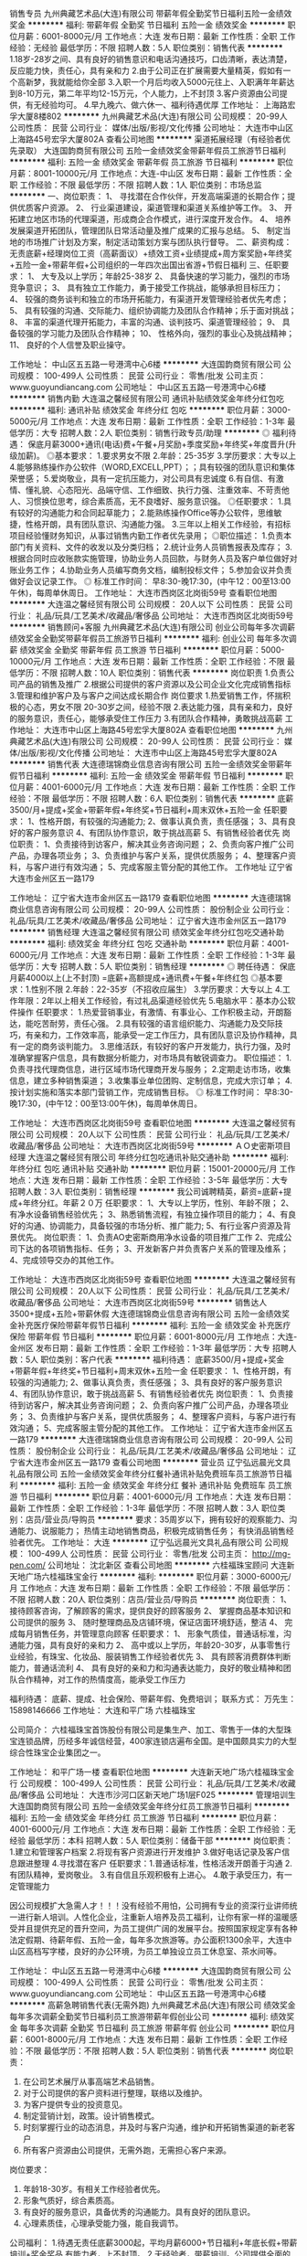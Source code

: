 销售专员
九州典藏艺术品(大连)有限公司
带薪年假全勤奖节日福利五险一金绩效奖金
**********
福利:
带薪年假
全勤奖
节日福利
五险一金
绩效奖金
**********
职位月薪：6001-8000元/月 
工作地点：大连
发布日期：最新
工作性质：全职
工作经验：无经验
最低学历：不限
招聘人数：5人
职位类别：销售代表
**********
1.18岁-28岁之间、具有良好的销售意识和电话沟通技巧，口齿清晰，表达清楚，反应能力快，责任心，具有亲和力
2.由于公司正在扩展需要大量精英，假如有一个高新梦，我就能给你全部
3.入职一个月后均收入5000元往上、入职满年年薪达到8-10万元，第二年平均12-15万元，个人能力，上不封顶
3.客户资源由公司提供，有无经验均可。
4.早九晚六、做六休一、福利待遇优厚
工作地址：
上海路宏孚大厦8楼802
**********
九州典藏艺术品(大连)有限公司
公司规模：
20-99人
公司性质：
民营
公司行业：
媒体/出版/影视/文化传播
公司地址：
大连市中山区上海路45号宏孚大厦802A
查看公司地图
**********
渠道拓展经理（有经验者优先录取）
大连国韵商贸有限公司
五险一金绩效奖金带薪年假员工旅游节日福利
**********
福利:
五险一金
绩效奖金
带薪年假
员工旅游
节日福利
**********
职位月薪：8001-10000元/月 
工作地点：大连-中山区
发布日期：最新
工作性质：全职
工作经验：不限
最低学历：不限
招聘人数：1人
职位类别：市场总监
**********
一、岗位职责：
1、 寻找潜在合作伙伴，开发高端渠道的长期合作；提供优质客户资源。
2、 行业渠道建设，渠道管理和渠道关系维护等工作。
3、 开拓建立地区市场的代理渠道，形成商企合作模式，进行深度开发合作。
4、 培养发展渠道开拓团队，管理团队日常活动量及推广成果的汇报与总结。
5、 制定当地的市场推广计划及方案，制定活动策划方案与团队执行督导。
二、薪资构成：无责底薪+经理岗位工资（高薪面议）+绩效工资+业绩提成+周方案奖励+年终奖+五险一金+带薪年假+公司组织的一年四次出国出省游+节假日福利
三、任职要求：
1、 大专及以上学历；年龄25-38岁
2、 具备快速的学习能力，强烈的市场竞争意识；
3、 具有独立工作能力，勇于接受工作挑战，能够承担目标压力；
4、 较强的商务谈判和独立的市场开拓能力，有渠道开发管理经验者优先考虑；
5、 具有较强的沟通、交际能力、组织协调能力及团队合作精神；乐于面对挑战；
8、 丰富的渠道代理开拓能力，丰富的沟通、谈判技巧、渠道管理经验；
9、 具备较强的学习能力及团队合作精神；
10、 性格外向，强烈的事业心及挑战精神；
11、 良好的个人信誉及职业操守。

工作地址：
中山区五五路一号港湾中心6楼
**********
大连国韵商贸有限公司
公司规模：
100-499人
公司性质：
民营
公司行业：
零售/批发
公司主页：
www.guoyundiancang.com
公司地址：
中山区五五路一号港湾中心6楼
**********
销售内勤
大连温之馨经贸有限公司
通讯补贴绩效奖金年终分红包吃
**********
福利:
通讯补贴
绩效奖金
年终分红
包吃
**********
职位月薪：3000-5000元/月 
工作地点：大连
发布日期：最新
工作性质：全职
工作经验：1-3年
最低学历：大专
招聘人数：2人
职位类别：销售行政专员/助理
**********
◎ 福利待遇：  
保底月薪3000+通讯(电话)费+午餐+月奖励+季度奖励+年终奖+年度晋升(升级加薪)。
◎基本要求：
1.要求男女不限
2.年龄：25-35岁
3.学历要求：大专以上
4.能够熟练操作办公软件（WORD,EXCELL,PPT）；；具有较强的团队意识和集体荣誉感；
5.爱岗敬业，具有一定抗压能力，对公司具有忠诚度
6.有自信、有激情、懂礼貌、心态阳光、品端守信、工作细致、执行力强、注重效率、不苛责他人、习惯换位思考，综合素质高，无不良嗜好、服务意识强。
◎任职要求：
1.具有较好的沟通能力和合同起草能力；
2.能熟练操作Office等办公软件，思维敏捷，性格开朗，具有团队意识、沟通能力强。
3.三年以上相关工作经验，有招标项目经验懂财务知识，从事过销售内勤工作者优先录用；
◎职位描述：
1.负责本部门有关资料、文件的收发以及分类归档；
2.统计业务人员销售报表及库存；
3.根据合同时应收账款实施管理，协助业务人员回款，与财务人员及客户单位做好对账业务工作；
4.协助业务人员编写商务文档，编制投标文件；
5.参加会议并负责做好会议记录工作。
         ◎ 标准工作时间：
早8:30-晚17:30，(中午12：00至13:00午休)，每周单休周日。
工作地址：
大连市西岗区北岗街59号
查看职位地图
**********
大连温之馨经贸有限公司
公司规模：
20人以下
公司性质：
民营
公司行业：
礼品/玩具/工艺美术/收藏品/奢侈品
公司地址：
大连市西岗区北岗街59号
**********
销售顾问+客服
九州典藏艺术品(大连)有限公司
创业公司每年多次调薪绩效奖金全勤奖带薪年假员工旅游节日福利
**********
福利:
创业公司
每年多次调薪
绩效奖金
全勤奖
带薪年假
员工旅游
节日福利
**********
职位月薪：5000-10000元/月 
工作地点：大连
发布日期：最新
工作性质：全职
工作经验：不限
最低学历：不限
招聘人数：10人
职位类别：销售代表
**********
岗位职责
1.负责公司产品的销售及推广
2.根据公司提供的客户资源以及公司企业文化完成销售指标
3.管理和维护客户及与客户之间达成长期合作
岗位要求
1.热爱销售工作，怀揣积极的心态，男女不限 20-30岁之间，经验不限
2.表达能力强，具有亲和力，良好的服务意识，责任心，能够承受住工作压力
3.有团队合作精神，勇敢挑战高薪
工作地址：
大连市中山区上海路45号宏孚大厦802A
查看职位地图
**********
九州典藏艺术品(大连)有限公司
公司规模：
20-99人
公司性质：
民营
公司行业：
媒体/出版/影视/文化传播
公司地址：
大连市中山区上海路45号宏孚大厦802A
**********
销售代表
大连德瑞锦商业信息咨询有限公司
五险一金绩效奖金带薪年假节日福利
**********
福利:
五险一金
绩效奖金
带薪年假
节日福利
**********
职位月薪：4001-6000元/月 
工作地点：大连
发布日期：最新
工作性质：全职
工作经验：不限
最低学历：不限
招聘人数：6人
职位类别：销售代表
**********
底薪3500/月+提成+奖金+带薪年假+年终奖+节日福利+周末双休+五险一金
任职要求：
1、性格开朗，有较强的沟通能力;
2、做事认真负责，责任感强；
3、具有良好的客户服务意识
4、有团队协作意识，敢于挑战高薪
5、有销售经验者优先
岗位职责：
1、负责接待到访客户，解决其业务咨询问题；
2、负责向客户推广公司产品，办理各项业务；
3、负责维护与客户关系，提供优质服务；
4、整理客户资料，与客户进行有效沟通；
5、完成客服主管分配的其他工作。
工作地址
辽宁省大连市金州区五一路179

工作地址：
辽宁省大连市金州区五一路179
查看职位地图
**********
大连德瑞锦商业信息咨询有限公司
公司规模：
20-99人
公司性质：
股份制企业
公司行业：
礼品/玩具/工艺美术/收藏品/奢侈品
公司地址：
辽宁省大连市金州区五一路179
**********
销售经理
大连温之馨经贸有限公司
绩效奖金年终分红包吃交通补助
**********
福利:
绩效奖金
年终分红
包吃
交通补助
**********
职位月薪：4001-6000元/月 
工作地点：大连
发布日期：最新
工作性质：全职
工作经验：1-3年
最低学历：大专
招聘人数：5人
职位类别：销售经理
**********
◎ 聘任待遇：
保底月薪4000以上(上不封顶) =底薪+高额提成+通讯费+午餐+年终红包  
◎基本要求：1.性别不限
       2.年龄：22-35岁（不招收应届生）
       3.学历要求：大专以上
       4.工作年限：2年以上相关工作经验，有过礼品渠道经验优先
       5.电脑水平：基本办公软件操作
任职要求：  
1.热爱营销事业，有激情、有事业心、工作积极主动，开朗豁达，能吃苦耐劳，责任心强。
2.具有较强的语言组织能力、沟通能力及交际技巧，有亲和力，工作效率高，能承受一定工作压力，具有团队意识及协作精神，具有一定的商务谈判能力。
3.思维活跃，有较好的客户开发能力，执行力强，及时准确掌握客户信息，具有数据分析能力，对市场具有敏锐调查力。
职位描述： 1.负责寻找代理商信息，进行区域市场代理商开发与服务；
2.定期走访市场，收集信息，建立多种销售渠道；
3.收集事业单位团购、定制信息，完成大宗订单；
4.按计划实施和落实本部门营销工作，完成销售目标。
◎ 标准工作时间：
早8:30-晚17:30，(中午12：00至13:00午休)，每周单休周日。

工作地址：
大连市西岗区北岗街59号
查看职位地图
**********
大连温之馨经贸有限公司
公司规模：
20人以下
公司性质：
民营
公司行业：
礼品/玩具/工艺美术/收藏品/奢侈品
公司地址：
大连市西岗区北岗街59号
**********
ＡＯ史密斯项目经理
大连温之馨经贸有限公司
年终分红包吃通讯补贴交通补助
**********
福利:
年终分红
包吃
通讯补贴
交通补助
**********
职位月薪：15001-20000元/月 
工作地点：大连
发布日期：最新
工作性质：全职
工作经验：3-5年
最低学历：大专
招聘人数：3人
职位类别：销售经理
**********
我公司诚聘精英，薪资=底薪+提成+年终分红。年薪２０万
任职要求：
1、大专以上学历，性别、年龄不限；
2、有净水设备销售经验优先；
3、熟悉销售流程，有独立操作项目的能力；
4、有良好的沟通、协调能力，具备较强的市场分析、推广能力;
5、有行业客户资源及背景优先。
岗位职责：
1、负责AO史密斯商用净水设备的项目推广工作
2、完成公司下达的各项销售指标、任务；
3、开发新客户并负责客户关系的管理及维系；
4、完成领导交办的其他工作。


工作地址：
大连市西岗区北岗街59号
查看职位地图
**********
大连温之馨经贸有限公司
公司规模：
20人以下
公司性质：
民营
公司行业：
礼品/玩具/工艺美术/收藏品/奢侈品
公司地址：
大连市西岗区北岗街59号
**********
销售达人3500+提成+五险+带薪休假
大连德瑞锦商业信息咨询有限公司
五险一金绩效奖金补充医疗保险带薪年假节日福利
**********
福利:
五险一金
绩效奖金
补充医疗保险
带薪年假
节日福利
**********
职位月薪：6001-8000元/月 
工作地点：大连-金州区
发布日期：最新
工作性质：全职
工作经验：1-3年
最低学历：大专
招聘人数：5人
职位类别：客户代表
**********
福利待遇：
底薪3500/月+提成+奖金+带薪年假+年终奖+节日福利+周末双休+五险一金
任职要求：
1、性格开朗，有较强的沟通能力;
2、做事认真负责，责任感强；
3、具有良好的客户服务意识
4、有团队协作意识，敢于挑战高薪
5、有销售经验者优先
岗位职责：
1、负责接待到访客户，解决其业务咨询问题；
2、负责向客户推广公司产品，办理各项业务；
3、负责维护与客户关系，提供优质服务；
4、整理客户资料，与客户进行有效沟通；
5、完成客服主管分配的其他工作。
工作地址：
辽宁省大连市金州区五一路179
**********
大连德瑞锦商业信息咨询有限公司
公司规模：
20-99人
公司性质：
股份制企业
公司行业：
礼品/玩具/工艺美术/收藏品/奢侈品
公司地址：
辽宁省大连市金州区五一路179
查看公司地图
**********
营业员
辽宁弘远晨光文具礼品有限公司
五险一金绩效奖金年终分红餐补通讯补贴免费班车员工旅游节日福利
**********
福利:
五险一金
绩效奖金
年终分红
餐补
通讯补贴
免费班车
员工旅游
节日福利
**********
职位月薪：4001-6000元/月 
工作地点：大连
发布日期：最新
工作性质：全职
工作经验：1-3年
最低学历：不限
招聘人数：3人
职位类别：店员/营业员/导购员
**********
要求：35周岁以下，拥有较好的观察能力、沟通能力、说服能力；
热情主动地销售商品，积极完成销售任务；
有快消品销售经验者优先。
工作地址：
大连
**********
辽宁弘远晨光文具礼品有限公司
公司规模：
100-499人
公司性质：
民营
公司行业：
零售/批发
公司主页：
http://mg-pen.com/
公司地址：
沈北新区
查看公司地图
**********
六桂福珠宝顾问
大连新天地广场六桂福珠宝金行
**********
福利:
**********
职位月薪：3000-6000元/月 
工作地点：大连
发布日期：最新
工作性质：全职
工作经验：不限
最低学历：不限
招聘人数：20人
职位类别：店员/营业员/导购员
**********
岗位职责：
1、 接待顾客咨询，了解顾客的需求，提供良好的顾客服务
2、 掌握商品基本知识和公司提供的服务
3、 随时整理商品及店铺环境，保证店面环境舒适，整洁
4、 完成每月销售任务，并管理意向顾客
任职要求：
1、 形象气质佳，普通话标准，沟通能力强，具有良好的亲和力
2、 高中或以上学历，年龄20-30岁，从事零售行业经验，有珠宝、化妆品、服装销售工作经验者优先
3、 具有顾客消费群体判断能力，普通话流利
4、 具有良好的亲和力和沟通表达能力，良好的敬业精神和团队合作精神，对工作的热情度高，能承受工作压力

福利待遇：
底薪、提成、社会保险、带薪年假、免费培训；
联系方式：
万先生：15898146666
工作地址：
大连和平广场 六桂福珠宝

公司简介：
六桂福珠宝首饰股份有限公司是集生产、加工、零售于一体的大型珠宝连锁品牌，历经多年诚信经营，400家连锁店遍布全国。是中国颇具实力的大型综合性珠宝企业集团之一。

工作地址：
和平广场一楼
查看职位地图
**********
大连新天地广场六桂福珠宝金行
公司规模：
100-499人
公司性质：
民营
公司行业：
礼品/玩具/工艺美术/收藏品/奢侈品
公司地址：
大连市沙河口区新天地广场1层F025
**********
管理培训生
大连国韵商贸有限公司
五险一金绩效奖金年终分红员工旅游节日福利
**********
福利:
五险一金
绩效奖金
年终分红
员工旅游
节日福利
**********
职位月薪：4001-6000元/月 
工作地点：大连
发布日期：最新
工作性质：全职
工作经验：无经验
最低学历：本科
招聘人数：5人
职位类别：储备干部
**********
岗位职责：1.建立和管理客户档案
      2.将现有客户资源进行开发维护
     3.做好电话记录及客户信息跟进整理
4.寻找潜在客户 
任职要求：1.普通话标准，性格活泼开朗善于沟通
2.有团队精神，爱岗敬业。
3.有自信且乐观积极有上进心。
4.敢于承受压力，有一定管理能力

因公司规模扩大急需人才！！！没有经验不用怕，公司拥有专业的资深行业讲师统一进行新人培训。人性化企业，注重新人培养及员工福利，让你有家一样的温暖感受并且提供充足的晋升空间，为员工提供广阔的发展平台。按照国家规定享有各种法定假期、待薪年假、五险一金，每年多次旅游等。办公面积1300余平，大连中山区高档写字楼，良好的办公环境，为员工单独设立员工休息室、茶水间等。

工作地址：
中山区五五路一号港湾中心6楼
**********
大连国韵商贸有限公司
公司规模：
100-499人
公司性质：
民营
公司行业：
零售/批发
公司主页：
www.guoyundiancang.com
公司地址：
中山区五五路一号港湾中心6楼
**********
高薪急聘销售代表(无需外跑)
九州典藏艺术品(大连)有限公司
绩效奖金每年多次调薪全勤奖节日福利员工旅游带薪年假创业公司
**********
福利:
绩效奖金
每年多次调薪
全勤奖
节日福利
员工旅游
带薪年假
创业公司
**********
职位月薪：6001-8000元/月 
工作地点：大连
发布日期：最新
工作性质：全职
工作经验：不限
最低学历：不限
招聘人数：5人
职位类别：销售代表
**********
岗位职责：
1.       在公司艺术展厅从事高端艺术品销售。
2.       对于公司提供的客户资料进行整理，联络以及维护。
3.       为客户提供专业的投资意见。
4.       制定营销计划，政策。设计销售模式。
5.       时刻掌握行业的动态消息，并及时与客户沟通，维护和开拓销售渠道的新老客户
6.       所有客户资源由公司提供，无需外跑，无需担心客户来源。
岗位要求：
1.       年龄18-30岁。有相关工作经验者优先。
2.       形象气质好，综合素质高。
3.       有良好的服务意识，具备优秀的沟通能力。具有良好的团队意识。
4.       心理素质佳，心理承受能力强，能自我调节。
公司福利：
1.待遇无责任底薪3000起，平均月薪6000+节日福利+年底长假+带薪培训+奖金奖品
有能力者，上不封顶。
2.无经验者，带薪培训。公司提供全面的人才培养机制。
3.节日福利，年假时间长，15天左右
4.透明的晋升制度。
岗位一经录用，公司将提供广阔的发展空间和完善的福利待遇。
工作地址：
大连市中山区上海路45号宏孚大厦802A
查看职位地图
**********
九州典藏艺术品(大连)有限公司
公司规模：
20-99人
公司性质：
民营
公司行业：
媒体/出版/影视/文化传播
公司地址：
大连市中山区上海路45号宏孚大厦802A
**********
销售代表
九州典藏艺术品(大连)有限公司
带薪年假节日福利全勤奖五险一金绩效奖金
**********
福利:
带薪年假
节日福利
全勤奖
五险一金
绩效奖金
**********
职位月薪：4001-6000元/月 
工作地点：大连
发布日期：最新
工作性质：全职
工作经验：无经验
最低学历：高中
招聘人数：5人
职位类别：销售代表
**********
1.负责接待上门客户、无需自己出去开发客户
2.入职后分入300-500条优质客户数据
3.每天每周均有现金奖奖励
4.节假日福利以及休息
工作地址：
上海路宏孚大厦8楼802
查看职位地图
**********
九州典藏艺术品(大连)有限公司
公司规模：
20-99人
公司性质：
民营
公司行业：
媒体/出版/影视/文化传播
公司地址：
大连市中山区上海路45号宏孚大厦802A
**********
外贸业务员
德凯利(大连)家居用品有限公司
五险一金餐补
**********
福利:
五险一金
餐补
**********
职位月薪：2500-4000元/月 
工作地点：大连
发布日期：最新
工作性质：全职
工作经验：1-3年
最低学历：大专
招聘人数：2人
职位类别：贸易跟单
**********
岗位职责：.1熟悉外贸业务流程，独立处理与国外客户及国内加工厂的日常业务联系。
2.负责各种物流单据的制作、货物的发运。
3.负责货款回收，按照订单条款及时收汇。
4.询价、报价。
5.制作采购合同，谈价格，供应商对账
6.及时督促跟进工厂加工交货情况
7.完成公司交代其他工作
任职要求：
1熟练应用英语，包括往来邮件和口语对话
2熟练应用办公软件，最好能够操作Photoshop软件
3.熟练使用信用证
4.口才好，能吃苦耐劳，头脑灵活，责任心强
5.有出口外贸工作经验优先考虑
6.年龄要求20-30岁
公司提供五险一金+餐补+双休 工作地点 大连市开发区海青岛街道（靠小孤山附近）

  工作地址：
开发区海青岛
查看职位地图
**********
德凯利(大连)家居用品有限公司
公司规模：
20-99人
公司性质：
外商独资
公司行业：
贸易/进出口
公司地址：
大连中山区
**********
诚聘销售精英 销售顾问8000
大连国玺星辉文化有限公司
每年多次调薪五险一金绩效奖金全勤奖带薪年假弹性工作员工旅游节日福利
**********
福利:
每年多次调薪
五险一金
绩效奖金
全勤奖
带薪年假
弹性工作
员工旅游
节日福利
**********
职位月薪：8001-10000元/月 
工作地点：大连-沙河口区
发布日期：最新
工作性质：全职
工作经验：不限
最低学历：大专
招聘人数：5人
职位类别：销售代表
**********
岗位职责：
1、接待到访客户
2、完成部门销售业绩
3、具有单独做业绩的能力

任职要求：18-30周岁、男女不限，只要你有一颗上进的心就来加入我们吧！
工作时间：早九晚六 月休四天
公司福利：带薪休假（法定节假日带薪休息）带薪培训、公费旅游、公费聚餐等
联系电话：15140448471
工作地址：
辽宁省大连市沙河口区成义街10号14层3号
查看职位地图
**********
大连国玺星辉文化有限公司
公司规模：
20-99人
公司性质：
民营
公司行业：
礼品/玩具/工艺美术/收藏品/奢侈品
公司地址：
辽宁省大连市沙河口区成义街10号14层3号
**********
六桂福珠宝大连机场万达店销售顾问
大连新天地广场六桂福珠宝金行
**********
福利:
**********
职位月薪：3000-6000元/月 
工作地点：大连
发布日期：最新
工作性质：全职
工作经验：不限
最低学历：不限
招聘人数：5人
职位类别：销售代表
**********
岗位职责：
1、 接待顾客咨询，了解顾客的需求，提供良好的顾客服务
2、 掌握商品基本知识和公司提供的服务
3、 随时整理商品及店铺环境，保证店面环境舒适，整洁
4、 完成每月销售任务，并管理意向顾客
任职要求：
1、 形象气质佳，普通话标准，沟通能力强，具有良好的亲和力
2、 年龄20-35岁，从事零售行业经验，有珠宝、化妆品、服装销售工作经验者优先
3、 具有顾客消费群体判断能力，普通话流利
4、 具有良好的亲和力和沟通表达能力，良好的敬业精神和团队合作精神，对工作的热情度高，能承受工作压力

福利待遇： 
底薪、提成、社会保险、带薪年假、免费培训；
联系方式：
万先生：15898146666
工作地址：
大连机场万达广场 六桂福珠宝

工作地址：
甘井子万达
查看职位地图
**********
大连新天地广场六桂福珠宝金行
公司规模：
100-499人
公司性质：
民营
公司行业：
礼品/玩具/工艺美术/收藏品/奢侈品
公司地址：
大连市沙河口区新天地广场1层F025
**********
3500以上客服专员
大连汉唐典藏文化发展有限公司
五险一金全勤奖员工旅游绩效奖金不加班
**********
福利:
五险一金
全勤奖
员工旅游
绩效奖金
不加班
**********
职位月薪：2001-4000元/月 
工作地点：大连
发布日期：最新
工作性质：全职
工作经验：不限
最低学历：中专
招聘人数：4人
职位类别：其他
**********
岗位职责： 1.接听客户来访咨询，主动解决客户问题。
          2.通知客户参加公司大型活动。
          3.熟练使用办公软件，录入客户信息。

任职要求：亲和力好，有耐心，应变能力强。

薪资待遇：无责任底薪+五险（每月500元补助)+绩效提成+优秀员工奖（100元）+邀约奖（500-1000）+节假日福利+带薪年假15天以上+员工旅游+专属生日蛋糕

工作地址：
辽宁省大连市中山区上海路上鼎大厦27楼2701
查看职位地图
**********
大连汉唐典藏文化发展有限公司
公司规模：
20-99人
公司性质：
其它
公司行业：
基金/证券/期货/投资
公司地址：
辽宁省大连市中山区上海路上鼎大厦27楼2701
**********
销售代表
大连国韵商贸有限公司
五险一金绩效奖金年终分红交通补助餐补通讯补贴带薪年假员工旅游
**********
福利:
五险一金
绩效奖金
年终分红
交通补助
餐补
通讯补贴
带薪年假
员工旅游
**********
职位月薪：6001-8000元/月 
工作地点：大连
发布日期：最新
工作性质：全职
工作经验：不限
最低学历：大专
招聘人数：3人
职位类别：销售代表
**********
岗位描述：
1.年龄20-35岁，普通话标准、流利，形象气质佳。
2.性格活泼外向，能够承受工作压力；具有团队精神。
3.具有较强的沟通能力和成交能力。
4.在公司展厅或说明会负责接待客户，销售藏品。
5.有较强的责任心和目标感。









工作地址：
中山区港湾中心6楼
**********
大连国韵商贸有限公司
公司规模：
100-499人
公司性质：
民营
公司行业：
零售/批发
公司主页：
www.guoyundiancang.com
公司地址：
中山区五五路一号港湾中心6楼
**********
招商经理/销售经理
大连超越国际展览有限公司
**********
福利:
**********
职位月薪：4001-6000元/月 
工作地点：大连
发布日期：最新
工作性质：全职
工作经验：1-3年
最低学历：大专
招聘人数：10人
职位类别：招商经理
**********
岗位职责：
1、根据公司营销战略，制定招商计划，并进行目标分解；

2、保证营销网络的开拓与合理布局；

3、分析市场动态，撰写分析报告；

4、提高产品在所属区域的市场占有率和竞争力；

5、维护与客户长期良好的合作关系，保持公司品牌形象；

6、根据营销计划，定期进行渠道动态调整；

7、负责下属人员日常工作及业务的管理、指挥、监督、检查、落实。
任职要求：
1、专科及以上学历，市场营销等相关专业；

2、3年以上招商、销售类工作经验，有大型企业商务运作经历者优先；

3、具有丰富的招商渠道和营销网络资源，具备招商管理经验；

4、具有较强的沟通协调能力和人际洞察力，有很强的团队管理能力；

5、有会展招商管理经验的优先
6、联系人小徐：15641197787
         小叶：15940925725
工作地址：
大连市沙河口区星海大观F座710
**********
大连超越国际展览有限公司
公司规模：
20-99人
公司性质：
民营
公司行业：
广告/会展/公关
公司主页：
www.dlchaoyue.com
公司地址：
大连市沙河口区星海大观F座710
查看公司地图
**********
采购经理
大连小骑士玩具制造有限公司
五险一金
**********
福利:
五险一金
**********
职位月薪：6001-8000元/月 
工作地点：大连-甘井子区
发布日期：最新
工作性质：全职
工作经验：10年以上
最低学历：本科
招聘人数：1人
职位类别：采购经理/主管
**********
岗位要求:
1、 负责制定、完善采购各项流程机制（采购流程/价格管理/供应商管理体系等），并不断监督、执行，确保采购流程得到良好实施。
2、 根据公司订单交期要求，合理安排订单分配，关注并解决供货中出现的各种问题，确保按时供货和项目如期进行。
3、 协助品质部门制定质量验收程序并严格执行，并积极开展推进供应商品质保证活动。
4、 主导采购成本节约项目，完成上级下达的降本指标。
5、 掌握市场信息，建立科学的价格管理（询价、议价、比价、更新价格等）制度，确保采购商品性价比最高。
6、 负责供应链扩展及优化，完善并落实供应商评估机制，建立供应商合作档案。
7、 配合设计部门完成新产品零部件购入试作，新供应商的开发等工作。
8、 推进配合完成销售部门的各项工作。
 任职要求：
1、 30岁以上，本科及以上学历，
2、 从事10年以上采购工作，具有5年以上丰富的采购管理经验。
3、 熟悉采购工作流程及运作方式。
4、 成本概念清晰，具有良好的逻辑分析能力和商务洽谈技巧，优秀的议价能力。
5、 具有较强的市场判断能力，了解市场供需行情，掌握与客户沟通和谈判能力。
6、 具备良好的职业道德素养，具有较强的责任感 ，良好的计划把控能力、沟通协调能力、解决问题能力、吃苦耐劳、和较强的抗压能力。
7、 具有成本意识、 品质意识、思维清晰。

工作地址：
大连市甘井子区姚家工业园姚北路84号
查看职位地图
**********
大连小骑士玩具制造有限公司
公司规模：
20-99人
公司性质：
民营
公司行业：
礼品/玩具/工艺美术/收藏品/奢侈品
公司地址：
大连市甘井子区姚家工业园姚北路84号
**********
市场推广
大连国韵商贸有限公司
五险一金绩效奖金全勤奖交通补助餐补通讯补贴带薪年假员工旅游
**********
福利:
五险一金
绩效奖金
全勤奖
交通补助
餐补
通讯补贴
带薪年假
员工旅游
**********
职位月薪：6001-8000元/月 
工作地点：大连
发布日期：最新
工作性质：全职
工作经验：不限
最低学历：不限
招聘人数：3人
职位类别：业务拓展经理/主管
**********
岗位职责：
1、负责中心市场推广工作，执行线下市场的推广与活动执行，指导带领全职和兼职达成市场目标，积极拓展市场；
2、配合市场部制定中心市场活动的策划、推广、实施等工作；
3、对市场资料进行收集，清楚完整；
4、协助中心其他部门完成中心业绩指标。
 任职要求：
1、大专以上学历，一年以上工作经验。
2、有产品市场专员从业经验者优先；
3、语言表达能力较强者优先
4、良好的沟通、协调能力，表达能力强，突出的执行能力；
5、良好的职业素质和敬业精神。
  工作地址：
中山区五五路一号港湾中心6楼
**********
大连国韵商贸有限公司
公司规模：
100-499人
公司性质：
民营
公司行业：
零售/批发
公司主页：
www.guoyundiancang.com
公司地址：
中山区五五路一号港湾中心6楼
**********
客服文员（无责任底薪+高额提成+五险一金+年节福利）
大连国韵商贸有限公司
五险一金绩效奖金员工旅游节日福利
**********
福利:
五险一金
绩效奖金
员工旅游
节日福利
**********
职位月薪：4001-6000元/月 
工作地点：大连
发布日期：最新
工作性质：全职
工作经验：不限
最低学历：大专
招聘人数：5人
职位类别：售前/售后技术支持管理
**********
岗位职责：1.建立和管理客户档案
      2.将现有客户资源进行开发维护
     3.做好电话记录及客户信息跟进整理
任职要求：1.普通话标准，性格活泼开朗善于沟通
2.有团队精神，爱岗敬业。
3.有自信且乐观积极有上进心。
因公司规模扩大急需人才！！！没有经验不用怕，公司拥有专业的资深行业讲师统一进行新人培训。人性化企业，注重新人培养及员工福利，让你有家一样的温暖感受并且提供充足的晋升空间，为员工提供广阔的发展平台。按照国家规定享有各种法定假期、待薪年假、五险一金，每年多次旅游等。办公面积1300余平，大连中山区高档写字楼，良好的办公环境，为员工单独设立员工休息室、茶水间等。
工作地址：
中山区五五路一号港湾中心6楼
**********
大连国韵商贸有限公司
公司规模：
100-499人
公司性质：
民营
公司行业：
零售/批发
公司主页：
www.guoyundiancang.com
公司地址：
中山区五五路一号港湾中心6楼
**********
设计师
沈阳开心乐园游乐设备有限公司
包吃包住
**********
福利:
包吃
包住
**********
职位月薪：4001-6000元/月 
工作地点：大连
发布日期：最新
工作性质：全职
工作经验：3-5年
最低学历：不限
招聘人数：5人
职位类别：CAD设计/制图
**********
岗位职责：设计游乐设备的效果图

任职要求：有做过游乐设备（比如淘气堡与室外滑梯）效果图的优先考虑，会自己建模块
工作地址：
沈阳市大东区前进乡榆林大街128号
**********
沈阳开心乐园游乐设备有限公司
公司规模：
20-99人
公司性质：
民营
公司行业：
礼品/玩具/工艺美术/收藏品/奢侈品
公司地址：
沈阳市大东区前进乡榆林大街128号
查看公司地图
**********
物流专员
大连午岳商贸有限公司
**********
福利:
**********
职位月薪：2001-4000元/月 
工作地点：大连
发布日期：最新
工作性质：全职
工作经验：1-3年
最低学历：大专
招聘人数：1人
职位类别：物流专员/助理
**********
任职资格：
1、统招大专以上学历；
2、物流管理、贸易等相关专业；
3、至少1年以上物流相关工作经验，了解运输，装卸搬运，保管，配送等知识； 

任职要求：
1、积极进取，责任心强；
2、有很强的沟通和表达能力；
3、抗压性较强；
4、积极上进，乐于学习，有深造学习的意识和能力                                         5、熟练使用各类办公软件；
6、接受过物流管理、生产作业管理等方面的培训；
7、了解合同法，票据法，经济法等与跟单工作有关的法律知识。 

工作职责：
1、掌控工厂发货、到货时间；
2、做好货品运输期间的跟踪，及时和运输部门和收货方沟通确认；
3、及时处理配送、运输过程中的突发情况，保持和收货方的良好沟通；                     4、做好收货交接跟踪，确认货物送交客户的完好状态,记录实际送抵时间,并了解记录收货人意见；
5、做好回单的跟踪，了解回单签收情况,如果有异常根据公司规定,要求司机在现场与客户进行沟通解决,尽可能避免不合格回单的返回；
6、对回单进行整理,按照客户、时间、目的地等将回单进行分门别类的整理,针对有问题回单,向上级反馈,并跟进结果；
7、制作回单交接清单,并将回单在合同规定日期前,递交客户，和相关部门沟通，以便进行应收款的催缴；
8、配合公司完成系统平台所需要的物流基础数据库； 
9、依据公司规定定期完成日、周、月报表；
工作地址：
大连市西岗区新开路87号金福星大厦2208室
**********
大连午岳商贸有限公司
公司规模：
20-99人
公司性质：
民营
公司行业：
贸易/进出口
公司主页：
www.wy-trade.com
公司地址：
大连市西岗区新开路87号金福星大厦2208室
查看公司地图
**********
实习设计师
大连菩提设计有限公司
**********
福利:
**********
职位月薪：1000-2000元/月 
工作地点：大连
发布日期：最新
工作性质：全职
工作经验：不限
最低学历：本科
招聘人数：5人
职位类别：CAD设计/制图
**********
任职要求：
1、园林、环境艺术等相关专业，能熟练运用AutoCAD 、3D、Photoshop；
2、具备较高的专业水平，良好的沟通和表达能力；有很强的学习能力及上进心，踏实上进，具有较好的团队合作精神。
3、协助设计师完成设计方案；
4、配合完成公司组织活动的相关工作；
5、接受应届毕业生

工作地址：
大连市西岗区八一路208号名城国际公馆501
**********
大连菩提设计有限公司
公司规模：
20-99人
公司性质：
民营
公司行业：
房地产/建筑/建材/工程
公司地址：
大连市西岗区八一路208号名城国际公馆801
查看公司地图
**********
市场运营专员（五险一金+提成+奖金）
大连国韵商贸有限公司
五险一金绩效奖金带薪年假员工旅游节日福利
**********
福利:
五险一金
绩效奖金
带薪年假
员工旅游
节日福利
**********
职位月薪：6001-8000元/月 
工作地点：大连-中山区
发布日期：最新
工作性质：全职
工作经验：不限
最低学历：不限
招聘人数：1人
职位类别：业务拓展经理/主管
**********
一、岗位职责：  
1.负责公司产品的销售及推广
2.根据市场营销计划，完成部门销售指标；
3.开拓新市场,发展新客户,增加产品销售范围；
4.负责销售区域内销售活动的策划和执行，完成销售任务；
5.管理维护客户关系以及客户间的长期战略合作计划。
二、薪资构成：无责底薪（面议）+岗位工资+绩效工资+业绩提成+周方案奖励+年终奖+五险一金+带薪年假+公司组织的一年四次出国出省游+节假日福利
三、任职要求：
1.专科及以上学历
2.反应敏捷表达能力强，具有较强的沟通能力及交际技巧，具有亲和力；
3.具备一定的市场分析及判断能力，良好的客户服务意识；
4.有团队协作精神，有责任心，能承受较大的工作压力；
5.敢于挑战高薪者；
6.有经验和资源者优先考虑。

工作地址：
中山区五五路一号港湾中心6楼
**********
大连国韵商贸有限公司
公司规模：
100-499人
公司性质：
民营
公司行业：
零售/批发
公司主页：
www.guoyundiancang.com
公司地址：
中山区五五路一号港湾中心6楼
**********
采购员
大连小骑士玩具制造有限公司
**********
福利:
**********
职位月薪：3000-5000元/月 
工作地点：大连-甘井子区
发布日期：最新
工作性质：全职
工作经验：不限
最低学历：不限
招聘人数：1人
职位类别：采购专员/助理
**********
岗位职责：
1.对采购经理负责，负责各种公司采购类的事务性工作，包括采购业务处理，包括采购信息搜集、供应商开发与管理、完成采购任务等。    
2.与供应商针对交期、交量等方面问题进行沟通协调，保证采购物品如期交货。    
3.对出现的异常问题及时处理。    
4.采购询价、比价、议价等。    
任职要求：
1.45岁以下，大专以上学历。    
2.有生产型企业从业经验，有毛绒面料采购经验者，优先录用。    
3.熟练驾驶手动车辆。
4.做事认真、负责、仔细，敏捷、高效率。    
5.良好的语言表达能力、沟通能力、领悟能力和执行力。    

工作地址：
大连市甘井子区姚家工业园姚北路84号
查看职位地图
**********
大连小骑士玩具制造有限公司
公司规模：
20-99人
公司性质：
民营
公司行业：
礼品/玩具/工艺美术/收藏品/奢侈品
公司地址：
大连市甘井子区姚家工业园姚北路84号
**********
景观设计师
大连菩提设计有限公司
五险一金
**********
福利:
五险一金
**********
职位月薪：6001-8000元/月 
工作地点：大连
发布日期：最新
工作性质：全职
工作经验：1-3年
最低学历：本科
招聘人数：10人
职位类别：园林景观设计师
**********
任职要求：
1.  具备优秀的道德品质，热爱本职工作，能够很好地配合团队的每一项工作，有一定的集体荣誉感，为人踏实肯干，有吃苦耐劳的精神。
2.有一定的艺术修养，从事过多年的主题乐园的设计规划以及现场指导等工作者优先考虑。
3具有较强的设计能力以及手绘表达能力，能够通过手绘充分表达自己的想法，可以独立完成效果图表现，有良好的色彩感觉，可以用Ps等软件对效果图进行润色表现（或马克笔上色）（能力突出者优先考虑）
4.有一定的施工图识图能力，具备基本的cad软件操作。
5.会熟练使用建模软件，能够通过电脑模型快速的表现出自己的想法，可以通过建模软件对特殊造型，如雕塑小品，卡通形象，特殊场景等进行表现。（能力突出者优先考虑）
6.其他要求：公司在异地有项目时，需有出差以及驻扎现场的准备。

工作地址：
大连市西岗区八一路208号名城国际公馆501
**********
大连菩提设计有限公司
公司规模：
20-99人
公司性质：
民营
公司行业：
房地产/建筑/建材/工程
公司地址：
大连市西岗区八一路208号名城国际公馆801
查看公司地图
**********
BD专员
大连国韵商贸有限公司
五险一金绩效奖金全勤奖交通补助餐补通讯补贴带薪年假员工旅游
**********
福利:
五险一金
绩效奖金
全勤奖
交通补助
餐补
通讯补贴
带薪年假
员工旅游
**********
职位月薪：4001-6000元/月 
工作地点：大连
发布日期：最新
工作性质：全职
工作经验：不限
最低学历：大专
招聘人数：3人
职位类别：市场营销专员/助理
**********
岗位职责：
1、负责中心市场推广工作，执行线下市场的推广与活动执行，指导带领全职和兼职达成市场目标，积极拓展市场；
2、配合市场部制定中心市场活动的策划、推广、实施等工作；
3、  对市场资料进行收集，清楚完整；
4、协助中心其他部门完成中心业绩指标。
任职要求：
1、大专以上学历，一年以上工作经验。
2、有产品市场专员从业经验者优先；
3、具备较强的中文字表达能力，语言表达能力较强者优先
4、良好的沟通、协调能力，表达能力强，突出的执行能力；
5、良好的职业素质和敬业精神。

工作地址：
中山区五五路一号港湾中心6楼
**********
大连国韵商贸有限公司
公司规模：
100-499人
公司性质：
民营
公司行业：
零售/批发
公司主页：
www.guoyundiancang.com
公司地址：
中山区五五路一号港湾中心6楼
**********
外贸业务助理
辽宁基美进出口贸易有限公司
五险一金绩效奖金年终分红交通补助餐补通讯补贴节日福利
**********
福利:
五险一金
绩效奖金
年终分红
交通补助
餐补
通讯补贴
节日福利
**********
职位月薪：3000-4500元/月 
工作地点：大连-西岗区
发布日期：最新
工作性质：全职
工作经验：不限
最低学历：本科
招聘人数：1人
职位类别：外贸/贸易专员/助理
**********
职位描述：
1、辅助公司大业务员进行市场行业信息收集，客户信息的搜集及管理。
2、制作外贸单据、处理客户的询函以及整理及归档相关工作资料。
3、辅助公司大业务员进行样品的追踪及管理,追踪客户报价等。
4、辅助公司大业务员配合其它各部门做好衔接工作，如跟进产品生产进度，及时传递给相关部门。
5、辅助外贸业务员工作，完成上级领导安排的其它工作。
岗位要求：
1、大专以上学历，英语或国际贸易相关专业；
2、思路清晰，积极主动，有较强的沟通表达能力，有上进心，乐于承担各种工作，从各方面锻炼提升自我；
3、工作认真负责，细心踏实, 处事灵活，诚实敬业，责任感强，善于与人相处，服从领导安排，具有团队精神；
工作地址：
大连市西岗区黄河路338B 2-202
查看职位地图
**********
辽宁基美进出口贸易有限公司
公司规模：
20人以下
公司性质：
民营
公司行业：
贸易/进出口
公司地址：
大连市西岗区黄河路338B
**********
平面设计师
大连菩提设计有限公司
五险一金年终分红
**********
福利:
五险一金
年终分红
**********
职位月薪：4001-6000元/月 
工作地点：大连
发布日期：最新
工作性质：全职
工作经验：1-3年
最低学历：本科
招聘人数：2人
职位类别：平面设计
**********
任职要求：
1、1年以上平面设计工作经验；美术、平面设计相关专业，专科及以上学历；
2、熟练掌握各类平面设计应用软件，了解使用办公软件；
3、善于与人沟通，良好的团队合作精神和高度的责任感，有创新精神，保证工作质量
4、对色彩把握敏锐，具有把握不同风格页面的能力；
5、逻辑思维清晰，有较强的表达能力；
6、有良好的处事心态，对企业有一定的忠诚度。


工作地址：
大连市西岗区八一路208号名城国际公馆501
**********
大连菩提设计有限公司
公司规模：
20-99人
公司性质：
民营
公司行业：
房地产/建筑/建材/工程
公司地址：
大连市西岗区八一路208号名城国际公馆801
查看公司地图
**********
活动执行
大连国韵商贸有限公司
五险一金绩效奖金带薪年假员工旅游
**********
福利:
五险一金
绩效奖金
带薪年假
员工旅游
**********
职位月薪：2001-4000元/月 
工作地点：大连
发布日期：最新
工作性质：全职
工作经验：不限
最低学历：大专
招聘人数：1人
职位类别：活动执行
**********
岗位职责：1.协助部门负责人阶段计划推广及相关推广预算方案
2.负责收集当地推广活动与活动信息，协助分析研究成功案例
3.配合部门负责人活动策划，现场执行，后期效果等具体工作
4.协助部门负责人各类活动方案，积极沟通协调，确保活动执行到位

任职要求：1.大专以上学历，专业不限
2.做事踏实，认真，有上进心，有责任心
3.有较好沟通能力，执行力好，有团队合作意识
工作地址：
中山区五五路一号港湾中心6楼
**********
大连国韵商贸有限公司
公司规模：
100-499人
公司性质：
民营
公司行业：
零售/批发
公司主页：
www.guoyundiancang.com
公司地址：
中山区五五路一号港湾中心6楼
**********
主题公园设计师：
大连菩提设计有限公司
五险一金
**********
福利:
五险一金
**********
职位月薪：6001-8000元/月 
工作地点：大连
发布日期：最新
工作性质：全职
工作经验：1-3年
最低学历：本科
招聘人数：10人
职位类别：园林景观设计师
**********
任职要求：
任职要求：
1、艺术设计、美学、园林景观、城市规划或建筑等相关专业，本科以上学历；
2、出色的手绘表现能力及电脑表现能力，了解有关国家及专业规范；
3、具有优秀的创作能力及良好的手绘能力及空间场景把握能力；
4、可独立完成方案设计案例；设计，并能对整体项目设计工作开展进行管控、协调；
5、具创新意识和团队精神，有良好的语言表达能力；
6、有知名主题公园设计经验，立志于艺术景观行业发展的有志青年优先。
 
工作地址：
大连市西岗区八一路208号名城国际公馆501
**********
大连菩提设计有限公司
公司规模：
20-99人
公司性质：
民营
公司行业：
房地产/建筑/建材/工程
公司地址：
大连市西岗区八一路208号名城国际公馆801
查看公司地图
**********
景观设计师助理
大连菩提设计有限公司
五险一金
**********
福利:
五险一金
**********
职位月薪：4001-6000元/月 
工作地点：大连
发布日期：最新
工作性质：全职
工作经验：1-3年
最低学历：本科
招聘人数：10人
职位类别：CAD设计/制图
**********
任职要求：
1.具备优秀的道德品质，热爱本职工作，能够很好地配合团队的每一项工作，有一定的集体荣誉感，为人踏实肯干，有吃苦耐劳的精神。
2.有一定的艺术修养，从事过多年的主题乐园的设计规划以及现场指导等工作者优先考虑。
3.具有较强的设计能力以及手绘表达能力，能够通过手绘充分表达自己的想法，可以独立完成效果图表现，有良好的色彩感觉，可以用Ps等软件对效果图进行润色表现（或马克笔上色）（能力突出者优先考虑）
4.有一定的施工图识图能力，具备基本的cad软件操作。
5.会熟练使用建模软件，能够通过电脑模型快速的表现出自己或设计师的想法，可以通过建模软件对特殊造型，如雕塑小品，卡通形象，特殊场景等进行表现。（能力突出者优先考虑）
6.其他要求：公司在异地有项目时，需有出差以及驻扎现场的准备。

工作地址：
大连市西岗区八一路208号名城国际公馆501
**********
大连菩提设计有限公司
公司规模：
20-99人
公司性质：
民营
公司行业：
房地产/建筑/建材/工程
公司地址：
大连市西岗区八一路208号名城国际公馆801
查看公司地图
**********
机器维修工
大连艾斯林工艺品有限公司
包吃包住交通补助不加班
**********
福利:
包吃
包住
交通补助
不加班
**********
职位月薪：3000-5000元/月 
工作地点：大连-金州区
发布日期：2018-03-12 07:00:19
工作性质：全职
工作经验：不限
最低学历：中专
招聘人数：1人
职位类别：机修工
**********
岗位职责：负责工厂内机器的维修及其他维修工作、懂电,工作地点在金发地附近
任职要求：有电工证
工作地址：
金州区站前街道吴家屯机场
**********
大连艾斯林工艺品有限公司
公司规模：
20-99人
公司性质：
民营
公司行业：
礼品/玩具/工艺美术/收藏品/奢侈品
公司主页：
null
公司地址：
金州区站前街道吴家屯机场
查看公司地图
**********
生产管理员（品质）
大连小骑士玩具制造有限公司
**********
福利:
**********
职位月薪：2001-4000元/月 
工作地点：大连-甘井子区
发布日期：最新
工作性质：全职
工作经验：3-5年
最低学历：不限
招聘人数：2人
职位类别：其他
**********
岗位职责：
1、生产相关作业标准/规定的制作、日常维护并指导正确实施。
2、生产工艺中品质的跟踪、异常处理、数据整理及对策制定。
3、生产相关数据的日常整理、分析、报告及协力对策制定、实施（PDCA）。
4、生产中各种浪费的分析、合理提案制定及指导班长实施。
5、车间合理布局的设计、优化生产流程，提高生产效率。
6、对生产制造过程进行IE分析、改善提案制定。
7、协力生产经理进行日常工作的开展。
 任职要求：
1、年龄50岁以下，性别不限。
2、中专及以上学历。
3、3年以上生产型企业现场管理经验（从事过日资或欧美企业工作优先）。
4、技能：能熟练进行计算机操作、熟悉作业标准的制作、质量分析、6S管理知识。

工作地址：
大连市甘井子区姚家工业园姚北路84号
查看职位地图
**********
大连小骑士玩具制造有限公司
公司规模：
20-99人
公司性质：
民营
公司行业：
礼品/玩具/工艺美术/收藏品/奢侈品
公司地址：
大连市甘井子区姚家工业园姚北路84号
**********
渠道专员（自有渠道高薪面议）
大连国韵商贸有限公司
五险一金绩效奖金带薪年假员工旅游节日福利
**********
福利:
五险一金
绩效奖金
带薪年假
员工旅游
节日福利
**********
职位月薪：4001-6000元/月 
工作地点：大连-中山区
发布日期：最新
工作性质：全职
工作经验：1-3年
最低学历：大专
招聘人数：3人
职位类别：业务拓展经理/主管
**********
一、岗位职责：
1、管理所负责的商超渠道客户，开展销售工作；维护所负责客户的关系，拜访客户，处理日常出现的问题；
2、完成渠道拓展任务等各项指标，根据本部门年度销售目标，完成本人所管辖的客户的推广任务；
3、根据公司的销售费用管理规定及销售部门的费用预算指标，严格按照费用预算指标完成销售任务;
二、薪资构成：无责底薪（面议）+岗位工资+绩效工资+业绩提成+周方案奖励+年终奖+五险一金+带薪年假+公司组织的一年四次出国出省游+节假日福利
三、任职要求：
1、工作经验：1年以上工作经验，自有渠道者优先考虑；
2、学历要求：大专(含)以上学历；市场营销专业者优先；
3、年龄要求：25--40岁；
4、有团队协作精神，有责任心，能承受较大的工作压力；
5、敢于挑战高薪者；
6、有经验和资源者优先考虑。

工作地址：
中山区五五路一号港湾中心6楼
查看职位地图
**********
大连国韵商贸有限公司
公司规模：
100-499人
公司性质：
民营
公司行业：
零售/批发
公司主页：
www.guoyundiancang.com
公司地址：
中山区五五路一号港湾中心6楼
**********
布绒玩具设计师
大连小骑士玩具制造有限公司
**********
福利:
**********
职位月薪：4001-6000元/月 
工作地点：大连
发布日期：最新
工作性质：全职
工作经验：不限
最低学历：不限
招聘人数：1人
职位类别：玩具设计
**********
岗位职责：
1.设计或打版新款布绒/毛绒玩具，输出版型并对设计样本进行管理。
2.提供面料选择方案、制订加工工艺流程、制订产品加工和检验标准。
3.对生产、品管部门提供技术指导和支持。
任职要求：
1 、知识要求：
1.熟悉毛绒面料工艺、毛绒玩具生产加工工艺，并不断学习积累。
2.雕塑设计、玩具设计、工业设计等相关专业。
2、专业技能：
1.具备在客户要求时段内设计或制造大型卡通或仿真毛绒玩具的能力。
2.能依靠参考图片进行设计、打版，制作出精美的产品原形。
3.美术功底较强，想象力丰富，能设计成系列新玩具形象。
3、有创意，构图、造型、外观形体及面部的具体刻画达到心到、意到、形到、神到。

工作地址：
大连市甘井子区姚家工业园姚北路84号
**********
大连小骑士玩具制造有限公司
公司规模：
20-99人
公司性质：
民营
公司行业：
礼品/玩具/工艺美术/收藏品/奢侈品
公司地址：
大连市甘井子区姚家工业园姚北路84号
查看公司地图
**********
机械制造工程师
大连小骑士玩具制造有限公司
五险一金交通补助免费班车
**********
福利:
五险一金
交通补助
免费班车
**********
职位月薪：4001-6000元/月 
工作地点：大连
发布日期：最新
工作性质：全职
工作经验：5-10年
最低学历：大专
招聘人数：1人
职位类别：机械工程师
**********
岗位职责：
1、具备机械加工工艺设计能力，至少5年以上实际工作经验。
2、具备机加工、焊接、冲压等工装、胎具、模具的实际制作、维护、使用经验。
3、机械类相关专业毕业，熟练使用CAD和办公软件，具备较强的动手能力。
4、诚实可靠，积极主动，有责任心、肯吃苦、敬业勤奋。
任职要求：
1、能够发现、分析、解决问题，通过实施各种改善措施提升生产质量；
2、负责独立解决生产车间所有加工工艺和技术问题；
3、负责将设计人员下发的图纸转换为生产技术工艺要求；
4、能够设计制作工装、模具；
5 、完成领导交办的其他工作。

工作地址：
大连市甘井子区姚家工业园姚北路84号
**********
大连小骑士玩具制造有限公司
公司规模：
20-99人
公司性质：
民营
公司行业：
礼品/玩具/工艺美术/收藏品/奢侈品
公司地址：
大连市甘井子区姚家工业园姚北路84号
查看公司地图
**********
门票发放员
九州典藏艺术品(大连)有限公司
创业公司无试用期绩效奖金
**********
福利:
创业公司
无试用期
绩效奖金
**********
职位月薪：2800-3000元/月 
工作地点：大连
发布日期：最新
工作性质：兼职
工作经验：不限
最低学历：不限
招聘人数：2人
职位类别：市场营销专员/助理
**********
工作要求：
1.发放公司门票及宣传单
2.引领客户上门领取礼品
3.为客户讲解公司简
工作地址：
大连市中山区上海路45号宏孚大厦802A
查看职位地图
**********
九州典藏艺术品(大连)有限公司
公司规模：
20-99人
公司性质：
民营
公司行业：
媒体/出版/影视/文化传播
公司地址：
大连市中山区上海路45号宏孚大厦802A
**********
外贸业务经理
大连小骑士玩具制造有限公司
**********
福利:
**********
职位月薪：6001-8000元/月 
工作地点：大连-开发区
发布日期：最新
工作性质：全职
工作经验：3-5年
最低学历：本科
招聘人数：2人
职位类别：销售经理
**********
工作职责：
1、负责与新客户谈判、跟踪且落实订单。
2、负责公司产品的国际市场销售，建立及维护老客户关系。
3、负责筹备参与广交会、各种境外展会。
4、负责领导交办的其他工作。
职位要求：
1、英语听/说/读/写熟练、口语流利。否则请勿投简历！
2、大专以上学历，5年以上相关业务谈判工作经验.
3、具有丰富的业务谈判经验、业务管理能力和较强的市场开拓能力。
4、工作认真仔细，有强烈的责任心和事业心，思维敏捷，具备良好的沟通协调能力和团队意识。
 办公地点：大连市开发区金马路世元国际大厦。
工作地址：
大连市开发区金马路世元国际大厦
查看职位地图
**********
大连小骑士玩具制造有限公司
公司规模：
20-99人
公司性质：
民营
公司行业：
礼品/玩具/工艺美术/收藏品/奢侈品
公司地址：
大连市甘井子区姚家工业园姚北路84号
**********
挑战高薪你就来
九州典藏艺术品(大连)有限公司
创业公司每年多次调薪绩效奖金年底双薪带薪年假员工旅游
**********
福利:
创业公司
每年多次调薪
绩效奖金
年底双薪
带薪年假
员工旅游
**********
职位月薪：6001-8000元/月 
工作地点：大连
发布日期：最新
工作性质：全职
工作经验：不限
最低学历：不限
招聘人数：5人
职位类别：销售代表
**********
岗位职责：
1.       在公司艺术展厅从事高端艺术品销售。
2.       对于公司提供的客户资料进行整理，联络以及维护。
3.       为客户提供专业的投资意见。
4.       制定营销计划，政策。设计销售模式。
5.       时刻掌握行业的动态消息，并及时与客户沟通，维护和开拓销售渠道的新老客户
6.       所有客户资源由公司提供，无需外跑，无需担心客户来源。
岗位要求：
1.       年龄18-30岁。有相关工作经验者优先。
2.       形象气质好，综合素质高。
3.       有良好的服务意识，具备优秀的沟通能力。具有良好的团队意识。
4.       心理素质佳，心理承受能力强，能自我调节。
公司福利：
1.待遇无责任底薪3000起，平均月薪6000+节日福利+年底长假+带薪培训+奖金奖品
有能力者，上不封顶。
2.无经验者，带薪培训。公司提供全面的人才培养机制。
3.节日福利，年假时间长，15天左右
4.透明的晋升制度。
岗位一经录用，公司将提供广阔的发展空间和完善的福利待遇。
 
工作地址：
大连市中山区上海路45号宏孚大厦802A
查看职位地图
**********
九州典藏艺术品(大连)有限公司
公司规模：
20-99人
公司性质：
民营
公司行业：
媒体/出版/影视/文化传播
公司地址：
大连市中山区上海路45号宏孚大厦802A
**********
业务跟单员
大连小骑士玩具制造有限公司
五险一金
**********
福利:
五险一金
**********
职位月薪：2001-4000元/月 
工作地点：大连
发布日期：最新
工作性质：全职
工作经验：1-3年
最低学历：大专
招聘人数：1人
职位类别：销售业务跟单
**********
工作职责：
1、订单成交后的跟单工作，制单、发货、催款、跟踪等。
2、海外仓库进货、询价、发货、每月账单整理。业务统计、流程总结完善。
3、客户售后邮件的处理和信息整理。
4、领导交办的其他工作。

职位要求：
1、逻辑思维好，思维敏捷，做事条理清晰，效率高。
2、外贸行业2年以上工作经验，熟练掌握出口业务的整个流程，可以和客户直接沟通。
3、英语听/说/读/写熟练、口语流利，英语六级，否请勿投简历！ 
4、工作认真细心，具备良好的沟通协调能力和团队意识。
5、愿意学习新知识，善于学习。
6、熟练应用office等办公软件。
办公地点：大连市开发区金马路世元国际大厦

工作地址：
大连市开发区金马路世元国际大厦
查看职位地图
**********
大连小骑士玩具制造有限公司
公司规模：
20-99人
公司性质：
民营
公司行业：
礼品/玩具/工艺美术/收藏品/奢侈品
公司地址：
大连市甘井子区姚家工业园姚北路84号
**********
销售/客服
大连聚鑫天下商贸有限公司
**********
福利:
**********
职位月薪：10001-15000元/月 
工作地点：大连
发布日期：最新
工作性质：全职
工作经验：不限
最低学历：不限
招聘人数：10人
职位类别：销售代表
**********
岗位职责：
岗位职责：
1.维护公司利益，树立公司形象，在于客户交往中保持诚实可靠，不亢不卑的态度；
2.遵守公司一切管理规章制度，通知，通告，办法和工作程序
3.在与客户洽谈业务时，应严格遵循公司价格政策，不得自作主张超越公司制定的标准，以免出现市场价格混乱和冲货现象
4.不得泄露和出卖公司业务机密

任职要求：
1.反应敏捷、表达能力强，具有较强的沟通能力及交际技巧，具有亲和力
2.具备一定的市场分析及判断能力，良好的客户服务意识
3.有责任心，能承受工作压力； 有团队协作精神，善于挑战
工作时间：
9:00-18:00
升职空间：
销售代表———销售主管---销售经理———店长
综合工资8000--12000（底薪+奖金+提成+福利）

工作地址：
大连沙河口西安路君安国际
查看职位地图
**********
大连聚鑫天下商贸有限公司
公司规模：
20-99人
公司性质：
民营
公司行业：
礼品/玩具/工艺美术/收藏品/奢侈品
公司地址：
大连沙河口西安路君安国际
**********
店面销售代表
九州典藏艺术品(大连)有限公司
创业公司每年多次调薪绩效奖金节日福利
**********
福利:
创业公司
每年多次调薪
绩效奖金
节日福利
**********
职位月薪：6001-8000元/月 
工作地点：大连
发布日期：最新
工作性质：全职
工作经验：不限
最低学历：不限
招聘人数：3人
职位类别：销售代表
**********
要求：
1.专业不限，30周岁以下，可接受应届毕业生。
2.工作积极主动，有较强的责任心，具备独立思考的能力和分析解决问题的能力。
3.具备良好的人际交往和沟通能力，具有较强的客户服务意识和团队合作精神。
工作内容：
1.负责接待上门客户，无需自己出去开发客户。
2.负责公司产品的销售及推广。
3.管理维护客户关系以及客户间的长期战略合作计划。
薪资待遇：
1.底薪3000+高提成
2.晋升空间：实习顾问——初级顾问——高级顾问——精英顾问——组长——主管——经理

工作地址：
大连市中山区上海路45号宏孚大厦802A
查看职位地图
**********
九州典藏艺术品(大连)有限公司
公司规模：
20-99人
公司性质：
民营
公司行业：
媒体/出版/影视/文化传播
公司地址：
大连市中山区上海路45号宏孚大厦802A
**********
毛绒班长
大连小骑士玩具制造有限公司
免费班车
**********
福利:
免费班车
**********
职位月薪：2001-4000元/月 
工作地点：大连
发布日期：最新
工作性质：全职
工作经验：1-3年
最低学历：中专
招聘人数：1人
职位类别：生产主管/督导/组长
**********
任职要求：
1、毛绒制品厂工作经验10年以上（懂缝纫.剪裁工艺）
2、从事过现场班组管理优先
3、年龄40岁以下
4、有强烈的责任感，抗压力
5、初中以上学历

工作地址：
大连市甘井子区姚家工业园姚北路84号
查看职位地图
**********
大连小骑士玩具制造有限公司
公司规模：
20-99人
公司性质：
民营
公司行业：
礼品/玩具/工艺美术/收藏品/奢侈品
公司地址：
大连市甘井子区姚家工业园姚北路84号
**********
带薪培训2800无责高提成投资顾问
大连汉唐典藏文化发展有限公司
五险一金绩效奖金全勤奖员工旅游
**********
福利:
五险一金
绩效奖金
全勤奖
员工旅游
**********
职位月薪：6001-8000元/月 
工作地点：大连
发布日期：最新
工作性质：全职
工作经验：1年以下
最低学历：大专
招聘人数：5人
职位类别：销售代表
**********
1.负责针对公司潜在意向客户资源进行电话和面谈沟通，了解客户需求；
2.进行客户线上产品及线下产品维护，客户关系维护，协助客户办理各大文交所线上产品开户，完成销售
3.公司不定期分发有质量高端客户数据，无需自行开发客户，针对老客户进行后期跟踪维护
薪资福利：
1.无责任底薪 2800 - 3300 +高绩效提成 +月度奖金 +年终奖励 +五险，月均5000-8000以上，能力出众者月薪过万
2、工作环境舒适，无外出岗位，公司提供优质客户资源
3、每月员工旅游活动，部门安排聚餐聚会活动，每月选拔优秀员工及新人奖，派发个人奖金
4、面试通过后安排员工带薪培训，选择优秀员工一对一带新人培训
5、法定节假日，节日福利，15天带薪年假
6、更好的晋升机制，全部员工内部提拔，拥有更好的个人发展空间
晋升不是靠时间是看能力，期待你的加入


工作地址：
辽宁省大连市中山区上海路上鼎大厦27楼2701
查看职位地图
**********
大连汉唐典藏文化发展有限公司
公司规模：
20-99人
公司性质：
其它
公司行业：
基金/证券/期货/投资
公司地址：
辽宁省大连市中山区上海路上鼎大厦27楼2701
**********
客户经理
大连午岳商贸有限公司
**********
福利:
**********
职位月薪：2001-4000元/月 
工作地点：大连-西岗区
发布日期：最新
工作性质：全职
工作经验：1-3年
最低学历：大专
招聘人数：1人
职位类别：客户经理
**********
职位描述： 
1、 根据公司发展战略目标，负责市场的运营，客户的开发和服务； 
2、 积极拓展新客户，建立并维护好与客户的合作关系
3、 负责公司现有客户的维护，做好老客户的保留工作；
4、 及时了解客户动态及需求服务信息，进行有效过滤、跟踪，做好售前、售后服务；
5、 由较强的推广和维护协调客户的能力，熟悉客户服务流程；
基本要求：
1、 具有职业精神，良好的心理素质，对销售有积极的热情；
2、 具有丰富的沟通协调能力，对市场定位准确；
3、 具备较强的学习能力，可快速掌握专业知识，及时开展工作。
3、 有销售团队的管理经验，擅长调动销售团队饱满的工作热情与激情 ；
4、 较强的人际沟通、市场开拓能力以及推广和维护协调客户的能力 ；
5、 具备很强的应变能力、沟通能力、敏锐的商业意识和出色的团队协作精神；
任职资格： 
1、 大学专科以上学历，市场营销、经济、金融管理类相关专业， 35岁以下，英语四级以上优先考虑；
2、 两年以上市场或销售的实际工作经验，一年以上市场或销售团队管理经验优先考虑；
3、 诚实守信、敬业爱岗，具备良好的职业道德及团队合作精神；
4、 形象气质佳，头脑灵活，有较好的语言表达与沟通能力及市场开拓能力；
5、 熟练使用Offfice软件；
6、 有开发、跟进、实施品牌客户经验者优先 ；
7、 有快速消费品行业经验优先；

基本工资+提成
工作地址：
大连市西岗区新开路87号金福星大厦
**********
大连午岳商贸有限公司
公司规模：
20-99人
公司性质：
民营
公司行业：
贸易/进出口
公司主页：
www.wy-trade.com
公司地址：
大连市西岗区新开路87号金福星大厦2208室
查看公司地图
**********
市场专员
大连芊仁邦科技有限公司
创业公司五险一金年底双薪绩效奖金全勤奖包住员工旅游节日福利
**********
福利:
创业公司
五险一金
年底双薪
绩效奖金
全勤奖
包住
员工旅游
节日福利
**********
职位月薪：6001-8000元/月 
工作地点：大连-沙河口区
发布日期：最新
工作性质：全职
工作经验：不限
最低学历：大专
招聘人数：5人
职位类别：市场营销专员/助理
**********
岗位职责：
1、协助主管开发新客户，进行市场调研，收集并筛选目标客户；
2、积极协调内外资源以实现销售，完成业绩目标，并能在后期独立完成项目的开发与服务；
3、及时反馈市场和客户信息，配合其他部门工作；
任职要求：
1、较强的市场分析、策划能力，良好的人际沟通、协调能力、分析和解决问题能力强；
2、吃苦耐劳、性格开朗、热爱销售、能适应短期出差；
3、接受优秀在校生。
 其他福利：
1、公司免费为实习生提供宿舍（位置合理，交通方便，空调，洗衣机，热水器、冰箱等设备齐全）。
2、完善的培训+舒适的办公环境+简单的人际关系+广阔的发展平台+每年至少一次的国内外旅游机会。
 备注：
表现优秀者，有考核奖金。另外，实习期间表现突出员工可进行升职考核，长期留用管理岗位。

工作地址：
大连沙河口区西安路90号广荣大厦1501
**********
大连芊仁邦科技有限公司
公司规模：
20-99人
公司性质：
民营
公司行业：
通信/电信/网络设备
公司地址：
大连沙河口区西安路90号广荣大厦1501
查看公司地图
**********
设备维修
大连小骑士玩具制造有限公司
交通补助包住餐补包吃五险一金通讯补贴节日福利免费班车
**********
福利:
交通补助
包住
餐补
包吃
五险一金
通讯补贴
节日福利
免费班车
**********
职位月薪：2001-4000元/月 
工作地点：大连
发布日期：最新
工作性质：全职
工作经验：1-3年
最低学历：中专
招聘人数：1人
职位类别：机械维修/保养
**********
工作职责：
1.生产设备维修、保养、管理
2.其它设施保养、维护（电路、水路、工作台等）
3.工装器具的制作与维修
4.生产需要时，配合班组进行一定的维修工作
5.需要时，配合完成部门要求的其它工作

工作地址：
大连市甘井子区姚家工业园姚北路84号
查看职位地图
**********
大连小骑士玩具制造有限公司
公司规模：
20-99人
公司性质：
民营
公司行业：
礼品/玩具/工艺美术/收藏品/奢侈品
公司地址：
大连市甘井子区姚家工业园姚北路84号
**********
销售顾问
九州典藏艺术品(大连)有限公司
带薪年假全勤奖节日福利五险一金绩效奖金
**********
福利:
带薪年假
全勤奖
节日福利
五险一金
绩效奖金
**********
职位月薪：8001-10000元/月 
工作地点：大连
发布日期：最新
工作性质：全职
工作经验：无经验
最低学历：不限
招聘人数：5人
职位类别：销售代表
**********
1.负责接待上门客户。介绍公司以及销售公司产品并达成交易，独立待遇优厚
2.高底薪+高提成+现金奖励，不拖欠工资
3.提供客户资源、为全员提供系统化的带薪岗前培训，培训一帮一，一带一，持续学习机会
4.定期聚会、出去旅游、每月不同激励方案、优秀员工每日每月奖金及奖品奖励
5.优秀员工提供五险、需要踏实肯干、有上进心、稳定、男女不限
6.应届毕业生免费带薪培训，不需要出去找客户、不需要出差，工作环境80后及90后氛围
7.晋升空间广阔、店长、经理、主管、所有职位由员工中内部提升，
8.早九晚六、带薪年假
工作地址：
上海路宏孚大厦8楼802
**********
九州典藏艺术品(大连)有限公司
公司规模：
20-99人
公司性质：
民营
公司行业：
媒体/出版/影视/文化传播
公司地址：
大连市中山区上海路45号宏孚大厦802A
查看公司地图
**********
客服
大连傲视隐形眼镜国际贸易有限公司
加班补助全勤奖包吃带薪年假员工旅游节日福利包住
**********
福利:
加班补助
全勤奖
包吃
带薪年假
员工旅游
节日福利
包住
**********
职位月薪：2001-4000元/月 
工作地点：大连-中山区
发布日期：最新
工作性质：全职
工作经验：不限
最低学历：大专
招聘人数：1人
职位类别：客户服务专员/助理
**********
岗位职责：
1、拨打电话（了解客户的满意度以及问题解决与处理）。
2、协助上级工作。
3、表格的制作与填制。
任职要求：
1、要有团结合作意识。
2、大专以上学历。
3、有责任心，耐心。

工作地址：
辽宁省大连市沙河口区中山路451-2号
查看职位地图
**********
大连傲视隐形眼镜国际贸易有限公司
公司规模：
100-499人
公司性质：
民营
公司行业：
零售/批发
公司地址：
辽宁省大连市沙河口区中山路451-2号
**********
销售主管
大连芊仁邦科技有限公司
创业公司五险一金绩效奖金全勤奖包住交通补助员工旅游节日福利
**********
福利:
创业公司
五险一金
绩效奖金
全勤奖
包住
交通补助
员工旅游
节日福利
**********
职位月薪：4001-6000元/月 
工作地点：大连-沙河口区
发布日期：最新
工作性质：全职
工作经验：不限
最低学历：大专
招聘人数：8人
职位类别：销售主管
**********
岗位职责：
1、根据公司产品的销售量制定销售计划，并量化销售目标；
2、制定销售费用的预算，控制销售成本，提高销售利润；
3、管理销售团队，树立团队目标；
4、定期做市场调研，维护长期客户关系；
5、协助经理管理公司；

任职要求：
1、29岁以下，有从事销售工作的意向；
2、想往中层管理方向发展，富有责任心和团队合作精神；
3、有激情，有创业精神，年轻而富有朝气；
4、吃苦耐劳，有挑战精神，热爱学习，并愿意从基层做起；

企业福利及待遇：
1、企业系统化培训（公司注重培训及人才培养，一经公司正式录用，公司将提供系统完善的专业培训，并有公司资深人员做一对一的指导）；
2、高销售提成；另外享有团队管理奖金；
3、公司为员工提供免费宿舍（位置便利，交通方便，空调，洗衣机，热水器等设备齐全）。
4、实习期内表现良好的，公司录用同时给予较为优厚的就业条件；
5、表现优秀者可参加2-4次的集团会议和国内外休闲旅游。
工作地址：
大连沙河口区西安路90号广荣大厦1501
**********
大连芊仁邦科技有限公司
公司规模：
20-99人
公司性质：
民营
公司行业：
通信/电信/网络设备
公司地址：
大连沙河口区西安路90号广荣大厦1501
查看公司地图
**********
销售助理
信际云国际贸易南京有限公司大连办事处
创业公司五险一金年底双薪绩效奖金全勤奖包住员工旅游节日福利
**********
福利:
创业公司
五险一金
年底双薪
绩效奖金
全勤奖
包住
员工旅游
节日福利
**********
职位月薪：3000-5000元/月 
工作地点：大连-沙河口区
发布日期：最新
工作性质：全职
工作经验：不限
最低学历：大专
招聘人数：5人
职位类别：销售行政专员/助理
**********
岗位职责：
1、负责销售地区内部事务，协助区域经理实现销售指标；订单管理、合同管理、客户管理及商务标书制作；
2、销售相关文档管理、订单处理以及跟踪。
3、负责各类销售指标的月度、季度、年度统计报表和报告的制作、编写，并随时答复领导对销售动态情况的质询。
4、协助销售人员做好上门客户的接待和电话来访工作;在销售人员缺席时，及时转告客户信息，妥善处理。
任职要求:
1、大专及以上学历，市场营销等相关专业优先；
2、有心从事与销售工作有关的岗位，热爱销售，有销售经验者优先考虑。
3、反应敏捷、表达能力强，具有较强的沟通能力及交际技巧。
4、积极、乐观有亲和力，形象气质佳，执行力强、听话照做。
企业福利及待遇：
1、底薪2000-2500+绩效奖+奖金+住宿+其他福利=3000以上
2、入职后提供住宿（温馨舒适，设备齐全，）；
3、免费培训，专业的岗前培训，销售特训，户外拓展训练，业务主管一对一指导；
5、每周举行家庭日聚餐，每季度举办季度旅游；
6、表现优秀者可参加2-4次的集团会议和国内外休闲旅游。
上班时间：8:00-18:00，午休2小时，公司实行单休制。购买社保，年终奖金，生日礼物，同事有爱和谐，老板风趣幽默，我们期待能够共同携手前进的小伙伴与我们共进。
工作地址：
大连沙河口区西安路90号广荣大厦1501
查看职位地图
**********
信际云国际贸易南京有限公司大连办事处
公司规模：
20-99人
公司性质：
民营
公司行业：
通信/电信/网络设备
公司地址：
大连沙河口区西安路90号广荣大厦1501
**********
管理培训生
信际云国际贸易南京有限公司大连办事处
创业公司五险一金年底双薪绩效奖金全勤奖包住员工旅游节日福利
**********
福利:
创业公司
五险一金
年底双薪
绩效奖金
全勤奖
包住
员工旅游
节日福利
**********
职位月薪：4001-6000元/月 
工作地点：大连-沙河口区
发布日期：最新
工作性质：全职
工作经验：不限
最低学历：大专
招聘人数：5人
职位类别：培训生
**********
岗位职责：
1、培训生将从公司基层开始，在岗接受完整的市场、行政、人事的综合管理技能的培训；
2、培训主要以课程培训、在职实践、项目研讨、资深管理层指导等形式展开；
3、各阶段接触的工作各不相同，视个人能力而定
4、每一阶段都会有各方面的考核，只有通过考核，才能往下一阶段发展。所有考核结束，若公司高层一致批准，能正式晋升高层管理。
5、未来可以派到沈阳、青岛、上海、成都、济南、重庆、西安、长沙、杭州等地方，可以参照毕业生个人意愿、生源地进行选择岗位要求。
任职要求：
1、具有丰富学生组织工作经验及实践经验；
2、目标明确而坚定、工作勤奋、抗压能力强；
3、愿意从基础的工作开始，不断学习积累，挑战自我；
4、出色的沟通能力，良好的团队合作精神，有能力与来自不同背景的人沟通合作。
详情可在简历筛选通过后，与面试官详谈。
薪资福利：
1、底薪（2000-2500）+提成+奖金+住宿+其他福利=3000以上不等，
2、入职后提供住宿（温馨舒适，设备齐全，）；
3、免费培训，专业的岗前培训，销售特训，户外拓展训练，业务主管一对一指导；
4、节假日正常休息；
5、公司设有周奖，月奖，季度奖，奖金300-1500元，
6、每年2次国外旅游交流学习的机会；4次国内旅游学习交流的机会。
7、每周举行家庭日聚餐，每季度举办季度旅游
工作地址：
大连沙河口区西安路90号广荣大厦1501
查看职位地图
**********
信际云国际贸易南京有限公司大连办事处
公司规模：
20-99人
公司性质：
民营
公司行业：
通信/电信/网络设备
公司地址：
大连沙河口区西安路90号广荣大厦1501
**********
行政专员
大连芊仁邦科技有限公司
创业公司五险一金包住不加班员工旅游绩效奖金年底双薪补充医疗保险
**********
福利:
创业公司
五险一金
包住
不加班
员工旅游
绩效奖金
年底双薪
补充医疗保险
**********
职位月薪：4001-6000元/月 
工作地点：大连
发布日期：最新
工作性质：全职
工作经验：不限
最低学历：不限
招聘人数：3人
职位类别：行政专员/助理
**********
工作职责：
1、考勤、绩效管理、公文公告的制定和传达、合同审核、会务安排等，协助公司处理各项突发事件。
2、协助上级主管进行内务、安全管理，负责公司资产管理、办公用品和劳保用品的采购和管理和分发工作，节约成本，合理利用公司资源；同时负责公司往来邮件、快件及传真的收发及传递。
3、对外相关部门联络接待，对内接待来访、接听来电、解答咨询及传递信息工作，配合协助办理面试接待、会议、培训、公司集体活动组织与安排，节假日慰问等，协助经理做好公司各部门之间的协调工作。

任职要求：
1、熟悉办公室行政管理知识及工作流程，熟悉公文写作格式，具备基本商务信函写作能力，熟练运用OFFICE等办公软件；
2、工作仔细认真、责任心强、为人正直，具备较强的书面和口头表达能力；
3、形象好，气质佳，年龄在18-28岁。
4.有较强的的上进心及学习能力 ，后期有往管理层发展想法的优先考虑
薪资福利：
1、法定节假日正常休息，周末双休，早八晚五点半
2、一年两次国内游，表现突出者安排国外旅游

工作地址：
大连沙河口区西安路90号广荣大厦1501
查看职位地图
**********
大连芊仁邦科技有限公司
公司规模：
20-99人
公司性质：
民营
公司行业：
通信/电信/网络设备
公司地址：
大连沙河口区西安路90号广荣大厦1501
**********
毕业实习生
信际云国际贸易南京有限公司大连办事处
创业公司年底双薪包住五险一金节日福利员工旅游
**********
福利:
创业公司
年底双薪
包住
五险一金
节日福利
员工旅游
**********
职位月薪：4001-6000元/月 
工作地点：大连
发布日期：最新
工作性质：全职
工作经验：不限
最低学历：大专
招聘人数：10人
职位类别：实习生
**********
岗位职责：
1、在公司行政、人事、销售等部门轮岗实习；
2、熟悉公司各部门的运作情况；
3、配合领导做好各部门的衔接工作；
4、为销售部门做好后勤准备；
5、配合辅助销售人员工作；
任职要求：
1.应届毕业生，营销、管理专业优先考虑；
2.对销售感兴趣，或者想通过销售提升自己的沟通能力，锻炼自己；
3.有良好的学习态度，学习能力；
4.勤于思考，目前至少有短期的职业规划；
5.能吃苦耐劳，能踏踏实实从基层慢慢做起，有一定抗压能力；
6.积极乐观，有亲和力，形象气质佳；
我们提供：
1、沟通技巧方法的培训；
2、高销售提成；
3、公司为员工提供免费宿舍（位置便利，交通方便，空调，洗衣机，热水器、冰箱等设备齐全）。
4、公司提供公平晋升的空间，和广阔的发展前景；
5 、2000--2500（无责底薪）+提成+奖金（目前公司人均4000元/月以上）

备注：
表现优秀者，在职期间有考核奖金。另外，实习期间表现突出员工毕业后可进行升职考核，长期留用管理岗位。

工作地址：
大连沙河口区西安路90号广荣大厦1501
查看职位地图
**********
信际云国际贸易南京有限公司大连办事处
公司规模：
20-99人
公司性质：
民营
公司行业：
通信/电信/网络设备
公司地址：
大连沙河口区西安路90号广荣大厦1501
**********
用户运营经理
大连玩具联盟科技有限公司
创业公司
**********
福利:
创业公司
**********
职位月薪：2500-4500元/月 
工作地点：大连
发布日期：最新
工作性质：全职
工作经验：1年以下
最低学历：大专
招聘人数：1人
职位类别：客户经理
**********
工作职责：
1、负责已有用户运营，提高注册到支付转化率，提高会员付费及留存；
2、用户微信生态搭建，微信用户增长及运营转化；
3、基于已有用户关系维系，用户增长策略制定实施，建立付费用户社群，裂变策略执行；
4、外部流量的优化，包括seo、aso、母婴论坛等用户获取。

职位要求：
1、1年以上用户运营经验，
2、有丰富的社群运营管理经验；
3、能够独立开展用户运营、社群管理等工作；
4、有较强的团队合作和数据分析能力。
工作地址：
甘井子区恒大帝景
查看职位地图
**********
大连玩具联盟科技有限公司
公司规模：
20人以下
公司性质：
民营
公司行业：
互联网/电子商务
公司地址：
甘井子区恒大帝景
**********
银行专员
国金黄金股份有限公司
**********
福利:
**********
职位月薪：4001-6000元/月 
工作地点：大连
发布日期：招聘中
工作性质：全职
工作经验：不限
最低学历：本科
招聘人数：5人
职位类别：其他
**********
岗位要求：
1.大学本科及以上学历，市场营销，金融等专业可放宽至大专学历；
2.优秀学生干部，党员，各社团干部优先考虑；
3.沟通表达能力好，性格外向；
4,形象气质佳，工作认真负责；
5，抗压力强，接受末位淘汰的考核机制；
6，适应省内出差。

薪资待遇：
1.试用期2-3个月：无责任底薪3600元；
2．转正后：无责任底薪4500元+高提成+过程激励+通讯补助+六险一金+提供高档公寓住宿

福利待遇：
1.六险一金+提供高档公寓住宿+通讯补助+入职体检+年假+工龄工资
2.年节享受公司礼品、礼金，平日可享受公司产品内购；
3.各类丰富多彩的团建活动，优秀团队有机会享受带薪出国游；
4.完善的培训管理体系：入职即到北京总部进行为期2周的带薪培训，
公司提供往返交通费用及食宿。每年在五星级酒店召开两次千人规模年后，进行产品及销售技巧培训。另外公司内部国金大学定期通过网络课程及公众平台的方式推送专业培训课程和经验分享，所有同事可随时关注及学习；

工作地址：
大连
**********
国金黄金股份有限公司
公司规模：
1000-9999人
公司性质：
民营
公司行业：
礼品/玩具/工艺美术/收藏品/奢侈品
公司地址：
北京市通州区万达广场B座
**********
大客户销售
国金黄金股份有限公司
**********
福利:
**********
职位月薪：4001-6000元/月 
工作地点：大连
发布日期：招聘中
工作性质：全职
工作经验：不限
最低学历：大专
招聘人数：5人
职位类别：其他
**********
岗位职责：岗位职责：
1、服务于银行VIP客户，协助银行理财经理为银行高端客户提供专业的贵金属销售服务； 
2、协助银行组织、策划、执行市场推广活动，完成公司规定的销售指标； 
3、制定区域内阶段性的工作计划，完成销售报表的填报；
4、为银行提供专业的产品培训；
5、完成领导交办的其他工作； 

任职要求：
1、大学专科及以上学历； 
2、具有极强的中高端客户市场开拓能力以及良好的客户沟通能力；
3、坦诚自信，具有高度的工作热情，能承受高强度工作压力；
4、有良好的团队合作精神；
5、具备独立分析和解决问题的能力；
6、吃苦耐劳，有上进心，学习能力强，能够适应出差；
7、有渠道销售经验者优先。

公司福利：
1、公司为您缴纳六险一金；
2、享受通讯补助、城市津贴、餐补、差旅补助等各项福利津贴；
3、享受高档公寓住宿；
4、享受免费的入职体检及年度健康体检；
5、工作满一年后享受五天带薪年假，此后工龄每增加一年，年假可增加一天；
6、在这里您可以在工作满一年后享受每月100元工龄工资，此后工龄每增加一年，工龄工资可增加100元；
7、可以享受节日礼品、礼金，平日可享受公司产品内购；
8、可以参与各类丰富多彩团建活动，优秀团队有机会享受带薪出国游；

薪资待遇：4500+六险一金+节日福利+免费体检
工作地址：
辽宁大连
**********
国金黄金股份有限公司
公司规模：
1000-9999人
公司性质：
民营
公司行业：
礼品/玩具/工艺美术/收藏品/奢侈品
公司地址：
北京市通州区万达广场B座
**********
管培生（包住+无责任底薪4500+绩效+提成）
国金黄金股份有限公司
五险一金绩效奖金包住带薪年假弹性工作定期体检节日福利
**********
福利:
五险一金
绩效奖金
包住
带薪年假
弹性工作
定期体检
节日福利
**********
职位月薪：8001-10000元/月 
工作地点：大连
发布日期：招聘中
工作性质：全职
工作经验：不限
最低学历：大专
招聘人数：10人
职位类别：储备干部
**********
岗位职责：岗位职责：

1、服务于银行VIP客户，协助银行理财经理为银行高端客户提供专业的贵金属销售服务；
 2、协助银行组织、策划、执行市场推广活动，完成公司规定的销售指标；
3、制定区域内阶段性的工作计划，完成销售报表的填报；
4、为银行提供专业的产品培训；
5、完成领导交办的其他工作；

 任职要求：
 1、大学本科及以上学历；
 2、具有极强的中高端客户市场开拓能力以及良好的客户沟通能力；
3、坦诚自信，具有高度的工作热情，能承受高强度工作压力；
4、有良好的团队合作精神；
5、具备独立分析和解决问题的能力；
6、吃苦耐劳，有上进心，学习能力强，能够适应出差；
7、有渠道销售经验者优先。

工作地址：
辽宁
**********
国金黄金股份有限公司
公司规模：
1000-9999人
公司性质：
民营
公司行业：
礼品/玩具/工艺美术/收藏品/奢侈品
公司地址：
北京市通州区万达广场B座
**********
资产管理员
国金黄金股份有限公司
五险一金绩效奖金包住餐补通讯补贴弹性工作定期体检节日福利
**********
福利:
五险一金
绩效奖金
包住
餐补
通讯补贴
弹性工作
定期体检
节日福利
**********
职位月薪：6001-8000元/月 
工作地点：大连
发布日期：招聘中
工作性质：全职
工作经验：不限
最低学历：本科
招聘人数：3人
职位类别：资产/资金管理
**********
任职条件
1、大学专科及以上学历，财务、统计等相关专业优先；
2、了解资产管理的有关法律、法规，熟悉办理资产管理业务流程，诚实正派、责任意识强、能吃苦耐劳；
3、熟练使用办公软件，熟悉各类网络办公设备；
4、较好的沟通表达能力，较好的组织协调能力和应变能力。


岗位职责
1、对所负责区域的资产货品进行登记、统计、清查、汇总及日常监督检查工作；
2、负责所负责区域资产的帐、物管理及系统录入，办理出、入库手续、完成收、发货等日常管理工作，完成公司要求相关统计报表；
3、做好对接部门沟通协调工作，完成货品的协调、调拨等相关手续；
4、协助领导做好清产核资、盘点等工作；
5、加强所负责区域资产安全防护措施，做好防火、防潮、防尘、防蛀、防盗等工作；
6、完成领导交办的其他工作任务。


公司福利：
高保障：大型集团企业，为每一位员工提供高品质社会保障，年度定期进行全面身体检查，让您工作无后顾之忧；
快成长：人才是我们最大的竞争优势，为全员提供专业系统化的岗前培训、在岗训练，保证员工的快速成长；并且为员工提供完善的晋升机制；
好发展：所有运营体系管理岗位均从内部优秀员工中提拔产生，为每一位员工提供公平、广阔的晋升空间；
同欢庆：丰富的团队活动；骨干员工及核心员工定期进行团队拓展；工作优异者可享受出国旅游机会；集团一年召开两次千人规模年会，分享半年度工作成果；
同享受：享受带薪年假及法定假期、餐补及通讯补助、差旅补助、公司产品内购、节日礼品或礼金、优秀员工奖励及年终奖、可为员工办理工作居住证。

工作地址：
沈阳、大连、长春市区
**********
国金黄金股份有限公司
公司规模：
1000-9999人
公司性质：
民营
公司行业：
礼品/玩具/工艺美术/收藏品/奢侈品
公司地址：
北京市通州区万达广场B座
**********
银行渠道销售
国金黄金股份有限公司
五险一金年底双薪绩效奖金餐补弹性工作补充医疗保险定期体检节日福利
**********
福利:
五险一金
年底双薪
绩效奖金
餐补
弹性工作
补充医疗保险
定期体检
节日福利
**********
职位月薪：6001-8000元/月 
工作地点：大连
发布日期：招聘中
工作性质：全职
工作经验：不限
最低学历：不限
招聘人数：5人
职位类别：其他
**********
岗位职责：岗位职责：

1、服务于银行VIP客户，协助银行理财经理为银行高端客户提供专业的贵金属销售服务；
 2、协助银行组织、策划、执行市场推广活动，完成公司规定的销售指标；
3、制定区域内阶段性的工作计划，完成销售报表的填报；
4、为银行提供专业的产品培训；
5、完成领导交办的其他工作；

 任职要求：
 1、大学本科及以上学历；
 2、具有极强的中高端客户市场开拓能力以及良好的客户沟通能力；
3、坦诚自信，具有高度的工作热情，能承受高强度工作压力；
4、有良好的团队合作精神；
5、具备独立分析和解决问题的能力；
6、吃苦耐劳，有上进心，学习能力强，能够适应出差；
7、有渠道销售经验者优先。

可接受全国出差！！！！！
工作地址：
全国出差
**********
国金黄金股份有限公司
公司规模：
1000-9999人
公司性质：
民营
公司行业：
礼品/玩具/工艺美术/收藏品/奢侈品
公司地址：
北京市通州区万达广场B座
**********
银行专员
国金黄金股份有限公司
五险一金年底双薪绩效奖金餐补弹性工作补充医疗保险定期体检节日福利
**********
福利:
五险一金
年底双薪
绩效奖金
餐补
弹性工作
补充医疗保险
定期体检
节日福利
**********
职位月薪：4001-6000元/月 
工作地点：大连
发布日期：招聘中
工作性质：全职
工作经验：不限
最低学历：不限
招聘人数：10人
职位类别：渠道/分销经理/主管
**********
岗位职责：岗位职责：
1、服务于银行VIP客户，协助银行理财经理为银行高端客户提供专业的贵金属销售服务； 
2、协助银行组织、策划、执行市场推广活动，完成公司规定的销售指标； 
3、制定区域内阶段性的工作计划，完成销售报表的填报；
4、为银行提供专业的产品培训；
5、完成领导交办的其他工作； 

任职要求：
1、大学本科及以上学历； 
2、具有极强的中高端客户市场开拓能力以及良好的客户沟通能力；
3、坦诚自信，具有高度的工作热情，能承受高强度工作压力；
4、有良好的团队合作精神；
5、具备独立分析和解决问题的能力；
6、吃苦耐劳，有上进心，学习能力强，能够适应出差；
7、有渠道销售经验者优先。

公司福利：
1、在公司为您缴纳六险一金；
2、享受通讯补助、城市津贴、餐补、差旅补助等各项福利津贴；
3、享受高档公寓住宿；
4、享受免费的入职体检及年度健康体检；
5、工作满一年后享受五天带薪年假，此后工龄每增加一年，年假可增加一天；
6、可以在工作满一年后享受每月100元工龄工资，此后工龄每增加一年，工龄工资可增加100元；
7、享受节日礼品、礼金，平日可享受公司产品内购；
8、您可以参与各类丰富多彩团建活动，优秀团队有机会享受带薪出国游；
 工作地点：大连或沈阳（能接受省内出差）
  工作地址：
大连市中山区
**********
国金黄金股份有限公司
公司规模：
1000-9999人
公司性质：
民营
公司行业：
礼品/玩具/工艺美术/收藏品/奢侈品
公司地址：
北京市通州区万达广场B座
**********
店员/珠宝销售/导购 （大连市）
潘多拉珠宝(上海)有限公司
**********
福利:
**********
职位月薪：面议 
工作地点：大连-中山区
发布日期：招聘中
工作性质：全职
工作经验：1-3年
最低学历：高中
招聘人数：1人
职位类别：店员/营业员/导购员
**********
工作职责：
-始终追求为顾客提供卓越的服务，以实现营运和销售目标的达成
- 确保完全了解并严格遵守店铺所有安全程序
- 始终贯彻坚持PANDORA服务之道
- 确保不断学习了解产品知识，包括目标客群、产品系列和销售指标
- 确保妥善保管店铺营业账款
任职要求：
- 高中及以上学历
- 年龄22- 35岁，身高1.60米以上；
- 具有良好的口头表达能力，礼仪知识，强烈的责任心，服务意识及团队合作精神优先；
- 二年以上店铺销售经验，有珠宝销售经验优先；
- 能吃苦耐劳，敬业，有自信和有亲和力，富有团队精神；

福利待遇：五险一金、及奖金提成
工作地址：
中山区百年城店
查看职位地图
**********
潘多拉珠宝(上海)有限公司
公司规模：
500-999人
公司性质：
外商独资
公司行业：
礼品/玩具/工艺美术/收藏品/奢侈品
公司主页：
www.pandora.net
公司地址：
上海市徐汇区陕西南路288号环贸二期1509-12室
**********
银行渠道客户经理
国金黄金股份有限公司
五险一金绩效奖金包住通讯补贴定期体检节日福利弹性工作餐补
**********
福利:
五险一金
绩效奖金
包住
通讯补贴
定期体检
节日福利
弹性工作
餐补
**********
职位月薪：4001-6000元/月 
工作地点：大连
发布日期：招聘中
工作性质：全职
工作经验：不限
最低学历：大专
招聘人数：10人
职位类别：大客户销售代表
**********
岗位职责：
1、负责跟进项目进展，督促项目进度，协调安排任务，维护项目开展； 
2、网点日常驻点、巡展、沙龙、培训，维护与银行的关系； 
3、与其他相关部门协调及联动；
4、制定、执行销售计划，在授权范围内进行商务谈判，定期提交销售进度报告；
5、协助各大银行组织、策划、执行市场推广活动，完成公司规定的销售指标；
6、制定区域内阶段性的工作计划，完成销售报表的填报；
7、完成领导交办的其他工作。

任职要求：
1、大学专科及以上学历，有项目经验者优先； 
2、具有较强的组织、协调、沟通能力；
3、性格活泼外向，能承受高强工作压力，具有团队精神；
4、吃苦耐劳，有上进心，学习能力强，能够适应出差；
5、有项目管理经验者优先。

公司福利：
1、入职即上社保。转正即上公积金
2、在这里一年开走奔驰、宝马、奥迪不再是梦想；
3、入住豪宅，拥有高端品牌不再是奢望；
4、在这里公司为您缴纳六险一金；
5、在这里您享受通讯补助、城市津贴、餐补、差旅补助等各项福利津贴； 
6、在这里您享受高档公寓住宿；
7、在这里您享受免费的入职体检及年度健康体检；
8、在这里您工作满一年后享受五天带薪年假，此后工龄每增加一年，年假可增加一天；
9、在这里您可以在工作满一年后享受每月100元工龄工资，此后工龄每增加一年，工龄工资可增加100元；
10、在这里您可以享受节日礼品、礼金，平日可享受公司产品内购；
11、在这里您可以参与各类丰富多彩团建活动，优秀团队有机会享受带薪出国游；

工作地点为省内各银行网点，沈阳大连提供住宿，其余地市需省内出差
工作地址：
沈阳市大东区八王寺街万科金色家园或大连市中山区黄河路万达华府
**********
国金黄金股份有限公司
公司规模：
1000-9999人
公司性质：
民营
公司行业：
礼品/玩具/工艺美术/收藏品/奢侈品
公司地址：
北京市通州区万达广场B座
**********
银行渠道专员
国金黄金股份有限公司
五险一金绩效奖金包住餐补通讯补贴弹性工作定期体检节日福利
**********
福利:
五险一金
绩效奖金
包住
餐补
通讯补贴
弹性工作
定期体检
节日福利
**********
职位月薪：6001-8000元/月 
工作地点：大连
发布日期：招聘中
工作性质：全职
工作经验：不限
最低学历：不限
招聘人数：10人
职位类别：销售代表
**********
📌岗位职责：

负责所在银行的维护，大客户的产品介绍，对银行理财经理、大堂经理、银行柜员进行日常培训，和银行行长进行商务对接和活动沟通。

📌工作地点：

国内各省省会，直辖市和部分地级市。

📌应聘要求：

1.年龄20-28周岁（条件优秀者可适当放宽），大专及以上学历，市场营销、电子商务、会计学、金融学专业优先，有渠道维护经验或销售经验；

2.服从上级安排，有领导能力，组织协调能力，团队凝聚力，吃苦耐劳，抗压能力强，热爱生活，享受生活，为人友善；

3.能适应省内出差（不超过半个月），协助公司市场部进行地方性银行的渠道拓展和市场开发。

📌薪资待遇：

1.无责底薪4500元/月（京津广深江浙沪为5000元/月，其他城市均为4500元/月），公司对转正员工提供六险一金（试用期薪资为无责底薪的80%，当月15日前入职当月缴纳五险，当月15日后入职次月缴纳五险，实习生暂不提供五险一金），高额提成，年度绩效达标奖，年度全勤奖励，出差期间酒店、高铁票报销，入职一年后的年薪能够达到15-20万；

2.公司给予新入职员工入职前提供完善的培训，入职体检和年度体检，且提供优雅的住宿环境（2-3人一间，2人一间），工作时间和公休根据公司分配的银行网点为准；

2.1完善的横向发展和纵向晋升机制，每年有1-2次晋升机会，根据个人销售情况、团队贡献、组织协调能力、渠道维护能力和业务洽谈能力综合评定晋升； 对于未来个人规划转行的员工公司也给予横向转岗的机会（对应届毕业生和实习生我们给予同样的待遇，让您在踏入社会的第一步就走得比其他人快一点）；

3.公司无个人月度KPI考核，根据团队目标达成率和个人贡献率提供奖励，超额完成有额外奖金；

4.公司未来计划投入更多资金给予在职员工的素质提升和知识水平提升，国金大学在建中，现有空中课堂提供员工自我学习机会，未来对于有意向转岗的同事可以免费进入国金大学学习深造；

5.对于未来有照顾家庭和老人需求的同事，不想离开公司也可以申请调职到家庭所在省份的省会或地级市，既可以继续工作，也可以兼顾家庭。

📌备注：

公司不会对外招聘管理层岗位，公司所有领导都是由内部提拔自由竞聘，晋升速度与个人工作能力成正比，请知悉。
初试通过率：50-80%
复试通过率:60%
培训淘汰率：40%

1.年度绩效达标奖：根据渠道专员协助银行销售产品年销售额月均销量，进行奖励：
全年月均销量达10万，100元/天
全年月均销量达15万，200元/天
全年月均销量达20万，300元/天
全年月均销量达30万，400元/天
全年月均销量达40万，500元/天
全年月均销量达50万，600元/天
全年月均销量达80万，800元/天
全年月均销量达100万，1000元/天
计算公式：月均销量对应奖励＊全年工作天数（国家规定每年工作日为251天和新产品发布期间加班）≈30000元-300000元

2.年度全勤奖：根据全年的打卡记录无缺勤、漏打卡和迟到的渠道专员进行奖励：
计算公式：100元＊全年工作日（依照国家规定每年工作日为251天和新产品发布期间加班）≈30000元


📌警告❗❗❗：
国金黄金股份有限公司从未授权任何第三方外包公司、中介和非在职员工进行任何的招聘行为，
公司未允许在职HR向面试者索要任何费用，
未通过我公司人力资源服务部员工面试者均按未入职处理，
若发现以我司名号进行招聘时有收费行为，请及时联系公安部门，我司依法追究相关企业的刑事责任。
请不要相信在面试期间以任何理由缴纳任何费用，避免您的财产损失，望您警惕。

工作地址：
国内一线城市、省会城市及沿海副省级城市均可
**********
国金黄金股份有限公司
公司规模：
1000-9999人
公司性质：
民营
公司行业：
礼品/玩具/工艺美术/收藏品/奢侈品
公司地址：
北京市通州区万达广场B座
**********
培训讲师
国金黄金股份有限公司
**********
福利:
**********
职位月薪：4001-6000元/月 
工作地点：大连
发布日期：招聘中
工作性质：全职
工作经验：不限
最低学历：本科
招聘人数：1人
职位类别：其他
**********
任职要求：
本科及以上学历，有两年相关工作经验优先；
有3年以上销售工作经验，1年以上管理工作经验优先；
具有严谨细致的工作态度，具有一定的人际沟通协调能力；
形象好、气质佳，性格开朗，有责任心；
熟练使用PPT等办公软件；
具备团队管理经验，可有效管理团队；
具有亲和力和感染力，普通话良好；

岗位职责：
根据集团高端客户培训计划进行安排及实施；
协助一线市场销售人员进行产品宣传和讲解，解答客户在产品方面的疑难问答，促成销售；
负责集团一线市场的活动需求，包括讲课、主持等；
确保各类销售培训项目顺利实施；及时完成领导安排的其他工作。

能适应省内出差！！！！
工作地址：
大连市西岗区长春路
**********
国金黄金股份有限公司
公司规模：
1000-9999人
公司性质：
民营
公司行业：
礼品/玩具/工艺美术/收藏品/奢侈品
公司地址：
北京市通州区万达广场B座
**********
店总经理（店长）(职位编号：crv004215)
华润万家有限公司-OLE北区
**********
福利:
**********
职位月薪：面议 
工作地点：大连
发布日期：招聘中
工作性质：全职
工作经验：5-10年
最低学历：本科
招聘人数：1人
职位类别：店长/卖场管理
**********
岗位职责:
1.负责门店预算的编制和达成；
2.负责门店关键业务指标的达成；
3.制定门店的整体工作计划；
4.负责门店各项业务操作符合公司的流程和制度；
5. 门店形象：确保门店的商品布局符合布局原则，确保门店的商品陈列符合陈列标准，确保门店的表示使用符合公司VI识别系统的标准；
6. 社区、政府关系：发展并维护门店与周边社区及政府部门的关系；
7. 门店服务：积极跟进顾客意见的落实，合理处理顾客投诉，以顾客为导向，有效地提高门店的服务水平和商品质量；
门店商品：确保商品流转顺畅、安全，确保门店商品资源充足，满足销售需要，同时库存合理，提高库存准确率，有效地降低商品损耗；
8.门店销售：分析市场特点，了解商品销售特点，把握影响门店销售的因素，提高门店销售额；
9. 门店促销：确保公司营销促销方案在门店促销的组织和实施；
10. 门店市调：监督市调的落实，按市调结果调整门店销售或价格策略，建立门店在商圈内的竞争优势；
为员工提供安全、健康、卫生的工作环境；
11.负责审核门店经理和经理以上级别管理人员的排班；
12. 团队建设：保持与员工的良好沟通，领导和激励全店员工，建设积极上进的团队；
13.目标管理：计划并实施对直接下属的目标管理，评估、考核直接下属；
14.培训管理：培训、指导下属，帮助下属自我提升，并培养本岗位接班人；
15.人事权限：按公司人事管理权限，合理行使人事权：对店内助理经理以下人员的招聘、调动、提升、奖惩、辞退有决定权，对助理经理到副总及驻点人员的招聘、调动、提升、奖惩、辞退有建议权；
16.作为门店的安全负责人，负责全店设备、存货等资产的管理及安全，在火警、台风、暴雨时决定需采取的有效措施；
17. 监督门店设备设施的使用、保养和门店的消防安全，确保门店对设备设施的使用符合公司和国家标准，确保消防设施符合国家标准；
18. 提高设备的使用效率，本着开源节流的原则开展门店节能工作。

任职资格:
1、本科及以上学历，5年以上零售业管理经验，2年以上同等职位工作经验；
2、具备一定的英语口语能力，了解零售业演变过程及发展趋势，对高端零售业态有一定认识；
3、具有关于零售业经营及管理技术知识，有较强的数据分析能力、市场变化敏感力；
4、具备一定的进口商品知识、零售业的法律知识；
5、具有良好的沟通技巧，组织能力，准确的判断能力；
6、具有领导、统御及人事管理能力；
7、能独立处理分店日常事务，能开展超市管理工作，全面负责门店的监督、指导职责。
工作地址：
北京
**********
华润万家有限公司-OLE北区
公司规模：
10000人以上
公司性质：
国企
公司行业：
零售/批发
公司地址：
华润万家有限公司-OLE北区
**********
收银员
华润万家有限公司-OLE北区
五险一金绩效奖金年终分红餐补采暖补贴带薪年假定期体检节日福利
**********
福利:
五险一金
绩效奖金
年终分红
餐补
采暖补贴
带薪年假
定期体检
节日福利
**********
职位月薪：面议 
工作地点：大连
发布日期：招聘中
工作性质：全职
工作经验：不限
最低学历：不限
招聘人数：1人
职位类别：收银员
**********
岗位职责：
1、为顾客提供快速准确的收银服务和退换货服务；
2、负责所使用的收银设备的日常维护；
3、防止商品从收银通道流失；
4、负责收银台区域的卫生清洁和机器设备的维护；

任职资格：
1、高中以上学历；
2、了解公司的规章制度、收银业务流程、服务标准；
3、了解零售行业的业务特点；
4、了解与收银有关的财务知识，具备识别真假币和鉴别真假支票的能力
4、具备一定的电脑知识。
工作地址:大连市中山区柏威年购物中心B1层OLE高端精品超市
工作地址：
辽宁省大连市中山区柏威年购物中心B1层OLE高端精品超市
**********
华润万家有限公司-OLE北区
公司规模：
10000人以上
公司性质：
国企
公司行业：
零售/批发
公司地址：
华润万家有限公司-OLE北区
**********
生鲜技工（寿司、面包）
华润万家有限公司-OLE北区
五险一金绩效奖金年终分红餐补采暖补贴带薪年假定期体检节日福利
**********
福利:
五险一金
绩效奖金
年终分红
餐补
采暖补贴
带薪年假
定期体检
节日福利
**********
职位月薪：面议 
工作地点：大连
发布日期：招聘中
工作性质：全职
工作经验：不限
最低学历：中技
招聘人数：2人
职位类别：食品加工/处理
**********
岗位职责： 
1、负责寿司或面包产品的加工、制作； 
2、保持作业区的清洁卫生； 
3、做好新品的研发工作。 
任职资格： 
1、高中以上学历；  
2、熟悉寿司或者面包类生鲜商品； 
3、动手能力强，较高的实际操作水平； 
4、有精品超市、专业工作经验者优先。
 工作时间：   
上五休二，每天工作8小时
联系电话：
0411-83793766

工作地址：
辽宁省大连市中山区柏威年购物中心B1层OLE精品超市
**********
华润万家有限公司-OLE北区
公司规模：
10000人以上
公司性质：
国企
公司行业：
零售/批发
公司地址：
华润万家有限公司-OLE北区
**********
城市执行官
无锡后天绿色科技有限公司
**********
福利:
**********
职位月薪：10001-15000元/月 
工作地点：大连
发布日期：最新
工作性质：全职
工作经验：3-5年
最低学历：本科
招聘人数：1人
职位类别：渠道/分销总监
**********
城市执行官主要负责当地销售区域的管理及经销商招募工作，
每个城市限招三人，额满即止。
月薪1-2万，提成无上限。

工作地址：
无锡新吴区清源路18号太湖国际科技园传感网大学科技园530大厦A306号
**********
无锡后天绿色科技有限公司
公司规模：
10000人以上
公司性质：
民营
公司行业：
互联网/电子商务
公司地址：
无锡新吴区清源路18号太湖国际科技园传感网大学科技园530大厦A306号
**********
人事专员
信际云国际贸易南京有限公司大连办事处
创业公司五险一金年底双薪绩效奖金全勤奖包住员工旅游节日福利
**********
福利:
创业公司
五险一金
年底双薪
绩效奖金
全勤奖
包住
员工旅游
节日福利
**********
职位月薪：3000-5000元/月 
工作地点：大连-沙河口区
发布日期：最新
工作性质：全职
工作经验：不限
最低学历：大专
招聘人数：3人
职位类别：人力资源专员/助理
**********
岗位职责：
1、根据现有编制及业务发展需求，协调、统计各部门的招聘需求，编制年度人员招聘计划；
2、会使用电脑办公软件（基础），协调培训部的日常运作；
3、建立和完善公司的招聘流程和招聘体系；；
5、执行招聘、甄选、面试、安排入职等工作；
6、充分利用各种招聘渠道满足公司的人才需求；建立后备人才选拔方案和人才储备机制。
 任职要求：
1、思维敏捷，反应迅速，积极主动；
3、沟通表达能力佳，善于与人交流；较强的执行力；
5、良好的职业道德，忠诚守信、工作严谨、敬业、责任心强、具有团队合作精神；
6、对人力资源六大模块有了解的优先考虑；
 福利待遇：
1、公正公平公开的晋升制度；
2、公司免费为员工提供住宿（环境干净，交通便利，空调，热水器、冰箱、洗衣机等设备齐全）；
3、友好和谐的同事关系；领导幽默开明；
4、薪资待遇：底薪2500+奖金+绩效3000以上
5、周末实行单双轮休，早八晚六，午休两小时

工作地址：
大连沙河口区西安路90号广荣大厦1501
查看职位地图
**********
信际云国际贸易南京有限公司大连办事处
公司规模：
20-99人
公司性质：
民营
公司行业：
通信/电信/网络设备
公司地址：
大连沙河口区西安路90号广荣大厦1501
**********
销售助理
大连芊仁邦科技有限公司
创业公司五险一金年底双薪绩效奖金全勤奖包住员工旅游节日福利
**********
福利:
创业公司
五险一金
年底双薪
绩效奖金
全勤奖
包住
员工旅游
节日福利
**********
职位月薪：4000-5000元/月 
工作地点：大连-沙河口区
发布日期：最新
工作性质：全职
工作经验：不限
最低学历：大专
招聘人数：5人
职位类别：销售行政专员/助理
**********
岗位职责：
1、负责销售地区内部事务，协助区域经理实现销售指标；
2、负责销售地区的订单管理、合同管理、客户管理及商务标书制作；
3、销售相关文档管理、订单处理以及跟踪。
4、负责各类销售指标的月度、季度、年度统计报表和报告的制作、编写，并随时答复领导对销售动态情况的质询。
5、协助销售人员做好上门客户的接待和电话来访工作;在销售人员缺席时，及时转告客户信息，妥善处理。
任职要求:
1、大专及以上学历，市场营销等相关专业优先；
2、有心从事与销售工作有关的岗位，热爱销售，有销售经验者优先考虑。
3、反应敏捷、表达能力强，具有较强的沟通能力及交际技巧。；
4、积极、乐观有亲和力，形象气质佳，执行力强、听话照做。
企业福利及待遇：
1、底薪2000-2500+绩效奖+奖金+住宿+其他福利=4000以上
2、入职后提供住宿（温馨舒适，设备齐全，）；
3、免费培训，专业的岗前培训，销售特训，户外拓展训练，业务主管一对一指导；
4、表现优秀者可参加2-4次的集团会议和国内外休闲旅游。
上班时间：8:00-17：00，公司实行周末双休。购买社保，年终奖金，生日礼物，同事有爱和谐，老板风趣幽默，我们期待能够共同携手前进的小伙伴与我们共进。
工作地址：
大连沙河口区西安路90号广荣大厦1501
**********
大连芊仁邦科技有限公司
公司规模：
20-99人
公司性质：
民营
公司行业：
通信/电信/网络设备
公司地址：
大连沙河口区西安路90号广荣大厦1501
查看公司地图
**********
服装销售/着装顾问/服装定制顾问
杭州贝嘟科技有限公司（衣邦人）
五险一金交通补助餐补通讯补贴带薪年假员工旅游高温补贴节日福利
**********
福利:
五险一金
交通补助
餐补
通讯补贴
带薪年假
员工旅游
高温补贴
节日福利
**********
职位月薪：5000-10000元/月 
工作地点：大连
发布日期：招聘中
工作性质：全职
工作经验：不限
最低学历：大专
招聘人数：1人
职位类别：销售代表
**********
岗位职责：
1、根据公司培训的标准量体方法，以及公司委派的量体任务，负责当地区域客户的上门量体服务
2、熟练掌握公司产品性能特点，热情、积极与客户交流，根据客户需求，结合审美判断为客户提供专业的着装及搭配建议
3、联络、跟进、维护客户，完成个人业绩指标，提升客户满意度
4、负责对所需量体工具及面料卡的保管及使用

任职要求：
1、服装设计相关专业毕业，大专及以上学历，
2、优秀的学习能力，沟通能力强，有良好的服务意识，工作细致认真
3、具备较好的审美能力和服装搭配意识

薪资福利及工作时间
1、展厅：9:00-18:00  外出：9:00-19:00（特殊情况除外），做五休二
2、薪资：淡季5000元-8000元，旺季6000元-12000元
3、客户来源：新客户由公司统一分配，老客户需要自己维护
4、晋升空间：
（管理方向）着装顾问-高级着装顾问-着装顾问组长-着装顾问主管-区域管理
（专业方向）着装顾问-高级着装顾问-初级培训师-高级培训师-培训主管-培训经理
5、公司安排专业培训，专车司机全程接送

面试时间由杭州总部人事统一通知，请注意接听0571区号的号码

工作地址：
大连市中山区人民路15号国际金融大厦8F-C室
查看职位地图
**********
杭州贝嘟科技有限公司（衣邦人）
公司规模：
100-499人
公司性质：
其它
公司行业：
互联网/电子商务
公司主页：
http://www.ybren.com
公司地址：
浙江省杭州市江干区下沙二号大街515号智慧谷21楼（1号地铁：文海南路C出口）
**********
行政专员
信际云国际贸易南京有限公司大连办事处
创业公司五险一金年底双薪绩效奖金全勤奖包住员工旅游节日福利
**********
福利:
创业公司
五险一金
年底双薪
绩效奖金
全勤奖
包住
员工旅游
节日福利
**********
职位月薪：3000-5000元/月 
工作地点：大连-沙河口区
发布日期：最新
工作性质：全职
工作经验：不限
最低学历：大专
招聘人数：3人
职位类别：行政专员/助理
**********
工作职责：
1、考勤、绩效管理、公文公告的制定和传达、合同审核、会务安排等，协助公司处理各项突发事件。
2、负责公司往来邮件、快件及传真的收发及传递。
3.对外相关部门联络接待，对内接待来访、接听来电、解答咨询及传递信息工作
4.完成上级主管交办的其他各项工作。
任职要求：
1、形象好，气质佳，年龄在18-25岁，女
2、熟悉办公室行政管理知识及工作流程，熟悉公文写作格式，具备基本商务信函写作能力，熟练运用OFFICE等办公软件；
3、工作仔细认真、责任心强、为人正直，具备较强的书面和口头表达能力；
4.有较强的的上进心及学习能力 ，后期有往管理层发展想法的优先考虑
薪资福利：
1、法定节假日正常休息，周末实行双休，早八晚六
2、底薪2500+奖金+全勤奖=3000以上
3、一年两次国内游，表现突出者安排国外旅游

工作地址：
大连沙河口区西安路90号广荣大厦1501
查看职位地图
**********
信际云国际贸易南京有限公司大连办事处
公司规模：
20-99人
公司性质：
民营
公司行业：
通信/电信/网络设备
公司地址：
大连沙河口区西安路90号广荣大厦1501
**********
诚聘销售代表 无压力
大连瀚雅天瑞文化发展有限公司
创业公司每年多次调薪五险一金绩效奖金带薪年假员工旅游节日福利不加班
**********
福利:
创业公司
每年多次调薪
五险一金
绩效奖金
带薪年假
员工旅游
节日福利
不加班
**********
职位月薪：4000-6000元/月 
工作地点：大连-中山区
发布日期：最新
工作性质：全职
工作经验：不限
最低学历：中专
招聘人数：5人
职位类别：销售代表
**********
基本待遇：
1、无责任底薪2500＋绩效＋提成＋奖金+补助200—800，工资无上限。
2、高保障：每月10号准时发放底薪，20号发放提成，绝不拖欠工资。
3、快成长：人才是我们最大的竞争优势，为全员提供专业系统化的带薪岗前培训、岗中培训，一帮一，一带一的持续学习。
4、以80后和90后组成的年轻化团队，气氛浓厚，和谐温馨，无代沟。公司定期组织集体出游、聚餐等活动。

任职资格：
1、男女不限，年龄18—28岁，欢迎应届毕业生。
2、有较强的沟通能力、语言表达能力和团队协作能力。
3、性格开朗，善于表达，敢于表现自己。
4、勤奋，踏实，能坚持，具有挑战高薪的勇气。

关于您投递的简历，我们会尽快回复。

工作地址：
中山区鲁迅路78号，安达大厦甲单元一楼大厅（三八广场附近）
**********
大连瀚雅天瑞文化发展有限公司
公司规模：
20-99人
公司性质：
民营
公司行业：
礼品/玩具/工艺美术/收藏品/奢侈品
公司地址：
中山区鲁迅路78号，安达大厦甲单元一楼大厅（三八广场附近）
查看公司地图
**********
短期出差专员
信际云国际贸易南京有限公司大连办事处
创业公司五险一金年底双薪绩效奖金全勤奖包住员工旅游节日福利
**********
福利:
创业公司
五险一金
年底双薪
绩效奖金
全勤奖
包住
员工旅游
节日福利
**********
职位月薪：4001-6000元/月 
工作地点：大连-沙河口区
发布日期：最新
工作性质：全职
工作经验：不限
最低学历：大专
招聘人数：6人
职位类别：业务拓展专员/助理
**********
岗位职责：
1、负责公司的产品在辽宁省各二线城市及周边省份的销售及推广（公费出差）
2、带领及管理整个团队，配合团队运作
3、负责辖区内市场信息的收集及竞争对手的分析
4、管理维护客户关系以及客户间的长期战略合作计划
任职要求：
1、反应敏捷、表达能力强，具有较强的沟通能力及交际技巧，具有亲和力
2、具备一定的市场分析及判断能力，良好的客户服务意识
3、有责任心，能承受较大的工作压力
4、有团队协作精神，善于挑战
5、年龄控制在18-28岁之间
公司福利：
1、公司提供温馨的住宿环境
2、薪资：无责任底薪（2000-2500）+高提成+补贴+奖金
3、带薪系统培训（公司注重人才的挖掘与培养，一经录用，公司将提供完善的专业培训，并有公司资深主管一对一指导）
4、表现优异者每年可参加2-4次集团会议和国内外旅游培训
5、根据本年度的工作完成情况发放对应的年终奖
6、每周举行家庭日聚餐，每季度举办季度旅游
晋升发展平台: 
1、公司提供公开人才晋升机制，及人才培养发展计划 (岗前和在岗培训加有人带)
2、公司定期提供主管岗位竟聘选拔,为员工提供更广阔发展空间(公司介绍、组织架构、薪酬体系、企业文化、沟通基础知识、公司产品讲解、销售技巧)
公平、公正、公开的晋升制度及广阔的晋升空间，一经公司录用，将提供系统完整的专业培训，表现优秀者将可参加每年2-4次的集团培训会议及国内外的休闲会议。
即使你是一张白纸，通过我们的共同努力也会让你色彩斑斓。期待和你一起努力超越自我，成就自我。
同时欢迎各位即将毕业的同学来电了解。
工作地址：
大连沙河口区西安路90号广荣大厦1501
查看职位地图
**********
信际云国际贸易南京有限公司大连办事处
公司规模：
20-99人
公司性质：
民营
公司行业：
通信/电信/网络设备
公司地址：
大连沙河口区西安路90号广荣大厦1501
**********
销售代表
信际云国际贸易南京有限公司大连办事处
创业公司五险一金年底双薪绩效奖金全勤奖包住员工旅游节日福利
**********
福利:
创业公司
五险一金
年底双薪
绩效奖金
全勤奖
包住
员工旅游
节日福利
**********
职位月薪：4001-6000元/月 
工作地点：大连-沙河口区
发布日期：最近
工作性质：全职
工作经验：不限
最低学历：大专
招聘人数：6人
职位类别：销售代表
**********
薪资福利：
1、底薪+提成+奖金+住宿+其他福利=3500以上，优秀者上不封顶
2、入职后提供住宿（温馨舒适，设备齐全，）；
3、免费培训，专业的岗前培训，销售特训，户外拓展训练，业务主管一对一指导；
4、节假日正常休息；
5、每周聚餐，集体活动；
6、每年2次国外旅游学习交流的机会；4次国内旅游学习的机会。
7、巨大的发展空间和晋升机会。
岗位职责：
1、负责公司产品的销售及推广，基层见习、了解公司；
2、根据公司的营销规划，完成团队销售目标；
3、管理和维护客户关系；
4、可发展建队，提升销售主管；
5、积极融入公司的文化氛围；
任职要求：
1、能适应团队生活，愿意从基层干起；
2、具有良好的客户沟通，人际交往及维护客户关系的能力
3、积极负责认真，有强大的执行力
4、有上进心，敢于突破自己
特别提示：此岗位主要为满足公司发展，储备销售团队管理人才，无经验且有意销售者可从中累积经验，发展属于自己的团队
工作地址：
大连沙河口区西安路90号广荣大厦1501
查看职位地图
**********
信际云国际贸易南京有限公司大连办事处
公司规模：
20-99人
公司性质：
民营
公司行业：
通信/电信/网络设备
公司地址：
大连沙河口区西安路90号广荣大厦1501
**********
渠道销售包住无责4500+提成
中艺黄金控股股份有限公司南昌办事处
五险一金年底双薪绩效奖金包住高温补贴
**********
福利:
五险一金
年底双薪
绩效奖金
包住
高温补贴
**********
职位月薪：4500-6000元/月 
工作地点：大连
发布日期：最近
工作性质：全职
工作经验：不限
最低学历：大专
招聘人数：1人
职位类别：渠道/分销专员
**********
银行渠道业务分管专员/主管 工作职责：
1、管理所辖银行网点的产品库存及调配工作。
2、公司产品信息、促销推广方案、营销政策的培训与宣传。
3、网络营销推广的支持工作。
4、制作所辖银行网点的销售报表。
5、所辖银行网点的关系维护。
岗位要求：
1、21-26岁（应届毕业生优先）大学专科及以上学历，专业不限；
2、具有较强的语言表达能力，沟通能力，对工作有高度的责任心；
3、工作积极主动，执行力强，具有团队合作精神；
4、有自信心，吃苦耐劳，能适应出差。
待遇：
正式员工：无责任底薪：4500元+提成+单品奖励；一线城市（北京、上海、广州、江苏、山东、浙江）无责任底薪：5000元+提成+单品奖励。
实习生：试用期无责任底薪：3800元+提成+单品奖励，转正后享受正式员工薪酬（试用期3个月）。

这里等着你的有：
1、家一样的团队与体贴入微的员工关怀；
2、年轻、向上、团结、有活力的工作伙伴；
3、公司定期组织不同主题的员工培训以及丰富多彩的团队建设活动，让你每一天都在成长；
4、广阔的晋升空间（专员-主管-省级经理-总监助理-副总监-总监…），心有多大，舞台就有多大！
一大波诱惑你的福利
1、具有竞争力的薪酬！另加年底员工奖金、十三薪！同时承担春节回家往返路途费；
2、公司在试用期就为员工缴纳五险一金；
3、全国性的事业平台，正规的银行销售渠道，高速有效的晋升通道和职业规划引导；
4、公司可以为员工提供高档公寓住宿（免费提供）；
5、满一年可享受五天年假，此后工龄每增加一年，年假可增加一天；
6、在这里您除了可以享受通讯补助、差旅补助外，还可以享受节日礼品、礼金，平日可享受公司产品内购优惠；

工作地址：
中艺黄金控股股份有限公司南昌办事处
**********
中艺黄金控股股份有限公司南昌办事处
公司规模：
1000-9999人
公司性质：
民营
公司行业：
礼品/玩具/工艺美术/收藏品/奢侈品
公司主页：
http://zhongyigold.com/index.html
公司地址：
南昌市青山湖区洪都中大道299号高能首座24楼; 北京市朝阳区惠河南街1008-B四惠大厦5011E
查看公司地图
**********
人事专员
大连芊仁邦科技有限公司
创业公司五险一金年底双薪绩效奖金全勤奖包住员工旅游节日福利
**********
福利:
创业公司
五险一金
年底双薪
绩效奖金
全勤奖
包住
员工旅游
节日福利
**********
职位月薪：3000-5000元/月 
工作地点：大连-沙河口区
发布日期：最近
工作性质：全职
工作经验：不限
最低学历：大专
招聘人数：3人
职位类别：人力资源专员/助理
**********
岗位职责：
1、根据现有编制及业务发展需求，协调、统计各部门的招聘需求，编制年度人员招聘计划，建立和完善公司的招聘流程和招聘体系；；
2、执行招聘、甄选、面试、安排入职等工作；
3、充分利用各种招聘渠道满足公司的人才需求；
4、建立后备人才选拔方案和人才储备机制。
 任职要求：
1、思维敏捷，反应迅速，积极主动；
3、沟通表达能力佳，善于与人交流；
4、较好的文字表达能力，较强的执行力；
5、良好的职业道德，忠诚守信、工作严谨、敬业、责任心强、具有团队合作精神；
6、对人力资源六大模块有了解的优先考虑；
 福利待遇：
1、公正公平公开的晋升制度；
2、年底公费旅游；
2、公司免费为员工提供住宿（环境干净，交通便利，空调，热水器、冰箱、洗衣机等设备齐全）；
3、薪资待遇：底薪+奖金+绩效3000以上
公司欢迎应届毕业生前来应聘实习，会有主管一对一进行培训指导。并且提供温馨的住宿条件。
工作地址：
大连沙河口区西安路90号广荣大厦1501
**********
大连芊仁邦科技有限公司
公司规模：
20-99人
公司性质：
民营
公司行业：
通信/电信/网络设备
公司地址：
大连沙河口区西安路90号广荣大厦1501
查看公司地图
**********
储备干部
信际云国际贸易南京有限公司大连办事处
创业公司五险一金年底双薪绩效奖金全勤奖包住员工旅游节日福利
**********
福利:
创业公司
五险一金
年底双薪
绩效奖金
全勤奖
包住
员工旅游
节日福利
**********
职位月薪：4001-6000元/月 
工作地点：大连-沙河口区
发布日期：最近
工作性质：全职
工作经验：不限
最低学历：大专
招聘人数：5人
职位类别：储备干部
**********
此岗位可通过公司的政策晋升为公司的基层管理层或中级管理层，旨在为公司选拔培养优秀的职业经理人。
岗位要求：
1、 大专及以上学历，28周岁以下，有无工作经验均可，愿意从基层做起，能够吃苦耐劳，有较强的工作抗压能力，并服从公司调动
2、 为人正直，品德高尚，工作认真，勤恳踏实，能够全面配合经理及高层管理人员的工作，对人生有梦想、有规划、有抱负，渴望成为职业经理人，主宰自己的职业道路。
3、执行能力强，做事果断不拖延
岗位职责：
1、在岗接受完整的市场、行政、人事的综合管理技能的培训；
2、主要以课程培训、在职实践、项目研讨、资深管理层指导等形式展开；
3、各阶段接触的工作各不相同，视个人能力而定
4、每一阶段都会有各方面的考核，只有通过考核，才能往下一阶段发展。所有考核结束，若公司高层一致批准，能正式晋升高层管理。
5、未来可以派到上海、浙江、成都、济南、重庆、西安、长沙等地方，可以参照毕业生个人意愿、生源地进行选择岗位要求。
薪资待遇：
一：实习期无责底薪（转正后期月收入3000--6000）+提成+五险+月奖金+（3000-10000）年终奖+津贴（免费提供住宿）
(一经合格录取，免费住宿、免费培训、公费旅游和学习；本公司招聘为自用员工，保证不收取任何费用，欢迎监督）
二：提供公平的晋升通道与广阔的发展空间，公司所有中高层主管均来自内部提升；
三：丰富多彩的业余活动，重大节日，公司统一安排庆祝活动；公司会不定期举办聚会，每年几次的优秀员工享受国内重大节日，公司统一安排庆祝活动；公司会不定期举办聚会，每年几次的优秀员工享受外出旅游机会；
四：公司提供有意向的客户资源并免费为所有新员工提供系统、专业的阶梯式培训(专业知识+销售技能+管理技巧+技术分析)系统化的职前 职中培训机制，让员工能够快速的提升能力，展现自我；
五：公司附近交通便利，生活便利；
六：我们的团队年轻朝气有活力，工作氛围好，大家互助友爱，共同成长；
七：我们的宿舍整洁明亮，空调、洗衣机、热水器等一应俱全，距离公司近，无需乘车，上班方便
工作地址：
大连沙河口区西安路90号广荣大厦1501
查看职位地图
**********
信际云国际贸易南京有限公司大连办事处
公司规模：
20-99人
公司性质：
民营
公司行业：
通信/电信/网络设备
公司地址：
大连沙河口区西安路90号广荣大厦1501
**********
管理培训生
大连芊仁邦科技有限公司
创业公司五险一金年底双薪绩效奖金全勤奖包住员工旅游节日福利
**********
福利:
创业公司
五险一金
年底双薪
绩效奖金
全勤奖
包住
员工旅游
节日福利
**********
职位月薪：6001-8000元/月 
工作地点：大连-沙河口区
发布日期：最新
工作性质：全职
工作经验：不限
最低学历：大专
招聘人数：5人
职位类别：培训生
**********
岗位职责：
1、培训生将从公司基层开始，在岗接受完整的市场、行政、人事的综合管理技能的培训；
2、培训主要以课程培训、在职实践、项目研讨、资深管理层指导等形式展开；
3、每一阶段都会有各方面的考核，只有通过考核，才能往下一阶段发展。所有考核结束，若公司高层一致批准，能正式晋升高层管理。
4、未来可以派到沈阳、青岛、上海、成都、济南、重庆、西安、长沙、杭州等地方，可以参照毕业生个人意愿、生源地进行选择岗位要求。
任职要求：
1、目标明确而坚定、工作勤奋、抗压能力强；愿意从基础的工作开始，不断学习积累，挑战自我；
2、出色的沟通能力，良好的团队合作精神，有能力与来自不同背景的人沟通合作。
详情可在简历筛选通过后，与面试官详谈。
薪资福利：
1、底薪（2000-2500）+提成+奖金+住宿+其他福利=3000以上不等，
2、入职后提供住宿（温馨舒适，设备齐全，）；
3、免费培训，专业的岗前培训，销售特训，户外拓展训练，业务主管一对一指导；
4、节假日正常休息；
5、公司设有周奖，月奖，季度奖，奖金300-1500元，
6、每年2次国外旅游交流学习的机会；4次国内旅游学习交流的机会。
7、每周举行家庭日聚餐，每季度举办季度旅游
工作地址：
大连沙河口区西安路90号广荣大厦1501
**********
大连芊仁邦科技有限公司
公司规模：
20-99人
公司性质：
民营
公司行业：
通信/电信/网络设备
公司地址：
大连沙河口区西安路90号广荣大厦1501
查看公司地图
**********
储备干部
大连芊仁邦科技有限公司
创业公司五险一金年底双薪绩效奖金全勤奖包住节日福利员工旅游
**********
福利:
创业公司
五险一金
年底双薪
绩效奖金
全勤奖
包住
节日福利
员工旅游
**********
职位月薪：6001-8000元/月 
工作地点：大连-沙河口区
发布日期：最新
工作性质：全职
工作经验：不限
最低学历：大专
招聘人数：5人
职位类别：储备干部
**********
此岗位可通过公司的政策晋升为公司的基层管理层或中级管理层，旨在为公司选拔培养优秀的职业经理人。
岗位要求：
1、 大专及以上学历，28周岁以下，有无工作经验均可，愿意从基层做起，能够吃苦耐劳。
2、人生有梦想、有规划、有抱负，渴望成为职业经理人，主宰自己的职业道路。
3、执行能力强，做事果断不拖延
岗位职责：
1、在岗接受完整的市场、行政、人事的综合管理技能的培训；
2、各阶段接触的工作各不相同，视个人能力而定
3、每一阶段都会有各方面的考核，只有通过考核，才能往下一阶段发展。所有考核结束，若公司高层一致批准，能正式晋升高层管理。
4、未来可以派到上海、浙江、成都、济南、重庆、西安、长沙等地方，可以参照毕业生个人意愿、生源地进行选择岗位要求。
薪资待遇：
一：实习期无责底薪（转正后期月收入3000--6000）+提成+五险+月奖金+（3000-10000）年终奖+津贴（免费提供住宿）
(一经合格录取，免费住宿、免费培训、公费旅游和学习；本公司招聘为自用员工，保证不收取任何费用，欢迎监督）
二：提供公平的晋升通道与广阔的发展空间，公司所有中高层主管均来自内部提升；
三：丰富多彩的业余活动，重大节日，公司统一安排庆祝活动；公司会不定期举办聚会，每年几次的优秀员工享受国内重大节日，公司统一安排庆祝活动；公司会不定期举办聚会，每年几次的优秀员工享受外出旅游机会；
四：公司提供有意向的客户资源并免费为所有新员工提供系统、专业的阶梯式培训(专业知识+销售技能+管理技巧+技术分析)系统化的职前 职中培训机制，让员工能够快速的提升能力，展现自我；
五：我们的团队年轻朝气有活力，工作氛围好，大家互助友爱，共同成长；周末双休，提供国外旅游的机会。


工作地址：
大连沙河口区西安路90号广荣大厦1501
**********
大连芊仁邦科技有限公司
公司规模：
20-99人
公司性质：
民营
公司行业：
通信/电信/网络设备
公司地址：
大连沙河口区西安路90号广荣大厦1501
查看公司地图
**********
服装销售/高端定制顾问/奢侈品销售
杭州贝嘟科技有限公司（衣邦人）
五险一金绩效奖金交通补助带薪年假弹性工作员工旅游高温补贴节日福利
**********
福利:
五险一金
绩效奖金
交通补助
带薪年假
弹性工作
员工旅游
高温补贴
节日福利
**********
职位月薪：5000-10000元/月 
工作地点：大连
发布日期：招聘中
工作性质：全职
工作经验：不限
最低学历：大专
招聘人数：3人
职位类别：服装/纺织品/皮革销售
**********
岗位职责：
1、根据公司培训的标准量体方法，以及公司委派的量体任务，负责当地区域客户的上门量体服务
2、熟练掌握公司产品性能特点，热情、积极与客户交流，根据客户需求，结合审美判断为客户提供专业的着装及搭配建议
3、联络、跟进、维护客户，完成个人业绩指标，提升客户满意度
4、负责对所需量体工具及面料卡的保管及使用

任职要求：
1、服装设计相关专业毕业，大专及以上学历，
2、优秀的学习能力，沟通能力强，有良好的服务意识，工作细致认真
3、具备较好的审美能力和服装搭配意识

薪资福利及工作时间
1、展厅：9:00-18:00  外出：9:00-19:00（特殊情况除外），做五休二
2、薪资：淡季5000元-8000元，旺季6000元-12000元
3、客户来源：新客户由公司统一分配，老客户需要自己维护
4、晋升空间：
（管理方向）着装顾问-高级着装顾问-着装顾问组长-着装顾问主管-区域管理
（专业方向）着装顾问-高级着装顾问-初级培训师-高级培训师-培训主管-培训经理
5、公司安排专业培训，专车司机全程接送

面试时间由杭州总部人事统一通知，请注意接听0571区号的号码

工作地址：
大连市中山区人民路15号国际金融大厦写字楼8层C单元
**********
杭州贝嘟科技有限公司（衣邦人）
公司规模：
100-499人
公司性质：
其它
公司行业：
互联网/电子商务
公司主页：
http://www.ybren.com
公司地址：
浙江省杭州市江干区下沙二号大街515号智慧谷21楼（1号地铁：文海南路C出口）
查看公司地图
**********
银行渠道销售经理（大连）
永银文化创意产业发展有限责任公司
五险一金绩效奖金年终分红餐补定期体检员工旅游节日福利
**********
福利:
五险一金
绩效奖金
年终分红
餐补
定期体检
员工旅游
节日福利
**********
职位月薪：6001-8000元/月 
工作地点：大连
发布日期：招聘中
工作性质：全职
工作经验：不限
最低学历：不限
招聘人数：1人
职位类别：渠道/分销专员
**********
职位描述：
1、根据公司计划针对银行业务进行维护；
2、了解客户需求，制定、执行销售计划，进行商务谈判，对客户进行跟踪，定期提交销售进度报告；
3、协助银行组织、策划、执行市场推广活动，完成公司规定的销售指标；
4、制定区域内阶段性的工作计划，完成销售报表的填报；
 岗位要求：
1.普通话标准、流利；具有较强的语言表达能力和沟通能力；
2.性格活泼外向，能够承受工作压力；具有团队精神；
3.工作态度积极，责任心强，爱岗敬业；
4.反应机敏，思维条理性强；
5.有自信心，吃苦耐劳；有上进心，学习能力强；
6.有贵金属或珠宝行业经验者优先，公司统一安排培训。
 公司福利：
高保障：大型企业，为每一位员工提供高品质社会保障，年度定期进行全面身体检查，让您工作无后顾之忧；
快成长：人才是我们最大的竞争优势，为全员提供专业系统化的岗前培训、在岗训练，保证员工的快速成长；并且为员工提供完善的晋升机制；
好发展：所有运营体系管理岗位均从内部优秀员工中提拔产生，为每一位员工提供公平、广阔的晋升空间；
同欢庆：丰富的团队活动；骨干员工及核心员工定期进行团队拓展；公司每年召开一次大规模年会，分享年度工作成果；
同享受：享受带薪年假及法定假期、餐补及通讯补助、差旅补助、公司产品内购、节日礼品或礼金、优秀员工奖励及年终奖。
  工作地址：
大连
**********
永银文化创意产业发展有限责任公司
公司规模：
500-999人
公司性质：
民营
公司行业：
礼品/玩具/工艺美术/收藏品/奢侈品
公司主页：
www.yycoin.com
公司地址：
南京市秦淮区1865创意园C2幢
查看公司地图
**********
奢侈品销售（大连麦凯乐店）
上海兆妩品牌管理有限公司
**********
福利:
**********
职位月薪：6001-8000元/月 
工作地点：大连
发布日期：招聘中
工作性质：全职
工作经验：不限
最低学历：大专
招聘人数：1人
职位类别：其他
**********
岗位职责
1、 接待顾客的咨询，了解顾客的需求并达成销售；
2、 负责做好货品销售记录、盘点、账目核对等工作，按规定完成各项销售统计工作；
3、 完成商品的来货验收、上架陈列摆放、补货、退货、防损等日常营业工作；
4、 做好所负责区域的卫生清洁工作；
5、 能为自己设立目标并能努力达成。

任职资格
1、 中专以上学历；
2、 有相关奢侈品销售工作经验者优先；
3、 具有较强的沟通能力及服务意识，吃苦耐劳；
4、 年龄20-30岁，身体健康；
5、 形象气质佳。

福利待遇
1、提供具有市场竞争力的薪酬水平；
2、福利待遇完善。购五险一金，提供餐补及带薪年假；
3、提供带薪培训及广阔的职业发展平台及晋升通道；
4、融洽的伙伴式工作氛围。
工作地址
大连市中山区青泥街麦凯乐总店（东馆）二楼Woo围巾

工作地址：
大连市中山区青泥街麦凯乐总店（东馆）二楼Woo围巾
**********
上海兆妩品牌管理有限公司
公司规模：
500-999人
公司性质：
民营
公司行业：
礼品/玩具/工艺美术/收藏品/奢侈品
公司主页：
null
公司地址：
黄浦区泰康路210弄3号楼403室
**********
无责底薪2500销售代表
大连瀚雅天瑞文化发展有限公司
创业公司每年多次调薪五险一金绩效奖金带薪年假员工旅游节日福利不加班
**********
福利:
创业公司
每年多次调薪
五险一金
绩效奖金
带薪年假
员工旅游
节日福利
不加班
**********
职位月薪：6001-8000元/月 
工作地点：大连-中山区
发布日期：最近
工作性质：全职
工作经验：不限
最低学历：中专
招聘人数：5人
职位类别：销售代表
**********
岗位职责：
1.负责针对公司潜在意向客户资源进行约见、面谈沟通，了解客户需求及实力；
2.公司不定期分发有质量高端客户数据，不需要自己开发客户，主要针对老客户进行后期跟踪维护；
3.管理维护客户关系以便与客户长期合作；
4.无需任何工作经验，公司给予一对一式专业讲解内部培训。
5.办公环境舒适，展厅接待客户
任职资格：
1、男女不限，年龄18—30岁，中专及以上学历，条件优秀者可放宽；
2、表达能力强，具有较强的沟通能力及交际技巧，具有亲和力；
3、具备一定的市场分析及判断能力，良好的客户服务意识；
4、有耐心，责任感强，能承受较大的工作压力；
5、有团队协作精神，善于挑战。

薪资待遇：

1.无责任底薪2500+高提成+高奖金+每月200—800补助
2.公司每月有两次聚会活动，有半年奖励金，年底有全年奖励，每年有出国旅游机会；
3.有15天带薪年假，正常节假日正常休息，确保正常上下班，无加班情况；
4.分公司新成立，成长快！公司职员平均薪资在5000-8000左右；
5.公司每年有定期晋升机会，公司所有管理职位都是内部晋升；
6.公司职员均为90后，是一支朝气蓬勃的队伍。

工作时间：9：00-18:00，不加班

瀚雅文化有你的加入更精彩！！！快快加入吧~~~~

工作地址：
中山区鲁迅路78号，安达大厦甲单元一楼大厅（三八广场附近）
**********
大连瀚雅天瑞文化发展有限公司
公司规模：
20-99人
公司性质：
民营
公司行业：
礼品/玩具/工艺美术/收藏品/奢侈品
公司地址：
中山区鲁迅路78号，安达大厦甲单元一楼大厅（三八广场附近）
查看公司地图
**********
美容顾问 - 大连
香奈儿(中国)贸易有限公司
**********
福利:
**********
职位月薪：4000-6000元/月 
工作地点：大连
发布日期：最近
工作性质：全职
工作经验：1-3年
最低学历：高中
招聘人数：1人
职位类别：销售代表
**********
求职意向
以优质服务完成公司销售目标。
主要职责
确保柜台销售达成目标
维护良好的客户关系，达到客户关系管理目标
提供高质量的销售服务
维护柜台后勤运作
保持柜台清洁及良好形象
任职要求
高中或以上学历
有志于从事美容及化妆品行业
具有良好的亲和力及销售能力
年龄20-30岁
肤质良好，容貌端庄
工作地址：
辽宁大连
查看职位地图
**********
香奈儿(中国)贸易有限公司
公司规模：
1000-9999人
公司性质：
外商独资
公司行业：
快速消费品（食品/饮料/烟酒/日化）
公司主页：
https://asia-careers.chanel.com/zh_CN/
公司地址：
上海市南京西路1266号恒隆广场一期62楼
**********
着装顾问/服装搭配顾问/量体师
杭州贝嘟科技有限公司（衣邦人）
五险一金年底双薪交通补助餐补通讯补贴弹性工作员工旅游高温补贴
**********
福利:
五险一金
年底双薪
交通补助
餐补
通讯补贴
弹性工作
员工旅游
高温补贴
**********
职位月薪：5000-10000元/月 
工作地点：大连
发布日期：招聘中
工作性质：全职
工作经验：不限
最低学历：大专
招聘人数：3人
职位类别：服装/纺织品/皮革销售
**********
岗位职责：
1、根据公司培训的标准量体方法，以及公司委派的量体任务，负责当地区域客户的上门量体服务
2、熟练掌握公司产品性能特点,根据客户着装习惯,热情、积极与客户交流，提供专业的着装建议及服装搭配建议，和提升客户满意度
3、负责对所需量体工具及面料卡的保管及使用

任职要求：
1、服装设计相关专业毕业，大专及以上学历
2、沟通能力强，有良好的服务意识，工作细致认真
3、具备较好的审美能力和服装搭配意识

薪资福利及工作时间
1、展厅：9:00-6:00  外出：9:00-7:00（特殊情况除外），做五休二
2、薪资：淡季4000元-7000元，旺季6000元-12000元
3、客户来源：新客户由公司统一分配，老客户需要自己维护
4、晋升空间：
（管理方向）着装顾问-高级着装顾问-着装顾问组长-着装顾问主管-区域管理
（专业方向）着装顾问-高级着装顾问-初级培训师-高级培训师-培训主管-培训经理
5、公司安排专业培训，专车司机全程接送

面试时间由杭州总部人事统一通知，请注意接听0571区号的号码

工作地址：
大连市中山区人民路15号国际金融大厦写字楼8层C单元
**********
杭州贝嘟科技有限公司（衣邦人）
公司规模：
100-499人
公司性质：
其它
公司行业：
互联网/电子商务
公司主页：
http://www.ybren.com
公司地址：
浙江省杭州市江干区下沙二号大街515号智慧谷21楼（1号地铁：文海南路C出口）
查看公司地图
**********
银行渠道销售
中宝泰信(北京)投资有限公司
五险一金年底双薪绩效奖金交通补助通讯补贴节日福利
**********
福利:
五险一金
年底双薪
绩效奖金
交通补助
通讯补贴
节日福利
**********
职位月薪：8001-10000元/月 
工作地点：大连
发布日期：招聘中
工作性质：全职
工作经验：不限
最低学历：大专
招聘人数：1人
职位类别：销售代表
**********
岗位职责：
1、负责与渠道客户的日常沟通、定期对渠道客户进行回访并维系长期良好的合作关系，完成公司制定的产品销售任务；发展和维护与渠道客户的良好业务关系；
2、深度挖掘重点客户的潜在需求，为客户提供满意的解决方案；
3、对潜在客户进行定期跟踪，定期提交销售进度报告；
4、采集渠道数据，并进行简要分析；
5、对渠道客户经理进行产品知识和销售技能的培训。

任职要求：
1、年龄30岁以下，全日制专科以上学历，1-3年销售相关工作经验；
2、市场营销、金融、经管类相关专业为佳，有银行、保险、财富公司产品或珠宝销售从业经验为佳；
3、善于捕捉客户信息和需求，具有亲和力和较强的公关、营销和沟通表达能力；
4、富有销售激情，抗压能力强，吃苦耐劳，有进取心，具有良好职业操守；
5、具备良好的演讲培训、方案撰写及提案能力。
6、有地推和渠道拓展经验者优先。

薪资待遇：底薪+补贴+浮动绩效+销售提成+营销激励奖金（年15W--30W）
工作地址：
辽宁
**********
中宝泰信(北京)投资有限公司
公司规模：
20-99人
公司性质：
民营
公司行业：
基金/证券/期货/投资
公司主页：
http://www.ekela.com
公司地址：
北京市朝阳区东三环北路霞光里18号1佳程广场B座8层D单元
查看公司地图
**********
网络信息中心总监
大连枫叶教育集团
五险一金带薪年假
**********
福利:
五险一金
带薪年假
**********
职位月薪：25000-35000元/月 
工作地点：大连-开发区
发布日期：招聘中
工作性质：全职
工作经验：不限
最低学历：本科
招聘人数：1人
职位类别：CTO/CIO
**********
岗位职责：
1、全面负责集团信息化平台部署、规划、建设。负责建立统一的数据中心，实现信息共享、信息联动及信息互动。
2、负责建立集团统一网络平台，实现集团宣传、招生、信息交互、在线交流、学生信息查询、建立内网文化、建立mail、SMS等多媒体互动平台。
3、负责集团及各校区、幼儿园区网络的统一规划、建设、监督、指导。
4、结合集团发展，研究一些重要的新信息项目课题，设计方案并组织实施。
5、负责集团的整体信息安全性，编制和完善集团数据标准及信息保密制度，制定信息系统安全及灾难恢复的政策和程序，并监督集团及下属校区的IT系统设备、网络设备的保护保养。 
6、负责部门日常管理和团队建设，对下属校区进行督导和支持。
 任职要求：
1、计算机等相关专业本科及以上学历，具有海外留学或工作经验者优先考虑。
2、具备同岗位管理经验三年以上，熟悉大型企业内部信息系统的架构、运作和管理。
3、 具有较强的信息规划能力，能对高级管理层提出合理化建议，成为IT方面的设计、执行和决策者。
4、具备良好的团队领导能力。
5、责任心强，有很强的开拓精神、良好的敬业精神和职业道德操守。
6、工作地点位于大连金石滩度假区，学校可提供公寓。

工作地址：
大连市金石滩国家旅游度假区中心大街9号枫叶教育园区
**********
大连枫叶教育集团
公司规模：
1000-9999人
公司性质：
民营
公司行业：
教育/培训/院校
公司主页：
www.mapleleaf.net.cn
公司地址：
大连市金石滩国家旅游度假区中心大街9号枫叶教育园区集团人力资源部
**********
银行渠道销售（大连）
深圳金道黄金有限公司
五险一金全勤奖交通补助餐补房补带薪年假员工旅游节日福利
**********
福利:
五险一金
全勤奖
交通补助
餐补
房补
带薪年假
员工旅游
节日福利
**********
职位月薪：6001-8000元/月 
工作地点：大连
发布日期：最近
工作性质：全职
工作经验：1-3年
最低学历：中专
招聘人数：1人
职位类别：销售代表
**********
任职资格：
1、高中及以上学历，年龄18-28岁，营销或管理专业，包括商务管理、创业管理、会展策划与管理、电子商务、旅游管理、市场营销、酒店管理等专业；
2、具备优秀的学习、分析能力及良好的沟通能力和团队合作精神；
3、富有亲和力，对银行理财等产品有着浓厚的兴趣，乐意和银行工作人员打交道。
4、敬业进取，诚信守正。
5、学习能力很强，有客户服务精神
晋升空间：此岗位有广阔的提升空间，从银行渠道经理到见习省级经理，从见习省级经理到省级经理，从省级经理到见习区域经理，从见习区域经理到区域经理的提升。
工作内容：
1、负责与所在区域银行的理财经理讲解产品卖点；
2、与所在区域银行的理财经理做好产品销售的服务工作；
3、负责与所在区域的银行建立良好的业务合作关系。
4、与所在区域银行的理财经理做好活动的策划营销活动；

【公司福利】：
1、朝9:00晚6:00（每周40小时工作时间），法定节假、年假样样全；
2、节假福利、系统培训、后勤保障、环境优美、高端五星级写字间……
3、五险一金、全勤奖、工龄奖、绩效奖、补助……
4、体育比赛、游山玩水、生日派对、水果会、飙歌炫舞、节庆礼物、结婚生娃礼金、各种你想不到的福利……
5、薪资随着业绩的增长已成为一个惯例，你只需要作出业绩，加薪无需你操心；
6、有良师益友，有臭味相投的伙伴，更有志同道合的寻梦人；
7、既是工作机会，也是学习成长的摇篮，更是人生追梦的舞台。
工作地址:大连

工作地址：
辽宁区域
**********
深圳金道黄金有限公司
公司规模：
100-499人
公司性质：
民营
公司行业：
零售/批发
公司地址：
深圳市龙岗区布吉街道甘李二路金苹果创新园A座15楼
**********
土建工程师（工作地点外地）
大连枫叶教育集团
五险一金绩效奖金餐补
**********
福利:
五险一金
绩效奖金
餐补
**********
职位月薪：5000-7000元/月 
工作地点：大连
发布日期：招聘中
工作性质：全职
工作经验：5-10年
最低学历：本科
招聘人数：1人
职位类别：土木/土建/结构工程师
**********
岗位职责：
1、掌握国家各项技术标准、规定、规范和技术质量管理制度。
2、贯彻公司的管理方针，负责实施施工项目的质量计划，确保管理目标的实现。
3、协助完成施工方案、施工组织设计的交底及实施过程中的检查、监督工作。
4、组织施工图纸会审，配合各管理人员解决施工现场存在的难点或重点技术事项。
5、组织施工项目的质量评定，并参加隐蔽工程验收和分项分部工程的质量评定与验收。

要求：本科及以上学历，土建、工程相关专业，5年以上同岗位经验，持有工程师或建造师证书，可接受异地工作，年龄45岁以下。

工作地址：
大连市西岗区彩云路78号枫叶科教产业集团
**********
大连枫叶教育集团
公司规模：
1000-9999人
公司性质：
民营
公司行业：
教育/培训/院校
公司主页：
www.mapleleaf.net.cn
公司地址：
大连市金石滩国家旅游度假区中心大街9号枫叶教育园区集团人力资源部
**********
银行渠道专员 大连
国泉金业(北京)珠宝股份有限公司
五险一金绩效奖金定期体检节日福利包住带薪年假
**********
福利:
五险一金
绩效奖金
定期体检
节日福利
包住
带薪年假
**********
职位月薪：5000-10000元/月 
工作地点：大连
发布日期：招聘中
工作性质：全职
工作经验：1-3年
最低学历：大专
招聘人数：5人
职位类别：渠道/分销专员
**********
岗位职责：
1、协助经理负责维护公司银行客户关系，指导公司产品在银行的销售及推广。
2、根据公司市场营销计划，完成部门销售指标。
3、负责辖区市场信息的收集及竞争对手的分析。
4、负责销售区域内销售活动的执行，完成销售任务。
5、负责与银行建立、维护良好的客情关系。
任职要求：
1、20-35岁专科及以上学历，形象好气质佳、沟通能力强。
2、具备敏锐的市场洞察力，工作思路和管理概念清晰。
3、能长期出差，承担较大压力。
福利待遇：
1、每月可享有高额绩效提成，业绩优秀可享有丰厚绩效奖励（激励奖金+提成）。
2、社会保险、商业保险、职业培训、年度体检、工服、年终奖金及国家规定其他福利。
3、公司报销差旅费即可享受相应补助。
4、职业培训（颁发首都经贸大学结业证书）。


工作地址：
辽宁省大连市沙河口区三春街24号江都春华园3单元401
**********
国泉金业(北京)珠宝股份有限公司
公司规模：
500-999人
公司性质：
民营
公司行业：
礼品/玩具/工艺美术/收藏品/奢侈品
公司主页：
http://guoquan999.com/
公司地址：
北京朝阳区光华路2号阳光100D座3层
查看公司地图
**********
短期出差专员
大连芊仁邦科技有限公司
创业公司五险一金年底双薪绩效奖金全勤奖包住员工旅游节日福利
**********
福利:
创业公司
五险一金
年底双薪
绩效奖金
全勤奖
包住
员工旅游
节日福利
**********
职位月薪：6001-8000元/月 
工作地点：大连-沙河口区
发布日期：最近
工作性质：全职
工作经验：不限
最低学历：大专
招聘人数：6人
职位类别：业务拓展专员/助理
**********
岗位职责：
1、负责公司的产品在辽宁省各二线城市及周边省份的销售及推广（公费出差）
2、带领及管理整个团队，配合团队运作
3、管理维护客户关系以及客户间的长期战略合作计划
任职要求：
1、反应敏捷、表达能力强，具有较强的沟通能力及交际技巧，具有亲和力
2、具备一定的市场分析及判断能力，良好的客户服务意识
3、有责任心，能承受较大的工作压力，有团队协作精神，善于挑战
公司福利：
1、公司提供温馨的住宿环境
2、薪资：无责任底薪（2000-2500）+高提成+补贴+奖金
3、带薪系统培训（公司注重人才的挖掘与培养，一经录用，公司将提供完善的专业培训，并有公司资深主管一对一指导）
4、表现优异者每年可参加2-4次集团会议和国内外旅游培训
5、根据本年度的工作完成情况发放对应的年终奖
6、每周举行家庭日聚餐，每季度举办季度旅游
晋升发展平台: 
1、公司提供公开人才晋升机制，及人才培养发展计划 (岗前和在岗培训加有人带)
2、公司定期提供主管岗位竟聘选拔,为员工提供更广阔发展空间(公司介绍、组织架构、薪酬体系、企业文化、沟通基础知识、公司产品讲解、销售技巧)
即使你是一张白纸，通过我们的共同努力也会让你色彩斑斓。期待和你一起努力超越自我，成就自我。
公平、公正、公开的晋升制度及广阔的晋升空间，一经公司录用，将提供系统完整的专业培训，表现优秀者将可参加每年2-4次的集团培训会议及国内外的休闲会议。
工作地址：
大连沙河口区西安路90号广荣大厦1501
**********
大连芊仁邦科技有限公司
公司规模：
20-99人
公司性质：
民营
公司行业：
通信/电信/网络设备
公司地址：
大连沙河口区西安路90号广荣大厦1501
查看公司地图
**********
人事行政专员
大连枫叶教育集团
五险一金交通补助餐补通讯补贴
**********
福利:
五险一金
交通补助
餐补
通讯补贴
**********
职位月薪：3000-3500元/月 
工作地点：大连
发布日期：招聘中
工作性质：全职
工作经验：1-3年
最低学历：本科
招聘人数：1人
职位类别：人力资源专员/助理
**********
岗位职责
1、根据公司招聘计划实施招聘，包括线上线下招聘渠道拓展、招聘信息发布及修订，筛选简历、电话邀约、面试安排；建立人才库，及时高效为公司补充所需；
2、员工入职、转正、调岗、离职等手续办理。及时为员工办理人事相关手续，录入并建立公司人事、人才档案，为员工合同签订做好准备；
3、负责员工转正后社会保险投保、申报，公司社保基数申报、调整、年检等工作，及时掌握国家相关法律法规政策；
4、负责公司员工的考勤；
5、召集会议并作会议记录上报；
6、 负责公司办公用品发放、设施设备的检修维护及公司固定资产管理工作，资产的季度及年度盘点，调拨、报废等；
7. 负责公司日常事务，如空调管理、电话费用付款、大厦内各项费用报销（电费等），机票预订,饮用水预定等；
8. 负责公司企业年报申报和营业执照变更等；
9、完成上级领导交办的其他任务。

任职资格
1、人力资源管理、行政管理、中文、文秘、汉语言文学及相关专业本科以上学历；
2、年龄26-32之间，有责任心，对招聘感兴趣，能承受一定压力；
3、工作细致认真，原则性强，有良好的执行力及职业素养；
4、文笔佳，有一定的公文写作能力。

工作地址：
大连西岗区彩云路78号
查看职位地图
**********
大连枫叶教育集团
公司规模：
1000-9999人
公司性质：
民营
公司行业：
教育/培训/院校
公司主页：
www.mapleleaf.net.cn
公司地址：
大连市金石滩国家旅游度假区中心大街9号枫叶教育园区集团人力资源部
**********
前台接待
大连盛唐典藏文化发展有限公司
五险一金绩效奖金全勤奖带薪年假节日福利员工旅游每年多次调薪
**********
福利:
五险一金
绩效奖金
全勤奖
带薪年假
节日福利
员工旅游
每年多次调薪
**********
职位月薪：2001-4000元/月 
工作地点：大连
发布日期：最近
工作性质：全职
工作经验：不限
最低学历：不限
招聘人数：1人
职位类别：前台/总机/接待
**********
岗位职责：
1、负责前台服务热线的接听和电话转接，做好来电咨询工作，重要事项认真记录并传达给相关人员，不遗漏、延误；
2、负责来访客户的接待、基本咨询和引见，严格执行公司的接待服务规范，保持良好的礼节礼貌；
3、对客户的投诉电话，及时填写登记表，并于第一时间传达到客户服务团队，定期将客户投诉记录汇总给副总经理；
4、负责公司前台或咨询接待室的卫生清洁及桌椅摆放，并保持整洁干净；
5、接受行政经理工作安排并协助人事文员作好行政部其他工作； 认真执行目标卡的管理规定，完成本部门分配的工作和任务
 任职要求：
1、了解基本的商务礼仪；
2、能够操作基本的办公软件；
3、有良好的沟通能力和亲和力；
4、工作认真仔细、为人正直，责任心强；
5、经验均可，年龄18-28周岁。

工作地址：
辽宁省大连市中山区鲁迅路175-1号
查看职位地图
**********
大连盛唐典藏文化发展有限公司
公司规模：
20-99人
公司性质：
民营
公司行业：
礼品/玩具/工艺美术/收藏品/奢侈品
公司地址：
辽宁省大连市中山区鲁迅路175-1号
**********
销售经理（银行渠道）
北京嘉尚开元文化发展有限公司
五险一金年底双薪全勤奖交通补助餐补带薪年假员工旅游节日福利
**********
福利:
五险一金
年底双薪
全勤奖
交通补助
餐补
带薪年假
员工旅游
节日福利
**********
职位月薪：4001-6000元/月 
工作地点：大连
发布日期：招聘中
工作性质：全职
工作经验：1-3年
最低学历：大专
招聘人数：5人
职位类别：渠道/分销专员
**********
岗位职责：
1、协助银行理财经理针对客户的需求进行贵金属产品的讲解和培训；
2、对银行理财经理进行日常产品知识的培训及销售辅导；
3、制定、执行销售计划，在授权范围内进行商务谈判，定期提交销售进度报告；
4、协助各大银行组织、策划、执行市场推广活动，完成公司规定的销售指标；
5、完成部门下达的销售目标.
 任职资格：
1、一年以上收藏品、工艺品、礼品行业销售和渠道开发经验，具备优秀的渠道开发和市场开拓能力，市场营销专业优秀应届毕业生亦可；
2、有强烈的事业心和责任感，具备良好的人际交往、社会活动能力及公关谈判能力；
3、对工作有激情、执着、敬业, 思维清晰、活跃；
4、较好的谈吐，形象好，气质佳；
5、具有良好的团队协作精神，良好的协调、沟通和把握全局的能力；
6、思维敏锐，极富创新精神，环境适应能力强，抗压力能力强；
7、适应长期出差。

工作地址：
北京市朝阳区建国路93号万达广场9号楼9层
**********
北京嘉尚开元文化发展有限公司
公司规模：
100-499人
公司性质：
民营
公司行业：
礼品/玩具/工艺美术/收藏品/奢侈品
公司地址：
北京市朝阳区建国路93号万达广场9号楼9层
查看公司地图
**********
市场渠道
安美西石贸易(浙江)有限公司
**********
福利:
**********
职位月薪：6001-8000元/月 
工作地点：大连
发布日期：招聘中
工作性质：全职
工作经验：不限
最低学历：大专
招聘人数：1人
职位类别：渠道/分销经理/主管
**********
岗位职责：
1. 根据市场销售部下达的指标制定并完成（房产/设计院）推广计划；
2. 积极主动开发（房产/设计院）推广业务，并能有效达成品牌推广和销售；
3. 维护好各合作公司，保持与各公司之间的合作关系持续有效性；
4. 能独立开展（房产/设计院）项目洽谈、推广活动的全场跟踪与落实，并能提出有效的实施方案；
5. 负责收集本行业相关信息，并能为市场销售部提出有建设性的意见；
6. 负责配合协调门店和市场销售部等各相关工作，保证活动推广的顺利执行和有效性；
7. 维护好公司的形象和声誉；
8. 完成上级领导布置的其他工作。
9、配合组织各种类型的市场活动
10、负责各项推广活动的会前准备、会后整理；收集活动的反馈信息；
11、具体实施制作各种宣传资料、项目说明书、销售支持材料等
12、管理各种推广资料，本岗位相关资料的收集和整理；

岗位要求：
1. 大专以上学历，有1－2年以上销售经验；
2. 热爱销售与市场工作；
3. 工作勤奋努力 ，踏实肯干；
4. 有较强的沟通能力 、市场拓展能力 、团队协作能力 、心理素质好 、思路清晰、追求效率 、以结果为导向；
5. 在家居 、家俱、家纺 、饰品、房产公司及中介 、家装公司及材料商 、设计师等领域有经验者优先 。
工作地址：
大连市中山区中山路129-3号大连柏威年购物中心
**********
安美西石贸易(浙江)有限公司
公司规模：
500-999人
公司性质：
外商独资
公司行业：
零售/批发
公司地址：
杭州市西湖区振华路201号
查看公司地图
**********
幼教英文教学总督导
大连枫叶教育集团
**********
福利:
**********
职位月薪：15001-20000元/月 
工作地点：大连
发布日期：招聘中
工作性质：全职
工作经验：不限
最低学历：本科
招聘人数：1人
职位类别：教学/教务管理人员
**********
一、岗位职责
1、负责枫叶幼教英文课程的整合和开发。
2、负责枫叶幼教英文课程的推广和英文教师的培训。
3、负责枫叶幼教英文教学的质量评估。
4、协助集团下属幼儿园进行专兼职外教的管理。
5、协助集团英语中心进行外教招聘。
二、任职资格
1、具有相关岗位工作思路，英文流利，有留学经历者优先；
2、具有一定的英文教学或者幼教工作经验；
3、具有强烈的责任心；
4、熟悉幼教英文教学流程以及教学方法；
5、善于沟通，工作认真细致，爱岗敬业，具有奉献精神。
工作地址：
大连市金石滩国家旅游度假区中心大街9号枫叶教育园区集团
**********
大连枫叶教育集团
公司规模：
1000-9999人
公司性质：
民营
公司行业：
教育/培训/院校
公司主页：
www.mapleleaf.net.cn
公司地址：
大连市金石滩国家旅游度假区中心大街9号枫叶教育园区集团人力资源部
**********
钻石销售
中宝泰信(北京)投资有限公司
五险一金年底双薪绩效奖金交通补助通讯补贴节日福利
**********
福利:
五险一金
年底双薪
绩效奖金
交通补助
通讯补贴
节日福利
**********
职位月薪：10001-15000元/月 
工作地点：大连
发布日期：招聘中
工作性质：全职
工作经验：不限
最低学历：大专
招聘人数：1人
职位类别：销售代表
**********
岗位职责：
1、负责与渠道客户的日常沟通、定期对渠道客户进行回访并维系长期良好的合作关系，完成公司制定的产品销售任务；发展和维护与渠道客户的良好业务关系；
2、深度挖掘重点客户的潜在需求，为客户提供满意的解决方案；
3、对潜在客户进行定期跟踪，定期提交销售进度报告；
4、采集渠道数据，并进行简要分析；
5、对渠道客户经理进行产品知识和销售技能的培训。

任职要求：
1、年龄30岁以下，全日制专科以上学历，1-3年销售相关工作经验；
2、市场营销、金融、经管类相关专业为佳，有银行、保险、财富公司产品或珠宝销售从业经验为佳；
3、善于捕捉客户信息和需求，具有亲和力和较强的公关、营销和沟通表达能力；
4、富有销售激情，抗压能力强，吃苦耐劳，有进取心，具有良好职业操守；
5、具备良好的演讲培训、方案撰写及提案能力。
6、有地推和渠道拓展经验者优先。

薪资待遇：底薪+补贴+浮动绩效+销售提成+营销激励奖金（年15W--30W）
工作地址：
同上
**********
中宝泰信(北京)投资有限公司
公司规模：
20-99人
公司性质：
民营
公司行业：
基金/证券/期货/投资
公司主页：
http://www.ekela.com
公司地址：
北京市朝阳区东三环北路霞光里18号1佳程广场B座8层D单元
查看公司地图
**********
服装销售/着装顾问/服装定制顾问
杭州贝嘟科技有限公司（衣邦人）
五险一金交通补助餐补通讯补贴带薪年假高温补贴节日福利
**********
福利:
五险一金
交通补助
餐补
通讯补贴
带薪年假
高温补贴
节日福利
**********
职位月薪：6000-8000元/月 
工作地点：大连-中山区
发布日期：招聘中
工作性质：全职
工作经验：不限
最低学历：大专
招聘人数：3人
职位类别：服装/纺织品设计
**********
岗位职责：
1、根据公司培训的标准量体方法，以及公司委派的量体任务，负责当地区域客户的上门量体服务
2、熟练掌握公司产品性能特点,根据客户着装习惯,热情、积极与客户交流，提供专业的着装建议及服装搭配建议，和提升客户满意度
3、负责对所需量体工具及面料卡的保管及使用
任职要求：
1、服装设计相关专业毕业，大专及以上学历
2、沟通能力强，有良好的服务意识，工作细致认真
3、具备较好的审美能力和服装搭配意识
4、女性，净身高158CM-175CM,年龄22-35周岁。身材均匀，形象良好，会化妆
5、抗压能力强,能够接受外派优先考虑
6、接受2018届服装专业优秀实习生
薪资福利及工作时间
1、展厅：9:00-18:00  外出：9:00-19:00（特殊情况除外），做五休二
2、薪资：淡季4000元-7000元，旺季6000元-12000元
3、客户来源：新客户由公司统一分配，老客户需要自己维护
4、晋升空间：
（管理方向）着装顾问-高级着装顾问-着装顾问组长-着装顾问主管-区域管理
（专业方向）着装顾问-高级着装顾问-初级培训师-高级培训师-培训主管-培训经理
5、公司安排专业培训，出线专车司机全程接送

工作地址：
大连市中山区人民路15号国际金融大厦8F-C
**********
杭州贝嘟科技有限公司（衣邦人）
公司规模：
100-499人
公司性质：
其它
公司行业：
互联网/电子商务
公司主页：
http://www.ybren.com
公司地址：
浙江省杭州市江干区下沙二号大街515号智慧谷21楼（1号地铁：文海南路C出口）
查看公司地图
**********
高端家具销售顾问（五险一金）
安美西石贸易(浙江)有限公司
五险一金定期体检绩效奖金餐补带薪年假
**********
福利:
五险一金
定期体检
绩效奖金
餐补
带薪年假
**********
职位月薪：4001-6000元/月 
工作地点：大连
发布日期：招聘中
工作性质：全职
工作经验：1-3年
最低学历：大专
招聘人数：2人
职位类别：销售代表
**********
岗位职责：
1、按照品牌要求和产品销售话术，执行公司的流程制度，独立完成设计顾问的业绩指标；
2、在有限的协助下，解决一般性客户问题；
3、品牌及促销活动的推广，对客户购买进行引导；
4、完成主管分配的其他工作；
 任职资格：
1.大专以上学历，男女不限，形象气质佳，男性170cm以上，女性160cm以上，口齿清晰、普通话标准，亲和力强，沟通能力强；
2. 热爱零售行业，良好的客户服务意识，对公司品牌及产品具备宣讲能力，能够快速与客户建立关系，理解客户的需求，持续跟进和维护客户，在有限的指导下完成销售并及时处理一般性的客户问题。
3. 熟悉零售门店工作流程，有零售品牌门店工作经验2年以上；
4. 有家具、家饰或其它奢侈品销售经验者优先；
5.设计专业，会摄影优先录用。
 薪金待遇：
1 无责任底薪+餐补（每天13元）+个人提成（按照实际销售收款额）+超额奖金；
2 签订正式劳动合同，享受社会保险，享受员工年假，购物享受员工内部会员折扣；
3 公司不定期组织各类员工活动，每年定期进行员工评定给予奖励；
4 公司提供正式培训及相关考核，员工根据历次考核记录和综合工作业绩表现可获得晋升（销售主管、店长）。
公司品牌网站：www.harborhousehome.com


工作地址：
大连市中山区中山路129-3号大连柏威年购物中心3层L3026
查看职位地图
**********
安美西石贸易(浙江)有限公司
公司规模：
500-999人
公司性质：
外商独资
公司行业：
零售/批发
公司地址：
杭州市西湖区振华路201号
**********
网络工程师
大连枫叶教育集团
五险一金带薪年假
**********
福利:
五险一金
带薪年假
**********
职位月薪：4000-8000元/月 
工作地点：大连-开发区
发布日期：招聘中
工作性质：全职
工作经验：不限
最低学历：本科
招聘人数：1人
职位类别：网络工程师
**********
岗位职责：
1、负责集团计算机网络系统的正常运行；维护机房及相关设备；
2、负责办公用计算机等设备的维护和技术支持，及时做好特殊配置的计算机的系统备份；为集团员工应用网络系统提供技术支持和服务；
3、负责对网络障碍的分析，及时处理和解决网络中出现的问题；
4、独立进行必要的编程工作，不断改进工具的功能和可靠性。
任职要求：
1、本科及以上学历，计算机相关专业；
2、具有至少2年以上从事IP网络设计规划、弱电、网络运维项目等工作经验；
3、对TCP/IP有深刻理解并全面掌握相关技术点，对网络集成有丰富经验者优先；
4、精通路由、交换机、防火墙等网络技术，熟悉Cisco、H3C、华为等网络产品的安装、调试、维护；具备网络故障的分析、判断、解决能力；
5、能能快速、准确的定位故障并能及时的进行处理；
6、通过CCNP或相应等级的认证，具备相应技术能力；
7、具有较强的责任心，具有较好地组织管理能力和沟通能力，具有较强的服务意识，有团队合作精神；
8、工作地点：大连金石滩。


工作地址：
大连市金石滩国家旅游度假区中心大街9号枫叶教育园区集团人力资源部
**********
大连枫叶教育集团
公司规模：
1000-9999人
公司性质：
民营
公司行业：
教育/培训/院校
公司主页：
www.mapleleaf.net.cn
公司地址：
大连市金石滩国家旅游度假区中心大街9号枫叶教育园区集团人力资源部
**********
实习/兼职人事专员
大连枫叶教育集团
**********
福利:
**********
职位月薪：2001-4000元/月 
工作地点：大连-开发区
发布日期：招聘中
工作性质：实习
工作经验：1-3年
最低学历：本科
招聘人数：1人
职位类别：人力资源专员/助理
**********
岗位职责：
1、负责社会保险、住房公积金缴纳及社会保险、住房公积金相关的业务办理；
2、负责协助总监组织各类培训及教材排版；
3、负责特殊工时的申请；
4、领导交付的其他任务。
任职要求：
1、人力资源管理、劳动与社会保障专业本科以上学历；
2、有一年以上相关工作经验。
注：兼职时间从2018年3月至7月，工作地点：金石滩国家旅游度假区，联系电话：87906808
工作地址：
大连市金石滩国家旅游度假区中心大街9号枫叶教育园区集团人力资源部
**********
大连枫叶教育集团
公司规模：
1000-9999人
公司性质：
民营
公司行业：
教育/培训/院校
公司主页：
www.mapleleaf.net.cn
公司地址：
大连市金石滩国家旅游度假区中心大街9号枫叶教育园区集团人力资源部
**********
数学教师
大连枫叶教育集团
五险一金
**********
福利:
五险一金
**********
职位月薪：4001-6000元/月 
工作地点：大连-金州区
发布日期：招聘中
工作性质：全职
工作经验：不限
最低学历：不限
招聘人数：1人
职位类别：初中教师
**********
岗位职责：
热爱教育，认同枫叶教育理念。
能够完成相关教育教学工作。
任职要求：
本科及以上学历，数学相关专业
具有教师资格证书
1年以上教学经验，优秀毕业生可以放宽条件
另招聘：在校数学实习教师
简历投递邮箱：juniorhr@mapleleaf.net.cn
联系人：丁老师 87906990



工作地址：
大连市金石滩国家旅游度假区中心大街9号枫叶国际学校
**********
大连枫叶教育集团
公司规模：
1000-9999人
公司性质：
民营
公司行业：
教育/培训/院校
公司主页：
www.mapleleaf.net.cn
公司地址：
大连市金石滩国家旅游度假区中心大街9号枫叶教育园区集团人力资源部
**********
（高薪诚聘）高级财务经理
大连枫叶教育集团
**********
福利:
**********
职位月薪：20001-30000元/月 
工作地点：大连
发布日期：招聘中
工作性质：全职
工作经验：3-5年
最低学历：本科
招聘人数：1人
职位类别：财务经理
**********
岗位职责：
1、负责编制国际准则财务报表、合并报表；
2、根据需求编制各种财务分析报告；
3、负责境外公司的年度内部审计；
4、协助完善部门及公司各项财务管理和内部控制制度；
5、掌握税收法律法规，协助各下属公司进行税务管理和管控，防范税务风险；
6、财务总监安排的其他工作。
任职要求：
1、英语可以作为工作语言，留学归国人士优先；
2、金融、审计、会计相关专业本科以上学历，有海外工作经验者，有注册会计师资格优先；
3、三年以上大中型企业财务相关或审计事务所工作经验；
4、熟练运用国际会计准则、精通企业财务管理制度及流程设计、了解相关财税法律法规、掌握财务内控管理知识；
5、具有优秀的沟通能力和团队协作精神，严谨的工作态度；
6、能适应国内外出差；
7、工作地点为：大连。

工作地址：
大连市金石滩国家旅游度假区中心大街9号枫叶教育园区集团人力资源部
**********
大连枫叶教育集团
公司规模：
1000-9999人
公司性质：
民营
公司行业：
教育/培训/院校
公司主页：
www.mapleleaf.net.cn
公司地址：
大连市金石滩国家旅游度假区中心大街9号枫叶教育园区集团人力资源部
**********
兼职司机
杭州贝嘟科技有限公司（衣邦人）
弹性工作
**********
福利:
弹性工作
**********
职位月薪：2001-4000元/月 
工作地点：大连-中山区
发布日期：招聘中
工作性质：兼职
工作经验：3-5年
最低学历：不限
招聘人数：2人
职位类别：机动车司机/驾驶
**********
1、5年以上驾龄，C1驾照以上，年龄25岁—45岁；
2、要求：驾驶证、行驶证、身份证三证名字为同一个人；
3、兼职司机要求自己带车（5座小型轿车），本地牌照优先；
4、五官端正、品德优秀、责任心强；
5、熟悉大连市区及周边路况；
6、根据公司提供的线路安排，完成驾驶任务；
7、要求每周至少工作2-3天，每天10小时左右，一般9:00—20:00；
8、报酬为劳务费+行程补贴形式发放，按月结算
9、联系电话：82507355，刘女士
工作地址：
大连市内四区及周边
**********
杭州贝嘟科技有限公司（衣邦人）
公司规模：
100-499人
公司性质：
其它
公司行业：
互联网/电子商务
公司主页：
http://www.ybren.com
公司地址：
浙江省杭州市江干区下沙二号大街515号智慧谷21楼（1号地铁：文海南路C出口）
查看公司地图
**********
软件工程师
大连枫叶教育集团
五险一金绩效奖金带薪年假
**********
福利:
五险一金
绩效奖金
带薪年假
**********
职位月薪：6000-12000元/月 
工作地点：大连-开发区
发布日期：招聘中
工作性质：全职
工作经验：不限
最低学历：本科
招聘人数：1人
职位类别：高级软件工程师
**********
岗位职责：
1、根据开发进度和任务分配，完成相应模块软件的设计、开发和编程工作；
2、按软件工程流程编写和提交设计文件和相关文档；
3、独立进行软件开发工作。
任职要求：
1、本科及以上学历，计算机软件工程相关专业；
2、精通.Net或java、C#编程语言，熟悉Html语言，Oracle/SQL Server/ MySQL等主流数据库及SQL语言;
3、具有良好的表达能力和团队协作能力，热爱软件行业。

工作地址：
大连市金石滩国家旅游度假区中心大街9号枫叶教育园区
**********
大连枫叶教育集团
公司规模：
1000-9999人
公司性质：
民营
公司行业：
教育/培训/院校
公司主页：
www.mapleleaf.net.cn
公司地址：
大连市金石滩国家旅游度假区中心大街9号枫叶教育园区集团人力资源部
**********
店务主任（大连恒隆店）
玩具反斗城（中国）商贸有限公司
全勤奖绩效奖金五险一金年底双薪带薪年假补充医疗保险
**********
福利:
全勤奖
绩效奖金
五险一金
年底双薪
带薪年假
补充医疗保险
**********
职位月薪：2001-4000元/月 
工作地点：大连-西岗区
发布日期：招聘中
工作性质：全职
工作经验：1-3年
最低学历：大专
招聘人数：1人
职位类别：收银主管
**********
工作职责
1.  顾客接待
-热情主动接待顾客；
-能够为顾客答疑和解决问题；
2.  商品
-带领员工确保区域内的商品按照公司标准陈列；
-了解店铺内的产品特性
-协助店铺管理层促进商品的销售，跟踪库存和组织收货等工作。
3.  收银
-负责收银程序检查和财物管理；
4.  管理职责
-辅导新员工，介绍工作环境及店铺的工作流程，帮助其融入；
 个性品质
1.  35周岁以下；
2.  高中或商职学校及以上学历；
3.  工作主动，执行力强；
4.  言传身教，有意愿和团队分享经验；
5.  两年以上相关服务性行业从业经验。
  工作地址：
西岗区五四路66号
**********
玩具反斗城（中国）商贸有限公司
公司规模：
100-499人
公司性质：
外商独资
公司行业：
礼品/玩具/工艺美术/收藏品/奢侈品
公司地址：
上海宜山路2000号利丰广场主楼十六楼
查看公司地图
**********
项目销售经理
沈阳乾鑫阁文化传播有限公司
五险一金年底双薪带薪年假定期体检
**********
福利:
五险一金
年底双薪
带薪年假
定期体检
**********
职位月薪：6001-8000元/月 
工作地点：大连-西岗区
发布日期：招聘中
工作性质：全职
工作经验：不限
最低学历：大专
招聘人数：1人
职位类别：销售经理
**********
岗位职责：
1、负责公司金融（寿险、车险、银行、投资、信贷、理财、好车、好房）等产品的销售及推广；
2、开拓新市场,发展新客户,增加产品销售范围；
任职资格：
1、大专及以上学历，市场营销等相关专业者优先；
2、1-2年以上销售行业工作经验，业绩突出者优先；
3、反应敏捷、表达能力强，具有较强的沟通能力及交际技巧，具有亲和力；
4、具备一定的市场分析及判断能力，良好的客户服务意识；
5、有责任心，能承受较大的工作压力；
6、有团队协作精神，善于挑战。
工作时间：上午8-10点
联系人：17640422952（同微信）
工作地址：
大连市西岗区黄河路
查看职位地图
**********
沈阳乾鑫阁文化传播有限公司
公司规模：
20-99人
公司性质：
股份制企业
公司行业：
礼品/玩具/工艺美术/收藏品/奢侈品
公司地址：
沈阳市和平区南京南街56号明日大厦6楼
**********
店面销售
大连傲视隐形眼镜国际贸易有限公司
绩效奖金年终分红加班补助全勤奖包吃带薪年假员工旅游节日福利
**********
福利:
绩效奖金
年终分红
加班补助
全勤奖
包吃
带薪年假
员工旅游
节日福利
**********
职位月薪：2001-4000元/月 
工作地点：大连-沙河口区
发布日期：最近
工作性质：全职
工作经验：不限
最低学历：不限
招聘人数：1人
职位类别：店员/营业员/导购员
**********
岗位职责：
1、  负责店面货品的销售、管理，接待顾客的咨询，了解顾客的需求并达成销售。
2、  定期或不定期与顾客进行联系，及时跟进维护好顾客关系；
3、  负责做好货品销售记录、盘点。
4、  完成商品的来货验收、上架陈列、摆放、补货等工作。
5、  按公司要求执行各项促销活动；
6、  做好店面环境卫生工作。
7、  不断学习、掌握商品产品和销售技巧，提高销售能力。

任职要求：
1、热爱销售工作，有一定的销售经验。
2、男女均可。(女45岁以下）
3、踏实、好学、有进取心；服从上级领导的工作安排。
4、高中以上学历，性格活泼开朗，语言表达能力强。
5、有工作经验者优先。
6、形象气质佳，有亲和力，为人真诚，有较高的工作责任心。
7、有较好的综合素质及文化修养，敬业、有团队合作精神；

工作地址：
辽宁省大连市甘井子区华北路10C-B1-2号（东特购物地下一层沃尔玛超市出口处）
查看职位地图
**********
大连傲视隐形眼镜国际贸易有限公司
公司规模：
100-499人
公司性质：
民营
公司行业：
零售/批发
公司地址：
辽宁省大连市沙河口区中山路451-2号
**********
平安销售经理
大连市鸿鑫阁文化传播有限公司
**********
福利:
**********
职位月薪：3400-5100元/月 
工作地点：大连-西岗区
发布日期：招聘中
工作性质：全职
工作经验：不限
最低学历：不限
招聘人数：2人
职位类别：保险业务管理
**********
年龄要求 25岁以上 高中以上学历，身体健康，口齿清晰
底薪3400，高提成，双休，时间自由，提供正规保险
工作地址：
黄河路180号
**********
大连市鸿鑫阁文化传播有限公司
公司规模：
100-499人
公司性质：
民营
公司行业：
媒体/出版/影视/文化传播
公司地址：
大连市中山区三八广场盛世大厦
**********
高薪诚聘销售代表，工作轻松，月薪过万不是梦
大连国晟典藏文化发展有限公司
绩效奖金股票期权全勤奖带薪年假员工旅游
**********
福利:
绩效奖金
股票期权
全勤奖
带薪年假
员工旅游
**********
职位月薪：5000-8000元/月 
工作地点：大连-中山区
发布日期：最近
工作性质：全职
工作经验：不限
最低学历：不限
招聘人数：20人
职位类别：销售代表
**********
岗位职责：
1、无需外跑，无需拉客户，只需在办公室里负责公司到访客户接待沟通和讲解工作；

任职要求：
1、男女不限，踏实稳重，年龄18-30岁，学历不限，接收应届；
2、口齿清晰、普通话标准、反应机敏、沟通能力强、有亲和力；
3、能吃苦，抗压力强，有服务意识，能够独立完成领导交待得事情；
福利待遇：
1、待遇无责底薪3000-5000，平均月薪8000--10000以上+节日福利+年底带薪长假+带薪培训；
每年都会为优秀员工发放奖金及奖品（iphone、数码相机、洗衣机等）；
2、无经验者可带薪培训，公司定期或不定期组织员工参加各种培训。
3、公司每月都会组织员工出去游玩等各种活动
4、年假时间长，15天左右带薪年假


工作地址：
三八广场宁波大厦16楼
查看职位地图
**********
大连国晟典藏文化发展有限公司
公司规模：
100-499人
公司性质：
民营
公司行业：
礼品/玩具/工艺美术/收藏品/奢侈品
公司地址：
大连市中山区三八广场职工街77号宁波大厦16楼
**********
高薪招聘销售代表
大连国晟典藏文化发展有限公司
绩效奖金年终分红全勤奖带薪年假员工旅游节日福利不加班
**********
福利:
绩效奖金
年终分红
全勤奖
带薪年假
员工旅游
节日福利
不加班
**********
职位月薪：5000-8000元/月 
工作地点：大连
发布日期：最近
工作性质：全职
工作经验：不限
最低学历：不限
招聘人数：20人
职位类别：销售代表
**********
岗位职责：
无需外跑，无需拉客户，只需在办公室里接待客户
任职要求：
1、男女不限，踏实稳重，年龄18-30岁，学历不限，接收应届；
2、口齿清晰、普通话标准、反应机敏、沟通能力强、有亲和力；
3、能吃苦，抗压力强，有服务意识，能够独立完成领导交待得事情；
4.退伍军人、应届毕业生、积极向上正能量的90后热烈欢迎，没有梦想，目标混底薪者坚决杜绝，我们没有缘分。
工作时间：
早九晚六，没有加班
福利待遇：
1、待遇无责底薪3000-5000，平均月薪8000--10000以上每年都会为优秀员工发放奖金及奖品（iphone、数码相机、洗衣机等）；
2、无经验者可带薪培训，公司定期或不定期组织员工参加各种培训。
3、年假时间长，15天左右带薪年假
工作地址：
大连市中山区三八广场职工街77号宁波大厦16楼
**********
大连国晟典藏文化发展有限公司
公司规模：
100-499人
公司性质：
民营
公司行业：
礼品/玩具/工艺美术/收藏品/奢侈品
公司地址：
大连市中山区三八广场职工街77号宁波大厦16楼
查看公司地图
**********
集团诚聘-销售助理
中金京银文化(北京)有限公司
五险一金年底双薪绩效奖金全勤奖带薪年假定期体检节日福利
**********
福利:
五险一金
年底双薪
绩效奖金
全勤奖
带薪年假
定期体检
节日福利
**********
职位月薪：2500-5000元/月 
工作地点：大连
发布日期：招聘中
工作性质：全职
工作经验：不限
最低学历：不限
招聘人数：5人
职位类别：网络/在线销售
**********
岗位职责：
1、接受公司派发客户订单，主动与客户联系，了解客户需求；
2、完善客户信息资料，及时解答客户疑问，做好订单销售工作；
3、负责协助经理为客户提供样品，解说产品，促成订单；
4、负责成交订单货品跟踪，完成产品交易；
5、协助进行新客户开发，产品销售；
6、完成领导交代的其他任务
 任职要求：
1、中专以上学历，有销售工作经验者优先；
2、积极向上，口齿伶俐，为人踏实，稳定性强，有良好的合作意识；
3、热爱销售，有创业精神。

工作地址：
大连市中山区民主广场海景花园25层
**********
中金京银文化(北京)有限公司
公司规模：
100-499人
公司性质：
民营
公司行业：
礼品/玩具/工艺美术/收藏品/奢侈品
公司主页：
www.kinqee.com
公司地址：
北京市海淀区西三旗黄平路19号院龙旗广场4号楼（E座）16层
查看公司地图
**********
城市合伙人
杭州全赢汽车用品有限公司
年终分红弹性工作创业公司
**********
福利:
年终分红
弹性工作
创业公司
**********
职位月薪：10000-20000元/月 
工作地点：大连
发布日期：最新
工作性质：全职
工作经验：不限
最低学历：不限
招聘人数：1人
职位类别：客户总监
**********
2016年将面向全国招募省级，市级别代理商
代理商招募如满足下述条件具有优先签约权；
1.未经营车用香水类相关产品；
2.能按照公司服务体系运作市场的
3.具备操作歌浪产品所需的资源（资金、人力等）；
主要业务及产品：
公司主要为各地区汽车美容装潢店提供车用挂式香水及车内除异味产品，其中歌浪香品为公司产品品牌。
公司支持：
公司提供培训(杭州总部学习)，并将提供全套业务拓展、销售及服务系统的培训，以及样板市场的实操。
欢迎有创业欲望的您加盟。不是有代理想法的请勿投简历，如有代理需求请致电：
88800899 13505739279  联系人:楼先生     
工作地址：
杭州市拱墅区祥富路2号2幢办公楼
**********
杭州全赢汽车用品有限公司
公司规模：
20-99人
公司性质：
民营
公司行业：
礼品/玩具/工艺美术/收藏品/奢侈品
公司主页：
www.garonne.com.cn
公司地址：
杭州市金昌路2069号D栋3楼
查看公司地图
**********
诚聘销售 无责底薪 不加班
大连瀚雅天瑞文化发展有限公司
每年多次调薪五险一金绩效奖金带薪年假员工旅游节日福利不加班
**********
福利:
每年多次调薪
五险一金
绩效奖金
带薪年假
员工旅游
节日福利
不加班
**********
职位月薪：4001-6000元/月 
工作地点：大连
发布日期：最近
工作性质：全职
工作经验：1年以下
最低学历：中专
招聘人数：5人
职位类别：销售代表
**********
招聘岗位：销售顾问
1、对来公司的客户直接进行销售；
2、无需外跑，有客源；
3、展厅接待，办公环境舒适
任职资格：
1、大专及以上学历，市场营销等相关专业；（有销售工作经验者，学历要求可以放宽）
2、1-2年以上销售行业工作经验，业绩突出者优先；
3、反应敏捷、表达能力强，具有较强的沟通能力及交际技巧，具有亲和力；
4、具备一定的市场分析及判断能力，良好的客户服务意识；
5、有责任心，能承受较大的工作压力；
6、有团队协作精神，善于挑战。
待遇：无责任底薪2500-3300+高提成+奖金+岗前带薪培训+春节带薪长假
只要有胆量，有勇气，我们就有好的平台！
1、有无经验均可（只要你有勇气，有激情）
2、学历不是你的硬指标（能力决定一切）
3、有良好的服务意识、综合素质。
公司福利：
1、除固定休假日享受外，额外每年最高将享受15天带薪休假；
2、公司按国家政策为员工缴纳五险，节假日按国家规定休假；
3、具有专业的内部培训，完善的薪酬福利制度，丰富的企业文化，多姿多彩的员工活动；
4、秉承以人为本，德才兼备，公平选拔的用人理念，给予员工明朗的晋升空间；
5、优质舒心的办公环境，轻松愉快的人文氛围

工作地址：
中山区鲁迅路78号，安达大厦甲单元一楼大厅（三八广场附近）
查看职位地图
**********
大连瀚雅天瑞文化发展有限公司
公司规模：
20-99人
公司性质：
民营
公司行业：
礼品/玩具/工艺美术/收藏品/奢侈品
公司地址：
中山区鲁迅路78号，安达大厦甲单元一楼大厅（三八广场附近）
**********
『小写创意生活集合店』见习店长
中山区木文家居生活用品店
**********
福利:
**********
职位月薪：4001-6000元/月 
工作地点：大连
发布日期：招聘中
工作性质：全职
工作经验：不限
最低学历：不限
招聘人数：2人
职位类别：店长/卖场管理
**********
小写（生活杂货零售品牌）全职见习店长招聘：（需从基础岗做起）
招聘要求：
1、情商高，表述思路清晰； 
2、年龄22岁至27岁（非在校生）；
3、相貌端正，心态积极稳健，为人正直，待人热情； 
4、能接受基层工作的培养，有意向在零售连锁行业发展； 
5、有意向从事门店关系相关工作；
6、有零售门店见习店长以上岗位工作经验者优先。


入职要求：
应聘见习店长需有零售门店工作经验两年或两年以上，了解门店运营工作，入职后除试用期外，需在本店基础岗（导购）岗位接受一至两个月工作培训，同时享受基础岗（导购）薪资待遇，考核通过后可晋升至见习店长职位，同时享受见习店长岗位薪资待遇。有资格竞聘店长职位。
试用期：入职当日  至  次月自然月最后一天

培训期：两个月
工作地点：大连市中山区柏威年购物中心B1层

待遇 ：正式底薪（基本薪资+岗位薪资）2800元/月+晚班交通补助+餐补+销售提成+其他奖励，超出标准工时有加班费，每周休息一天。


联系电话：15668690111 王先生 
工作地址：
辽宁省大连市柏威年购物中心4楼
**********
中山区木文家居生活用品店
公司规模：
20-99人
公司性质：
民营
公司行业：
礼品/玩具/工艺美术/收藏品/奢侈品
公司地址：
辽宁省大连市柏威年购物中心4楼
**********
市场营销
大连德莹商贸有限公司
五险一金年底双薪绩效奖金年终分红交通补助员工旅游
**********
福利:
五险一金
年底双薪
绩效奖金
年终分红
交通补助
员工旅游
**********
职位月薪：10001-15000元/月 
工作地点：大连
发布日期：最新
工作性质：全职
工作经验：3-5年
最低学历：大专
招聘人数：1人
职位类别：市场营销经理
**********
岗位职责：
1.新产品市场推广方案的制定，对营销思想进行定位；    
2、确定广告宣传策略，制定整体的宣传策略；    
3、实施推广方案，负责新媒体   门户网站等推广；    
4、完成领导交代的其他工作。

任职要求：
1.有市场营销工作经验；
2.具备优秀的书面文字表达能力，能独立撰写策划方案、制定工作报告等；
3.优秀的社会活动能力，擅长应对商务和社交活动；
4.对高端国际奢侈品牌有高度理解；
5.大专以上学历。

工作地址：
中山区 同兴街25号
**********
大连德莹商贸有限公司
公司规模：
100-499人
公司性质：
股份制企业
公司行业：
贸易/进出口
公司地址：
中山区 同兴街25号
查看公司地图
**********
财务总监
大连卡莎慕玻璃艺术股份有限公司
五险一金绩效奖金包吃包住交通补助通讯补贴采暖补贴免费班车
**********
福利:
五险一金
绩效奖金
包吃
包住
交通补助
通讯补贴
采暖补贴
免费班车
**********
职位月薪：15001-20000元/月 
工作地点：大连
发布日期：招聘中
工作性质：全职
工作经验：5-10年
最低学历：大专
招聘人数：1人
职位类别：财务总监
**********
职位说明：
1、 以公司经营目标为导向，制定财务战略，包括制定年度预算、融资战略、投融资战略及生产经营战略；
2、 负责公司投融资工作，调整公司货币、税务政策，保持对银行、税务的沟通协调以满足控制风险的要求；
3、 负责公司新三板上市准备与申报工作；
4、 负责公司财务分析决策、主持内部控制；
5、 负责ERP财务建设、执行与监控。

任职资格：
1、 财务专业本科以上学历，有管理会计实战经验优先考虑；
2、 熟悉公司内部财务管理体系建设，具备出色的财务管理工作经验，具备制造业成本会计经验优先考虑；
3、 熟悉国家各项目相关财务、税务、审计法规及政策和合法的风险规避技能；
4、 思维清晰、敏锐，对财务部异常事项提出改进建议；
5、 工作积极主动，具体良好 的综合素质和良好的沟通协调能力；
6、 具有高度的责任感和敬业精神及团队协作意识；
7、 熟练掌握企业会计准则；
8、 通过CPA资格考试，有审计工作经验优先。

工作时间： 09:00-17:00    双休
办公位置：大连普湾新区炮台镇
班车：公司提供大连、金州、普兰店方向班车
食宿：提供公寓式宿舍（每房间均配备有线电视及WF），中餐提供6菜1汤。
福利：享受带薪年假。

工作地址：
大连普湾新区炮台镇马炉村10号
**********
大连卡莎慕玻璃艺术股份有限公司
公司规模：
100-499人
公司性质：
民营
公司行业：
耐用消费品（服饰/纺织/皮革/家具/家电）
公司主页：
http://www.casamotion.com:8080/
公司地址：
大连普湾新区炮台镇马炉村10号
查看公司地图
**********
总经理助理
大连仁尚企业服务有限公司
**********
福利:
**********
职位月薪：3500-4500元/月 
工作地点：大连
发布日期：最近
工作性质：全职
工作经验：不限
最低学历：本科
招聘人数：1人
职位类别：总裁助理/总经理助理
**********
岗位职责：
1.针对公司的各项资源订单，有能力承接并配合完成各项专业性强的工作。
2.积极有能力的配合总经理处理外事公关工作。
3.负责公司的日常管理事务，以及来访的日常接待与洽谈。
4.品行优秀，心态阳光，积极促进团队正能量发展，并有能力协调上下级和谐关系。
5.针对公司和领导的各项突发工作及事件，有能力第一时间协调并妥善解决。
薪资待遇：
1、工作时间：周一至周五（双休）国家法定节假日正常休息，早上8:30-17:30 午休1.5个小时；
2、公司执行完全责任制，一经正式录用，公司签订劳动合同，缴纳五险；
3、薪资结构：底薪+岗位工资+绩效，正式职员薪资为3500-4500元/月不等；

工作地址：
大连市甘井子区柳树北街万科西山天街公建2—6
查看职位地图
**********
大连仁尚企业服务有限公司
公司规模：
20-99人
公司性质：
民营
公司行业：
礼品/玩具/工艺美术/收藏品/奢侈品
公司地址：
大连市甘井子区柳树北街万科西山天街公建2—6
**********
区域销售经理
大连德莹商贸有限公司
五险一金年底双薪绩效奖金年终分红交通补助通讯补贴员工旅游
**********
福利:
五险一金
年底双薪
绩效奖金
年终分红
交通补助
通讯补贴
员工旅游
**********
职位月薪：10001-15000元/月 
工作地点：大连
发布日期：最新
工作性质：全职
工作经验：3-5年
最低学历：大专
招聘人数：1人
职位类别：区域销售经理/主管
**********
岗位职责：
1、正确传达公司领导提出的营销组织工作方案，并贯彻执行。
   2、负责公司的销售运作，包括计划、组织、进度控制。
   3、协助公司制定销售计划、销售政策，并及时准确的反馈市场信息。
   4、与市场部及其他部门合作，执行销售计划。
   5、管理日常销售业务工作，审阅订货、发货等业务报表，控制销售活动。
   6、定期或不定期拜访重点客户。
   7、对所辖区域内的经销商和销售人员进行销售培训和指导。
   8、完成领导临时交办的其他工作。
任职要求：
1.市场营销类或相关专业大专以上学历优先；
2.3年以上营销管理工作经验，喜欢挑战性工作；
3.有一定的营销想法和思路，执行力强；

工作地址：
中山区 同兴街25号
**********
大连德莹商贸有限公司
公司规模：
100-499人
公司性质：
股份制企业
公司行业：
贸易/进出口
公司地址：
中山区 同兴街25号
查看公司地图
**********
珠宝专柜导购
大连如意家福
五险一金绩效奖金加班补助交通补助餐补员工旅游
**********
福利:
五险一金
绩效奖金
加班补助
交通补助
餐补
员工旅游
**********
职位月薪：3000-6000元/月 
工作地点：大连
发布日期：最近
工作性质：全职
工作经验：不限
最低学历：中专
招聘人数：5人
职位类别：店员/营业员/导购员
**********
无论你想稳定、想提升、想发展，还是想实现人生小目标，如意家福都有你的一片天地。
相关待遇：
1、薪资待遇：初级3000~6000元；高级4000~8000元
2、工作时间：上下午倒班（平均每天工作6.5小时），另外每周休息一天。
3、福利待遇：为员工缴纳五险一金、
             带薪年假5-7天、年终奖、生日礼物、节日礼品、旅游等。
4、专业培训：包括产品知识、销售技巧、公司文化等
5、发展空间：·店员→店助理→店长→区域销售主管→销售部经理
             ·店员→办公室管理岗→公司部门经理
6、团队氛围和睦，伙伴间团结互助，让新人能够迅速融入，很快适应。

岗位职责：
1、商品销售：接待顾客的咨询，了解顾客的需求，运用各种销售技巧，达成销售；
2、顾客服务：为顾客提供专业、优质服务，维护客户关系，维护品牌形象。
3、日常工作：按照公司流程操作，完成商品的来货验收、陈列摆放、防损等日常营业工作；
4、做好所负责区域的卫生清洁工作；

任职要求：
1、年龄20~32周岁；
2、中专及同等以上学历；
3、喜欢销售，服务意识强，有亲和力，普通话标准； 
4、积极热情，具有敬业精神，热爱珠宝事业；
5、工作责任心强，有良好的团队合作意识；
6、销售行业2年以上工作经验者，可适当放宽要求。


工作地址
青泥新玛特
西安路麦凯乐
凯德和平广场
千盛百货
中山友谊商城
奥林匹克广场
金州新玛特
开发区麦凯乐



工作地址：
大连各商场如意家福珠宝专柜
查看职位地图
**********
大连如意家福
公司规模：
100-499人
公司性质：
民营
公司行业：
礼品/玩具/工艺美术/收藏品/奢侈品
公司主页：
www.ryjf.cn
公司地址：
沙河口区会展路67号
**********
销售助理
大连德莹商贸有限公司
五险一金年底双薪绩效奖金年终分红交通补助员工旅游
**********
福利:
五险一金
年底双薪
绩效奖金
年终分红
交通补助
员工旅游
**********
职位月薪：4001-6000元/月 
工作地点：大连
发布日期：最新
工作性质：全职
工作经验：1-3年
最低学历：大专
招聘人数：1人
职位类别：销售行政专员/助理
**********
岗位职责：
1、新客户与老客户的服务；
2、负责公司销售合同及其他营销文件资料的管理、归类、整理、建档和保管工作
3、新品推广、公司政策的传递与发布。
4、处理店铺售前、售后相关工作，日常订单处理，产品上架及维护。
5、完成上级交办的其他事务性工作；
任职要求：
1、正规院校专科以上学历，计算机相关专业、营销类专业优先；
2、有总监助理或类似岗位工作经验，熟悉IT行业销售业务；
3、熟悉销售团队管理模式，有招投标经验，熟练使用OFFICE软件；
4、工作认真细致，有条理性、逻辑性，良好的职业素养和职业操守，具有良好书面写作及表达能力；
5、责任心强，性格开朗，乐观向上，对销售工作感兴趣，能够承受较高工压力；
6、良好的沟通协调能力和团队合作意识，工作责任心强

工作地址：
中山区 同兴街25号
**********
大连德莹商贸有限公司
公司规模：
100-499人
公司性质：
股份制企业
公司行业：
贸易/进出口
公司地址：
中山区 同兴街25号
查看公司地图
**********
市场代表
大连沃尔玛山姆会员商店有限公司
五险一金年底双薪采暖补贴带薪年假定期体检节日福利
**********
福利:
五险一金
年底双薪
采暖补贴
带薪年假
定期体检
节日福利
**********
职位月薪：3000-5000元/月 
工作地点：大连
发布日期：招聘中
工作性质：全职
工作经验：1-3年
最低学历：大专
招聘人数：2人
职位类别：大客户销售代表
**********
岗位职责：
1、 熟悉公司政策与程序，全面掌握商品知识及商品信息，推动商品销售，完成商业销售目标；
2、 多渠道开发高质量的新会员，建立高质量的会员结构，提升服务质量，促进会籍销售；
3、 积极开拓企业客户和大单客户，与各企业保持友好合作关系。

岗位要求：
1、大专及以上学历，2年及以上零售/市场同等职位经验，具备丰富的商品知识熟悉零售业，在中国市场的快速消费品或跨国营销部门优先；
2、具备专业的市场营销，策略和计划制定的能力，较好的销售技巧及市场推广能力；
3、思维敏捷，头脑灵活，外向热情，较强的适应能力及学习能力；
4、熟悉商务礼仪，有亲和力，优秀的沟通技巧及谈判能力；
5、较强的抗压力，勇于接受挑战；具有强烈的进取心与成就动机。
工作地址：
大连市西岗区海达北街40-42号
**********
大连沃尔玛山姆会员商店有限公司
公司规模：
100-499人
公司性质：
外商独资
公司行业：
快速消费品（食品/饮料/烟酒/日化）
公司主页：
http://www.wal-martchina.com
公司地址：
大连市西岗区海达北街40-42号
查看公司地图
**********
人事招聘主管
大连德莹商贸有限公司
五险一金年底双薪绩效奖金年终分红交通补助员工旅游
**********
福利:
五险一金
年底双薪
绩效奖金
年终分红
交通补助
员工旅游
**********
职位月薪：6001-8000元/月 
工作地点：大连-中山区
发布日期：最新
工作性质：全职
工作经验：1-3年
最低学历：大专
招聘人数：1人
职位类别：人力资源主管
**********
岗位职责：
1、根据招聘计划，独立开展招聘工作，与各部门保持密切沟通，在规定时间内完成招聘任务；
2、根据公司整体招聘规划，制定校园招聘渠道的方案计划并组织实施、后期跟踪；
3、开拓、建设和维护校企关系，推动校园招聘的各项工作实施；
4、负责招聘团队的建设和人员培养；
5、建立人才储备机制，储备公司发展需要人才；
6、安排入职前相关事宜并通知相关部门入职准备；
7、负责其他招聘日常管理工作，协助完成其它人事方面相关事务等；
8、完成领导安排的其他工作。
任职要求：
1、人力资源、管理或相关专业统招本科以上学历，具备2年以上招聘工作经验，教师招聘经验优先；
2、熟悉校园招聘流程及渠道，具备校园招聘渠道的分析开拓、建设维护等能力；
3、熟悉各种招聘渠道、招聘流程及面试方法，有批量招聘经验或跨区域招聘经验者优先；
4、性格开朗，具备良好的沟通协调能力和团队合作意识，以结果导向，抗压能力强；
5、数据建模与分析能力。
工作地址：
中山区 同兴街25号
**********
大连德莹商贸有限公司
公司规模：
100-499人
公司性质：
股份制企业
公司行业：
贸易/进出口
公司地址：
中山区 同兴街25号
查看公司地图
**********
初中物理教师
大连枫叶教育集团
五险一金
**********
福利:
五险一金
**********
职位月薪：4001-6000元/月 
工作地点：大连-金州区
发布日期：0002-01-01 00:00:00
工作性质：全职
工作经验：1年以下
最低学历：本科
招聘人数：1人
职位类别：初中教师
**********
岗位职责：
热爱教育，认同枫叶教育理念
完成相关教育教学工作

任职要求：
本科及以上学历，物理学相关工作
具有教师资格证书
有经验者优先考虑
工作地点：金石滩
联系人：丁老师 87906990  
简历投递邮箱：juniorhr@mapleleaf.net.cn
工作地址：
大连市金石滩国家旅游度假区中心大街9号大连枫叶国际学校初中校区
**********
大连枫叶教育集团
公司规模：
1000-9999人
公司性质：
民营
公司行业：
教育/培训/院校
公司主页：
www.mapleleaf.net.cn
公司地址：
大连市金石滩国家旅游度假区中心大街9号枫叶教育园区集团人力资源部
**********
直营营运经理
大连德莹商贸有限公司
五险一金年底双薪绩效奖金年终分红交通补助通讯补贴员工旅游
**********
福利:
五险一金
年底双薪
绩效奖金
年终分红
交通补助
通讯补贴
员工旅游
**********
职位月薪：8001-10000元/月 
工作地点：大连
发布日期：最新
工作性质：全职
工作经验：1-3年
最低学历：大专
招聘人数：1人
职位类别：营运经理
**********
岗位职责：
营运计划的执行
负责所辖区域的零售运作管理，执行公司销售计划以达成销售目标。
日常事务
1、高效的货品及陈列管理，帮助建立品牌形象和零售支持； 
2、及时跟进市场信息及竞争对手活动并执行相对应的行动计划； 
3、及时提供有效的产品信息、价格策略、分销渠道及零售店陈列计划； 
4、执行市场促销计划及时反馈促销结果及做合理分析；
5、对所辖区域经营成本，商场折扣、利润及销售目标的达成负责； 
6、对所辖区域资金回笼、帐扣发票及时到位及保证资金的安全负责； 
7、对所辖区域货品有合理调配权，但同时必须服从公司货品调配；
8、对所辖区域的人员储备作出合理计划及行动方案，确保足够的人力支持零售业绩的   完成；
9、对所辖区域的人员进行相应的营运技能辅导。
一般行政工作
1、定期向上级汇报工作情况；
2、做好与同级部门和上级、下属的沟通、协作、参与跨部门合作项目的协调工作。
3、完成上级交办的其它工作任务。
任职要求：
1.市场营销或相关专业，大学专科及以上学历；
2.三年以上品牌服装企业零售管理相关工作经验，熟悉店铺运作流程和管理；
3.熟练使用办公软件（Word、Excel、PowerPoint等工具）；
4.具良好的产品知识、陈列技巧和销售技巧，较强的分析、解决问题的能力，工作踏  实、责任心强，能承受工作压力，良好的组织、协调、沟通能力和团队协作精神。

工作地址：
中山区 同兴街25号
**********
大连德莹商贸有限公司
公司规模：
100-499人
公司性质：
股份制企业
公司行业：
贸易/进出口
公司地址：
中山区 同兴街25号
查看公司地图
**********
销售经理
大连德莹商贸有限公司
五险一金年底双薪绩效奖金年终分红交通补助员工旅游
**********
福利:
五险一金
年底双薪
绩效奖金
年终分红
交通补助
员工旅游
**********
职位月薪：10001-15000元/月 
工作地点：大连
发布日期：最新
工作性质：全职
工作经验：3-5年
最低学历：大专
招聘人数：1人
职位类别：销售主管
**********
岗位职责：
1：掌握公司产品知识及业务发展，为客户提供最具针对性的需求。
2：通过电话沟通和上门拜访模式开发新客户，维护，巩固及拓展老客户。
3: 根据公司要求完成销售目标，达成每日，每周，每月的各项关键绩效指标。
4：按要求定期提交销售工作报表及工作总结。
5：跟进签约客户的回款达成。

任职要求：
1：大学专科及以上学历，有工作经验者优先考虑，年龄25岁至45岁。
2：具备良好地销售意识和电话沟通技巧，普通话流利。
3：富有开拓精神和良好的团队合作意识，有很强的学习和沟通能力，良好的协调能力，应变能力和解决问题的能力。
4：积极热情，敬业爱岗，心里素质佳，较强的抗压能力。

工作地址：
中山区 同兴街25号
**********
大连德莹商贸有限公司
公司规模：
100-499人
公司性质：
股份制企业
公司行业：
贸易/进出口
公司地址：
中山区 同兴街25号
查看公司地图
**********
资产保护部员工
大连沃尔玛山姆会员商店有限公司
五险一金年底双薪采暖补贴带薪年假定期体检节日福利绩效奖金
**********
福利:
五险一金
年底双薪
采暖补贴
带薪年假
定期体检
节日福利
绩效奖金
**********
职位月薪：1800-3500元/月 
工作地点：大连
发布日期：招聘中
工作性质：全职
工作经验：不限
最低学历：大专
招聘人数：1人
职位类别：防损员/内保
**********
工作职责：
1、评估商场在消防、人员/工程/财产安全、食品安全、损耗控制等方面的风险；
2、从管理或流程的角度提出有效的解决方案并跟进问题的解决，宣传维护诚信文化，调查并改善商场损益表的有关数据；
 职位要求：
1、较强的观察、判断、分析和解决问题的能力；
2、诚实正直，团队精神及工作责任心强，具较好的突发事件应变能力；
3、高中以上学历，可接受倒班工作制。
  工作地址：
大连市西岗区海达北街40-42号
**********
大连沃尔玛山姆会员商店有限公司
公司规模：
100-499人
公司性质：
外商独资
公司行业：
快速消费品（食品/饮料/烟酒/日化）
公司主页：
http://www.wal-martchina.com
公司地址：
大连市西岗区海达北街40-42号
查看公司地图
**********
仓库主管
大连德莹商贸有限公司
五险一金年底双薪绩效奖金年终分红交通补助员工旅游
**********
福利:
五险一金
年底双薪
绩效奖金
年终分红
交通补助
员工旅游
**********
职位月薪：4001-6000元/月 
工作地点：大连
发布日期：最新
工作性质：全职
工作经验：1-3年
最低学历：大专
招聘人数：1人
职位类别：仓库经理/主管
**********
岗位职责：
1、负责仓库整体工作事务及日常工作管理，协调部门与各职能部门之间的工作。 
2、负责制定和修订仓储作业程序及管理制度，完善仓库管理的各项流程和标准。
3、制定仓库工作计划。制定本月工作计划，总结和分析上月部门工作情况，带领督促员工完成目标任务。
4、负责分配仓管员的日常工作，使日常工作做到高效、准确、有序。
5、仓别要合理化布局和管理，负责制定各仓别的仓位的规划。标识、防火、防盗、防潮及物料的准确性管理标准。
6、负责组织仓库盘点工作，确保卡、账、物一致。
7、对仓库人员进行工作指导、业务知识培训。 
8、定期对仓库人员进行考核。  
9、负责监督处理不良物料和呆滞料。 
10、对各仓库、收发区进行现场监督管理、6S的推行状况、目视化管理的执行状况。
任职要求：
1、管理、仓储、物流、经济或相关专业优先
2、二年以上本业态工作经验及一年以上管理工作经验
3、细心、遇事冷静、有良好的服务意识

工作地址：
中山区 同兴街25号
**********
大连德莹商贸有限公司
公司规模：
100-499人
公司性质：
股份制企业
公司行业：
贸易/进出口
公司地址：
中山区 同兴街25号
查看公司地图
**********
店长
大连德莹商贸有限公司
五险一金年底双薪绩效奖金年终分红交通补助员工旅游
**********
福利:
五险一金
年底双薪
绩效奖金
年终分红
交通补助
员工旅游
**********
职位月薪：8001-10000元/月 
工作地点：大连
发布日期：最新
工作性质：全职
工作经验：1-3年
最低学历：大专
招聘人数：1人
职位类别：销售主管
**********
岗位职责：
1.负责店铺每日/周/月销售计划的制定，并分解到班组、个人及时段并监督完成；
2.负责店铺促销活动推广与执行，活动结束后组织店员进行总结分析；
3.负责每季新品上市时严格执行公司产品陈列要求并做好日常区域布置与陈列；
4.负责每日盘点库存情况，对畅滞销款及时提出补货与促销措施，确保店内商品库存合理；
5.负责不断研习提高店铺销售业绩的方法并带领员工勇于实践。
任职要求：
1、性别不限，容貌端正，气质良好，普通话标准，有很好的交流表达能力；
2、管理过大型卖场、对人员管理、货品管理、现场管理、仓储管理、陈列管理有丰富的实操经验；
3、相关销售经验优先；
4、具备对门店运营各类数据统计、分析的实操经验，执行公司下达的任务，与公司一起制定店铺年度、季度、月度销售和工作计划；
5、大专及以上学历毕业；
6、完善的晋升及培训制度。

工作地址：
中山区 同兴街25号
**********
大连德莹商贸有限公司
公司规模：
100-499人
公司性质：
股份制企业
公司行业：
贸易/进出口
公司地址：
中山区 同兴街25号
查看公司地图
**********
销售代表
大连德莹商贸有限公司
五险一金年底双薪绩效奖金年终分红交通补助员工旅游
**********
福利:
五险一金
年底双薪
绩效奖金
年终分红
交通补助
员工旅游
**********
职位月薪：8001-10000元/月 
工作地点：大连
发布日期：最新
工作性质：全职
工作经验：1-3年
最低学历：大专
招聘人数：2人
职位类别：销售代表
**********
岗位职责：
1：掌握公司产品知识及业务发展，为客户提供最具针对性的需求。
2：通过电话沟通和上门拜访模式开发新客户，维护，巩固及拓展老客户。
3: 根据公司要求完成销售目标，达成每日，每周，每月的各项关键绩效指标。
4：按要求定期提交销售工作报表及工作总结。
5：跟进签约客户的回款达成。

任职要求：
1：大学专科及以上学历，有工作经验者优先考虑，年龄25岁至40岁。
2：具备良好地销售意识和电话沟通技巧，普通话流利。
3：富有开拓精神和良好的团队合作意识，有很强的学习和沟通能力，良好的协调能力，应变能力和解决问题的能力。
4：积极热情，敬业爱岗，心里素质佳，较强的抗压能力

工作地址：
中山区 同兴街25号
**********
大连德莹商贸有限公司
公司规模：
100-499人
公司性质：
股份制企业
公司行业：
贸易/进出口
公司地址：
中山区 同兴街25号
查看公司地图
**********
外贸业务员
大连德莹商贸有限公司
五险一金年底双薪绩效奖金年终分红交通补助通讯补贴员工旅游
**********
福利:
五险一金
年底双薪
绩效奖金
年终分红
交通补助
通讯补贴
员工旅游
**********
职位月薪：4001-6000元/月 
工作地点：大连
发布日期：最新
工作性质：全职
工作经验：1-3年
最低学历：大专
招聘人数：1人
职位类别：外贸/贸易专员/助理
**********
岗位职责：
1、运用公司及阿里巴巴等B2B商务平台操作、网络推广平台及搜索引擎等资源开发海外市场客户；
2、出口业务的联络、洽谈和谈判；
3、完成公司的业务指标，建立跟客户的良好的长期合作关系；
4、负责相关客户开发及跟踪维护，做好客户服务工作；
5、收集整理相关市场发展趋势、需求变化和客户反馈数据信息
任职要求：
1.具备基本英语沟通能力，书写能力，不需级别证书。
2.学习能力强，接受新事物速度快。
3.良好的沟通、执行力和谈判能力，团队合作精神强，责任心强。
4.热爱计算机产品。国贸和理工专业毕业优先考虑。

工作地址：
中山区 同兴街25号
**********
大连德莹商贸有限公司
公司规模：
100-499人
公司性质：
股份制企业
公司行业：
贸易/进出口
公司地址：
中山区 同兴街25号
查看公司地图
**********
意大利语翻译兼业务跟单
杭州搏耐贸易有限公司
五险一金绩效奖金年终分红包吃房补通讯补贴带薪年假节日福利
**********
福利:
五险一金
绩效奖金
年终分红
包吃
房补
通讯补贴
带薪年假
节日福利
**********
职位月薪：8000-15000元/月 
工作地点：大连
发布日期：招聘中
工作性质：全职
工作经验：不限
最低学历：本科
招聘人数：5人
职位类别：贸易跟单
**********
意大利语翻译兼业务跟单，要求年龄20-36周岁，身高160CM以上，个人形象良好，无不良嗜好，身体健康。
 
工作职责：协助业务经理跟进意大利客户的询盘，采购产品，跟进订单等，本岗位非电商公司意大利语客服类岗位，我们不做Ebay、Amazon式零售业务，是纯粹的B2B外贸业务岗位，由于我司跟很多知名意大利品牌合作，为这些品牌提供中高端时尚配饰和皮具产品，所以在这个岗位上不仅可以快速地锻炼意大利语听说读写能力，更重要的是可以学习到如何用中西结合的思维方式考虑问题，分析问题，解决问题，并迅速提高个人的学习能力，工作能力，处事能力，应变能力，承压能力，对待工作的严谨程度，个人职业素养等。  

岗位要求：有志于外贸事业，具备熟练的意大利语听说读写能力，一般的英语听说读写能力，吃苦耐劳，沟通表达能力强，能熟练使用一般的办公软件：如WORD，EXCEL，PPT，OUTLOOK 等。具有服装服饰行业工作经验的应聘者优先考虑。
各项待遇：
01、工作时间：弹性工作；
02、假期：法定节假日、带薪年假；
03、薪资：高于行业平均水平的有竞争力的薪资待遇；
04、补贴：出差补贴、交通补贴、通讯补贴、住房补贴等；
05、节日福利：新年开门红包、中秋节、春节等节日福利；
06、年终奖：根据公司年度效益及个人工作绩效，发放丰厚年终奖金。
07、保险：为员工缴纳五险一金；
08、食宿：免费提供中餐、下午茶、晚餐；
09、环境：一流的无香烟、无异味办公环境和融洽、以诚相待的同事关系； 
10、氛围：积极进取、拼搏向上、创先争优的工作氛围；
11、发展空间：巨大的升职加薪空间和能力提升空间，岗位间可横向调动；
12、公司定期不定期组织员工集体活动；  
如有意向，请直接发送附有个人近照的简历至公司招聘邮箱：semprima@gmail.com，我们会妥善保管每一位应聘者的简历资料，如果您符合我们的要求，我司人事主管会在两周左右的时间内与您联系面试事宜，由于每天接收到的求职者简历众多，所以恕不一一回复，也请不要直接打电话问询，以免浪费双方宝贵时间。 
温馨提醒：
       我们只需要"同事"(志同道合共创伟业之人), 不需要"员工"（仅仅为了找一个事做做，混口饭吃的人)! 搏耐坚持不懈地为您寻找最优秀的同事, 同样我们也期待您胸怀大志, 目光长远！
       如果您不希望在几十年历史的企业中二十岁就看到50岁的自己, 如果您不希望在特大企业中论资排辈, 艰难的等待那个被重视的机会;  如果您有强烈的进取心, 强烈的渴望挑战自己, 挑战未知, 体现个人价值, 那么搏耐团队一定会是您的明智选择!

工作地址 :
浙江省杭州市江干区太平门直街260号三新银座801/803（紧邻地铁庆春广场站和杭州大厦501广场）
联系电话：86017739

工作地址：
浙江省杭州市江干区太平门直街260号三新银座801/803(紧邻地铁庆春广场站和杭州大厦501广场)
查看职位地图
**********
杭州搏耐贸易有限公司
公司规模：
20-99人
公司性质：
民营
公司行业：
贸易/进出口
公司主页：
http://bonatti.en.alibaba.com/
公司地址：
杭州市江干区太平门直街260号三新银座8楼（紧邻庆春广场地铁站和杭州大厦501广场）
**********
高薪商品企划主管
大连德莹商贸有限公司
五险一金年底双薪绩效奖金年终分红交通补助员工旅游
**********
福利:
五险一金
年底双薪
绩效奖金
年终分红
交通补助
员工旅游
**********
职位月薪：8001-10000元/月 
工作地点：大连-中山区
发布日期：最新
工作性质：全职
工作经验：1-3年
最低学历：大专
招聘人数：1人
职位类别：其他
**********
岗位职责：
1.在营销副总经理的领导下，负责企划部的部门建设与业务管理。
2.重点负责公司市场营销策略的研究、策划、组织与实施管理，不断追踪国内外先进的
3.营销理念和营销技巧、收集和剖析案例并与公司比较，对公司营销战略和策略进行
4.调整，提出有价值的建议。编制、提交公司年度市场营销整体策划方案。
5.负责研究制定公司品牌规划方案，并根据公司决策组织资源投入及品牌管理。
6.负责制定本部门工作计划，并对各项业务进行工作指导与业务报批。
7.负责本部门人员的工作协调与业绩考评。
8.完成营销副总经理交办的其他任务。
9.制订广告计划,与广告公司开展合作.
10.设计调查问卷，执行市场调查.
任职要求：
1、专科及以上学历，一年以上相关产品开发工作经验；
2、具有预见能力，构思能力，创造能力，组织能力，情报能力，组织能力，说服能力，创造能力，学习能力，总结能力。
3、勤奋、踏实、好学，工作认真负责，能接受一定抗压性；
4、关注互联网的发展趋势和动态，热爱电商行业；
5、熟悉电商的运营模式，熟悉面料纺织品类，具有一定的营销理念知识；
6、熟悉Office电脑操作，掌握网络知识。
工作地址：
中山区 同兴街25号
**********
大连德莹商贸有限公司
公司规模：
100-499人
公司性质：
股份制企业
公司行业：
贸易/进出口
公司地址：
中山区 同兴街25号
查看公司地图
**********
外贸跟单员
大连德莹商贸有限公司
五险一金年底双薪绩效奖金年终分红交通补助通讯补贴员工旅游
**********
福利:
五险一金
年底双薪
绩效奖金
年终分红
交通补助
通讯补贴
员工旅游
**********
职位月薪：4001-6000元/月 
工作地点：大连
发布日期：最新
工作性质：全职
工作经验：1-3年
最低学历：大专
招聘人数：1人
职位类别：外贸/贸易专员/助理
**********
岗位职责：
1．熟练使用Office办公软件，具备良好的电脑操作能力
2．良好的语言发达能力，能与各种不同的工厂人员交流沟通
3．有简单的英语读写听说能力，负责所有外贸单证的制作
4．具有良好的协调沟通能力和团队合作意识，性格开朗，为人诚实，工作认真，有极强的责任心和敬业精神。
5.负责外贸跟单、协助业务员维护客户、开发客户、和供应商保持联系跟进、操作B2B后台
任职要求：
1、大专及以上学历，国际贸易、商务英语类相关专业；
2、1年以上贸易领域业务操作经验者优先考虑；
3、熟悉贸易操作流程及相关法律法规，具备贸易领域专业知识；
4、具有较高的英语水平，较好的计算机操作水平；
工作地址：
中山区 同兴街25号
**********
大连德莹商贸有限公司
公司规模：
100-499人
公司性质：
股份制企业
公司行业：
贸易/进出口
公司地址：
中山区 同兴街25号
查看公司地图
**********
产品助理
大连德莹商贸有限公司
五险一金年底双薪绩效奖金年终分红交通补助员工旅游
**********
福利:
五险一金
年底双薪
绩效奖金
年终分红
交通补助
员工旅游
**********
职位月薪：4001-6000元/月 
工作地点：大连
发布日期：最新
工作性质：全职
工作经验：1-3年
最低学历：大专
招聘人数：1人
职位类别：销售代表
**********
岗位职责：
1.负责店铺日常货品调拨及新开店铺货品规划；
2.新货到仓前分货及系统做单；
3.根据销售反馈对货品进行调配，提高货品周转率；
4.负责品牌销售及库存数据分析；
5.协助买手做订货会前数据分析；
6.熟练使用EXCEL、Word及ppt等办公软件；
任职要求：
1.一年以上零售行业或管理经验；
2.有基本的数据分析思维，并通过数据发现机会；
3.有零售相关行业经验者优先。

工作地址：
中山区 同兴街25号
**********
大连德莹商贸有限公司
公司规模：
100-499人
公司性质：
股份制企业
公司行业：
贸易/进出口
公司地址：
中山区 同兴街25号
查看公司地图
**********
采购主管
大连德莹商贸有限公司
五险一金年底双薪绩效奖金年终分红交通补助员工旅游
**********
福利:
五险一金
年底双薪
绩效奖金
年终分红
交通补助
员工旅游
**********
职位月薪：8001-10000元/月 
工作地点：大连-中山区
发布日期：最新
工作性质：全职
工作经验：1-3年
最低学历：大专
招聘人数：1人
职位类别：采购总监
**********
岗位职责：
1、负责对合格供应商提供的资料审核，定期对供应商进行品质、交货期、价格、服务、信用等指标的评估，确保物料的供应品质；
2、市场行情的调查、动态资讯收集、整理，以便及时调整采购策略，确保供应渠道畅通；
3、负责管理供应商协议和文件，并监督协议的执行，根据执行情况发出需要改进的建议并监督执行；
4、根据各部门提供的物料需求计划，编制相应物料采购计划，做采购申请，编制采购订单；
5、管理好供应商，定时与供应商对账并保持良好的沟通；跟踪采购的执行情况，协助检验收货，对不合格品的及时处理；
6、负责采购成本的核算及采购资金的预算；及时跟相关领导沟通，完成领导交办的其他工作。
任职要求：
1、专科及以上学历，三年以上采购工作经验；
2、对市场价格反应敏锐，有一定市场预测能力；
3、对行业状况比较了解，具备评价和分析的专业知识和能力；
4、具有良好的职业操守，人际沟通、交往能力强，优秀的议价能力和谈判技巧。
工作地址：
中山区 同兴街25号
查看职位地图
**********
大连德莹商贸有限公司
公司规模：
100-499人
公司性质：
股份制企业
公司行业：
贸易/进出口
公司地址：
中山区 同兴街25号
**********
培训督导
大连德莹商贸有限公司
五险一金年底双薪绩效奖金年终分红交通补助通讯补贴员工旅游
**********
福利:
五险一金
年底双薪
绩效奖金
年终分红
交通补助
通讯补贴
员工旅游
**********
职位月薪：6001-8000元/月 
工作地点：大连
发布日期：最新
工作性质：全职
工作经验：3-5年
最低学历：大专
招聘人数：1人
职位类别：其他
**********
岗位职责：
1、 根据培训师授课内容及核心要点，对终端门店员工进行落地带教；
2、 持续对终端门店员工进行考核及问题点反馈，协助培训师优化培训项目；
3、 定期对终端门店员工进行综合素养评估，并制定有效的带教计划；
4、 跟进终端门店培训进程，并不断改进及完善终端门店人才培养及发展体系，确保品牌终端门店整体水平提升；
5、 协助培训师完成部分课程授课及转训；
6、 制定终端门店标准化管理流程及方法，有效帮助门店标准可复制化；
7、 领导安排的其他工作。


8、 定期向上级汇报工作情况及编写工作报告；
9、 与部门内、部门间员工有效共同，协作；
10、 协助建立员工成长档案及其他相关报表；
11、 优化终端门店人才晋升及发展体系；
12、 完成上级交办的其它工作任务和项目。
任职要求：
1、大学专科及以上学历；
2、3年以上工作经验，3年及以上品牌服装零售企业相关零售运营管理经验,有一定的现场培训及人才发展及培养经验。
3、计算机操作熟练（办公自动化系统，能够熟练运用Word、Excel、PowerPoint等办公软件）；


4、优秀的语言表达能力，较强的分析、解决问题的能力，思路清晰、责任心强，良好的组织、协调、沟通能力和团队管理能力。

工作地址：
中山区 同兴街25号
**********
大连德莹商贸有限公司
公司规模：
100-499人
公司性质：
股份制企业
公司行业：
贸易/进出口
公司地址：
中山区 同兴街25号
查看公司地图
**********
会计
大连德莹商贸有限公司
五险一金年底双薪绩效奖金年终分红交通补助员工旅游
**********
福利:
五险一金
年底双薪
绩效奖金
年终分红
交通补助
员工旅游
**********
职位月薪：4001-6000元/月 
工作地点：大连
发布日期：最新
工作性质：全职
工作经验：1-3年
最低学历：大专
招聘人数：1人
职位类别：会计/会计师
**********
岗位职责：
1.必须具有财务行业从业资格者证书（会计上岗证）；
2.有工作经验者优先；
3.熟练掌握各种电脑办公软件，有一定的英语基础，善于沟通和协调社会关系，勤奋诚恳，踏实肯干
任职要求：
1、 核签、编制会计凭证，整理保管财务会计档案；
2、 应收应付账款，库存统计与管理；
3、 定期对账，如发现差异，查明差异原因，处理结账时有关的账务的调整事宜；
4、 设计、修订会计制度、会计表单，分析财务结构，编制会计报告、报表；
5、 完成财务主管交办的其他工作。
工作地址：
中山区 同兴街25号
**********
大连德莹商贸有限公司
公司规模：
100-499人
公司性质：
股份制企业
公司行业：
贸易/进出口
公司地址：
中山区 同兴街25号
查看公司地图
**********
财务
大连综艺徽章标牌有限公司
五险一金全勤奖交通补助餐补通讯补贴节日福利
**********
福利:
五险一金
全勤奖
交通补助
餐补
通讯补贴
节日福利
**********
职位月薪：2001-4000元/月 
工作地点：大连
发布日期：招聘中
工作性质：全职
工作经验：3-5年
最低学历：不限
招聘人数：1人
职位类别：会计/会计师
**********
岗位职责：
1、  负责会计凭证、出纳工作的审核。对公司财务状况、经营成果和资金变动情况，能够拟订或规划资金统筹和资金运作方案；
2、  负责公司的往来、资产核算工作以及日常会计事项，登记和保管各种明细账目与总、分类账目；
3、 熟悉纳税申报的所有流程，按期申报缴纳各种税款，负责公司税务筹划工作；
4、  负责协调公司同银行、工商、税务等部门的关系；
5、 完成领导交办的其他事项。

任职要求：30-45岁，有助理会计师资格证书和全盘账处理经验者优先考虑；最少3年工作经验

工作地址：
大连市中山区中南路51号山屏花园36号
**********
大连综艺徽章标牌有限公司
公司规模：
20-99人
公司性质：
其它
公司行业：
耐用消费品（服饰/纺织/皮革/家具/家电）
公司主页：
www.dlzyhb.com
公司地址：
大连市中山区中南路51号山屏花园36号
查看公司地图
**********
国内贸易主管
大连德莹商贸有限公司
五险一金年底双薪绩效奖金年终分红交通补助通讯补贴员工旅游
**********
福利:
五险一金
年底双薪
绩效奖金
年终分红
交通补助
通讯补贴
员工旅游
**********
职位月薪：10001-15000元/月 
工作地点：大连
发布日期：最新
工作性质：全职
工作经验：5-10年
最低学历：大专
招聘人数：1人
职位类别：国际贸易主管/专员
**********
岗位职责：
1、贸易进出口、国内贸易业务的对接和洽谈；
2、合作商的考察、摸底、调研，货物的生产、仓储、周转等情况的实地考察或验收。
3、业务合同的起草、洽谈、签订；
4、物流、检验、通关等业务管理或经办；
5、客户服务管理等相关工作


工作地址：
中山区 同兴街25号
**********
大连德莹商贸有限公司
公司规模：
100-499人
公司性质：
股份制企业
公司行业：
贸易/进出口
公司地址：
中山区 同兴街25号
查看公司地图
**********
AMASS品牌销售顾问
沙河口区邹强服装店
绩效奖金全勤奖弹性工作定期体检
**********
福利:
绩效奖金
全勤奖
弹性工作
定期体检
**********
职位月薪：4001-6000元/月 
工作地点：大连-沙河口区
发布日期：招聘中
工作性质：全职
工作经验：不限
最低学历：中专
招聘人数：4人
职位类别：销售代表
**********
岗位职责：
1、创造舒适的购买环境，保持良好的服务心态，帮助顾客选择合适的商品；
2、通过与顾客交流，向顾客宣传商品和企业文化理念，树立公司及品牌良好形象；
3、以专业态度销售货品，为顾客提供卓越的顾客服务，并完成个人及店铺整体销售目标。

任职要求：
1、女性，身高165CM以上，大专以上学历；
2、身体健康，形象气质佳，普通话流利，亲和力强，有品牌服装销售者优先；
3、具有良好的服务意识，工作积极主动，责任心强，有良好团队合作意识，能积极面对挑战及压力。

发展空间：形象顾问-高级形象顾问-店助-店长（有机会成为合作伙伴，参与分红）- 销售部-区域经理
薪资福利：5000-10000元+全勤奖+带薪年假+五险一金+节日礼金/礼品+年终奖金+年度健康体检+年度国内外旅游奖励

简历投递邮箱：754556489@qq.com（投递简历请以姓名+身高/体重+职位+学历格式投递）
工作地址：
黄河路653号
**********
沙河口区邹强服装店
公司规模：
1000-9999人
公司性质：
民营
公司行业：
耐用消费品（服饰/纺织/皮革/家具/家电）
公司主页：
http://www.girdear.net/zh-CN/index.html
公司地址：
沙河口区黄河路653号
查看公司地图
**********
融资专员
大连德莹商贸有限公司
五险一金年底双薪绩效奖金年终分红交通补助通讯补贴员工旅游
**********
福利:
五险一金
年底双薪
绩效奖金
年终分红
交通补助
通讯补贴
员工旅游
**********
职位月薪：6001-8000元/月 
工作地点：大连
发布日期：最新
工作性质：全职
工作经验：3-5年
最低学历：大专
招聘人数：1人
职位类别：财务顾问
**********
岗位职责：
1、收集整理公司报表及科目明细，并具备独立分析报表的能力；
2、统计授信及贷款明细；
3、熟悉银行授信品种（包括流动资金贷款、票据融资、信用证融资）；
4、对接银行报送授信资料，跟踪授信进度及负责完成贷款、贷后检查；
5、具有较强的财务数据统计、分析能力，定期编制各项财务分析报表并报送有关部门。
任职要求：
1、具有一年以上的企业会计及融资经验，其中有金融行业岗位工作经验优先考虑；
2、大专以上学历；
3、工作认真负责，为人正派，坚持原则，工作细心，严守机密；
4、能熟练使用浪潮等财务软件和office办公软件；
5、有较强的组织协调能力，较强的沟通能力和语言文字表达能力，能协调和各方利害关系。

工作地址：
中山区 同兴街25号
**********
大连德莹商贸有限公司
公司规模：
100-499人
公司性质：
股份制企业
公司行业：
贸易/进出口
公司地址：
中山区 同兴街25号
查看公司地图
**********
出纳
大连德莹商贸有限公司
五险一金年底双薪绩效奖金年终分红交通补助通讯补贴员工旅游
**********
福利:
五险一金
年底双薪
绩效奖金
年终分红
交通补助
通讯补贴
员工旅游
**********
职位月薪：4001-6000元/月 
工作地点：大连
发布日期：最新
工作性质：全职
工作经验：3-5年
最低学历：大专
招聘人数：1人
职位类别：出纳员
**********
岗位职责：
1.负责日常财务核算，账务处理工作；
2.负责记账、结账、报账，办理其他财务相关工作。
任职要求：
1.大专或以上学历，财务或会计相关专业；
2.有会计从业资格证书优先；
3.熟练操作计算机财务软件。

工作地址：
中山区 同兴街25号
**********
大连德莹商贸有限公司
公司规模：
100-499人
公司性质：
股份制企业
公司行业：
贸易/进出口
公司地址：
中山区 同兴街25号
查看公司地图
**********
售后客服
大连德莹商贸有限公司
五险一金年底双薪绩效奖金年终分红交通补助员工旅游
**********
福利:
五险一金
年底双薪
绩效奖金
年终分红
交通补助
员工旅游
**********
职位月薪：4001-6000元/月 
工作地点：大连
发布日期：最新
工作性质：全职
工作经验：1-3年
最低学历：大专
招聘人数：1人
职位类别：售前/售后技术支持管理
**********
岗位职责：
1、负责产品售后的运输、送货过程的客户跟踪服务； 
2、负责送货安排、处理售后问题、接受客诉，为客户提供产品安装及维修服务； 
3、负责客户满意度回访； 
4、妥善处理客户意见、建议及投诉； 
5、领导交办其他工作
任职要求：
1、大专以上学历，普通话标准，声音甜美，较强亲和力；
2、有耐心，重视客诉，可安抚客户情绪； 
3、电脑操作及各类办公软件运用熟练； 
4、具备良好的客服素质，有耐心，能承受一定的工作压力；
5、有过售后客服的工作经验，有家具售后客服经验者优先。

工作地址：
中山区 同兴街25号
**********
大连德莹商贸有限公司
公司规模：
100-499人
公司性质：
股份制企业
公司行业：
贸易/进出口
公司地址：
中山区 同兴街25号
查看公司地图
**********
高级珠宝销售顾问
大连如意家福
五险一金年终分红全勤奖加班补助交通补助餐补节日福利员工旅游
**********
福利:
五险一金
年终分红
全勤奖
加班补助
交通补助
餐补
节日福利
员工旅游
**********
职位月薪：4000-8000元/月 
工作地点：大连
发布日期：最近
工作性质：全职
工作经验：不限
最低学历：不限
招聘人数：1人
职位类别：店员/营业员/导购员
**********
一、任职要求：
1、年龄20~32周岁；
2、中专、高中、职高及同等以上学历；
3、服务意识强，良好的语言表达力、亲和力； 
4、积极热情，具有敬业精神，热爱珠宝事业；
5、工作责任心强，有良好的团队合作意识；
6、销售行业2年以上工作经验者优先录用。

二、 如意家福珠宝品牌将提供：
1、具有竞争力的薪资福利待遇：
  初级销售顾问工资3000~6000元；高级销售顾问工资4000~8000元
2、完善的管理制度及优厚的福利待遇：
  月休4天、带薪年假、年终奖、生日礼物、节日礼品、产品内购优惠、丰富的文化娱乐活动
3、正规化的社会保险及公积金：为员工缴纳五险一金
4、珠宝领域专业化的培训体系：包括产品知识、销售技巧、公司文化等
5、多样化的员工销售激励政策：旅游、高端体验、精美礼品、文体活动等
6、公平公正的晋升和发展环境：
●销售顾问—高级销售顾问—店长助理—店长—店经理—销售部经理……更多发展空间
●销售顾问—公司总部岗位……更多发展空间


    如果你有梦想、想更好的发展自己，那就尽快加入我们吧！只要你肯努力，在这里你会实现梦想！期待你的加入！

    联系方式：0411-66833607   84990637-8015/8019  人力资源部
工作地址：西安路麦凯乐   
          青泥新玛特   
          凯德和平广场   
          千盛百货  
          奥林匹克广场  
          中山广场友谊商城
          开发区麦凯乐 
          金州新玛特

工作地址：
大连各大商场如意家福专柜
查看职位地图
**********
大连如意家福
公司规模：
100-499人
公司性质：
民营
公司行业：
礼品/玩具/工艺美术/收藏品/奢侈品
公司主页：
www.ryjf.cn
公司地址：
沙河口区会展路67号
**********
渠道专员
大连德莹商贸有限公司
五险一金年底双薪绩效奖金年终分红交通补助员工旅游
**********
福利:
五险一金
年底双薪
绩效奖金
年终分红
交通补助
员工旅游
**********
职位月薪：10001-15000元/月 
工作地点：大连
发布日期：最新
工作性质：全职
工作经验：3-5年
最低学历：大专
招聘人数：1人
职位类别：销售代表
**********
岗位职责：
1、 负责协助销售经理进行合作商的洽谈、渠道开发工作；
2、 负责合作谈判工作的跟进、落实；
3、 负责合作方信息的收集、整理；
4、 负责公司商品的上架、销售跟进、促销活动的实施工作；
5、 保持与合作方保持良好的沟通，解决合作中的问题，优化合作流程；
负责于合作方进行货品入库、结算及对账工作；
6、 负责相关部门的沟通协调工作；
7、 负责完成上级交代的其他工作

任职要求：
1、 大专以上学历，市场营销、管理类相关专业优先；
2、 有大型高端百货、连锁超市品牌招商、采购管理经验优先考虑；
3、 熟悉招商、采购管理运作流程，熟悉商品管理，
4、 相关领域采购知识；
5、 具有良好的个人沟通及谈判技巧；

工作地址：
中山区 同兴街25号
**********
大连德莹商贸有限公司
公司规模：
100-499人
公司性质：
股份制企业
公司行业：
贸易/进出口
公司地址：
中山区 同兴街25号
查看公司地图
**********
大客户销售代表（快消品）
大连德莹商贸有限公司
五险一金年底双薪绩效奖金年终分红交通补助员工旅游
**********
福利:
五险一金
年底双薪
绩效奖金
年终分红
交通补助
员工旅游
**********
职位月薪：8001-10000元/月 
工作地点：大连
发布日期：最新
工作性质：全职
工作经验：1-3年
最低学历：大专
招聘人数：1人
职位类别：销售代表
**********
岗位职责：
1、积极开拓市场，与客户建立良好的关系，维护客户关系，并达成销售；
2、按照公司预计销售额完成销售任务或超额完成销售任务；
3、主动联系客户，与其进行有效的沟通、了解客户反馈的意见和建议；
4、和客户面对面沟通，详细介绍公司产品；
5、负责客户推广活动的策划、组织和执行；
6、按时完成销售任务。
任职要求：
1、大专以上学历；
2、普通话标准，有较强的沟通能力，语言表达能力强；
3、有责任感，具有团队协作精神， 有青春的朝气，有极强的进取心，有挑战高薪的勇气；
4、有面销经验，有大企业福利、快消品行业销售经验优先。
工作地址：
中山区 同兴街25号
**********
大连德莹商贸有限公司
公司规模：
100-499人
公司性质：
股份制企业
公司行业：
贸易/进出口
公司地址：
中山区 同兴街25号
查看公司地图
**********
办公室主任
大连德莹商贸有限公司
五险一金年底双薪绩效奖金年终分红交通补助通讯补贴员工旅游
**********
福利:
五险一金
年底双薪
绩效奖金
年终分红
交通补助
通讯补贴
员工旅游
**********
职位月薪：6001-8000元/月 
工作地点：大连
发布日期：最新
工作性质：全职
工作经验：3-5年
最低学历：大专
招聘人数：1人
职位类别：人力资源主管
**********
岗位职责：
1、负责初审提交办公室审议的议案和工作呈报； 
 2、负责收集和整理行业信息和公司经营管理信息； 
 3、负责办公室日常联络服务工作； 
 4、负责办公室会议的组织、会务工作，负责除办公室以外的会议记录并形成纪要；  5、负责做好办公室公文的拟稿工作； 
 6、负责办公室后勤管理工作； 
 7、负责完善办公室管理制度； 
 8、负责办公室对外联系及来访宾客的接待工作。
任职要求：
1、本科及以上学历，行政管理、工商管理等相关专业； 
 2、三以上企业行政管理经验，熟悉企业内部运作模式优先； 
 3、擅长公文写作，具有良好的文字功底； 
 4、熟悉集团企业管理运作模式，较强的管理与组织协调能力，能独立完成重大活动或会议的策划、组织及实施。 

工作地址：
中山区 同兴街25号
**********
大连德莹商贸有限公司
公司规模：
100-499人
公司性质：
股份制企业
公司行业：
贸易/进出口
公司地址：
中山区 同兴街25号
查看公司地图
**********
跟单员
大连德莹商贸有限公司
五险一金年底双薪绩效奖金年终分红交通补助员工旅游
**********
福利:
五险一金
年底双薪
绩效奖金
年终分红
交通补助
员工旅游
**********
职位月薪：6001-8000元/月 
工作地点：大连
发布日期：最新
工作性质：全职
工作经验：1-3年
最低学历：大专
招聘人数：1人
职位类别：贸易跟单
**********
岗位职责：
1、国家统考全日制专科及以上学历 ；国际贸易、商务英语等相关专业者优先；
2、能熟练应用word，office,ps等办公软件；
3、有外贸经验,熟悉国际贸易流程,可以独立对整个订单进行操作者优先；
4、具有较强的组织协调能力、良好的沟通能力、语言表达能力和分析判断能力；
5、无传染性疾病，能吃苦，能承受一定的工作压力。
任职要求：
1、 国内客户开发以及维护。联系新老客户；增强客户关系；开发客户购买潜力；
2、 保持与供应商和客户的联系协调、组织采购、进口交易全过程；跟踪客户订单的执行（签订合同、跟踪到货、审单、寄单、监督货物报检报关情况等），与其他相关部门保持有效的沟通，保证订单流程顺利、准确、及时的完成；
3. 与客户建立良好关系，维护公司形象；
4. 服从部门经理领导，严格执行各项相关制度；
5、 较强的沟通能力、人际交往能力、客户投诉处理能力；
工作地址：
中山区 同兴街25号
**********
大连德莹商贸有限公司
公司规模：
100-499人
公司性质：
股份制企业
公司行业：
贸易/进出口
公司地址：
中山区 同兴街25号
查看公司地图
**********
灯具结构工程师
大连卡莎慕玻璃艺术股份有限公司
五险一金绩效奖金交通补助餐补通讯补贴采暖补贴弹性工作
**********
福利:
五险一金
绩效奖金
交通补助
餐补
通讯补贴
采暖补贴
弹性工作
**********
职位月薪：4001-6000元/月 
工作地点：大连
发布日期：招聘中
工作性质：全职
工作经验：1-3年
最低学历：大专
招聘人数：1人
职位类别：机械结构工程师
**********
岗位职责：
1、负责灯具结构设计，灯具结构设计的审核、修改、试样、材质的挑选等工作；
2、出具灯具使用安装说明书，维护灯具技术信息；
3、指导外部供应商进行结构设计制作，负责灯具打样确认工作；
4、做好每一个产品结构资料建档工作，形成规模化的档案资料整合；
5、配合其他分部门完成所需物料BOM整理工作；
6、完成领导交办的其他工作。

任职资格：
1、产品结构设计相关专业，具有较强的结构电气能力和执行能力。
2、要求具备1年以上灯具结构设计与开发经验，熟悉行业灯具发展趋势
3、熟练使用Adobe Illustrator、AutoCAD等软件；
4、对产品结构设计风格、灯具工艺、质量、核算等有独到把握。
5、熟悉灯具方面的各种配件及制作工艺、材质性能者优先选择

工作时间：早9:00-晚17:00
班车：公司提供大连、金州、普兰店方向班车
食宿：提供公寓式宿舍（每房间均配备有线电视及WF），中餐提供6菜1汤
福利：享受五险一金、带薪年假、婚庆礼金、商业保险、出差补贴等

工作地址：
大连普湾新区炮台镇马炉村10号
**********
大连卡莎慕玻璃艺术股份有限公司
公司规模：
100-499人
公司性质：
民营
公司行业：
耐用消费品（服饰/纺织/皮革/家具/家电）
公司主页：
http://www.casamotion.com:8080/
公司地址：
大连普湾新区炮台镇马炉村10号
查看公司地图
**********
市内业务
辽宁弘远晨光文具礼品有限公司
五险一金绩效奖金年终分红餐补通讯补贴免费班车员工旅游节日福利
**********
福利:
五险一金
绩效奖金
年终分红
餐补
通讯补贴
免费班车
员工旅游
节日福利
**********
职位月薪：4001-6000元/月 
工作地点：大连
发布日期：最新
工作性质：全职
工作经验：1-3年
最低学历：大专
招聘人数：5人
职位类别：销售代表
**********
岗位要求：
1、负责公司产品的销售及推广；
2、根据市场营销计划，完成部门销售指标；
3、开拓新市场,发展新客户,增加产品销售范围；
4、负责销售区域内销售活动的策划和执行，完成销售任务；
5、管理维护客户关系以及客户间的长期战略合作计划；
6、有良好的服务意识和良好的适应能力,有较强沟通能力和语言表达能力，抗压性强；
7、22-35岁，大专以上学历，两年以上销售工作经验，熟悉大连市内及周边的交通路线，有本行业经验或快消品销售经验者优先 。
工作地点：大连
工作地址：
大连
**********
辽宁弘远晨光文具礼品有限公司
公司规模：
100-499人
公司性质：
民营
公司行业：
零售/批发
公司主页：
http://mg-pen.com/
公司地址：
沈北新区
查看公司地图
**********
促销员管理员
大连沃尔玛山姆会员商店有限公司
五险一金年底双薪绩效奖金采暖补贴带薪年假定期体检节日福利
**********
福利:
五险一金
年底双薪
绩效奖金
采暖补贴
带薪年假
定期体检
节日福利
**********
职位月薪：1800-3500元/月 
工作地点：大连
发布日期：招聘中
工作性质：全职
工作经验：1-3年
最低学历：大专
招聘人数：1人
职位类别：其他
**********
主要职责：
管理促销员相关的行政事宜，包括促销员入场/退场手续办理，管理促消员的考勤等。做好相关文件、报告归档工作。
岗位要求：
1、良好的会员服务意识与沟通协调能力；
2、略懂英文，电脑操作熟练；
3、热情、积极，能独立组织会议，促销活动。


工作地址：
大连市西岗区海达北街40-42号
查看职位地图
**********
大连沃尔玛山姆会员商店有限公司
公司规模：
100-499人
公司性质：
外商独资
公司行业：
快速消费品（食品/饮料/烟酒/日化）
公司主页：
http://www.wal-martchina.com
公司地址：
大连市西岗区海达北街40-42号
**********
办公事业部经理
辽宁弘远晨光文具礼品有限公司
五险一金绩效奖金年终分红通讯补贴免费班车员工旅游节日福利餐补
**********
福利:
五险一金
绩效奖金
年终分红
通讯补贴
免费班车
员工旅游
节日福利
餐补
**********
职位月薪：6001-8000元/月 
工作地点：大连
发布日期：最新
工作性质：全职
工作经验：不限
最低学历：不限
招聘人数：1人
职位类别：销售经理
**********
岗位职责：
1.负责对整体办公事业部销售工作进行指导监督，协助总经理制定营销计划，分解销售目标，指导业务人员工作并达成目标；
2.销售队伍搭建、人员管理、团队技能提升；
3.市场维护、提升、客户资源开发。
 任职要求：
1、28-35岁，统招本科以上学历，三年以上快消品团队管理经验；
2、较强的团队组织、管理、沟通能力，能承受较大的工作压力；
3、具备积极完成工作目标任务的心态。
3、接受过系统的销售管理培训，具备管理思维，有良好的组织、判断、思维能力，具备一定文字功底，熟练使用OFFICE办公软件。
工作地址：
大连
**********
辽宁弘远晨光文具礼品有限公司
公司规模：
100-499人
公司性质：
民营
公司行业：
零售/批发
公司主页：
http://mg-pen.com/
公司地址：
沈北新区
查看公司地图
**********
出纳（五险一金+双休+错峰出勤）
大连达伦特工艺品有限公司
五险一金绩效奖金交通补助带薪年假弹性工作
**********
福利:
五险一金
绩效奖金
交通补助
带薪年假
弹性工作
**********
职位月薪：2001-4000元/月 
工作地点：大连-西岗区
发布日期：最新
工作性质：全职
工作经验：不限
最低学历：大专
招聘人数：1人
职位类别：出纳员
**********
岗位职责：
1、熟练掌握现金、银行存款结算业务方式及流程，熟练操作办公软件及用友财务软件；
任职资格
1、专业能力及工作经历：会计相关专业，专科以上学历，有一年以上出纳相关工作经验，：
2、具有良好的职业道德；
3、做人诚实稳重，办事认真有效；
你将拥有：
1、宽广的发展平台；
2、良好的职业发展规划，透明的晋升机制；
3、全面的培训体系，专业知识技能全面提升；
4、激励有效的薪酬机制，挑战高薪不是梦想；
5、完善的福利待遇，人性化的错峰出勤。

工作地址
大连市西岗区团结街8号


工作地址：
大连市西岗区团结街8号
**********
大连达伦特工艺品有限公司
公司规模：
1000-9999人
公司性质：
民营
公司行业：
礼品/玩具/工艺美术/收藏品/奢侈品
公司地址：
大连市西岗区团结街8号
**********
诚聘销售3k+高提成+带薪培训
九州典藏艺术品(大连)有限公司
每年多次调薪节日福利绩效奖金
**********
福利:
每年多次调薪
节日福利
绩效奖金
**********
职位月薪：6001-8000元/月 
工作地点：大连
发布日期：最新
工作性质：全职
工作经验：不限
最低学历：不限
招聘人数：5人
职位类别：销售代表
**********
要求：
1.专业不限，30周岁以下，可接受应届毕业生。
2.工作积极主动，有较强的责任心，具备独立思考的能力和分析解决问题的能力。
3.具备良好的人际交往和沟通能力，具有较强的客户服务意识和团队合作精神。
工作内容：
1.负责接待上门客户，无需自己出去开发客户。
2.负责公司产品的销售及推广。
管理维护客户关系以及客户间的长期战略合作计划。
薪资待遇：
1.高底薪+高提成
2.晋升空间：实习顾问——初级顾问——高级顾问——精英顾问——组长——主管——经理
加入九州的优势：
1.你将拥有最大的发展空间和晋升平台
2.你将得到最完善的系统培训
3.你将得到最具竞争力的薪酬和福利
4.你将体验到自己的付出和成长的快乐
工作地址：
大连市中山区上海路45号宏孚大厦802A
查看职位地图
**********
九州典藏艺术品(大连)有限公司
公司规模：
20-99人
公司性质：
民营
公司行业：
媒体/出版/影视/文化传播
公司地址：
大连市中山区上海路45号宏孚大厦802A
**********
销售管培生（优秀应届毕业生）
九州典藏艺术品(大连)有限公司
创业公司每年多次调薪节日福利员工旅游年终分红绩效奖金
**********
福利:
创业公司
每年多次调薪
节日福利
员工旅游
年终分红
绩效奖金
**********
职位月薪：4001-6000元/月 
工作地点：大连
发布日期：最新
工作性质：全职
工作经验：不限
最低学历：不限
招聘人数：3人
职位类别：销售代表
**********
工作内容：
1.       全面了解公司业务以及销售工作，学习销售技巧的同时，完成销售指标。
2.       团队业务骨干指导下，完成自己客户的开发，维护。
3.       从一线销售工作开始，立足本行业前沿实践并创新
4.       完善的培养机制和晋升制度，培养未来行业的管理人才和销售精英骨干。
 任职资格：
1.2018年应届毕业生，大专及大专以上学历，专业不限。
2.踏实肯干，用于挑战，有责任感，并服从从基层锻炼的组织要求。
3.具有良好的语言表达能力以及优秀的团队合作精神。
 公司福利：
1.待遇无责任底薪3000起，平均月薪6000+节日福利+年底长假+带薪培训+奖金奖品
有能力者，上不封顶。
2.无经验者，带薪培训。公司提供全面的人才培养机制。
3.节日福利，年假时间长，15天左右
4.透明的晋升制度。
工作地址：
大连市中山区上海路45号宏孚大厦802A
查看职位地图
**********
九州典藏艺术品(大连)有限公司
公司规模：
20-99人
公司性质：
民营
公司行业：
媒体/出版/影视/文化传播
公司地址：
大连市中山区上海路45号宏孚大厦802A
**********
外贸业务员/主管/经理
大连卡莎慕玻璃艺术股份有限公司
五险一金绩效奖金交通补助餐补通讯补贴采暖补贴带薪年假免费班车
**********
福利:
五险一金
绩效奖金
交通补助
餐补
通讯补贴
采暖补贴
带薪年假
免费班车
**********
职位月薪：3500-5000元/月 
工作地点：大连
发布日期：招聘中
工作性质：全职
工作经验：3-5年
最低学历：本科
招聘人数：3人
职位类别：外贸/贸易专员/助理
**********
岗位职责：
1、进行产品的市场调研、目标客户确定、新客户开发和老客户维护。
2、编制报价、开发产品，参与商务谈判，签订合同；
3、负责跟踪生产、发货，协助解决客户投诉；
4、 根据个人年度销售计划，达成个人销售目标。

任职要求：
1、本科及以上学历，有外贸相关经验者优先；优秀的应届毕业生也可以考虑
2、英语六级及以上，能够独立阅读并回复英文邮件，可独立和国外客户交流；
3、熟练使用WORD、EXCEL、PPT等办公软件；
4、善于沟通，工作勤奋，仔细认真，吃苦耐劳。

工作时间：早9:00-晚16:30
班车：公司提供大连、金州、普兰店方向班车
食宿：提供公寓式宿舍（每房间均配备有线电视及WF）
中餐提供6菜1汤

工作地址：
大连普湾新区炮台镇马炉村10号
**********
大连卡莎慕玻璃艺术股份有限公司
公司规模：
100-499人
公司性质：
民营
公司行业：
耐用消费品（服饰/纺织/皮革/家具/家电）
公司主页：
http://www.casamotion.com:8080/
公司地址：
大连普湾新区炮台镇马炉村10号
查看公司地图
**********
开发区银帆广场枫叶食街经理(利润分成)
大连枫叶教育集团
五险一金餐补
**********
福利:
五险一金
餐补
**********
职位月薪：5000-6000元/月 
工作地点：大连
发布日期：招聘中
工作性质：全职
工作经验：5-10年
最低学历：大专
招聘人数：1人
职位类别：楼面管理
**********
岗位职责：
△全面负责枫叶食街的经营管理工作，在半年内实现枫叶盈利；
△做好枫叶食街管理流程、技能标准的培训，不断提高工作质量；
△制订枫叶食街的经营计划；
△拟定枫叶食街每年的预算方案和营业指标，审阅枫叶食街每天的营业报表，进行营业分析，并做出经营决策。
△及时准确反映经营中遇到的各种问题，并结合实际提出合理化建议；
△负责枫叶食街财务及物品的管理，减少开支和食材损耗，控制成本，杜绝浪费；
△做好枫叶食街外联工作。
 ‌‌受聘条件：
1、45岁以下，大专以上学历；
2、五年以上大型餐饮连锁店或大型酒店管理经验；
3、保底薪资5000元/月，盈利后利润分成10%;
4、从盈利日起至少在餐厅工作两年；
5、责任心强，能承受较大工作压力。
 工作地点：大连开发区银帆广场

工作地址：
大连经济技术开发区银帆广场
查看职位地图
**********
大连枫叶教育集团
公司规模：
1000-9999人
公司性质：
民营
公司行业：
教育/培训/院校
公司主页：
www.mapleleaf.net.cn
公司地址：
大连市金石滩国家旅游度假区中心大街9号枫叶教育园区集团人力资源部
**********
电商经理
大连卡莎慕玻璃艺术股份有限公司
绩效奖金餐补通讯补贴免费班车包吃包住五险一金带薪年假
**********
福利:
绩效奖金
餐补
通讯补贴
免费班车
包吃
包住
五险一金
带薪年假
**********
职位月薪：8000-10000元/月 
工作地点：大连
发布日期：招聘中
工作性质：全职
工作经验：5-10年
最低学历：本科
招聘人数：1人
职位类别：电子商务总监
**********
1、负责旗下电商商业模式定位及运营战略规划。
2、根据互联网发展趋势及工艺品、礼品、文化产业电商动态，结合公司现状，参与、协助建立网络营销体系。
3、参与讨论制定电商渠道（包括但不限于淘宝）短中长期战略规划、预算；
4、执行年度、季度战略规划、预算及主导电商渠道预算规划的季度REVIEW；
5、电子商务新产品的支持，适合电商渠道的新产品的开发，包括内容物的开发，产品包装的开发，及快递包装的开发，开发完成后的产品支持；
6、内部管理体系建立，管理团队日常事务，制定团队工作计划并督导实施，确保目标的达成。

任职资格：
本科以上学历、大型电商公司运营经理/总监背景，有独立操盘经验者优先考虑。

其他：工厂提供大连、开发区、金州、普兰店方向班车，免费食宿
办公时间：朝九晚五，双休


工作地址：
大连普湾新区炮台镇马炉村10号
**********
大连卡莎慕玻璃艺术股份有限公司
公司规模：
100-499人
公司性质：
民营
公司行业：
耐用消费品（服饰/纺织/皮革/家具/家电）
公司主页：
http://www.casamotion.com:8080/
公司地址：
大连普湾新区炮台镇马炉村10号
查看公司地图
**********
贸易管理部主管
大连德莹商贸有限公司
五险一金年底双薪绩效奖金年终分红交通补助通讯补贴带薪年假定期体检
**********
福利:
五险一金
年底双薪
绩效奖金
年终分红
交通补助
通讯补贴
带薪年假
定期体检
**********
职位月薪：10001-15000元/月 
工作地点：大连
发布日期：最新
工作性质：全职
工作经验：3-5年
最低学历：大专
招聘人数：1人
职位类别：外贸/贸易经理/主管
**********
岗位职责：
协助经理完成进口、出口业务操作；
协助经理完成日常贸易管理和统计工作；
协助经理完成客户接待、客户拜访；
协助经理完成进出口业务咨询和解答；
与电商部合作完成网上店铺的客服工作；
协助处理其他相关事宜
岗位要求：
大专以上，国际贸易、国际金融、商务英语等相关专业；
国际贸易专业知识扎实，3年以上进出口跟单经验，熟悉整个进出口流程和单证缮制，熟悉信用证结算方式；
英语四级以上，听说能力强；
完全熟练使用word,excel，PDF处理日常文件以外，会使用powerpoint,,photoshop等软件；
工作地址：
中山区 同兴街25号
**********
大连德莹商贸有限公司
公司规模：
100-499人
公司性质：
股份制企业
公司行业：
贸易/进出口
公司地址：
中山区 同兴街25号
查看公司地图
**********
店长
辽宁弘远晨光文具礼品有限公司
五险一金绩效奖金年终分红餐补通讯补贴免费班车员工旅游节日福利
**********
福利:
五险一金
绩效奖金
年终分红
餐补
通讯补贴
免费班车
员工旅游
节日福利
**********
职位月薪：6001-8000元/月 
工作地点：大连
发布日期：最新
工作性质：全职
工作经验：3-5年
最低学历：大专
招聘人数：1人
职位类别：店长/卖场管理
**********
岗位职责：
1.制定并分解店面月销售任务计划,带领团队完成销售任务。
2. 主持店面的例会,传达相关政策及信息。
3. 监督管理产品陈列、摆放、店面卫生、pop布置等展厅形象维护工作。
4. 制定培训计划,并对销售员定期进行业务培训学习指导, 对销售员进行业绩评估和考核
5.每月及时准确提报库存产品盘点数据表。
任职要求：
1、28-35岁以内，本科及以上学历，营销类相关专业；
2、具有世界500强或中国500强企业2年以上工作及管理经验；
3、工作认真仔细，抗压能力强，熟练使用OFFICE办公软件；

工作地址：
大连
**********
辽宁弘远晨光文具礼品有限公司
公司规模：
100-499人
公司性质：
民营
公司行业：
零售/批发
公司主页：
http://mg-pen.com/
公司地址：
沈北新区
查看公司地图
**********
无责底薪客服/不含销售/不加班
大连盛唐典藏文化发展有限公司
员工旅游节日福利带薪年假全勤奖年终分红绩效奖金五险一金每年多次调薪
**********
福利:
员工旅游
节日福利
带薪年假
全勤奖
年终分红
绩效奖金
五险一金
每年多次调薪
**********
职位月薪：3000-5000元/月 
工作地点：大连
发布日期：最新
工作性质：全职
工作经验：不限
最低学历：不限
招聘人数：3人
职位类别：客户服务专员/助理
**********
岗位要求：
1.专业不限，男女不限,18-35岁,条件优秀者可放宽条件；
2.沟通表达能力强，口齿流利，表达清晰，普通话标准。
3.能够与客户进行良好的沟通，为客户简单清楚的解答好问题
4.有耐心，认真负责，品行端正，有责任感。
 岗位职责：
1.通过电话方式为客户解答问题及通知活动；
2.只负责邀约客户到店即可，不涉及销售，纯客服工作；
3.不用外出，工作环境舒适。公司提供客户资源。
 薪资待遇：
1.无责任底薪+绩效奖金+五险一金+年终奖
2.休法定节假日；带薪年假10—15天：不定期员工旅游
3.工作轻松稳定，工作环境良好，气氛和谐。
 公司同时提供员工晋升与发展的机会空间，也欢迎优秀应届毕业生的加入!
 工作地址
辽宁省大连市中山区鲁迅路175-1号

工作地址：
辽宁省大连市中山区鲁迅路175-1号
查看职位地图
**********
大连盛唐典藏文化发展有限公司
公司规模：
20-99人
公司性质：
民营
公司行业：
礼品/玩具/工艺美术/收藏品/奢侈品
公司地址：
辽宁省大连市中山区鲁迅路175-1号
**********
渠道主管+双休+包住+银行渠道贵金属
陕西百吉黄金文化有限公司
五险一金绩效奖金包住交通补助通讯补贴带薪年假定期体检节日福利
**********
福利:
五险一金
绩效奖金
包住
交通补助
通讯补贴
带薪年假
定期体检
节日福利
**********
职位月薪：4001-6000元/月 
工作地点：大连-中山区
发布日期：最近
工作性质：全职
工作经验：不限
最低学历：大专
招聘人数：3人
职位类别：渠道/分销经理/主管
**********
岗位职责：
1、本岗位为省级区域负责人，负责本公司与区域内银行的接洽工作，受省经理管理；
2、能够制定销售计划、拟订销售目标及目标的指定与分解；
3、完成公司部署的销售任务、业绩目标；
4、与自己负责范围内银行相关工作人员做到及时沟通；
5、深入了解公司产品寓意、工艺及技术，并能对银行人员及客户进行熟练讲解；
6、完成领导交代的其他工作。
任职资格：
1、大专及以上学历；
2、3年以上销售行业工作经验，有与银行相关工作经历者优先；
3、具备较强的市场分析、营销、推广能力和良好的人际沟通表达、协调能力，以及分析和解决问题的能力。
4、有银行渠道销售或管理经营经验者优先考虑。
福利待遇：
1、 同行业高底薪（3800以上无责任底薪）、高提成、高福利；
2、 缴纳五险；
3、 享受通讯补贴、交通补贴、差旅补贴、生日福利及各种节假日福利；
4、 入职满一年享受5天带薪年假；
5、 入职满一年可享受每月工龄工资，逐年累计；
6、 周末双休、法定节假日；
7、 绩效奖、年终奖；
8、 不定期组织员工团体活动；
 职业晋升发展方向：渠道主管—省经理—大区经理—销售总监
工作地址：
大连市中山区友好路155号锦联国际大厦8层02室
查看职位地图
**********
陕西百吉黄金文化有限公司
公司规模：
20-99人
公司性质：
民营
公司行业：
礼品/玩具/工艺美术/收藏品/奢侈品
公司主页：
http://www.c-bst.com/
公司地址：
高新区高新路111号
**********
外贸业务助理（五险一金+双休+错峰出勤）
大连达伦特工艺品有限公司
五险一金绩效奖金包吃交通补助带薪年假弹性工作
**********
福利:
五险一金
绩效奖金
包吃
交通补助
带薪年假
弹性工作
**********
职位月薪：2500-3500元/月 
工作地点：大连-西岗区
发布日期：最新
工作性质：全职
工作经验：1-3年
最低学历：本科
招聘人数：1人
职位类别：外贸/贸易专员/助理
**********
岗位职责：1、负责客户经理指定的跟单业务。
2、完成上级安排的其他工作任务。
岗位要求：1、一年以上外贸跟单工作经验；
            2、国贸及相关专业，本科及以上；
            3、良好的英语口语和书面表达能力。
您将拥有：
1、完善的五险一金保障，让您无后顾之忧。
2、人性化的错峰出勤，让您更好的平衡工作与生活。
3、周末双休、法定节假日、带薪年假及其他带薪假（婚假、产假等），让你与家人共享美好生活。
4、宽广的发展平台，员工可有机会参加广交会及出国商务考察等一系列的国际贸易平台；并有跨国轮岗的工作机会。
5、全面的培训体系，关注每一位员工的职业素质发展。
6、良好的职业发展规划，透明的晋升机制。
7、有吸引力的薪酬待遇，激励有效的薪酬机制。
8、丰富的团体活动，包容性的企业文化。
您的其他需求也将得到充分尊重。
    
工作地址：
大连市西岗区团结街8号
**********
大连达伦特工艺品有限公司
公司规模：
1000-9999人
公司性质：
民营
公司行业：
礼品/玩具/工艺美术/收藏品/奢侈品
公司地址：
大连市西岗区团结街8号
**********
市场部总监
大连市大联网商务联盟科技发展有限公司
五险一金绩效奖金年终分红股票期权交通补助餐补通讯补贴节日福利
**********
福利:
五险一金
绩效奖金
年终分红
股票期权
交通补助
餐补
通讯补贴
节日福利
**********
职位月薪：8001-10000元/月 
工作地点：大连-沙河口区
发布日期：最近
工作性质：全职
工作经验：1-3年
最低学历：本科
招聘人数：2人
职位类别：市场总监
**********
一、任职要求：
1）学历要求：大专以上学历，市场营销、销售管理、企业管理等专业毕业优先；
2）工作经验：拥有互联网大型平台从事市场管理或者营销等岗位5年以上经验者优先；
3）个人技能：较强的表达能力，对互联网内容资讯和产品有独立和深入的见解；
4）工作能力：具有一定抗压能力，有较强的市场开拓和销售能力；
5）团队管理：带过10人以上团队,具备优秀的沟通能力和团队合作精神，组建和培训团队经验丰富，以往销售业绩良好；
6）人际交流：具有很好的人际资源和开发人际资源能力，与人力资源行业沟通良好；
7 ) 对互联网未来5年的产品发展有创新见解和浓厚职业兴趣者优先；
8）在未来3年愿意以创业心态和奋斗精神获得丰厚职业回报者优先；
9）加入我们，您将和联盟优秀的运营团队一同战斗，您将提升在互联网应用方面的知识量及能力！深入了解各行业动态和市场结构等知识，包括互联网＋实践运用！同时这里是您能力展示和梦想的舞台，发展空间广阔！
二、薪酬待遇：
1、固定收入：基本工资 +项目提成。
2、五险一金、绩效奖金、交通补助、餐补、通讯补贴、节日福利
三、其他说明（要求）：
1、 毕业时应获得毕业证，不能有影响工作的疾病或传染病。
2、 按公司指定的时间报到，签署相关协议。

未尽事宜，可以在
面试时沟通。



工作地址：
大连高新园区万达广场 嘉创大厦
查看职位地图
**********
大连市大联网商务联盟科技发展有限公司
公司规模：
20-99人
公司性质：
股份制企业
公司行业：
互联网/电子商务
公司地址：
高新园区万达广场嘉创大厦1301-1303
**********
办公司机（五险一金+双休+错峰出勤）
大连达伦特工艺品有限公司
五险一金交通补助弹性工作
**********
福利:
五险一金
交通补助
弹性工作
**********
职位月薪：2001-4000元/月 
工作地点：大连
发布日期：最新
工作性质：全职
工作经验：不限
最低学历：不限
招聘人数：1人
职位类别：其他
**********
任职要求：
1、10年及以上驾龄，无重大事故发生；
2、聪明伶俐，较好的服务意识。
3、35岁-40岁左右优先。
待遇：
1、五险一金；
2、绩效奖金
3、年假

工作地址：
大连市西岗区团结街8号
**********
大连达伦特工艺品有限公司
公司规模：
1000-9999人
公司性质：
民营
公司行业：
礼品/玩具/工艺美术/收藏品/奢侈品
公司地址：
大连市西岗区团结街8号
**********
AMASS品牌高级搭配师
沙河口区邹强服装店
五险一金年底双薪绩效奖金全勤奖带薪年假定期体检员工旅游节日福利
**********
福利:
五险一金
年底双薪
绩效奖金
全勤奖
带薪年假
定期体检
员工旅游
节日福利
**********
职位月薪：5000-10000元/月 
工作地点：大连
发布日期：招聘中
工作性质：全职
工作经验：不限
最低学历：大专
招聘人数：4人
职位类别：销售代表
**********
职位描述：
1、对品牌全盘货品进行搭配整合，推动货品销售；
2、能根据地区客群的不同需求，给予***的搭配方案,引领顾客穿衣习惯；
3、组织大型货品培训会议，进行陈列知识及流行资讯的培训；
4、负责门店品牌货品陈列、搭配展示。

职位要求：
1、女，18-28岁，身高170cm以上，大专以上学历，
2、体态匀称、形象气质佳、上镜感好，货品驾驭能力较强，穿衣风格不设限；
3、热爱时尚，熟悉国内外时尚潮流资讯者优先；
4、热爱销售，能够运用专业技能为顾客提供专业的搭配意见；
5、有强烈的事业心和敬业精神，良好的组织协调能力及沟通能力；
6、工作积极主动，能积极面对挑战及压力，责任心强，具有良好的执行力并且注重实效，擅长沟通与团队合作。

待遇：月薪5000元—10000元 工作绩效奖励 餐补 五险一金，提供系统且持续的广州总部培训机会，享有公费到广州、上海、香港、巴黎等时尚之都感受国际前沿流行趋势的培训机会和带薪假日，并有机会参与品牌全国性时装发布会。

工作地址：
大连市区（包括开发区）
**********
沙河口区邹强服装店
公司规模：
1000-9999人
公司性质：
民营
公司行业：
耐用消费品（服饰/纺织/皮革/家具/家电）
公司主页：
http://www.girdear.net/zh-CN/index.html
公司地址：
沙河口区黄河路653号
查看公司地图
**********
AMASS阿玛施品牌销售顾问
沙河口区邹强服装店
年底双薪绩效奖金全勤奖带薪年假定期体检弹性工作
**********
福利:
年底双薪
绩效奖金
全勤奖
带薪年假
定期体检
弹性工作
**********
职位月薪：4001-6000元/月 
工作地点：大连
发布日期：招聘中
工作性质：全职
工作经验：不限
最低学历：中专
招聘人数：1人
职位类别：销售代表
**********
职位描述：
1、创造舒适的购买环境，保持良好的服务心态，帮助顾客选择合适的商品；
2、通过与顾客交流，向顾客宣传商品和企业文化理念，树立公司及品牌良好形象；
3、以专业态度销售货品，为顾客提供卓越的顾客服务，并完成个人及店铺整体销售目标。


职位要求：
1、女，身高165CM及以上，中专及以上学历；
2、身体健康，形象气质佳，普通话流利，亲和力强，有品牌服装销售者优先；
3、具有良好的服务意识，工作积极主动，责任心强，有良好团队合作意识，能积极面对挑战及压力。

发展空间：
导购-高级导购-店助-店长（有机会成为合作伙伴，参与分红）- 销售部-区域经理
工作地址：
西岗区民政街59号AMASS阿玛施
**********
沙河口区邹强服装店
公司规模：
1000-9999人
公司性质：
民营
公司行业：
耐用消费品（服饰/纺织/皮革/家具/家电）
公司主页：
http://www.girdear.net/zh-CN/index.html
公司地址：
沙河口区黄河路653号
查看公司地图
**********
高薪驻店销售代表
大连国晟典藏文化发展有限公司
五险一金绩效奖金全勤奖带薪年假员工旅游节日福利不加班创业公司
**********
福利:
五险一金
绩效奖金
全勤奖
带薪年假
员工旅游
节日福利
不加班
创业公司
**********
职位月薪：8001-10000元/月 
工作地点：大连-中山区
发布日期：最近
工作性质：全职
工作经验：不限
最低学历：不限
招聘人数：10人
职位类别：客户代表
**********
1、负责针对公司潜在意识客户资源进行面谈沟通，了解客户需求及实力；
2、进行客户关系维护，针对公司提供的新老客户资源进行产品销售；
3、公司不定期分发有质量高端客户数据，无需自行开发客户；
薪资福利：
1、无责任底薪2700+高绩效提成+月底个人奖金+年终奖+五险，月均8000以上，能力出众者月薪过万；
2、每2--3月组织员工旅游活动，每月部门安排聚餐聚会活动，每月选拔优秀员工及新人奖，派发个人奖金；
3、工作环境舒适，无外出外跑岗位；
4、面试通过后安排员工岗内带薪培训，选择优秀员工一对一带新人培训；
5、法定节假日，节日福利，10--15天带薪年假；
6、更好的晋升机制，全部员工内部提拔，拥有更好的个人发展空间

工作地址：
大连市中山区三八广场职工街77号宁波大厦16楼
**********
大连国晟典藏文化发展有限公司
公司规模：
100-499人
公司性质：
民营
公司行业：
礼品/玩具/工艺美术/收藏品/奢侈品
公司地址：
大连市中山区三八广场职工街77号宁波大厦16楼
查看公司地图
**********
客服维护
大连汉唐典藏文化发展有限公司
五险一金绩效奖金全勤奖通讯补贴带薪年假员工旅游节日福利
**********
福利:
五险一金
绩效奖金
全勤奖
通讯补贴
带薪年假
员工旅游
节日福利
**********
职位月薪：6001-8000元/月 
工作地点：大连-中山区
发布日期：招聘中
工作性质：全职
工作经验：不限
最低学历：大专
招聘人数：6人
职位类别：客户服务专员/助理
**********
岗位职责：

1.负责针对公司老客户进行电话邀约及维护。
2.公司不定期分发有质量高端客户数据，无需自行开发客户
3.客户在公司出单，客服享有高提成。

薪资福利：
1.无责任底薪2800+高绩效提成+月度个人奖金+年终奖励+五险，月均8000以上，能力出众者月薪过万
2、工作环境舒适，无外出岗位
3、每2-3月组织员工旅游活动，每月部门安排聚餐聚会活动，每月选拔优秀员工及新人奖，派发个人奖金。择优秀员工一对一带新人培训
5、法定节假日，节日福利，10-15天带薪年假
6、更好的晋升机制，全部员工内部提拔，拥有更好的个人发展空间

大连两个分公司，鲁迅路和天津街附近均可就近安排工作

工作地址：
辽宁省大连市中山区上海路上鼎大厦27楼2701
**********
大连汉唐典藏文化发展有限公司
公司规模：
20-99人
公司性质：
其它
公司行业：
基金/证券/期货/投资
公司地址：
辽宁省大连市中山区上海路上鼎大厦27楼2701
查看公司地图
**********
珠宝销售顾问
沈阳林大生珠宝首饰有限公司
绩效奖金全勤奖交通补助餐补员工旅游节日福利
**********
福利:
绩效奖金
全勤奖
交通补助
餐补
员工旅游
节日福利
**********
职位月薪：3000-6000元/月 
工作地点：大连-沙河口区
发布日期：招聘中
工作性质：全职
工作经验：不限
最低学历：大专
招聘人数：30人
职位类别：店员/营业员/导购员
**********
岗位职责：
1、引导、接待咨询及消费顾客；
2、介绍产品理念、文化、款式等；
3、负责商品的销售工作，为顾客提供专业化的热情服务；
4、负责店内柜台商品的陈列及商品安全； 
5、维护店面形象，进行宣传品的管理； 
6、配合公司的展销活动，向客户有针对性的介绍商品； 
任职要求：
1、形象仪表佳，具良好的亲和力和表达沟通能力；
2、20-32周岁，大专以上学历,女孩长发、净身高162cm以上，男孩净身高172cm以上；
3、有过珠宝销售经验者优先录用；
4、乐观、开朗，工作有责任心、有上进心，具有工作稳定性.
5、应聘者投递简历需附上个人近照，非诚勿扰！
工作环境优雅，薪资福利待遇优厚，年薪十万不是梦！

工作地址：
大连市沙河口区西安路福佳新天地一层林大生珠宝
查看职位地图
**********
沈阳林大生珠宝首饰有限公司
公司规模：
100-499人
公司性质：
股份制企业
公司行业：
礼品/玩具/工艺美术/收藏品/奢侈品
公司主页：
http://www.lindasheng.com/
公司地址：
沈河区中街路51号香港林大生珠宝旗舰店
**********
高级销售顾问交五险一金（商场珠宝柜台）
大连如意家福
五险一金绩效奖金加班补助交通补助餐补带薪年假员工旅游节日福利
**********
福利:
五险一金
绩效奖金
加班补助
交通补助
餐补
带薪年假
员工旅游
节日福利
**********
职位月薪：4000-8000元/月 
工作地点：大连
发布日期：最近
工作性质：全职
工作经验：1-3年
最低学历：中专
招聘人数：2人
职位类别：店员/营业员/导购员
**********
一、任职要求：
1、年龄20~32周岁；
2、中专、高中、职高及同等以上学历；
3、服务意识强，良好的语言表达力、亲和力； 
4、积极热情，具有敬业精神，热爱珠宝事业；
5、工作责任心强，有良好的团队合作意识；
6、销售行业2年以上工作经验者优先录用。

二、 如意家福珠宝品牌将提供：
1、具有竞争力的薪资福利待遇：
 初级销售顾问工资3000~6000元；高级销售顾问工资4000~8000元
2、完善的管理制度及优厚的福利待遇：
  月休4天、带薪年假、年终奖、生日礼物、节日礼品、产品内购优惠、丰富的文化娱乐活动
3、正规化的社会保险及公积金：为员工缴纳五险一金
4、珠宝领域专业化的培训体系：包括产品知识、销售技巧、公司文化等
5、多样化的员工销售激励政策：旅游、高端体验、精美礼品、文体活动等
6、公平公正的晋升和发展环境：
●销售顾问—高级销售顾问—店长助理—店长—店经理—销售部经理……更多发展空间
●销售顾问—公司总部岗位……更多发展空间


    如果你有梦想、想更好的发展自己，那就尽快加入我们吧！只要你肯努力，在这里你会实现梦想！期待你的加入！

    联系方式：0411-66833607   84990637-8015/8019  人力资源部

工作地址：
大连各大商场如意家福珠宝专柜
查看职位地图
**********
大连如意家福
公司规模：
100-499人
公司性质：
民营
公司行业：
礼品/玩具/工艺美术/收藏品/奢侈品
公司主页：
www.ryjf.cn
公司地址：
沙河口区会展路67号
**********
媒体专员
大连枫叶教育集团
股票期权绩效奖金五险一金
**********
福利:
股票期权
绩效奖金
五险一金
**********
职位月薪：4001-6000元/月 
工作地点：大连
发布日期：最近
工作性质：全职
工作经验：3-5年
最低学历：本科
招聘人数：1人
职位类别：媒介专员/助理
**********
岗位职责：
1、负责媒体宣传相关工作；
2、负责媒体关系管理相关工作；
3、负责品牌推广等活动；
4、负责集团媒体的品牌宣传资料的撰写与设计工作；
5、负责枫叶媒体的部分文字处理工作等；
6、完成领导分配的临时性任务。

任职要求：
1、本科及以上学历，新闻、中文相关专业；
2、具有企业公关以及宣传工作经历者优先；
3、具有媒体工作经验者优先；
4、具有良好的文字处理能力以及宣传策划能力；
5、沟通能力强，学习能力强，吃苦耐劳，具有责任心。
工作地址：
大连市金石滩国家旅游度假区中心大街9号枫叶教育园区集团人力资源部
**********
大连枫叶教育集团
公司规模：
1000-9999人
公司性质：
民营
公司行业：
教育/培训/院校
公司主页：
www.mapleleaf.net.cn
公司地址：
大连市金石滩国家旅游度假区中心大街9号枫叶教育园区集团人力资源部
**********
综合助理
大连仁尚企业服务有限公司
**********
福利:
**********
职位月薪：3500-4500元/月 
工作地点：大连
发布日期：最近
工作性质：全职
工作经验：不限
最低学历：本科
招聘人数：1人
职位类别：助理/秘书/文员
**********
岗位职责：
1.有能力负责招投标及各项目的综合推进，操作各项目认真仔细，高效负责人。
2.有准确的数据统计能力，办公软件操作熟练，针对各项工作汇报及时。
3.负责公司的日常管理及员工的基本能力培训。
4.积极主动配合渠道及发展部各项工作，有能力做出营销方案，具有商务接待和沟通能力。
5.有能力协助团队良性发展，品行优秀，正能量。
薪资待遇：
1、工作时间：周一至周五（双休）国家法定节假日正常休息，早上8:30-17:30 午休1.5个小时；
2、公司执行完全责任制，一经正式录用，公司签订劳动合同，缴纳五险；
3、薪资结构：底薪+岗位工资+绩效，正式职员薪资为3500-4500元/月不等；


工作地址：
大连市甘井子区柳树北街万科西山天街公建2—6
查看职位地图
**********
大连仁尚企业服务有限公司
公司规模：
20-99人
公司性质：
民营
公司行业：
礼品/玩具/工艺美术/收藏品/奢侈品
公司地址：
大连市甘井子区柳树北街万科西山天街公建2—6
**********
实习生
大连沃尔玛山姆会员商店有限公司
**********
福利:
**********
职位月薪：2001-4000元/月 
工作地点：大连
发布日期：招聘中
工作性质：实习
工作经验：无经验
最低学历：大专
招聘人数：5人
职位类别：实习生
**********
岗位职责：
营运岗位实习生：根据商场营运要求，完成日常营运工作，为会员提供良好的服务，促进商场销售。

任职要求：
1、年满18岁，全日制大专及以上学历在校生，实习期至少3个月；
2、良好的顾客服务意识，团队合作能力、沟通技巧和执行能力；
3、门店轮岗实习，内部培训，实习优异者可提供转正机会。
  工作地址：
大连市西岗区海达北街40-42号
**********
大连沃尔玛山姆会员商店有限公司
公司规模：
100-499人
公司性质：
外商独资
公司行业：
快速消费品（食品/饮料/烟酒/日化）
公司主页：
http://www.wal-martchina.com
公司地址：
大连市西岗区海达北街40-42号
查看公司地图
**********
高级珠宝营业员/导购员/销售顾问
大连如意家福
五险一金年终分红加班补助全勤奖交通补助餐补员工旅游节日福利
**********
福利:
五险一金
年终分红
加班补助
全勤奖
交通补助
餐补
员工旅游
节日福利
**********
职位月薪：4000-8000元/月 
工作地点：大连
发布日期：最近
工作性质：全职
工作经验：不限
最低学历：中专
招聘人数：1人
职位类别：店员/营业员/导购员
**********
无论你想稳定、想提升、想发展，还是想实现人生小目标，如意家福都有你的一片天地。
相关待遇：
1、薪资待遇：初级3000~6000元；高级4000~8000元
2、工作时间：上下午倒班（平均每天工作6.5小时），另外每周休息一天。
3、福利待遇：为员工缴纳五险一金、
             带薪年假5-7天、年终奖、生日礼物、节日礼品、旅游等。
4、专业培训：包括产品知识、销售技巧、公司文化等
5、发展空间：·店员→店助理→店长→区域销售主管→销售部经理
             ·店员→办公室管理岗→公司部门经理
6、团队氛围和睦，伙伴间团结互助，让新人能够迅速融入，很快适应。

岗位职责：
1、商品销售：接待顾客的咨询，了解顾客的需求，运用各种销售技巧，达成销售；
2、顾客服务：为顾客提供专业、优质服务，维护客户关系，维护品牌形象。
3、日常工作：按照公司流程操作，完成商品的来货验收、陈列摆放、防损等日常营业工作；
4、做好所负责区域的卫生清洁工作；

任职要求：
1、年龄20~32周岁；
2、中专及同等以上学历；
3、喜欢销售，服务意识强，有亲和力，普通话标准； 
4、积极热情，具有敬业精神，热爱珠宝事业；
5、工作责任心强，有良好的团队合作意识；
6、销售行业2年以上工作经验者，可适当放宽要求。

工作地址： 
青泥新玛特  
中山友谊商城
西安路麦凯乐
凯德和平广场
千盛百货
奥林匹克广场
开发区麦凯乐
金州新玛特

工作地址：
大连各大商场如意家福专柜
查看职位地图
**********
大连如意家福
公司规模：
100-499人
公司性质：
民营
公司行业：
礼品/玩具/工艺美术/收藏品/奢侈品
公司主页：
www.ryjf.cn
公司地址：
沙河口区会展路67号
**********
统计
大连傲视隐形眼镜国际贸易有限公司
绩效奖金年终分红加班补助全勤奖包吃带薪年假员工旅游节日福利
**********
福利:
绩效奖金
年终分红
加班补助
全勤奖
包吃
带薪年假
员工旅游
节日福利
**********
职位月薪：2001-4000元/月 
工作地点：大连-中山区
发布日期：招聘中
工作性质：全职
工作经验：不限
最低学历：大专
招聘人数：1人
职位类别：统计员
**********
岗位职责：
1、负责统计相关数据。

任职要求：
1、高中以上学历，会计或财务相关专业优先；
2、有会计证、有出纳工作经验者优先；
3、熟练操作电脑及收银工具；
4、形象气质佳、口齿清晰、工作严谨；
5、良好的沟通能力、亲和力和服务意识；
公司提供工作餐、转正缴纳保险。
公司将提供良好的职业发展、提升空间真诚期待您的加入！

工作地址：
辽宁省大连市沙河口区中山路451-2号
查看职位地图
**********
大连傲视隐形眼镜国际贸易有限公司
公司规模：
100-499人
公司性质：
民营
公司行业：
零售/批发
公司地址：
辽宁省大连市沙河口区中山路451-2号
**********
销售代表
大连国晟典藏文化发展有限公司
创业公司五险一金绩效奖金全勤奖带薪年假节日福利不加班
**********
福利:
创业公司
五险一金
绩效奖金
全勤奖
带薪年假
节日福利
不加班
**********
职位月薪：6001-8000元/月 
工作地点：大连
发布日期：最近
工作性质：全职
工作经验：不限
最低学历：不限
招聘人数：10人
职位类别：销售代表
**********
1、负责针对公司潜在意识客户资源进行面谈沟通，了解客户需求及实力；
2、进行客户关系维护，针对公司提供的新老客户资源进行产品销售；
3、公司不定期分发有质量高端客户数据，无需自行开发客户；
薪资福利：
1、无责任底薪2700+高绩效提成+月底个人奖金+年终奖+五险，月均8000以上，能力出众者月薪过万；
2、每2--3月组织员工旅游活动，每月部门安排聚餐聚会活动，每月选拔优秀员工及新人奖，派发个人奖金；
3、工作环境舒适，无外出外跑岗位；
4、面试通过后安排员工岗内带薪培训，选择优秀员工一对一带新人培训；
5、法定节假日，节日福利，10--15天带薪年假；
6、更好的晋升机制，全部员工内部提拔，拥有更好的个人发展空间
工作地址：
大连市中山区三八广场职工街77号宁波大厦16楼
查看职位地图
**********
大连国晟典藏文化发展有限公司
公司规模：
100-499人
公司性质：
民营
公司行业：
礼品/玩具/工艺美术/收藏品/奢侈品
公司地址：
大连市中山区三八广场职工街77号宁波大厦16楼
**********
招商部总监
大连市大联网商务联盟科技发展有限公司
五险一金绩效奖金年终分红股票期权交通补助餐补通讯补贴节日福利
**********
福利:
五险一金
绩效奖金
年终分红
股票期权
交通补助
餐补
通讯补贴
节日福利
**********
职位月薪：20001-30000元/月 
工作地点：大连-沙河口区
发布日期：招聘中
工作性质：全职
工作经验：1-3年
最低学历：本科
招聘人数：1人
职位类别：项目总监
**********
一、任职要求：
1）拥有互联网大型平台从事市场管理或者招商等岗位3年以上经验者优先；
2）优秀的沟通能力，能够和公司内部其他同事有效协调、沟通；
3）拥有互联网大型平台市场推广优秀渠道、成果或经验者优先；
4 ) 对互联网未来5年的产品发展有创新见解和浓厚职业兴趣者优先；
5）在未来3年愿意以创业心态和奋斗精神获得丰厚职业回报者优先；
6）富有活力和激情，为人开朗热情；
7）良好的口头和书面的表达能力；
8）有过招商经验，带领过团队。
二、薪酬待遇：
1、固定收入：基本工资 +项目提成。
2、五险一金、绩效奖金、交通补助、餐补、通讯补贴、节日福利
三、其他说明（要求）：
1、 毕业时应获得毕业证，不能有影响工作的疾病或传染病。
2、 按公司指定的时间报到，签署相关协议。

未尽事宜，可以在
面试时沟通。



工作地址：
大连市高新园区万达广场 嘉创大厦
**********
大连市大联网商务联盟科技发展有限公司
公司规模：
20-99人
公司性质：
股份制企业
公司行业：
互联网/电子商务
公司地址：
高新园区万达广场嘉创大厦1301-1303
查看公司地图
**********
验厂负责人
大连卡莎慕玻璃艺术股份有限公司
**********
福利:
**********
职位月薪：4001-6000元/月 
工作地点：大连-普兰店市
发布日期：招聘中
工作性质：全职
工作经验：3-5年
最低学历：大专
招聘人数：1人
职位类别：其他
**********
1)负责公司各类验厂接待，陪同第三方及客户审核；
2)负责验厂文件的更新完善，提供满足客户验厂需求的文件表单、检查记录；
3)负责协调生产现场，对不符合客户验厂要求的事项，作好相关记录，追踪整改进度，确保达标；
4)监督公司内部各项规章制度的执行情况；
5)行政工作；
6)领导交办的其他工作。
注：有EHS工作经验者优先考虑

工作时间：早 09:00-晚16:30 双休
班车：公司提供大连、开发区、金州、普兰店方向班车
食宿：提供公寓式宿舍（每房间均配备有线电视及Wi-Fi），中餐提供6菜1汤。
福利：享受带薪年假。

工作地址：
大连普湾新区炮台镇马炉村10号
**********
大连卡莎慕玻璃艺术股份有限公司
公司规模：
100-499人
公司性质：
民营
公司行业：
耐用消费品（服饰/纺织/皮革/家具/家电）
公司主页：
http://www.casamotion.com:8080/
公司地址：
大连普湾新区炮台镇马炉村10号
查看公司地图
**********
外贸中级业务员（五险一金+双休+错峰出勤）
大连达伦特工艺品有限公司
五险一金绩效奖金交通补助带薪年假弹性工作
**********
福利:
五险一金
绩效奖金
交通补助
带薪年假
弹性工作
**********
职位月薪：4001-6000元/月 
工作地点：大连
发布日期：最新
工作性质：全职
工作经验：1-3年
最低学历：大专
招聘人数：1人
职位类别：外贸/贸易经理/主管
**********
岗位职责：
1、根据客户需求，完成订单的洽谈和签约工作。

 岗位要求：
1、  具有国际贸易相关工作经验，具备进出口业务所需的各项专业知识。
2、  英语六级及以上。良好的英语口语和书面表达能力。
3、  熟练掌握办公软件，尤其是EXCEL/PPT等办公软件。
4、  基本素质高，责任心强，有敬业精神。
5、  有宜家行业经验优先考虑。
 您将拥有：
1、完善的五险一金保障，让您无后顾之忧。
2、人性化的错峰出勤，让您更好的平衡工作与生活。
3、周末双休、法定节假日、带薪年假及其他带薪假（婚假、产假等），让你与家人共享美好生活。
4、宽广的发展平台，员工可有机会参加广交会及出国商务考察等一系列的国际贸易平台；并有跨国轮岗的工作机会。
5、全面的培训体系，关注每一位员工的职业素质发展。
6、良好的职业发展规划，透明的晋升机制。
7、有吸引力的薪酬待遇，激励有效的薪酬机制。
8、丰富的团体活动，包容性的企业文化。
您的其他需求也将得到充分尊重。
  
工作地址
大连市西岗区团结街8号


工作地址：
大连市西岗区团结街8号
**********
大连达伦特工艺品有限公司
公司规模：
1000-9999人
公司性质：
民营
公司行业：
礼品/玩具/工艺美术/收藏品/奢侈品
公司地址：
大连市西岗区团结街8号
**********
『小写创意生活集合店』店长
中山区木文家居生活用品店
**********
福利:
**********
职位月薪：4001-6000元/月 
工作地点：大连
发布日期：招聘中
工作性质：全职
工作经验：不限
最低学历：不限
招聘人数：2人
职位类别：店长/卖场管理
**********
小写（生活杂货零售品牌）全职店长招聘：（需从基础岗做起）
招聘要求：
1、情商高，表述思路清晰；
2、年龄22岁至27岁（非在校生）；
3、相貌端正，心态积极稳健，为人正直，待人热情； 
4、能接受基层工作的培养，有意向在零售连锁行业发展； 
5、有意向从事门店关系相关工作；
6、有零售门店见习店长以上岗位工作经验者优先。


入职要求：
非本品牌员工应聘店长，需首先应聘见习店长，至少具备3个月本店见习店长工作经验。详情请见“管理岗（见习店长）招聘”。

工作地点：大连市中山区柏威年购物中心B1层

待遇 ：底薪（面谈）+晚班交通补助+餐补+销售提成+其他奖励+五险+年终奖，超出标准工时有加班费，每周休息一天。


联系电话：15668690111 王先生
工作地址：
辽宁省大连市柏威年购物中心4楼
**********
中山区木文家居生活用品店
公司规模：
20-99人
公司性质：
民营
公司行业：
礼品/玩具/工艺美术/收藏品/奢侈品
公司地址：
辽宁省大连市柏威年购物中心4楼
**********
小时工
大连沃尔玛山姆会员商店有限公司
**********
福利:
**********
职位月薪：1000-2000元/月 
工作地点：大连
发布日期：招聘中
工作性质：兼职
工作经验：不限
最低学历：中专
招聘人数：5人
职位类别：理货员
**********
工作岗位：
收银员小时工：18点-22点
理货小时工：7点-11点

任职要求：
1、年满18周岁，高中及以上学历；
2、良好的顾客服务意识，团队能力、沟通技巧和执行能力；
3、每天工作4小时，每周5-6天，至少工作3个月




工作地址：
大连市西岗区海达北街40-42号
**********
大连沃尔玛山姆会员商店有限公司
公司规模：
100-499人
公司性质：
外商独资
公司行业：
快速消费品（食品/饮料/烟酒/日化）
公司主页：
http://www.wal-martchina.com
公司地址：
大连市西岗区海达北街40-42号
查看公司地图
**********
新玛特通灵珠宝—珠宝顾问
辽宁鼎兴商业发展有限公司
五险一金加班补助交通补助餐补带薪年假
**********
福利:
五险一金
加班补助
交通补助
餐补
带薪年假
**********
职位月薪：4001-6000元/月 
工作地点：大连-中山区
发布日期：招聘中
工作性质：全职
工作经验：不限
最低学历：不限
招聘人数：1人
职位类别：店员/营业员/导购员
**********
（1） 形象气质佳，五官端正，眉目清秀，体型匀称，四肢比例协调，顺直，腰背挺拔，无驼背斜肩；
普通话标准，沟通能力强，具有良好的亲和力 ；
（2）高中或以上学历，从事零售行业经验，有珠宝、化妆品、服装销售工作经验者优先
（3）具有顾客消费群体判断能力，普通话流利；
（4）具有良好的亲和力和沟通表达能力，良好的敬业精神和团队合作精神，对工作的热情度高，能承受工作压力。
 福利待遇：基本底薪+补助+提成+五险一金
联系电话  13500783191
工作地址：
辽宁省大连市中山区青泥洼桥新玛特
查看职位地图
**********
辽宁鼎兴商业发展有限公司
公司规模：
100-499人
公司性质：
股份制企业
公司行业：
礼品/玩具/工艺美术/收藏品/奢侈品
公司主页：
null
公司地址：
辽宁省大连市沙河口区星海广场A区13号19层2号
**********
网络管理员（五险一金+双休+错峰出勤）
大连达伦特工艺品有限公司
五险一金绩效奖金包吃交通补助带薪年假弹性工作
**********
福利:
五险一金
绩效奖金
包吃
交通补助
带薪年假
弹性工作
**********
职位月薪：2500-3500元/月 
工作地点：大连-西岗区
发布日期：最新
工作性质：全职
工作经验：1-3年
最低学历：大专
招聘人数：1人
职位类别：网络管理员
**********
岗位职责：
1、负责内部信息系统建设、维护；网络域名、后台数据、邮箱管理；
2、进行办公设备的日常维护及管理，如计算机，服务器故障处理。计算机配置与购置；
3、熟悉电子设备、电话、网络、监控、机房设备等维护及管理；
4、负责进行服务器、路由器等设备管理，子网划分，以及网络平台的运行监控和维护；
5、负责病毒的查杀，维护网络系统安全；
6、能够安装和配置软件工具，掌握管理软件的使用和负责培训其他员工使用；
7、有ERP软件等系统管理经验者优先。
 岗位要求：
1、大专以上学历，计算机或者相关专业；
2、一年企业网络管理经验；
3、熟悉路由器、交换机、防火墙的网络设备的设置与管理；
4、富有责任感和沟通能力,工作认真勤奋。
  您将拥有：
1、完善的五险一金保障，让您无后顾之忧。
2、人性化的错峰出勤，让您更好的平衡工作与生活。
3、周末双休、法定节假日、带薪年假及其他带薪假（婚假、产假等），让你与家人共享美好生活。
4、宽广的发展平台，员工可有机会参加广交会及出国商务考察等一系列的国际贸易平台；并有跨国轮岗的工作机会。
5、全面的培训体系，关注每一位员工的职业素质发展。
6、良好的职业发展规划，透明的晋升机制。
7、有吸引力的薪酬待遇，激励有效的薪酬机制。
8、丰富的团体活动，包容性的企业文化。
您的其他需求也将得到充分尊重。
  
工作地址：
大连市西岗区团结街8号
**********
大连达伦特工艺品有限公司
公司规模：
1000-9999人
公司性质：
民营
公司行业：
礼品/玩具/工艺美术/收藏品/奢侈品
公司地址：
大连市西岗区团结街8号
**********
连锁书店出纳
大连爱政文化传播有限公司
**********
福利:
**********
职位月薪：3200-3500元/月 
工作地点：大连
发布日期：0002-01-01 00:00:00
工作性质：全职
工作经验：1-3年
最低学历：不限
招聘人数：1人
职位类别：出纳员
**********
岗位职责：
1、及时准确地完成现金收付及报销、清查现金与银行存款工作，保证账账相符；
2、做好会计原始凭证的装订、保存工作，会计档案的整理、归档工作；
3、开具店铺发票；
4、保管有关印章、空白收据和支票。
3.完成各店铺的帐目，并上报公司领导。
任职要求：
1、财务专业，大专以上学历，一年以上工作经验优先考虑，年龄要求25-45周岁；
2、能够长期稳定的工作，
3、为人诚实可靠，做事细心，责任心强,爱岗敬业。
4、有优秀的品行和职业素质，原则性强，有责任心，爱岗敬业；
5、工作时间：9小时（含餐时）

工作地址：
大连市中央大道一层
查看职位地图
**********
大连爱政文化传播有限公司
公司规模：
20-99人
公司性质：
民营
公司行业：
零售/批发
公司地址：
大连市西岗区中山路291号
**********
渠道经理
大连仁尚企业服务有限公司
**********
福利:
**********
职位月薪：5000-6000元/月 
工作地点：大连
发布日期：最近
工作性质：全职
工作经验：不限
最低学历：本科
招聘人数：1人
职位类别：渠道/分销总监
**********
岗位职责：
1.针对公司的资源和订单可以熟练,优秀的掌握各方面技能，业务能力强，沟通良好，遇事沉着冷静，并且有思路的解决各种困难和问题。
2.有能力开拓新的市场，增加订单量。
3.综合管理能力强，能够带领团队创造佳绩，也可以管理调控公司发展。
4.人品端正，阳光积极，不团队私有化，不触碰黑账。
5.有大局观，能够引领公司积极正向的战略发展，也能够高效的执行服从公司整体的发展需要。
薪资待遇：
1、工作时间：周一至周五（双休）国家法定节假日正常休息，早上8:30-17:30 午休1.5个小时；
2、公司执行完全责任制，一经正式录用，公司签订劳动合同，缴纳五险；
3、薪资结构：底薪+岗位工资，正式职员薪资为5000-6000元/月不等；

工作地址：
大连市甘井子区柳树北街万科西山天街公建2—6
查看职位地图
**********
大连仁尚企业服务有限公司
公司规模：
20-99人
公司性质：
民营
公司行业：
礼品/玩具/工艺美术/收藏品/奢侈品
公司地址：
大连市甘井子区柳树北街万科西山天街公建2—6
**********
六桂福珠宝店店经理
大连新天地广场六桂福珠宝金行
**********
福利:
**********
职位月薪：7000-14000元/月 
工作地点：大连
发布日期：招聘中
工作性质：全职
工作经验：3-5年
最低学历：不限
招聘人数：1人
职位类别：销售经理
**********
任职要求：
1.三年以上珠宝柜台管理工作经验、经验优秀者学历不做硬性要求；
2.丰富的销售经验、丰富的专业知识和管理知识、在门店销售管理、库存、商品、员工管理等方面有实际操作经验；
3.热爱企业文化、有强烈的归属感觉和团队精神，个性乐朗、有良好的带动能性；
4.具备一定的领导才能，有良好的组织能力、计划能力、应急能力和管理执行能力。
工作职责：
1.制定销售策略，指导并带领店铺人员团队达成销售目标；
2.全面负责店面的运营管理，执行公司各项规章制度和营运标准；
3.提报货品计划，优化货品库存结构，提高货品周转率；
4.实施珠宝顾问招聘、培训、调配、绩效评价等日常管理；
5.保管本店财产、证照、票据、款项，确保帐、物、款相符；
6.维护品牌利益，与商场及渠道建立良好合作关系。
工作地址：
大连市和平广场1F六桂福珠宝

联系电话/微信：15898146666 

工作地址：
和平广场
查看职位地图
**********
大连新天地广场六桂福珠宝金行
公司规模：
100-499人
公司性质：
民营
公司行业：
礼品/玩具/工艺美术/收藏品/奢侈品
公司地址：
大连市沙河口区新天地广场1层F025
**********
中山急招销售代表（不外跑）
大连市鸿鑫阁文化传播有限公司
每年多次调薪全勤奖带薪年假员工旅游节日福利不加班
**********
福利:
每年多次调薪
全勤奖
带薪年假
员工旅游
节日福利
不加班
**********
职位月薪：7000-12000元/月 
工作地点：大连
发布日期：招聘中
工作性质：全职
工作经验：不限
最低学历：不限
招聘人数：5人
职位类别：销售代表
**********
岗位职责： 1、与客户进行面对面的沟通，详细介绍公司产品
       2、开发维护新客户、维护老客户
       3、做好客户的跟进及销售服务工作
       4、掌握市场动态，扩大产品销售范围
任职要求：年龄在18-30之间
      工作认真、踏实稳重，执行力强
      能够全面配合公司管理工作，有团队意识和服务意识
      有较强的事业心、有经验者优先 
      无责底薪3000左右 有提成和跳点，前期主管带 有五险。
联系电话：（郑楠） 18842691874

工作地址：
大连市中山区三八广场盛世大厦
**********
大连市鸿鑫阁文化传播有限公司
公司规模：
100-499人
公司性质：
民营
公司行业：
媒体/出版/影视/文化传播
公司地址：
大连市中山区三八广场盛世大厦
**********
电话销售
大连德莹商贸有限公司
五险一金年底双薪绩效奖金年终分红交通补助通讯补贴员工旅游
**********
福利:
五险一金
年底双薪
绩效奖金
年终分红
交通补助
通讯补贴
员工旅游
**********
职位月薪：4001-6000元/月 
工作地点：大连
发布日期：最新
工作性质：全职
工作经验：3-5年
最低学历：大专
招聘人数：1人
职位类别：电话销售
**********
岗位职责：
1、负责公司产品销售线索和机会挖掘，了解客户业务运作模式，客户的需求点，决策人，采购流程，推动销售项目的整体实施；
2、负责调动公司内部和外部资源，促成赢单；
3、负责了解客户行业动态，掌握行业客户成功案例，提供给适合客户实际情况的解决方案；
4、负责市场信息的收集、分析、反馈与跟踪；
5、负责客户关系的建立与维护，维护并拓展销售网络；
6、负责已经采购客户的关系维护和新增用户的促成，及时了解客户使用动态并及时反馈给相关部门；
7、负责销售方案制定，产品选型推荐。
任职要求：
1、大专及以上学历，计算机相关专业；
2、2年以上互联网或者软件产品销售经验；
3、良好的谈判能力和较强的公关能力及商务谈判技巧，极强的业务开拓能力；
4、责任心强，富有激情，能够承受较大的工作压力；
5、有良好的职业道德、客户服务与市场开拓意识；
6、团队合作精神，勤奋、踏实、敬业、善于学习和思考；
7、具有独立销售方案编辑能力者优先。
工作地址：
中山区 同兴街25号
**********
大连德莹商贸有限公司
公司规模：
100-499人
公司性质：
股份制企业
公司行业：
贸易/进出口
公司地址：
中山区 同兴街25号
查看公司地图
**********
珠宝销售顾问
大连如意家福
五险一金绩效奖金加班补助交通补助餐补带薪年假员工旅游节日福利
**********
福利:
五险一金
绩效奖金
加班补助
交通补助
餐补
带薪年假
员工旅游
节日福利
**********
职位月薪：3000-6000元/月 
工作地点：大连
发布日期：最近
工作性质：全职
工作经验：不限
最低学历：不限
招聘人数：1人
职位类别：奢侈品销售
**********
一、任职要求：
1、年龄20~32周岁；
2、中专、高中、职高及同等以上学历；
3、服务意识强，良好的语言表达力、亲和力； 
4、积极热情，具有敬业精神，热爱珠宝事业；
5、工作责任心强，有良好的团队合作意识；
6、销售行业2年以上工作经验者优先录用。

二、 如意家福珠宝品牌将提供：
1、具有竞争力的薪资福利待遇：
  初级销售顾问工资3000~6000元；高级销售顾问工资4000~8000元
2、完善的管理制度及优厚的福利待遇：
  月休4天、带薪年假、年终奖、生日礼物、节日礼品、产品内购优惠、丰富的文化娱乐活动
3、正规化的社会保险及公积金：为员工缴纳五险一金
4、珠宝领域专业化的培训体系：包括产品知识、销售技巧、公司文化等
5、多样化的员工销售激励政策：旅游、高端体验、精美礼品、文体活动等
6、公平公正的晋升和发展环境：
●销售顾问—高级销售顾问—店长助理—店长—店经理—销售部经理……更多发展空间
●销售顾问—公司总部岗位……更多发展空间


    如果你有梦想、想更好的发展自己，那就尽快加入我们吧！只要你肯努力，在这里你会实现梦想！期待你的加入！

    联系方式：0411-66833607   84990637-8015/8019  人力资源部

工作地址
大连各商场如意家福珠宝专柜

工作地址：
大连市区各大商场“如意家福”珠宝专柜
查看职位地图
**********
大连如意家福
公司规模：
100-499人
公司性质：
民营
公司行业：
礼品/玩具/工艺美术/收藏品/奢侈品
公司主页：
www.ryjf.cn
公司地址：
沙河口区会展路67号
**********
通灵珠宝-珠宝顾问（新玛特/柏威年/罗斯福/亿合城）
辽宁鼎兴商业发展有限公司
五险一金绩效奖金加班补助交通补助餐补带薪年假员工旅游节日福利
**********
福利:
五险一金
绩效奖金
加班补助
交通补助
餐补
带薪年假
员工旅游
节日福利
**********
职位月薪：4001-6000元/月 
工作地点：大连-中山区
发布日期：招聘中
工作性质：全职
工作经验：不限
最低学历：中技
招聘人数：6人
职位类别：奢侈品销售
**********
（1） 形象气质佳，五官端正，眉目清秀，体型匀称，四肢比例协调，顺直，腰背挺拔，无驼背斜肩；
普通话标准，沟通能力强，具有良好的亲和力 ；
（2）高中或以上学历，从事零售行业经验，有珠宝、化妆品、服装销售工作经验者优先
（3）具有顾客消费群体判断能力，普通话流利；
（4）具有良好的亲和力和沟通表达能力，良好的敬业精神和团队合作精神，对工作的热情度高，能承受工作压力。
 福利待遇：基本底薪+补助+提成+五险一金
工作地址：
辽宁省大连市柏威年购物广场
查看职位地图
**********
辽宁鼎兴商业发展有限公司
公司规模：
100-499人
公司性质：
股份制企业
公司行业：
礼品/玩具/工艺美术/收藏品/奢侈品
公司主页：
null
公司地址：
辽宁省大连市沙河口区星海广场A区13号19层2号
**********
前台接待
大连市收藏天下艺术馆
五险一金节日福利不加班
**********
福利:
五险一金
节日福利
不加班
**********
职位月薪：2001-4000元/月 
工作地点：大连
发布日期：招聘中
工作性质：全职
工作经验：1年以下
最低学历：大专
招聘人数：1人
职位类别：前台/总机/接待
**********
岗位职责：
1、负责来访客户的接待及登记
2、负责办公用品的采购及保管等行政类工作
3、办公卫生环境的维护及监督
4、领导交代的其他工作

任职要求：
1、大专以上学历
2、五官端正、形象气质俱佳
3、具备较强的沟通能力，有责任心及服务意识
4、优秀应届毕业生优先考虑
工作地址：
大连市沙河口区黄河路557号1层
查看职位地图
**********
大连市收藏天下艺术馆
公司规模：
100-499人
公司性质：
民营
公司行业：
礼品/玩具/工艺美术/收藏品/奢侈品
公司地址：
大连市沙河口区黄河路557号国际数控大厦1层
**********
大连分公司副总经理
辽宁弘远晨光文具礼品有限公司
五险一金绩效奖金年终分红餐补通讯补贴员工旅游节日福利每年多次调薪
**********
福利:
五险一金
绩效奖金
年终分红
餐补
通讯补贴
员工旅游
节日福利
每年多次调薪
**********
职位月薪：8001-10000元/月 
工作地点：大连
发布日期：最新
工作性质：全职
工作经验：不限
最低学历：不限
招聘人数：1人
职位类别：销售经理
**********
岗位职责：
1.负责对公司整体销售工作进行指导监督，协助总经理制定营销计划，分解销售目标，指导业务人员工作并达成目标。
2.销售队伍搭建、人员管理、团队技能提升。
3.市场维护、提升、客户资源开发。

任职要求：
1、28-35岁，统招本科以上学历；
2、三年以上快消品团队管理经验，较强的团队组织、管理、沟通能力，能承受较大的工作压力，具备积极完成工作目标任务的心态！
3、接受过系统的销售管理培训，具备管理思维，有良好的组织、判断、思维能力，具备一定文字功底，熟练使用OFFICE办公软件。
工作地址：
大连市
**********
辽宁弘远晨光文具礼品有限公司
公司规模：
100-499人
公司性质：
民营
公司行业：
零售/批发
公司主页：
http://mg-pen.com/
公司地址：
沈北新区
查看公司地图
**********
CHEKI 图书管理店员
中山区奇乐文具店
创业公司五险一金绩效奖金全勤奖交通补助带薪年假员工旅游
**********
福利:
创业公司
五险一金
绩效奖金
全勤奖
交通补助
带薪年假
员工旅游
**********
职位月薪：4001-6000元/月 
工作地点：大连-中山区
发布日期：招聘中
工作性质：全职
工作经验：不限
最低学历：不限
招聘人数：10人
职位类别：销售代表
**********
岗位职责：
1、接待顾客的咨询，了解顾客的需求并达成销售；
2、完成商品的来货验收、上架陈列摆放、补货、退货、防损等日常营业工作；
3、做好所负责区域的卫生清洁工作；
4、完成上级领导交办的其他任务。
 任职要求：
1、有相关工作经验者优先；
2、具有较强的沟通能力及服务意识，吃苦耐劳；

我们为你提供：
试用期一个月，底薪2400+额外奖励
转正底薪1800+销售提成+五险+额外奖励+上下班打车报销+带薪旅游
平均月薪5000+
工作时间做五休二，每天工作9小时。
带薪年假，内部晋升

工作地址：
中山区长江东路凯丹广场2F
**********
中山区奇乐文具店
公司规模：
20人以下
公司性质：
民营
公司行业：
礼品/玩具/工艺美术/收藏品/奢侈品
公司地址：
中山区武汉街71号1层
查看公司地图
**********
高端艺术品经纪人
大连市收藏天下艺术馆
绩效奖金年终分红全勤奖交通补助带薪年假节日福利员工旅游
**********
福利:
绩效奖金
年终分红
全勤奖
交通补助
带薪年假
节日福利
员工旅游
**********
职位月薪：6000-8000元/月 
工作地点：大连
发布日期：最近
工作性质：全职
工作经验：不限
最低学历：不限
招聘人数：15人
职位类别：客户代表
**********
为响应国家扶持文化产业、振兴传统工艺政策，经大连市政府支持成立收藏天下艺术馆，主营字画、瓷器、珠宝、玉石、钱币等高端艺术品、在开馆之际，现对外诚聘高端艺术品经纪人10名，对国家历史文化有兴趣者优先。
岗位职责：1、根据公司提供或自身资源开拓艺术品收藏客户群体
2、针对意向客户进行商务洽谈，并进行体系营销策划
3、为客户提供专业的藏品收藏、投资、传承意见
4、维护客户，与客户建立良好的长期合作关系
任职要求：1、喜欢中国历史文化，立志于在收藏行业长期发展
2、专业不限，经验不限，可接收优秀应届毕业生
3、具备较强的沟通能力和市场敏感洞察力
4、对销售工作有较高热情，具备较好的应变能力
福利薪酬：1、同行业较强竞争力的薪酬
2、公平、公正、公开晋升通道，管理层全部内部晋升，助你实现职业经理人梦想。
3、项目奖金、年终分红奖励
4、节假日福利及生日礼物、不定期旅游
5、国家规定福利待遇
工作地址：
大连市沙河口区黄河路557号1层
查看职位地图
**********
大连市收藏天下艺术馆
公司规模：
100-499人
公司性质：
民营
公司行业：
礼品/玩具/工艺美术/收藏品/奢侈品
公司地址：
大连市沙河口区黄河路557号国际数控大厦1层
**********
五险 直招 销售
大连乾坤典藏商贸有限公司
绩效奖金全勤奖创业公司五险一金加班补助带薪年假节日福利补充医疗保险
**********
福利:
绩效奖金
全勤奖
创业公司
五险一金
加班补助
带薪年假
节日福利
补充医疗保险
**********
职位月薪：6001-8000元/月 
工作地点：大连
发布日期：招聘中
工作性质：全职
工作经验：不限
最低学历：不限
招聘人数：3人
职位类别：销售代表
**********
招聘岗位：销售顾问
1、对来公司的客户直接进行销售；
2、无需外跑，客源由公司客服部门招提供；
任职资格：
1、大专及以上学历，市场营销等相关专业；（有销售工作经验者，学历要求可以放宽）
2、1-2年以上销售行业工作经验，业绩突出者优先；
3、反应敏捷、表达能力强，具有较强的沟通能力及交际技巧，具有亲和力；
4、具备一定的市场分析及判断能力，良好的客户服务意识；
5、有责任心，能承受较大的工作压力；
6、有团队协作精神，善于挑战。
待遇：无责任底薪2500-6000+高提成+奖金+五险+岗前带薪培训+春节带薪长假
只要有胆量，有勇气，我们就有好的平台！
1、有无经验均可（只要你有勇气，有激情）
2、学历不是你的硬指标（能力决定一切）
3、有良好的服务意识、综合素质。
公司福利：
1、除固定休假日享受外，额外每年最高将享受15天带薪休假；
2、公司按国家政策为员工缴纳五险，节假日按国家规定休假；
3、具有专业的内部培训，完善的薪酬福利制度，丰富的企业文化，多姿多彩的员工活动；
4、秉承“以人为本，德才兼备，公平选拔”的用人理念，给予员工明朗的晋升空间；
5、优质舒心的办公环境，轻松愉快的人文氛围
工作时间：早九点-晚6点  每周休1天

工作地址：
大连市中山区中山广场上海路45号
**********
大连乾坤典藏商贸有限公司
公司规模：
100-499人
公司性质：
民营
公司行业：
礼品/玩具/工艺美术/收藏品/奢侈品
公司地址：
中山区上海路宏孚大厦703
**********
高薪销售代表 无责底薪 不加班
大连瀚雅天瑞文化发展有限公司
创业公司每年多次调薪五险一金绩效奖金带薪年假员工旅游节日福利不加班
**********
福利:
创业公司
每年多次调薪
五险一金
绩效奖金
带薪年假
员工旅游
节日福利
不加班
**********
职位月薪：5000-8000元/月 
工作地点：大连-中山区
发布日期：最近
工作性质：全职
工作经验：不限
最低学历：中专
招聘人数：5人
职位类别：销售代表
**********
岗位职责：
1.负责针对公司潜在意向客户资源进行约见、面谈沟通，了解客户需求及实力；
2.公司不定期分发有质量高端客户数据，无需自行开发客户，针对老客户进行后期跟踪维护；
3.管理维护客户关系确保长期合作；
4.无需任何工作经验，公司给予一对一式专业讲解内部培训。
任职资格：
1、男女不限，年龄18—30岁，中专及以上学历，条件优秀者可放宽；
2、表达能力强，具有较强的沟通能力及交际技巧，具有亲和力；
3、具备一定的市场分析及判断能力，良好的客户服务意识；
4、有责任心，能承受较大的工作压力；
5、有团队协作精神，善于挑战。

薪资待遇：
1.无责任底薪2500+高提成+高奖金+每月200—800补助
2.公司每月有两次聚会活动，有半年奖励金，年底有全年奖励，每年有出国旅游机会；
3.有15天带薪年假，正常节假日正常休息，确保正常上下班，无加班情况；
4.公司职员平均薪资在5000-8000左右；
5.公司每年有定期晋升机会，公司所有管理职位都是内部晋升；
6.公司职员都为90后，是一支朝气蓬勃的队伍。
7.挑战高薪，上不封顶，月薪过万不是梦！

工作时间：9：00-18:00，不加班


工作地址：
中山区鲁迅路78号，安达大厦甲单元一楼大厅（三八广场附近）
**********
大连瀚雅天瑞文化发展有限公司
公司规模：
20-99人
公司性质：
民营
公司行业：
礼品/玩具/工艺美术/收藏品/奢侈品
公司地址：
中山区鲁迅路78号，安达大厦甲单元一楼大厅（三八广场附近）
查看公司地图
**********
人力资源专员
大白鲸世界文化发展(大连)股份有限公司
每年多次调薪五险一金年底双薪带薪年假节日福利
**********
福利:
每年多次调薪
五险一金
年底双薪
带薪年假
节日福利
**********
职位月薪：3500-4500元/月 
工作地点：大连
发布日期：招聘中
工作性质：全职
工作经验：1-3年
最低学历：本科
招聘人数：1人
职位类别：人力资源专员/助理
**********
岗位职责：
1、负责员工薪酬核算、人工成本数据统计分析、社保及福利审核等工作；
2、负责审核员工入职、转正、调动、离职等异动流程，维护人事系统；
3、负责员工日常考勤管理，处理考勤异常情况，制作考勤统计报表；
4、负责管理员工档案、维护员工花名册等工作；
5、指导分公司开展员工招聘面试、新员工入职培训、处理劳动纠纷、维护员工关系等人力资源管理的相关工作；
6、完成领导交办的其他工作事项。
任职要求：
1、本科及以上学历，人力资源管理、工商管理、行政管理、经济学、心理学等相关专业；
2、至少1年以上同等岗位工作经验，有集团、连锁企业工作经验者优先；
3、熟悉人力资源管理各项实务操作，熟悉国家及地方人力资源相关法律法规；
4、活泼开朗，具有较强的沟通能力、学习能力、文字表达能力，工作原则性强；
6、熟练应用WORD、EXCEL、PPT等常用办公软件。
工作时间：早8:30点到晚5:30，双休，法定节假日正常。

工作地址：
大连市沙河口区中山路608-8，鲸MALL5层
查看职位地图
**********
大白鲸世界文化发展(大连)股份有限公司
公司规模：
500-999人
公司性质：
民营
公司行业：
媒体/出版/影视/文化传播
公司主页：
www.dbjsj.com
公司地址：
大连市沙河口区中山路608-8，鲸MALL5层
**********
人力资源主管
大连卡莎慕玻璃艺术股份有限公司
五险一金包吃免费班车带薪年假交通补助通讯补贴
**********
福利:
五险一金
包吃
免费班车
带薪年假
交通补助
通讯补贴
**********
职位月薪：4001-6000元/月 
工作地点：大连
发布日期：招聘中
工作性质：全职
工作经验：5-10年
最低学历：本科
招聘人数：1人
职位类别：人力资源主管
**********
1.独立负责公司招聘、培训模块工作，统筹计划与落实跟进；
2.独立负责招聘进度的跟进、相关数据统计分析、开拓招聘渠道；
3.负责公司培训体系的建立、计划制定与实施跟进、人才梯队建设工作；
4.协助入离职手续办理、系统操作等工作；
5.完成领导交代的其他工作。

提供金州、大连、普兰店方向班车，朝九晚五，双休
提供免费食宿：四人间宿舍，六菜一汤

工作地址：
大连普湾新区炮台镇马炉村10号
查看职位地图
**********
大连卡莎慕玻璃艺术股份有限公司
公司规模：
100-499人
公司性质：
民营
公司行业：
耐用消费品（服饰/纺织/皮革/家具/家电）
公司主页：
http://www.casamotion.com:8080/
公司地址：
大连普湾新区炮台镇马炉村10号
**********
高薪聘请销售经理
道珉企叮咚(大连)网络科技有限公司
创业公司弹性工作员工旅游节日福利不加班
**********
福利:
创业公司
弹性工作
员工旅游
节日福利
不加班
**********
职位月薪：10001-15000元/月 
工作地点：大连-中山区
发布日期：招聘中
工作性质：全职
工作经验：不限
最低学历：不限
招聘人数：1人
职位类别：销售经理
**********
岗位职责：
1、  贯彻执行公司销售政策及流程，带领销售团队完成销售任务；
2、  监督检查下属团队销售计划的执行，并提出有效指导建议；
3、  实时进行销售数据的分析，不断优化销售战略。
任职要求：
1、  大专以上学历，专业不限，35周岁以下；
2、  至少一年以上互联网行业销售管理及营销策划经验；
3、  具备一定的市场营销类相关知识及技巧、熟悉电话营销和直销的模式和技巧；
4、  具有丰富的客户资源和客户关系或业绩优秀者优先。

晋升空间
销售经理—联盟商家—合作伙伴

工作地址：
香榭里广场A座
查看职位地图
**********
道珉企叮咚(大连)网络科技有限公司
公司规模：
20人以下
公司性质：
民营
公司行业：
礼品/玩具/工艺美术/收藏品/奢侈品
公司地址：
辽宁省大连市西岗区黄河路14号2层2号
**********
市场开发储备
大连德莹商贸有限公司
五险一金年底双薪绩效奖金年终分红交通补助通讯补贴员工旅游
**********
福利:
五险一金
年底双薪
绩效奖金
年终分红
交通补助
通讯补贴
员工旅游
**********
职位月薪：6001-8000元/月 
工作地点：大连
发布日期：最新
工作性质：全职
工作经验：3-5年
最低学历：大专
招聘人数：1人
职位类别：市场经理
**********
岗位职责：
1、负责公司产品的销售及推广；
2、根据市场营销计划，完成部门销售指标；
3、开拓新市场,发展新客户,增加产品销售范围；
4、负责辖区市场信息的收集及竞争对手的分析；
5、负责销售区域内销售活动的策划和执行，完成销售任务；
6、管理维护客户关系以及客户间的长期战略合作计划。
任职要求：
1、大专及以上学历，市场营销等相关专业；
2、反应敏捷、表达能力强，具有较强的沟通能力及交际技巧，具有亲和力；
3、对茶叶、食品行业有一定了解和爱好；
4、有责任心，能承受较大的工作压力；
5、有团队协作精神，善于挑战。

工作地址：
中山区 同兴街25号
**********
大连德莹商贸有限公司
公司规模：
100-499人
公司性质：
股份制企业
公司行业：
贸易/进出口
公司地址：
中山区 同兴街25号
查看公司地图
**********
对外贸易专员
大连德莹商贸有限公司
五险一金年底双薪绩效奖金年终分红交通补助通讯补贴带薪年假定期体检
**********
福利:
五险一金
年底双薪
绩效奖金
年终分红
交通补助
通讯补贴
带薪年假
定期体检
**********
职位月薪：8001-10000元/月 
工作地点：大连
发布日期：最新
工作性质：全职
工作经验：3-5年
最低学历：大专
招聘人数：2人
职位类别：外贸/贸易专员/助理
**********
岗位职责：
1、负责公司同海外贸易公司采购中的沟通协调，促成合作。
2、协同领导参与采购谈判，依据领导授权，代表企业签订采购合同。
3、根据采购合同，负责外贸订单单证审核、报关、收回、货物检验、商检报关及处理各环节出现的问题。
4、接收客户订单，核对确认，将客户订单的信息传达给相关部门，根据客户的交货排期，制作交货计划并分发给相关部门，并跟进客户订单的生产进度。
5、收集国内外产品信息，市场发展趋势，价格信息等，进行分析，编制产品市场分析报告，为国际采购商品底价提供依据。
6、协同领导参加海外市场展会，宣传产品，促成合作。
 
任职要求：
1、大学本科，国际贸易相关专业优先，1年以上国际贸易岗位工作经验。
2、能够熟练使用Word，Excel等办公软件，工作细心，学习能力强，有较好的协调沟通能力。
3、英语4级以上，具有较强的口语和翻译能力，能够直接同外商谈判交流编写外贸合同等。
4、熟悉报关、清关，出口退税机制以及办理签证流程。
工作地址：
中山区 同兴街25号
**********
大连德莹商贸有限公司
公司规模：
100-499人
公司性质：
股份制企业
公司行业：
贸易/进出口
公司地址：
中山区 同兴街25号
查看公司地图
**********
5000以上投资顾问/理财顾问/客户代表
大连汉唐典藏文化发展有限公司
五险一金绩效奖金通讯补贴带薪年假员工旅游节日福利全勤奖
**********
福利:
五险一金
绩效奖金
通讯补贴
带薪年假
员工旅游
节日福利
全勤奖
**********
职位月薪：6001-8000元/月 
工作地点：大连
发布日期：最近
工作性质：全职
工作经验：不限
最低学历：大专
招聘人数：5人
职位类别：电话销售
**********
1.负责针对公司潜在意向客户资源进行电话或面谈沟通，了解客户需求及实力；
2.进行客户各上线产品及线下产品维护，客户关系维护，协助客户办理各大文交所上线产品开户，完成销售
3.公司不定期分发有质量高端客户数据，无需自行开发客户，针对老客户进行后期跟踪维护
薪资福利：
1.无责任底薪+绩效提成+月度奖金+年终奖励+五险，月均5000-8000以上，能力出众者月薪过万
2、工作环境舒适，无外出岗位，公司提供优质客户资源
3、每年3-5次员工旅游活动，每月部门安排聚餐聚会活动，每月选拔优秀员工及新人奖，派发个人奖金
4、面试通过后安排员工岗内培训，选择优秀员工一对一带新人培训
5、法定节假日，节日福利，15天以上带薪年假
6、更好的晋升机制，全部员工内部提拔，拥有更好的个人发展空间
 
工作地址：
辽宁省大连市中山区上海路上鼎大厦27楼2701
**********
大连汉唐典藏文化发展有限公司
公司规模：
20-99人
公司性质：
其它
公司行业：
基金/证券/期货/投资
公司地址：
辽宁省大连市中山区上海路上鼎大厦27楼2701
查看公司地图
**********
市场营销
大连乾坤典藏商贸有限公司
五险一金全勤奖餐补房补带薪年假补充医疗保险员工旅游节日福利
**********
福利:
五险一金
全勤奖
餐补
房补
带薪年假
补充医疗保险
员工旅游
节日福利
**********
职位月薪：8001-10000元/月 
工作地点：大连-中山区
发布日期：招聘中
工作性质：全职
工作经验：不限
最低学历：大专
招聘人数：2人
职位类别：销售代表
**********
岗位职责：

1、负责公司产品的销售及推广；

2、根据市场营销计划，完成部门销售指标；

3、开拓新市场,发展新客户,增加产品销售范围；

4、负责辖区市场信息的收集及竞争对手的分析；

5、负责销售区域内销售活动的策划和执行，完成销售任务；

6、管理维护客户关系以及客户间的长期战略合作计划。

任职资格：

1、大专及以上学历，市场营销等相关专业；

2、1-2年以上销售行业工作经验，业绩突出者优先；
工作地址：
大连市中山区上海路宏孚大厦703
**********
大连乾坤典藏商贸有限公司
公司规模：
100-499人
公司性质：
民营
公司行业：
礼品/玩具/工艺美术/收藏品/奢侈品
公司地址：
中山区上海路宏孚大厦703
**********
店面销售
大连傲视隐形眼镜国际贸易有限公司
绩效奖金年终分红加班补助全勤奖包吃带薪年假员工旅游节日福利
**********
福利:
绩效奖金
年终分红
加班补助
全勤奖
包吃
带薪年假
员工旅游
节日福利
**********
职位月薪：2001-4000元/月 
工作地点：大连-西岗区
发布日期：最近
工作性质：全职
工作经验：不限
最低学历：不限
招聘人数：2人
职位类别：店员/营业员/导购员
**********
岗位职责：
1、  负责店面货品的销售、管理，接待顾客的咨询，了解顾客的需求并达成销售。
2、  定期或不定期与顾客进行联系，及时跟进维护好顾客关系；
3、  负责做好货品销售记录、盘点。
4、  完成商品的来货验收、上架陈列、摆放、补货等工作。
5、  按公司要求执行各项促销活动；
6、  做好店面环境卫生工作。
7、  不断学习、掌握商品产品和销售技巧，提高销售能力。

任职要求：
1、热爱销售工作，有一定的销售经验。
2、男女均可。(女45岁以下）
3、踏实、好学、有进取心；服从上级领导的工作安排。
4、高中以上学历，性格活泼开朗，语言表达能力强。
5、有工作经验者优先。
6、形象气质佳，有亲和力，为人真诚，有较高的工作责任心。
7、有较好的综合素质及文化修养，敬业、有团队合作精神；

工作地址：
辽宁省大连市西岗区中山路9号奥林匹克下沉广场B1层东门
查看职位地图
**********
大连傲视隐形眼镜国际贸易有限公司
公司规模：
100-499人
公司性质：
民营
公司行业：
零售/批发
公司地址：
辽宁省大连市沙河口区中山路451-2号
**********
AMASS阿玛施品牌销售顾问
沙河口区邹强服装店
年底双薪绩效奖金全勤奖带薪年假定期体检员工旅游
**********
福利:
年底双薪
绩效奖金
全勤奖
带薪年假
定期体检
员工旅游
**********
职位月薪：4001-6000元/月 
工作地点：大连
发布日期：招聘中
工作性质：全职
工作经验：不限
最低学历：中专
招聘人数：3人
职位类别：销售代表
**********
职位描述：
1、创造舒适的购买环境，保持良好的服务心态，帮助顾客选择合适的商品；
2、通过与顾客交流，向顾客宣传商品和企业文化理念，树立公司及品牌良好形象；
3、以专业态度销售货品，为顾客提供卓越的顾客服务，并完成个人及店铺整体销售目标。


职位要求：
1、女，身高165CM及以上，中专及以上学历；
2、身体健康，形象气质佳，普通话流利，亲和力强，有品牌服装销售者优先；
3、具有良好的服务意识，工作积极主动，责任心强，有良好团队合作意识，能积极面对挑战及压力。

发展空间：
导购-高级导购-店助-店长（有机会成为合作伙伴，参与分红）- 销售部-区域经理
工作地址：
沙河口区黄河路653号阿玛施店
**********
沙河口区邹强服装店
公司规模：
1000-9999人
公司性质：
民营
公司行业：
耐用消费品（服饰/纺织/皮革/家具/家电）
公司主页：
http://www.girdear.net/zh-CN/index.html
公司地址：
沙河口区黄河路653号
查看公司地图
**********
高薪销售代表 不加班 无责底薪
大连瀚雅天瑞文化发展有限公司
创业公司每年多次调薪五险一金绩效奖金带薪年假员工旅游节日福利不加班
**********
福利:
创业公司
每年多次调薪
五险一金
绩效奖金
带薪年假
员工旅游
节日福利
不加班
**********
职位月薪：6001-8000元/月 
工作地点：大连-中山区
发布日期：最近
工作性质：全职
工作经验：不限
最低学历：中专
招聘人数：5人
职位类别：销售代表
**********
岗位职责：
1.负责针对公司潜在意向客户资源进行约见、面谈沟通，了解客户需求及实力；
2.公司不定期分发有质量高端客户数据，无需自行开发客户，针对老客户进行后期跟踪维护；
3.管理维护客户关系确保长期合作；
4.无需任何工作经验，公司给予一对一式专业讲解内部培训。
任职资格：
1、男女不限，年龄18—30岁，中专及以上学历，条件优秀者可放宽；
2、表达能力强，具有较强的沟通能力及交际技巧，具有亲和力；
3、具备一定的市场分析及判断能力，良好的客户服务意识；
4、有责任心，能承受较大的工作压力；
5、有团队协作精神，善于挑战。

薪资待遇：
1.无责任底薪2500+高提成+高奖金+每月200—800补助
2.公司每月有两次聚会活动，有半年奖励金，年底有全年奖励，每年有出国旅游机会；
3.有15天带薪年假，正常节假日正常休息，确保正常上下班，无加班情况；
4.公司职员平均薪资在5000-8000左右；
5.公司每年有定期晋升机会，公司所有管理职位都是内部晋升；
6.公司职员都为90后，是一支朝气蓬勃的队伍。
7.挑战高薪，上不封顶，月薪过万不是梦！

工作地址：
中山区鲁迅路78号，安达大厦甲单元一楼大厅（三八广场附近）
**********
大连瀚雅天瑞文化发展有限公司
公司规模：
20-99人
公司性质：
民营
公司行业：
礼品/玩具/工艺美术/收藏品/奢侈品
公司地址：
中山区鲁迅路78号，安达大厦甲单元一楼大厅（三八广场附近）
查看公司地图
**********
人力资源
大连九藏天下文化发展有限公司
五险一金绩效奖金全勤奖弹性工作不加班
**********
福利:
五险一金
绩效奖金
全勤奖
弹性工作
不加班
**********
职位月薪：2001-4000元/月 
工作地点：大连
发布日期：招聘中
工作性质：全职
工作经验：不限
最低学历：大专
招聘人数：2人
职位类别：人力资源专员/助理
**********
岗位职责：
1.根据公司年度招聘计划组织招聘活动，负责选择招聘渠道、发布招聘信息、招聘现场组织等工作；
2.对应聘人的初步筛选，组织面试和笔试，配合用人部门进行复试，终试的甄选工作；
3.与拟录用人员进行待遇沟通，完成录用通知发放；
4.完成日常招聘数据的记录、统计、分析利用；
5.负责建立、完善人员招聘档案和企业人才库，做好简历管理与信息保密工作；
6.负责分公司企业文化建设及推广工作；
7.负责分公司劳动关系管理，预防及解决劳工关系中出现的各种纠纷、及时处理员工申诉。
任职要求：
1.本科以上学历，人力资源管理、管理学等相关专业；
2.有人力资源相关岗位经验，销售公司招聘工作经验优先；
3.熟悉国家有关劳动法律法规，社保规定，熟悉国家各项劳动人事法规政策，并能实际操作运用；
4.熟悉人力资源管理各项实务的操作流程；
5.踏实稳重，工作细心，责任心强，具有良好的组织协调能力、有较强的团队协作精神；
6.有经验者优先，可接受应届毕业生。
工作地址：
沙河口区会展路115号(百年汇A座)2单元8层4号
查看职位地图
**********
大连九藏天下文化发展有限公司
公司规模：
100-499人
公司性质：
民营
公司行业：
礼品/玩具/工艺美术/收藏品/奢侈品
公司地址：
沙河口区会展路115号(百年汇A座)2单元8层4号
**********
包装设计师（五险一金+双休+错峰出勤）
大连达伦特工艺品有限公司
五险一金包吃交通补助通讯补贴带薪年假
**********
福利:
五险一金
包吃
交通补助
通讯补贴
带薪年假
**********
职位月薪：3500-5000元/月 
工作地点：大连-西岗区
发布日期：最新
工作性质：全职
工作经验：1-3年
最低学历：本科
招聘人数：1人
职位类别：包装设计
**********
岗位职责：
1、负责产品的平面及包装的设计工作；
2、负责产品平面设计的信息库的维护；
3、负责企业产品的宣传设计工作，如企业网站、企业形象策划及宣传活动、展览会筹备及产品目录策划制作；
4、负责部门日常事务管理工作。
职位要求：
1、平面设计专业，本科以上学历，1年以上工作经验。优秀应届毕业生可放宽工作经验的要求。
2、较强的审美与艺术鉴赏能力。
2、熟练掌握PS、AI、OFFICE等软件。
3、有一定的文案写作能力。
您将拥有：
1、完善的五险一金保障，让您无后顾之忧。
2、人性化的错峰出勤，让您更好的平衡工作与生活。
3、周末双休、法定节假日、带薪年假及其他带薪假（婚假、产假等），让你与家人共享美好生活。
4、宽广的发展平台，员工可有机会参加广交会及出国商务考察等一系列的国际贸易平台；并有跨国轮岗的工作机会。
5、全面的培训体系，关注每一位员工的职业素质发展。 
6、良好的职业发展规划，透明的晋升机制。
7、有吸引力的薪酬待遇，激励有效的薪酬机制。
8、丰富的团体活动，包容性的企业文化。
您的其他需求也将得到充分尊重。
 


工作地址：
大连市西岗区团结街8号
**********
大连达伦特工艺品有限公司
公司规模：
1000-9999人
公司性质：
民营
公司行业：
礼品/玩具/工艺美术/收藏品/奢侈品
公司地址：
大连市西岗区团结街8号
**********
CHEKI奇乐书店销售店员
中山区奇乐文具店
创业公司五险一金绩效奖金全勤奖交通补助带薪年假员工旅游不加班
**********
福利:
创业公司
五险一金
绩效奖金
全勤奖
交通补助
带薪年假
员工旅游
不加班
**********
职位月薪：4001-6000元/月 
工作地点：大连
发布日期：招聘中
工作性质：全职
工作经验：不限
最低学历：不限
招聘人数：10人
职位类别：销售代表
**********
岗位职责：
1、了解顾客的需求并达成销售；
2、完成商品的来货验收、上架陈列摆放、补货、退货、防损等日常营业工作；
3、做好所负责区域的卫生清洁工作；
4、完成上级领导交办的其他任务。
 任职要求：
1、有相关工作经验者优先；
2、具有较强的沟通能力及服务意识，吃苦耐劳；
3、18-35岁；

我们为你提供：
试用期一个月，底薪1980-2380+额外奖励
转正底薪1800+销售提成+五险+额外奖励+上下班打车报销+带薪旅游
平均月薪5000+
工作时间做五休二，每天工作9小时。
带薪年假，内部晋升机会

工作地址：
中山区长江东路凯丹广场2F
**********
中山区奇乐文具店
公司规模：
20人以下
公司性质：
民营
公司行业：
礼品/玩具/工艺美术/收藏品/奢侈品
公司地址：
中山区武汉街71号1层
查看公司地图
**********
运营助理
大连德莹商贸有限公司
五险一金年底双薪绩效奖金年终分红交通补助员工旅游
**********
福利:
五险一金
年底双薪
绩效奖金
年终分红
交通补助
员工旅游
**********
职位月薪：6001-8000元/月 
工作地点：大连
发布日期：最新
工作性质：全职
工作经验：不限
最低学历：不限
招聘人数：1人
职位类别：其他
**********
岗位职责：
1、负责公司天猫分销平台的分销商招募推广与管理，根据公司的分销商政策，开拓分销商、培养分销商等 
2、对淘宝分销后台操作的管理和执行，对招募分销商进行整理和筛选。 
3、淘宝分销渠道的有序管理（产品侵权、打假、控价、促销管理等 ） 
4、对淘宝分销平台的招商及对大卖家及分销商等 “重要客户”进行开拓、沟通与管理，制定市场活动方案，提升业绩 
5、持续掌握分销商情况，监控并规范分销商行为，进行分销商考核 
任职要求：
1、大专以上学历，电子商务、市场营销等相关专业优先考虑 
2、曾经从事过淘宝分销平台或者阿里巴巴等分销平台工作 
3、熟悉淘宝网络分销平台，铺货，产品线 
4、能独立操作分销平台的管理和流程，能通过渠道开发分销商
5、能独立开拓新客户和跟进，完成每月的拓展任务
    工作地址：
中山区 同兴街25号
**********
大连德莹商贸有限公司
公司规模：
100-499人
公司性质：
股份制企业
公司行业：
贸易/进出口
公司地址：
中山区 同兴街25号
查看公司地图
**********
网络推广专员
大连超越国际展览有限公司
五险一金
**********
福利:
五险一金
**********
职位月薪：4001-6000元/月 
工作地点：大连
发布日期：招聘中
工作性质：全职
工作经验：1-3年
最低学历：本科
招聘人数：1人
职位类别：网络运营专员/助理
**********
工作内容：
1.负责我司网站后台日常维护更新
2.负责对我司微信公众平台的日常更新
3.负责我司媒体互换，网络推广发帖
4.日常DM微信小图片的设计
5.联系人小徐：15641197787
        小叶：15940925725


工作地址：
大连市沙河口区星海大观F座710
查看职位地图
**********
大连超越国际展览有限公司
公司规模：
20-99人
公司性质：
民营
公司行业：
广告/会展/公关
公司主页：
www.dlchaoyue.com
公司地址：
大连市沙河口区星海大观F座710
**********
收银员
大连沃尔玛山姆会员商店有限公司
五险一金年底双薪绩效奖金采暖补贴带薪年假节日福利定期体检
**********
福利:
五险一金
年底双薪
绩效奖金
采暖补贴
带薪年假
节日福利
定期体检
**********
职位月薪：1800-3500元/月 
工作地点：大连
发布日期：招聘中
工作性质：全职
工作经验：不限
最低学历：中专
招聘人数：2人
职位类别：收银员
**********
要求：
1、高中或以上学历，对数字比较敏感，能适应8小时上下午的倒班工作，最早8点上班，最晚22点下班。
2、良好的沟通能力，具备较好的客服意识；
3、认同零售行业，勤劳踏实，责任心强；
4、具备较强的学习能力和良好的团队合作精神；
5、条件优秀者，无相关经验亦可考虑。

  工作地址：
大连市西岗区海达北街40-42号
**********
大连沃尔玛山姆会员商店有限公司
公司规模：
100-499人
公司性质：
外商独资
公司行业：
快速消费品（食品/饮料/烟酒/日化）
公司主页：
http://www.wal-martchina.com
公司地址：
大连市西岗区海达北街40-42号
查看公司地图
**********
艺术总监
大连雅庐文化发展有限公司
绩效奖金补充医疗保险员工旅游节日福利
**********
福利:
绩效奖金
补充医疗保险
员工旅游
节日福利
**********
职位月薪：15001-20000元/月 
工作地点：大连
发布日期：最近
工作性质：全职
工作经验：3-5年
最低学历：大专
招聘人数：1人
职位类别：广告创意/设计经理/主管
**********
岗位职责：
1、负责艺术活动、商业活动的策划与执行，团队的组建及活动的运营及大客户的沟    通（活动内容的组织与管理、展览场地的沟通与谈判、赞助商的招募与谈判、展    会现场的运营与管理、广宣与推广管理），并制定相应的工作计划、推进工作计    划的落实。
2、负责公司项目的所有运营相关的工作，对项目负责；
3、负责项目运营的预算和成本控制。
任职要求：
1、本科及以上学历，有丰富的艺术类展会（如艺术活动及商业活动的）运营管理经验，熟悉艺术类展会商业化运作的全工作流程；
2、有较丰富的艺术类展会展项内容资源，且有强大的资源整合能力；
3、思维能力强，具有较强的沟通能力，组织能力，管理能力。
4，薪资面议，五险双休，国家法定节假日。
工作地址：
大连市中山区解放路92号 凯宾斯基饭店二楼
**********
大连雅庐文化发展有限公司
公司规模：
100-499人
公司性质：
民营
公司行业：
礼品/玩具/工艺美术/收藏品/奢侈品
公司地址：
大连市中山区解放路92号 凯宾斯基饭店二楼
**********
销售代表
大连九鼎盛世文化传媒有限公司
绩效奖金全勤奖带薪年假节日福利年终分红员工旅游
**********
福利:
绩效奖金
全勤奖
带薪年假
节日福利
年终分红
员工旅游
**********
职位月薪：4001-6000元/月 
工作地点：大连-中山区
发布日期：最近
工作性质：全职
工作经验：不限
最低学历：中专
招聘人数：10人
职位类别：销售代表
**********
一、职位描述   
 1、无需外出拜访。
2、无需自己寻找客户资源。
3、熟悉工美集团，工美产品。
4、整理客户信息，存入档案。
5、展厅客户接待。
6、完成个人及部门业绩
二、任职要求
1、有销售经验。
2、性格活泼开朗。
3、喜欢与人沟通交流。
4、抗压能力强，喜欢挑战新事物。
5、我们只要积极正能量的人。
三、公司优势
 国企集团的背景，无法竞争的优势。
北京工美集团有限责任公司 自1980年成立以来，始终坚持以工艺美术为主业，以传承与弘扬中华民族工艺美术文化、发展文化创意产业为己任，是集工艺美术品设计开发、商业经营、国际贸易、检测鉴定、职业教育、文化交流等为一体的多元化综合性企业集团，是北京乃至全国工艺美术行业的龙头企业。
四、员工福利
 1、福利待遇：带薪病假、生日福利、节日福利、聚会旅游、年假10-20天。年终奖。
2、公司晋升：实习顾问-初级顾问-高级顾问-精英顾问-组长-主管-经理-店长-股东
五、五不要原则
1、富二代我们不要。
2、害怕有压力的我们不要。
3、混底薪的我们不要。
4、负能量爆棚的我们不要。
5、不想赚钱的我们不要。

工作地址：
大连市西岗区新开路金广大厦A座2509
查看职位地图
**********
大连九鼎盛世文化传媒有限公司
公司规模：
20-99人
公司性质：
民营
公司行业：
礼品/玩具/工艺美术/收藏品/奢侈品
公司地址：
辽宁省大连市西岗区新开路金广大厦A座2509
**********
大连店企划经理
新华书店北方图书城有限公司
五险一金绩效奖金加班补助交通补助餐补带薪年假高温补贴不加班
**********
福利:
五险一金
绩效奖金
加班补助
交通补助
餐补
带薪年假
高温补贴
不加班
**********
职位月薪：4000-8000元/月 
工作地点：大连
发布日期：招聘中
工作性质：全职
工作经验：不限
最低学历：本科
招聘人数：1人
职位类别：市场策划/企划经理/主管
**********
1、岗位职责
（1）制订公司营销策划管理制度；
（2）负责营销策划活动效果的评估；
（3）负责公司企业文化宣传，网站建设，企业形象宣传的组织策划；
（4）完成公司总经理授权的其他重要事项；
2、岗位要求
（1）大学本科（含）以上学历，相关工作经验5年以上；
（2）有一定的组织实施经验，监督、指导、落实活动的执行，有成功的策划案例者优先；
（3）有较强的创造性思维能力、创意概念及良好的沟通能力；

工作地址：
大连市市内
查看职位地图
**********
新华书店北方图书城有限公司
公司规模：
500-999人
公司性质：
其它
公司行业：
媒体/出版/影视/文化传播
公司地址：
沈阳市沈河区青年大街270号
**********
导购/销售顾问
沙河口区邹强服装店
年底双薪绩效奖金全勤奖带薪年假定期体检弹性工作
**********
福利:
年底双薪
绩效奖金
全勤奖
带薪年假
定期体检
弹性工作
**********
职位月薪：4001-6000元/月 
工作地点：大连-沙河口区
发布日期：招聘中
工作性质：全职
工作经验：不限
最低学历：中专
招聘人数：5人
职位类别：销售代表
**********
岗位职责：
1）创造舒适的购买环境，保持良好的服务心态，帮助顾客选择合适的商品；
2）通过与顾客交流，向顾客宣传商品和企业文化理念，树立公司及品牌良好形象；
3）以专业态度销售货品，为顾客提供卓越的顾客服务，并完成个人及店铺整体销售目标。
职位要求：
1）女，身高165CM以上，18-32岁，大专以上学历；
2）身体健康，形象气质佳，普通话流利，亲和力强，有品牌服装销售者优先；
3）具有良好的服务意识，工作积极主动，责任心强，有良好团队合作意识，能积极面对挑战及压力。
发展空间：导购-高级导购-店助-店长（有机会成为合作伙伴，参与分红）- 销售部-区域经理
薪资福利：4000-10000+全勤奖+带薪年假+五险一金+节日礼金/礼品+年终奖金+年度健康体检+年度国内外旅游奖励

工作地址：
沙河口区/西岗区/中山区
查看职位地图
**********
沙河口区邹强服装店
公司规模：
1000-9999人
公司性质：
民营
公司行业：
耐用消费品（服饰/纺织/皮革/家具/家电）
公司主页：
http://www.girdear.net/zh-CN/index.html
公司地址：
沙河口区黄河路653号
**********
销售代表月薪上万/无压力/不加班
大连盛唐典藏文化发展有限公司
每年多次调薪五险一金绩效奖金全勤奖带薪年假节日福利员工旅游
**********
福利:
每年多次调薪
五险一金
绩效奖金
全勤奖
带薪年假
节日福利
员工旅游
**********
职位月薪：3000-5000元/月 
工作地点：大连
发布日期：最新
工作性质：全职
工作经验：不限
最低学历：不限
招聘人数：4人
职位类别：销售代表
**********
1.负责针对公司潜在意向客户资源进行面谈沟通，了解客户需求及实力；
2.进行客户关系维护，针对公司提供的新老客户资源进行产品销售
3.公司不定期分发有质量高端客户数据，无需自行开发客户
薪资福利：
1.无责任底薪+高绩效提成+月度个人奖金+年终奖励+五险，月均8000以上，能力出众者月薪过万
2、工作环境舒适，无外出岗位
3、每2-3月组织员工旅游活动，每月部门安排聚餐聚会活动，每月选拔优秀员工及新人奖，派发个人奖金
4、面试通过后安排员工岗内培训，选择优秀员工一对一带新人培训
5、法定节假日，节日福利，10-15天带薪年假
6、更好的晋升机制，全部员工内部提拔，拥有更好的个人发展空间
大连两个分公司，鲁迅路和天津街附近均可就近安排工作
 工作地址
辽宁省大连市中山区鲁迅路175-1号
大连盛唐典藏文化发展有限公司
公司规模：40-99人公司性质：民营公司地址：辽宁省大连市中山区鲁迅路175-1号
工作地址
辽宁省大连市中山区鲁迅路175-1号

工作地址：
辽宁省大连市中山区鲁迅路175-1号
查看职位地图
**********
大连盛唐典藏文化发展有限公司
公司规模：
20-99人
公司性质：
民营
公司行业：
礼品/玩具/工艺美术/收藏品/奢侈品
公司地址：
辽宁省大连市中山区鲁迅路175-1号
**********
展厅讲师 环境好 高提成
大连市收藏天下艺术馆
五险一金绩效奖金年终分红全勤奖交通补助带薪年假员工旅游节日福利
**********
福利:
五险一金
绩效奖金
年终分红
全勤奖
交通补助
带薪年假
员工旅游
节日福利
**********
职位月薪：6000-8000元/月 
工作地点：大连
发布日期：最近
工作性质：全职
工作经验：不限
最低学历：不限
招聘人数：20人
职位类别：销售代表
**********
藏天下大连分公司是收藏天下集团旗下分公司，为响应国家扶持文化产业、振兴传统工艺政策，经大连市政府支持成立新的艺术馆，主营字画、瓷器、珠宝、玉石、钱币等高端艺术品、在开馆之际，现对外诚聘艺术馆展厅讲师20名，对国家历史文化有兴趣者优先。
岗位职责：
1、负责接待客户来访，为客户讲解展厅藏品
2、为客户提供专业的藏品投资意见并促进成单
3、完成业绩指标任职资格：
4、五官端正、形象气质俱佳
5、普通话标准流利、具备较强的沟通能力
6、学习能力强、喜欢收藏品行业
7、有珠宝或奢侈品销售经验者优先，接收优秀应届毕业生
此岗位一经录用，提供丰厚的福利待遇
工作地址：
大连市沙河口区黄河路557号1层
查看职位地图
**********
大连市收藏天下艺术馆
公司规模：
100-499人
公司性质：
民营
公司行业：
礼品/玩具/工艺美术/收藏品/奢侈品
公司地址：
大连市沙河口区黄河路557号国际数控大厦1层
**********
连锁书店咖啡区员工
大连爱政文化传播有限公司
弹性工作
**********
福利:
弹性工作
**********
职位月薪：3000-3700元/月 
工作地点：大连
发布日期：0002-01-01 00:00:00
工作性质：全职
工作经验：不限
最低学历：不限
招聘人数：2人
职位类别：调酒师/茶艺师/咖啡师
**********
岗位职责：
1、负责咖啡区各个工作岗位的工作内容；
2、协助当日店铺管理者进行餐厅的日常营运管理，学习并执行餐厅营运管理的各项系统；
3、咖啡区顾客的沟通，坚持百分百顾客满意原则；
任职要求：
1、年龄18-35岁，热情、乐观。
2、中专以上学历，需要正直、有责任的好品质。
3、能够长期稳定的工作，有耐心去坚持做好一件事。
4、热情、开朗、接受能力强，具备优秀的服务精神，乐于从事咖啡餐饮服务行业。
6、热爱生活，认可图书，咖啡文化。
7、提供午餐或晚餐；
8、工作时间：9小时（含餐时）
9、工作地点：【路可书店】大连市沙河口区中央大道一层
晋升空间：
咖啡学徒—咖啡师—吧台长助理—吧台长---店长---区督导--区域经理--其他更高管理职位
更有到外地发展的机会。

工作地址：
大连市中央大道一层路可书店
查看职位地图
**********
大连爱政文化传播有限公司
公司规模：
20-99人
公司性质：
民营
公司行业：
零售/批发
公司地址：
大连市西岗区中山路291号
**********
市场经理
辽宁鼎兴商业发展有限公司
五险一金绩效奖金加班补助交通补助餐补房补带薪年假节日福利
**********
福利:
五险一金
绩效奖金
加班补助
交通补助
餐补
房补
带薪年假
节日福利
**********
职位月薪：6001-8000元/月 
工作地点：大连-沙河口区
发布日期：招聘中
工作性质：全职
工作经验：1-3年
最低学历：大专
招聘人数：1人
职位类别：市场主管
**********
工作职责/任职要求：
1.   依据公司的战略目标、营销与品牌策略，制定公司年度、季度、月度的市场策略及品牌推广计划；
2.   掌握国际市场的动态，收集整理并分析珠宝、奢侈品行业及相关行业的信息和情报，了解客户需求和竞品特点，并依此及时提出合理有效的品牌、市场推广计划； 
3.   负责筹备公司的各类参展计划，并进行具体对接和落实；
4、  必须具有珠宝及奢侈品同行业的市场经理2年以上工作经验；
5.   具有丰富的营销活动策划、执行、总结、完善流程的经验；
7.   在各种市场营销渠道具有较好的人脉关系，能够选择合理有效的品牌推广渠道和方式进行品牌宣传及推广，使品牌价值增值；
8.   具备优秀的市场分析、推广与策划能力，具有出色的沟通协调及解决问题方面的技能，具有敏锐的市场洞察力；
9、  性格开朗、善于交际。
工作地址：
辽宁省大连市沙河口区星海广场A区13号19层2号
**********
辽宁鼎兴商业发展有限公司
公司规模：
100-499人
公司性质：
股份制企业
公司行业：
礼品/玩具/工艺美术/收藏品/奢侈品
公司主页：
null
公司地址：
辽宁省大连市沙河口区星海广场A区13号19层2号
查看公司地图
**********
销售主管
信际云国际贸易南京有限公司大连办事处
创业公司五险一金年底双薪绩效奖金全勤奖包住员工旅游节日福利
**********
福利:
创业公司
五险一金
年底双薪
绩效奖金
全勤奖
包住
员工旅游
节日福利
**********
职位月薪：4001-6000元/月 
工作地点：大连-沙河口区
发布日期：最近
工作性质：全职
工作经验：不限
最低学历：大专
招聘人数：8人
职位类别：销售主管
**********
岗位职责：
1、根据公司产品的销售量制定销售计划，并量化销售目标；
2、制定销售费用的预算，控制销售成本，提高销售利润；
3、管理销售团队，树立团队目标；
4、定期做市场调研，维护长期客户关系；
5、协助经理管理公司；

任职要求：
1、29岁以下，有从事销售工作的意向；
2、想往中层管理方向发展，富有责任心和团队合作精神；
3、有激情，有创业精神，年轻而富有朝气；
4、吃苦耐劳，有挑战精神，热爱学习，并愿意从基层做起；

企业福利及待遇：
1、企业系统化培训（公司注重培训及人才培养，一经公司正式录用，公司将提供系统完善的专业培训，并有公司资深人员做一对一的指导）；
2、高销售提成；另外享有团队管理奖金；
3、公司为员工提供免费宿舍（位置便利，交通方便，空调，洗衣机，热水器等设备齐全）。
4、实习期内表现良好的，公司录用同时给予较为优厚的就业条件；可参加2-4次的集团会议和国内外休闲旅游。
工作地址：
大连沙河口区西安路90号广荣大厦1501
查看职位地图
**********
信际云国际贸易南京有限公司大连办事处
公司规模：
20-99人
公司性质：
民营
公司行业：
通信/电信/网络设备
公司地址：
大连沙河口区西安路90号广荣大厦1501
**********
产品经理
大连德莹商贸有限公司
五险一金年底双薪绩效奖金年终分红交通补助通讯补贴员工旅游
**********
福利:
五险一金
年底双薪
绩效奖金
年终分红
交通补助
通讯补贴
员工旅游
**********
职位月薪：10001-15000元/月 
工作地点：大连
发布日期：最新
工作性质：全职
工作经验：不限
最低学历：不限
招聘人数：1人
职位类别：其他
**********
岗位职责：
1. 参与产品的市场定位、产品定价、营销策划、市场推广等方案，有效提高销售业绩；
2. 负责与技术人员、销售人员沟通，解决技术和质量等问题，同时了解市场情况；
3. 培训国内营销经理及代理商；
4. 营销资料、推广文案的撰写、制作；
5. 营销方案、市场活动和学术活动的策划、跟踪、参加及分析；
6. 根据市场变化调整市场战略，及时提出应对措施；
7. 全国范围内的产品市场调查；
8．公司要求的其他工作。
任职要求：
1. 45岁以下，本科或以上学历，市场营销等相关专业优先；
2. 至少具有3年以上销售经验；
3. 有良好的市场分析能力和反应能力；
4. 有良好的人际沟通能力和团队协作精神；
5. 富有激情，能承受工作压力。

工作地址：
中山区 同兴街25号
**********
大连德莹商贸有限公司
公司规模：
100-499人
公司性质：
股份制企业
公司行业：
贸易/进出口
公司地址：
中山区 同兴街25号
查看公司地图
**********
销售
大连汉唐典藏文化发展有限公司
五险一金绩效奖金全勤奖通讯补贴带薪年假弹性工作员工旅游节日福利
**********
福利:
五险一金
绩效奖金
全勤奖
通讯补贴
带薪年假
弹性工作
员工旅游
节日福利
**********
职位月薪：6001-8000元/月 
工作地点：大连-中山区
发布日期：最近
工作性质：全职
工作经验：1-3年
最低学历：大专
招聘人数：4人
职位类别：区域销售专员/助理
**********
我们是一支年轻化团队，具有人性化管理。
我们有：
1、优越的薪资：
- 无责任底薪2800+提成+带薪培训+五险+优秀员工奖+全勤奖金
- 平均每半年上调一次薪资。
2、超高的福利：
- 每年2-3次员工旅游活动，每月部门安排聚餐聚会活动，每月选拔优秀员工及新人奖，派发个人奖金
- 面试通过后安排员工岗内培训，选择优秀员工一对一带新人培训
- 法定节假日，节日福利，15天以上带薪年假
3、明晰的规划：
发展：销售助理--销售主管--销售经理--区域总监；
公平的晋升渠道：能者上，平者让，所有中、高层领导干部均由基层培养。
岗位职责：
1、口齿清晰，普通话流利，语音富有感染力；
2、具备较强的学习能力和优秀的沟通能力；
3、性格坚韧，思维敏捷，具备良好的应变能力；
4、有强烈的事业心、责任心和积极的工作态度。
岗位要求：
如果你立志投身销售岗位，并希望用自己的能力改变身边的人；如果你口才很赞，能感染他人；如果你乐于思考，也善于表达；如果你心怀梦想，也愿意走遍世界的角落，那么这里，就是你飞翔的地方，期待你的加入！

联系人：王   电话： 13322249513

工作地址：
辽宁省大连市中山区上海路上鼎大厦27楼2701
**********
大连汉唐典藏文化发展有限公司
公司规模：
20-99人
公司性质：
其它
公司行业：
基金/证券/期货/投资
公司地址：
辽宁省大连市中山区上海路上鼎大厦27楼2701
查看公司地图
**********
市场部专员
大连市大联网商务联盟科技发展有限公司
五险一金绩效奖金交通补助餐补通讯补贴节日福利
**********
福利:
五险一金
绩效奖金
交通补助
餐补
通讯补贴
节日福利
**********
职位月薪：4001-6000元/月 
工作地点：大连-高新园区
发布日期：最近
工作性质：全职
工作经验：1-3年
最低学历：中专
招聘人数：10人
职位类别：市场营销经理
**********
一、任职要求：
1）专科及以上学历，能够通过电话、微信、会务沙龙、客户沟通会等方式进行客户的约见与拜访； 
2）独立执行销售任务，完成销售指标；熟悉行业客户详细情况，具有良好的人脉关系和资源；
3 ) 能独立开发新客户，建立并维护和发展客户关系；
4 ) 具备良好的个人素养和职业精神；
5 ) 在未来3年愿意以创业心态和奋斗精神获得丰厚职业回报者优先；
6 ) 加入我们，您将和联盟优秀的运营团队一同战斗，您将提升在互联网应用方面的知识量及能力！深入了解各行业动态和市场结构等知识，包括互联网＋实践运用！同时这里是您能力展示和梦想的舞台，发展空间广阔！
二、薪酬待遇：
1、固定收入：基本工资 +项目提成。
2、五险一金、绩效奖金、交通补助、餐补、通讯补贴、节日福利
三、其他说明（要求）：
1、 毕业时应获得毕业证，不能有影响工作的疾病或传染病。
2、 按公司指定的时间报到，签署相关协议。

未尽事宜，可以在
面试时沟通。



工作地址：
大连市高新园区万达广场 嘉创大厦
查看职位地图
**********
大连市大联网商务联盟科技发展有限公司
公司规模：
20-99人
公司性质：
股份制企业
公司行业：
互联网/电子商务
公司地址：
高新园区万达广场嘉创大厦1301-1303
**********
总务
大连傲视隐形眼镜国际贸易有限公司
加班补助全勤奖包吃包住带薪年假员工旅游节日福利
**********
福利:
加班补助
全勤奖
包吃
包住
带薪年假
员工旅游
节日福利
**********
职位月薪：2001-4000元/月 
工作地点：大连-中山区
发布日期：招聘中
工作性质：全职
工作经验：不限
最低学历：不限
招聘人数：1人
职位类别：仓库/物料管理员
**********
岗位职责：
1、负责物料的采购。
2、仓库物品的发放。
3、出入库物品登记。

任职要求：
1、无学历要求，但需要仔细，耐心，有责任心。

工作地址：
辽宁省大连市沙河口区中山路451-2号
查看职位地图
**********
大连傲视隐形眼镜国际贸易有限公司
公司规模：
100-499人
公司性质：
民营
公司行业：
零售/批发
公司地址：
辽宁省大连市沙河口区中山路451-2号
**********
邀约专员
大连九藏文化传播有限公司
年底双薪绩效奖金弹性工作节日福利
**********
福利:
年底双薪
绩效奖金
弹性工作
节日福利
**********
职位月薪：4001-6000元/月 
工作地点：大连-中山区
发布日期：招聘中
工作性质：全职
工作经验：不限
最低学历：不限
招聘人数：6人
职位类别：客户服务专员/助理
**********
岗位职责：
负责通过电话的方式把公司最新的活动详情传达给公司的新老客户；
让客户了解公司的最新信息并邀约至活动现场；
每天负责整理一下客户的信息并向领导汇报；
完成领导交代的其他任务；
公司福利：
待遇保底无责3000-3500，平均月薪5000+另有节日福利+年底带薪长假+带薪培训；
每年都会为优秀员工发放奖金及奖品（iphone、数码相机、洗衣机等）；
4、无经验者可带薪培训，公司定期或不定期组织员工参加各种培训。
5、公司每月都会组织员工出去游玩等各种活动
6、年假时间长，15天左右带薪年假
任职资格：
1、男女不限，踏实稳重，年龄18-26岁，学历不限，接收应届；
2、口齿清晰、普通话标准、反应机敏、沟通能力强、有亲和力；
3、能吃苦，能够独立完成领导交待得事情；
工作时间：
1、朝九晚六；每周单休；
2、法定假日带薪休假，
3、年假时间长，15天左右带薪年假
电话：13130401732

工作地址：
辽宁省大连市中山区人民路23号虹源大厦11楼1108室
查看职位地图
**********
大连九藏文化传播有限公司
公司规模：
500-999人
公司性质：
股份制企业
公司行业：
礼品/玩具/工艺美术/收藏品/奢侈品
公司地址：
辽宁省大连市中山区人民路23号
**********
招聘全职书法老师（硬笔毛笔）
甘井子区南关岭街道乔智美术手工坊
全勤奖加班补助绩效奖金
**********
福利:
全勤奖
加班补助
绩效奖金
**********
职位月薪：2001-4000元/月 
工作地点：大连
发布日期：招聘中
工作性质：全职
工作经验：不限
最低学历：本科
招聘人数：2人
职位类别：小学教师
**********
1.硬笔书法或软笔书法教学及大纲编写
2.有教学经验或书法专业优先
3.基本功扎实，书写楷书标准，会两种以上字体，能衔接教学
4.有责任心，有亲和力，喜欢孩子

工作地址：
甘井子区南关岭
查看职位地图
**********
甘井子区南关岭街道乔智美术手工坊
公司规模：
20-99人
公司性质：
民营
公司行业：
教育/培训/院校
公司地址：
**********
艺术品销售人员
大连雅庐文化发展有限公司
绩效奖金补充医疗保险员工旅游节日福利
**********
福利:
绩效奖金
补充医疗保险
员工旅游
节日福利
**********
职位月薪：6001-8000元/月 
工作地点：大连
发布日期：最近
工作性质：全职
工作经验：5-10年
最低学历：大专
招聘人数：20人
职位类别：大客户销售代表
**********
岗位职责：
1. 根据部门计划，组织实施项目方案，并完成个人的销售指标。
2. 配合展会、市场活动等活动，组织销售；
3. 收集并整理上报市场与客户信息。
任职要求：
1. 专科以上学历，市场营销等相关专业，有一定市场开发或销售能力，有一定的人脉
2．5年以上销售岗位工作经历，了解艺术品行业销售业务优先；
3. 年龄25-55岁，性别、户口不限。
4.薪资面议，五险双休，国家法定节假日。
工作地址：
大连市中山区解放路92号 凯宾斯基饭店二楼
**********
大连雅庐文化发展有限公司
公司规模：
100-499人
公司性质：
民营
公司行业：
礼品/玩具/工艺美术/收藏品/奢侈品
公司地址：
大连市中山区解放路92号 凯宾斯基饭店二楼
**********
万宝龙专卖店销售
大连锦华钟表珠宝有限公司
**********
福利:
**********
职位月薪：3000-5000元/月 
工作地点：大连
发布日期：招聘中
工作性质：全职
工作经验：1-3年
最低学历：大专
招聘人数：6人
职位类别：店员/营业员/导购员
**********
 1、专业不限，全日制大专以上学历，女163-172CM，男172-182CM。
2、普通话标准，口齿清晰，具备一定的外语书面口头沟通能力及计算机操作能力。
3、热爱销售行业，具备良好的学习态度及服务意识。
4、仪态端庄，商务礼节良好，符合品牌形象及定位，思想品德作风正派。
5、有较强的团队领导力及个人销售能力，工作主动，责任心强。
6、有较强的观察力和应变能力。
7、三年以上国际一、二线品牌或国内一线品牌店铺相关工作经验，能独立操作货品陈列、库存管理。
8、熟悉零售行业商场及店铺销售流程。
 岗位职责：
1、负责手表、皮具、笔专业知识的讲解，与客人面对面交流达成销售。
2、负责手表、皮具、笔等的保养及保管工作。
3、做好库存管理等。
   薪酬待遇：五险一金社会福利保障，为员工提供完善福利制度和培训机会。
  工作地址：
大连市中山区七一街
**********
大连锦华钟表珠宝有限公司
公司规模：
20-99人
公司性质：
民营
公司行业：
礼品/玩具/工艺美术/收藏品/奢侈品
公司地址：
中山区玉光街11号远洋大厦10楼
查看公司地图
**********
高级销售顾问5千
大连国玺星辉文化有限公司
每年多次调薪五险一金绩效奖金全勤奖带薪年假弹性工作员工旅游节日福利
**********
福利:
每年多次调薪
五险一金
绩效奖金
全勤奖
带薪年假
弹性工作
员工旅游
节日福利
**********
职位月薪：6001-8000元/月 
工作地点：大连-沙河口区
发布日期：最近
工作性质：全职
工作经验：不限
最低学历：不限
招聘人数：5人
职位类别：销售代表
**********
岗位职责：接待到访客户 试用期2500+满勤+10%提成 转正2800+满勤+10%提成

任职要求：
1,、18-30周岁，无明显口音。
2、有无经验均可，有师傅一对一培训
3、能适应较强工作压力，能吃苦耐劳、勤学好问者优先录取。
工作时间：早九晚六
单休 免费聚餐 不定期游玩、旅游。
联系人：杨女士；手机：15140448471。电话：0411-66320296
工作地址：
辽宁省大连市沙河口区成义街10号14层3号
查看职位地图
**********
大连国玺星辉文化有限公司
公司规模：
20-99人
公司性质：
民营
公司行业：
礼品/玩具/工艺美术/收藏品/奢侈品
公司地址：
辽宁省大连市沙河口区成义街10号14层3号
**********
企划平面设计
大连爱政文化传播有限公司
**********
福利:
**********
职位月薪：4001-6000元/月 
工作地点：大连
发布日期：最近
工作性质：全职
工作经验：1-3年
最低学历：不限
招聘人数：1人
职位类别：平面设计
**********
岗位职责：
1、企业VI、CI系统创意设计；
2、企业宣传手册设计，宣传材料设计；
3、平面展示及大型活动设计；
4、企业宣传海报及网络促销设计
5、能独立完成构思、平面设计，页面美化、制作等工作；熟悉印刷流程；
6、可以独立完成企业微信平台的文稿操作推送；
任职要求：
1、好的艺术触觉、创意思维和理解能力；
2、有两年以上平面设计经验，熟悉、熟练使用Photoshop、AI等各种平面设计软件；
3、能独立完稿，有扎实的美术功底与色彩感，并善于创新，具有独特高水平的平面创意及文

工作地址：
大连市中央大道一层
查看职位地图
**********
大连爱政文化传播有限公司
公司规模：
20-99人
公司性质：
民营
公司行业：
零售/批发
公司地址：
大连市西岗区中山路291号
**********
收藏顾问
大连九鼎盛世文化传媒有限公司
绩效奖金年终分红全勤奖带薪年假员工旅游节日福利
**********
福利:
绩效奖金
年终分红
全勤奖
带薪年假
员工旅游
节日福利
**********
职位月薪：4001-6000元/月 
工作地点：大连-中山区
发布日期：最近
工作性质：全职
工作经验：不限
最低学历：大专
招聘人数：10人
职位类别：客户代表
**********
岗位职责：
1.负责公司产品的销售及推广。
2.根据公司的营销企划完成部门销售指标。
3.开拓新市场，发展新客户。
4.管理维护客户关系以及客户间的长期战略合作。
任职资格：
1.热爱销售工作，男女不限，19-26周岁，大专及以上学历市场营销专业（条件优秀者可适当放宽）
2.1-2年销售工作经验，业绩突出者优先（亦可接受毕业生）
3.反应敏捷，表达能力强，具有亲和力，较强的沟通能力和交际技巧
4.良好的服务意识，有责任心，能承受工作压力。
5.有团队合作精神，勇于挑战高薪。
工作时间：早8:50-晚6点
公司优势：
1.大连九鼎文化属于北京九鼎盛世全国连锁机构之一，在全国将近有30家分公司
2.每月准时发放薪资，不压工资，不拖欠员工工资
3.员工内部晋升，内部提拔制度
4.组织晋升架构图：普通员工-组长-主管-经理-店长-股东
5.工资构成：底薪3500+双提成+奖金 法定节假日
月休4天 带薪年假15—20天
工作地址：
大连市中山区长江路228号火车站对面宏孚国际大厦1409室
查看职位地图
**********
大连九鼎盛世文化传媒有限公司
公司规模：
20-99人
公司性质：
民营
公司行业：
礼品/玩具/工艺美术/收藏品/奢侈品
公司地址：
辽宁省大连市西岗区新开路金广大厦A座2509
**********
区域销售人员
成都优加生活品牌营销策划有限公司
**********
福利:
**********
职位月薪：10001-15000元/月 
工作地点：大连
发布日期：招聘中
工作性质：全职
工作经验：1年以下
最低学历：大专
招聘人数：3人
职位类别：销售代表
**********
区域销售岗位职责
1、搜集与寻找潜在客户，开发新客户，拓展与老客户的业务，建立和维护潜在客户档案 。       
2、制定自己的销售计划，并按计划拜访客户，保证客户档案数据库的良性更新。    3、熟悉产品知识，保证准确无误向客户传达产品信息，建立公司专业负责的良好形象
4、学习并掌握有效销售技巧，通过对客户专业化面对面拜访，说服客户接受公司产品 5、负责进行客户分析，及时掌握客户现状及未来动向，控制销售成本，提高销售利润。      
6、下班后做好每天工作情况报告和完成相关销售报表，及时汇报给相关领导，参加公司召开的各种销售会议和培训。   
    区域销售任职条件

1.市场营销相关专业专科以上学历;

2.了解行业产品动态，了解产品市场情况;

3.具有销售热情，热爱销售工作，优良的学习能力;

4.具有团队合作精神，吃苦耐劳精神。

工作地址：
大连市
查看职位地图
**********
成都优加生活品牌营销策划有限公司
公司规模：
20-99人
公司性质：
民营
公司行业：
专业服务/咨询(财会/法律/人力资源等)
公司主页：
www.candlediy.com
公司地址：
成都市锦江区成都华润路1号翡翠城4期“翡翠6号”15楼1519-1520
**********
急聘销售精英
大连瀚雅天瑞文化发展有限公司
创业公司每年多次调薪五险一金绩效奖金带薪年假员工旅游节日福利不加班
**********
福利:
创业公司
每年多次调薪
五险一金
绩效奖金
带薪年假
员工旅游
节日福利
不加班
**********
职位月薪：6001-8000元/月 
工作地点：大连-中山区
发布日期：最近
工作性质：全职
工作经验：不限
最低学历：中专
招聘人数：5人
职位类别：销售代表
**********
岗位职责：
1.负责针对公司潜在意向客户资源进行约见、面谈沟通，了解客户需求及实力；
2.公司不定期分发有质量高端客户数据，无需自行开发客户，针对老客户进行后期跟踪维护；
3.管理维护客户关系以及客户间的长期战略合作计划；
4.无需任何工作经验，公司给予一对一式专业讲解内部培训。

任职资格：
1、男女不限，年龄18—30岁，中专及以上学历，条件优秀者可放宽；
2、表达能力强，具有较强的沟通能力及交际技巧，具有亲和力；
3、具备一定的市场分析及判断能力，良好的客户服务意识；
4、有责任心，能承受较大的工作压力；
5、有团队协作精神，善于挑战。

薪资待遇：
1.无责任底薪2500+高提成+高奖金+每月200—800补助
2.公司每月有两次聚会活动，有半年奖励金，年底有全年奖励，每年有出国旅游机会；
3.有15天带薪年假，正常节假日正常休息，确保正常上下班，无加班情况；
4.相比同行业底薪最高，公司职员平均薪资在5000-8000左右；
5.公司每年有定期晋升机会，公司所有管理职位都是内部晋升；
6.公司职员都为90后，是一支朝气蓬勃的队伍。

工作时间：9：00-18:00，不加班
休息时间：每周任选一天休息

公司地址：大连市中山区三八广场，安达大厦甲单元一楼大厅
工作地址：
中山区鲁迅路78号，安达大厦甲单元一楼大厅（三八广场附近）
**********
大连瀚雅天瑞文化发展有限公司
公司规模：
20-99人
公司性质：
民营
公司行业：
礼品/玩具/工艺美术/收藏品/奢侈品
公司地址：
中山区鲁迅路78号，安达大厦甲单元一楼大厅（三八广场附近）
查看公司地图
**********
大区业务经理
深圳市翠绿首饰股份有限公司
每年多次调薪五险一金绩效奖金包吃包住免费班车节日福利
**********
福利:
每年多次调薪
五险一金
绩效奖金
包吃
包住
免费班车
节日福利
**********
职位月薪：4000-6000元/月 
工作地点：大连
发布日期：2018-03-06 16:44:58
工作性质：全职
工作经验：不限
最低学历：大专
招聘人数：5人
职位类别：区域销售专员/助理
**********
岗位职责：
1、根据公司计划进行拓展业务、市场分析、挖掘客户需求；
2、各区域客户管理，及客户销售分析，制定销售计划，完成公司销售目标； 
3、进行商务谈判，对客户进行跟踪，定期提交销售进度报告； 
4、协助组织、策划、执行市场推广活动，完成公司的销售指标； 
5、维护现有客户关系以及客户间的长期战略合作计划。
6、负责各区银行的销售、回款、资金结算及盘点库存。 
任职资格：
1、大学专科及以上学历，形象气质佳； 1年以上销售工作经验； 
2、具有较强的语言表达能力，沟通能力，对工作有高度的责任心，能适应长期出差； 
3、工作积极主动，执行力强，具有团队合作精神；
4、有银行渠道工作经验优先。
工作地址：
辽宁省大连市
查看职位地图
**********
深圳市翠绿首饰股份有限公司
公司规模：
1000-9999人
公司性质：
民营
公司行业：
礼品/玩具/工艺美术/收藏品/奢侈品
公司主页：
http://www.cuilu.com/
公司地址：
深圳市罗湖区贝丽南路4号国检珠宝大厦4楼
**********
理货员
大连沃尔玛山姆会员商店有限公司
绩效奖金年底双薪五险一金采暖补贴带薪年假定期体检节日福利
**********
福利:
绩效奖金
年底双薪
五险一金
采暖补贴
带薪年假
定期体检
节日福利
**********
职位月薪：1800-3500元/月 
工作地点：大连
发布日期：招聘中
工作性质：全职
工作经验：无经验
最低学历：中专
招聘人数：3人
职位类别：理货员
**********
任职要求：
1、高中或以上学历，能适应上下午的倒班工作
2、有一定的沟通能力，具备一定的客服意识
3、认同零售行业，勤劳踏实，责任心强
4、具备一定的学习能力和团队合作精神
5、条件优秀者，无相关经验亦可考虑
工作内容：
1、商品陈列，促进销售;
2、为顾客介绍商品。

工作地址：
大连市西岗区海达北街40-42号
查看职位地图
**********
大连沃尔玛山姆会员商店有限公司
公司规模：
100-499人
公司性质：
外商独资
公司行业：
快速消费品（食品/饮料/烟酒/日化）
公司主页：
http://www.wal-martchina.com
公司地址：
大连市西岗区海达北街40-42号
**********
单证员（五险一金+双休+错峰出勤）
大连达伦特工艺品有限公司
五险一金交通补助弹性工作
**********
福利:
五险一金
交通补助
弹性工作
**********
职位月薪：2500-3500元/月 
工作地点：大连
发布日期：最新
工作性质：全职
工作经验：不限
最低学历：不限
招聘人数：1人
职位类别：单证员
**********
1、大学专科以上学历，国际贸易相关专业； 
2、能够制作进出口单据、发票；
3、要求英语熟练，尤其是书面英语要好；
4、熟练操作OFFICE等办公软件。

你将拥有：
1、宽广的发展平台，员工可有机会参加广交会及出国商务考察等一系列的国际贸易平台；
2、良好的职业发展规划，透明的晋升机制；
3、全面的培训体系，专业知识技能全面提升；
4、激励有效的薪酬机制，挑战高薪不是梦想；
5、完善的福利待遇，人性化的错峰出勤。

：
工作地址：
大连市西岗区团结街8号
**********
大连达伦特工艺品有限公司
公司规模：
1000-9999人
公司性质：
民营
公司行业：
礼品/玩具/工艺美术/收藏品/奢侈品
公司地址：
大连市西岗区团结街8号
**********
珠宝营业员（金州新玛特）
大连如意家福
五险一金绩效奖金加班补助全勤奖交通补助餐补员工旅游节日福利
**********
福利:
五险一金
绩效奖金
加班补助
全勤奖
交通补助
餐补
员工旅游
节日福利
**********
职位月薪：3000-6000元/月 
工作地点：大连-金州区
发布日期：最近
工作性质：全职
工作经验：不限
最低学历：中技
招聘人数：2人
职位类别：店员/营业员/导购员
**********
一、任职要求：
1、年龄20~32周岁；
2、中专、高中、职高及同等以上学历；
3、服务意识强，良好的语言表达力、亲和力； 
4、积极热情，具有敬业精神，热爱珠宝事业；
5、工作责任心强，有良好的团队合作意识；
6、销售行业2年以上工作经验者优先录用。

二、 如意家福珠宝品牌将提供：
1、具有竞争力的薪资福利待遇：
  初级销售顾问工资3000~6000元；高级销售顾问工资4000~8000元
2、完善的管理制度及优厚的福利待遇：
  月休4天、带薪年假、年终奖、生日礼物、节日礼品、产品内购优惠、丰富的文化娱乐活动
3、正规化的社会保险及公积金：为员工缴纳五险一金
4、珠宝领域专业化的培训体系：包括产品知识、销售技巧、公司文化等
5、多样化的员工销售激励政策：旅游、高端体验、精美礼品、文体活动等
6、公平公正的晋升和发展环境：
●销售顾问—高级销售顾问—店长助理—店长—店经理—销售部经理……更多发展空间
●销售顾问—公司总部岗位……更多发展空间


    如果你有梦想、想更好的发展自己，那就尽快加入我们吧！只要你肯努力，在这里你会实现梦想！期待你的加入！

    联系方式：0411-66833607   84990637-8015/8019  人力资源部



工作地址：
大连金州区新玛特如意家福珠宝专柜
查看职位地图
**********
大连如意家福
公司规模：
100-499人
公司性质：
民营
公司行业：
礼品/玩具/工艺美术/收藏品/奢侈品
公司主页：
www.ryjf.cn
公司地址：
沙河口区会展路67号
**********
客服/呼叫中心客服
大连汉唐典藏文化发展有限公司
绩效奖金带薪年假员工旅游节日福利
**********
福利:
绩效奖金
带薪年假
员工旅游
节日福利
**********
职位月薪：2001-4000元/月 
工作地点：大连-中山区
发布日期：招聘中
工作性质：全职
工作经验：无经验
最低学历：大专
招聘人数：2人
职位类别：客户服务专员/助理
**********
岗位描述：
1、维护公司客户数据，解决客户问题，建立和管理客户档案和信息数据库；
2、负责维护客户关系，做好电话记录及客户信息跟进整理；
3、解决客户在售前、售中、售后中遇到的问题，建立客户与投资顾问的良好合作关系
4、无需外出，无需自己开发客户，全部由公司提供有质量客户资源

岗位要求：
1.普通话标准、流利；具有较强的语言表达能力和沟通能力；
2.性格活泼外向，能够承受工作压力；具有团队精神；
3.工作态度积极，责任心强，爱岗敬业；
4.反应机敏，思维条理性强；
5.自信心，吃苦耐劳；有上进心，学习能力强；
6.有无经验均可，公司统一安排岗内培训。
7.每月员工旅游，每月部门安排员工聚餐，每月选拔优秀员工及新人奖，派发个人奖金
8.更好的晋升空间，管理层全部员工内部提拔，晋升不是靠时间，看能力
无责任底薪2300 +绩效提成 +个人奖金 +五险/500元补助，月均2000-4000

工作地址：
辽宁省大连市中山区上海路上鼎大厦27楼
**********
大连汉唐典藏文化发展有限公司
公司规模：
20-99人
公司性质：
其它
公司行业：
基金/证券/期货/投资
公司地址：
辽宁省大连市中山区上海路上鼎大厦27楼2701
查看公司地图
**********
电话客服 只邀约 不销售
大连瀚雅天瑞文化发展有限公司
创业公司每年多次调薪五险一金绩效奖金带薪年假员工旅游节日福利不加班
**********
福利:
创业公司
每年多次调薪
五险一金
绩效奖金
带薪年假
员工旅游
节日福利
不加班
**********
职位月薪：2001-4000元/月 
工作地点：大连-中山区
发布日期：最近
工作性质：全职
工作经验：不限
最低学历：中专
招聘人数：3人
职位类别：客户咨询热线/呼叫中心人员
**********
岗位待遇：
1、无责任底薪+绩效奖金+补助200—800
2、每年3-5次员工旅游活动，每月部门安排聚餐聚会活动，每月选拔优秀员工及新人奖，派发个人奖金
3、 面试通过后安排岗内培训，选择优秀员工一对一带新人培训
4、法定节假日，节日福利，10-15天带薪年假

岗位内部晋升：客服专员--客服主管--客服经理--区域总监；
公平的晋升渠道：能者上，平者让，所有中、高层领导干部均由基层培养。

岗位职责 ：良好的客户资源，无需自己找客户，公司下放有效数据。
        维护老客户关系，解答客户问题，售前售后咨询服务。

工作地址：
中山区鲁迅路78号，安达大厦甲单元一楼大厅（三八广场附近）
**********
大连瀚雅天瑞文化发展有限公司
公司规模：
20-99人
公司性质：
民营
公司行业：
礼品/玩具/工艺美术/收藏品/奢侈品
公司地址：
中山区鲁迅路78号，安达大厦甲单元一楼大厅（三八广场附近）
查看公司地图
**********
华南急招办公室文员
大连市鸿鑫阁文化传播有限公司
每年多次调薪全勤奖带薪年假员工旅游节日福利不加班
**********
福利:
每年多次调薪
全勤奖
带薪年假
员工旅游
节日福利
不加班
**********
职位月薪：4000-5000元/月 
工作地点：大连
发布日期：招聘中
工作性质：全职
工作经验：不限
最低学历：不限
招聘人数：5人
职位类别：客户咨询热线/呼叫中心人员
**********
接受实习生
岗位职责：接打电话 通知客户活动时间，解决客户问题，没有销售性质
任职资格：说话口齿清晰
工作时间：9点到晚上6点 午休一小时  五险
节假日带薪休假
无责任底薪2800-3400 底薪有跳点 加提成 非诚勿扰
要求年龄：18（周岁）-26（周岁）
联系人：18842691874  （郑人事）

工作地址：
大连市甘井子区华南广场中南大厦
**********
大连市鸿鑫阁文化传播有限公司
公司规模：
100-499人
公司性质：
民营
公司行业：
媒体/出版/影视/文化传播
公司地址：
大连市中山区三八广场盛世大厦
**********
客服专员
大连瀚雅天瑞文化发展有限公司
五险一金绩效奖金带薪年假员工旅游节日福利不加班
**********
福利:
五险一金
绩效奖金
带薪年假
员工旅游
节日福利
不加班
**********
职位月薪：2001-4000元/月 
工作地点：大连
发布日期：最近
工作性质：全职
工作经验：不限
最低学历：不限
招聘人数：5人
职位类别：客户服务专员/助理
**********
岗位待遇：
1、无责任底薪+绩效奖金+补助200—800
2、每年3-5次员工旅游活动，每月部门安排聚餐聚会活动，每月选拔优秀员工及新人奖，派发个人奖金
3、 面试通过后安排岗内培训，选择优秀员工一对一带新人培训
4、法定节假日，节日福利，10-15天带薪年假
5、工作环境舒适，团队氛围好

岗位内部晋升：客服专员--客服主管--客服经理--区域总监；
公平的晋升渠道：能者上，平者让，所有中、高层领导干部均由基层培养。

岗位职责 ：良好的客户资源，无需自己找客户，公司下放有效数据。
           解答客户问题，售前售后咨询服务，不涉及销售。

工作地址：
中山区鲁迅路78号，安达大厦甲单元一楼大厅（三八广场附近）
查看职位地图
**********
大连瀚雅天瑞文化发展有限公司
公司规模：
20-99人
公司性质：
民营
公司行业：
礼品/玩具/工艺美术/收藏品/奢侈品
公司地址：
中山区鲁迅路78号，安达大厦甲单元一楼大厅（三八广场附近）
**********
销售代表
大连九藏天下文化发展有限公司
五险一金绩效奖金全勤奖带薪年假员工旅游
**********
福利:
五险一金
绩效奖金
全勤奖
带薪年假
员工旅游
**********
职位月薪：3000-5000元/月 
工作地点：大连
发布日期：招聘中
工作性质：全职
工作经验：不限
最低学历：大专
招聘人数：5人
职位类别：销售代表
**********
岗位职责：
1、男女不限，年龄22-35岁，学历不限，有销售、导购、接待经验者优先；
2、口齿清晰、普通话标准、反应机敏、沟通能力强、有亲和力；
3、有优秀的语言表达能力和组织、交流能力;可以完成领导交代的任务，带领好团队工作；
4、为人正直、踏实，工作认真有责任感；
5、能承受一定的工作压力、敢于挑战高薪；
6、负责新客户的开发及老客户的维护工作，深入挖掘客户的消费潜力；’
7、为客户提供专业的投资的咨询、服务和解决方案。
任职要求：
1、男女不限（年龄18—35岁之间），欢迎应届毕业生（免费带薪培训）；
2、稳定、踏实、能吃苦，有上进心；
3、无需外出寻找客户，不需要出差；
4、以80，90后组成的团队年轻化，氛围浓厚；和谐温馨，无代沟；
5、晋升空间广阔，店长，经理，主管所有职位全部从内部员工提升；普通员工-主管-经理-店长-总监-区域总监（参加股东分红）；
优势及福利：
优势及福利：
1、客户群体固定：负责接待上门客户，介绍以及推销公司产品并促成交易；
2、快成长：人才是我们的竞争优势，为全员提供专业系统化的带薪岗前培训、岗中训一帮一、一带一的持续学习培训机会；
3、同欢庆：公司每月、季、年度都会为优秀员工发放奖金及奖品，公司每个月都会有不同的激励方案，组织集体出游、聚餐；
4、提供：五险，员工旅游，员工培训。
5、上班时间：早9晚6，做六休一！法定节假日正常休息。

工作地址：
沙河口会展路115号(百年汇A座)2单元8层4号
**********
大连九藏天下文化发展有限公司
公司规模：
100-499人
公司性质：
民营
公司行业：
礼品/玩具/工艺美术/收藏品/奢侈品
公司地址：
沙河口区会展路115号(百年汇A座)2单元8层4号
**********
咨询顾问
大连九鼎盛世文化传媒有限公司
绩效奖金年终分红全勤奖带薪年假员工旅游节日福利
**********
福利:
绩效奖金
年终分红
全勤奖
带薪年假
员工旅游
节日福利
**********
职位月薪：4001-6000元/月 
工作地点：大连-中山区
发布日期：最近
工作性质：全职
工作经验：不限
最低学历：不限
招聘人数：10人
职位类别：客户代表
**********
岗位职责：
1负责新客户的信息录入
2接待新老客户
3短话维护和顾客的关系并建立长期的联系和信任感
4根据客户的需求为客户指定详细的咨询投资方案
5根据客户需求是市场情况向客户推荐公司的产品并达成成交
 任职要求：
1年龄在17-25岁
2大专以上学历，条件优秀者可放宽条件
3有无经验均可，只要敢拼搏，愿学习
4性格开朗，平易近人
 工作时间：8.50-18.00
 只为寻找优秀的你
工作地址：
辽宁省大连市中山区长江路228号
查看职位地图
**********
大连九鼎盛世文化传媒有限公司
公司规模：
20-99人
公司性质：
民营
公司行业：
礼品/玩具/工艺美术/收藏品/奢侈品
公司地址：
辽宁省大连市西岗区新开路金广大厦A座2509
**********
销售 不加班 无责底薪 有客源
大连瀚雅天瑞文化发展有限公司
每年多次调薪五险一金绩效奖金带薪年假员工旅游节日福利不加班
**********
福利:
每年多次调薪
五险一金
绩效奖金
带薪年假
员工旅游
节日福利
不加班
**********
职位月薪：3300-6000元/月 
工作地点：大连-中山区
发布日期：最新
工作性质：全职
工作经验：不限
最低学历：中专
招聘人数：5人
职位类别：销售代表
**********
岗位职责：

无需外跑，无需拉客户，只需在办公室里负责公司到访客户接待沟通和讲解工作；
数据由客服部开发，无需担心客户来源；
公司有展厅，办公环境非常舒适。

任职要求：
1、男女不限，踏实稳重，年龄18-30岁，学历不限，接收应届生；
2、口齿清晰、普通话标准、反应机敏、沟通能力强、有亲和力；
3、能吃苦，抗压力强，有服务意识，能够独立完成领导交待的事情；

福利待遇：
1、待遇：无责底薪2500—3300+提成+奖金，平均月薪8000--10000以上+节日福利+年底带薪长假+带薪培训；
   每年都会为优秀员工发放奖金及奖品；
2、无经验者可带薪培训，公司定期或不定期组织员工参加各种培训。
3、中层职位以上全部内部提拔。普通员工—主管—经理—店长。
4、公司每月都会组织员工出去游玩等各种活动
5、年假时间长，15天左右带薪年假

工作地址：
中山区鲁迅路78号，安达大厦甲单元一楼大厅（三八广场附近）
**********
大连瀚雅天瑞文化发展有限公司
公司规模：
20-99人
公司性质：
民营
公司行业：
礼品/玩具/工艺美术/收藏品/奢侈品
公司地址：
中山区鲁迅路78号，安达大厦甲单元一楼大厅（三八广场附近）
查看公司地图
**********
渠道专员+双休+包住+银行渠道贵金属
陕西百吉黄金文化有限公司
五险一金绩效奖金包住交通补助通讯补贴带薪年假定期体检节日福利
**********
福利:
五险一金
绩效奖金
包住
交通补助
通讯补贴
带薪年假
定期体检
节日福利
**********
职位月薪：2001-4000元/月 
工作地点：大连-中山区
发布日期：最近
工作性质：全职
工作经验：不限
最低学历：大专
招聘人数：3人
职位类别：渠道/分销专员
**********
岗位职责：
1、与银行建立良好的客情关系，能提供给银行客户良好的贵金属产品培训、演讲及售后跟进服务；
2、负责所在区域范围内的银行对接产品销售，对账，回款及相关工作；
3、协助、指导银行开展相关贵金属业务的市场营销及拓展工作；
4、辅助银行理财经理推介我公司贵金属产品，传播贵金属理财知识，提升公司品牌知名度；
5、完成公司安排的其他相关工作。


任职资格： 
1、专科及以上学历，市场营销或管理专业者优先；
2、两年以上销售经验，具有外汇、期货、股票、黄金投资、工艺品等相关工作经验者优先； 
3、气质佳，品行良好，较强的沟通表达能力，较强的观察力、应变能力，责任心强，良好团队合作精神；
4、头脑灵活，思维敏捷，反应迅速，能承受一定的工作压力； 
5、积极进取，勤奋，对本职工作认真负责，懂得与团队沟通合作；
6、能够适应出差工作，有驾照者优先考虑。

职业晋升发展方向：
渠道专员—渠道主管—省经理—大区经理—销售总监

相关福利：
1、缴纳五险；
2、双休，法定节假日；
3、入职满一年，享受带薪年假5天；
4、员工国内外旅游，生日福利及其他法定节假日福利；
5、除基本工资和提成外，享受年终公司分红奖励；
6、入职满一年，可享受工龄奖、逐年累积；
7、每月的通讯费、交通费及电脑补贴；
8、全面系统的入职培训课程。


工作地址：
大连市中山区友好路155号锦联国际大厦8层02室
查看职位地图
**********
陕西百吉黄金文化有限公司
公司规模：
20-99人
公司性质：
民营
公司行业：
礼品/玩具/工艺美术/收藏品/奢侈品
公司主页：
http://www.c-bst.com/
公司地址：
高新区高新路111号
**********
储备干部
大连九鼎盛世文化传媒有限公司
绩效奖金年终分红全勤奖带薪年假节日福利员工旅游
**********
福利:
绩效奖金
年终分红
全勤奖
带薪年假
节日福利
员工旅游
**********
职位月薪：4001-6000元/月 
工作地点：大连-中山区
发布日期：最近
工作性质：全职
工作经验：不限
最低学历：大专
招聘人数：10人
职位类别：客户经理
**********
岗位职责：
1.负责公司产品的销售及推广。
2.根据公司的营销企划完成部门销售指标。
3.开拓新市场，发展新客户。
4.负责辖区市场信息的收集及竞争对手的分析。
5.管理维护客户关系以及客户间的长期战略合作。
 任职要求：
1.热爱销售工作，男女不限，18-25周岁。
2.有无销售经验均可，想挑战销售即可。
3.反应敏捷，表达能力强，具有亲和力，较强的沟通能力和交际技巧
4.良好的服务意识，有责任心，承受工作压力。
5.有团队合作精神，勇于挑战高薪。
  工作地址：
辽宁省大连市中山区长江路228号宏孚商旅酒店1408
查看职位地图
**********
大连九鼎盛世文化传媒有限公司
公司规模：
20-99人
公司性质：
民营
公司行业：
礼品/玩具/工艺美术/收藏品/奢侈品
公司地址：
辽宁省大连市西岗区新开路金广大厦A座2509
**********
客服文员
大连汉唐典藏文化发展有限公司
绩效奖金全勤奖通讯补贴带薪年假员工旅游节日福利
**********
福利:
绩效奖金
全勤奖
通讯补贴
带薪年假
员工旅游
节日福利
**********
职位月薪：4001-6000元/月 
工作地点：大连-中山区
发布日期：招聘中
工作性质：全职
工作经验：1-3年
最低学历：大专
招聘人数：6人
职位类别：客户服务专员/助理
**********
岗位职责： 1.接听客户来访咨询，主动解决客户问题。
          2.通知客户参加公司大型活动。
          3.以礼品（纪念章，老邮票）邀约的形式，主动约老客户到店。
          4.熟练使用办公软件，录入客户信息。

任职要求：亲和力好，有耐心，应变能力强。

薪资待遇：无责任底薪2300+五险（每月500元补助)+绩效提成+优秀员工奖（100元）+邀约奖（500-1000）+节假日福利+带薪年假15天以上+员工旅游+专属生日蛋糕

工作地址：
辽宁省大连市中山区上海路上鼎大厦27楼2701
查看职位地图
**********
大连汉唐典藏文化发展有限公司
公司规模：
20-99人
公司性质：
其它
公司行业：
基金/证券/期货/投资
公司地址：
辽宁省大连市中山区上海路上鼎大厦27楼2701
**********
销售代表
沈阳文诚阁文化交流有限公司
五险一金绩效奖金带薪年假弹性工作员工旅游节日福利不加班
**********
福利:
五险一金
绩效奖金
带薪年假
弹性工作
员工旅游
节日福利
不加班
**********
职位月薪：6001-8000元/月 
工作地点：大连
发布日期：招聘中
工作性质：全职
工作经验：不限
最低学历：不限
招聘人数：10人
职位类别：销售业务跟单
**********
岗位职责：
1、负责在展厅接待新客户、收集新客户的资料并进行沟通，开发新客户。
2、进行市场扩展，针对公司老客户进行二次的开发和维护工作。
3、定期与合作客户进行沟通，建立良好的长期合作关系。
4、19-28岁，口齿清晰，普通话流利，语音富有感染力。
5、具备较强的学习能力和沟通能力，性格坚韧、思想敏捷。
6、具备良好的应变能力和承压能力。
公司核心竞争力：
1、薪酬福利：完善的薪酬福利体系，全方位关爱员工，五险一金带薪年假，高额薪酬
2、职业发展：完善的晋升体系，关注员工的学习与发展，为员工提供系统性技能及心态培训
3、工作氛围：年轻活力的团队，和谐轻松的工作氛围
福利待遇：
1、试用期：一个月无责任底薪2800元/月+10%提成
2、高收入：转正之后无责底薪3000元/月+10%提成+奖金（入职半年涨工资）
3、快成长：新员工入职一对一带教培训，公司目前处于高速发展期，晋升机会无学历及工作年限限制，公开、公平及公正晋升。
4、好通道：晋升路线--展厅销售—维护销售—销售主管—销售经理--分店店长--股东
5、同欢庆：每月团队活动、定期聚餐、旅行、15天左右的带薪年假等
 公司地址：沈河区青年大街61号 商会总部大厦B座 21楼
联系电话：67887713   18842572410   18202457762
让我们一起用行动开启美好，用智慧点亮人生，用信心激励自我，用勇气点燃激情，用执着守候成功，用努力打造精彩，用奋斗创造辉煌，用拼搏开拓未来 ! 快来加入我们这个温馨的大家庭！！！
工作地址：
沈阳市沈河区青年大街51号
**********
沈阳文诚阁文化交流有限公司
公司规模：
20-99人
公司性质：
股份制企业
公司行业：
礼品/玩具/工艺美术/收藏品/奢侈品
公司地址：
沈阳市沈河区青年大街51号
查看公司地图
**********
扇贝养殖普工
沈阳乾鑫阁文化传播有限公司
包住包吃
**********
福利:
包住
包吃
**********
职位月薪：4001-6000元/月 
工作地点：大连-西岗区
发布日期：招聘中
工作性质：全职
工作经验：不限
最低学历：不限
招聘人数：10人
职位类别：其他
**********
1.用工条件:男女不限，夫妻均可，18-55周岁，身体健康，无残疾  
2.工作性质:海边厂子作业，日常饲养管理，分苗补笼     
3.食宿:免费提供食宿，提供夫妻间，提供劳保护具   
4.薪资待遇:男工4000-6000/月，女工3000-5000/月，工作熟练涨工资，公司为其缴纳工伤和意外保险     
5.入职说明:入厂需携带有效身份证原件，自带洗漱用品
联系人：17640422952（同微信）
工作地址：
大连市西岗区大菜市
查看职位地图
**********
沈阳乾鑫阁文化传播有限公司
公司规模：
20-99人
公司性质：
股份制企业
公司行业：
礼品/玩具/工艺美术/收藏品/奢侈品
公司地址：
沈阳市和平区南京南街56号明日大厦6楼
**********
外贸业务员
大连艾斯林工艺品有限公司
包吃包住交通补助五险一金带薪年假
**********
福利:
包吃
包住
交通补助
五险一金
带薪年假
**********
职位月薪：3000-4000元/月 
工作地点：大连-金州区
发布日期：招聘中
工作性质：全职
工作经验：不限
最低学历：本科
招聘人数：1人
职位类别：外贸/贸易专员/助理
**********
岗位职责：
1、和国外客人沟通
2、 确认合同
3、货物出口
4、制作单据
5、收汇核销
 任职要求：英语四级以上，国际贸易或英语相关专业，为人踏实稳重，肯吃苦耐劳，责任心强。应届毕业生优先考虑
工作地址：
金州区站前街道吴家屯机场
**********
大连艾斯林工艺品有限公司
公司规模：
20-99人
公司性质：
民营
公司行业：
礼品/玩具/工艺美术/收藏品/奢侈品
公司主页：
null
公司地址：
金州区站前街道吴家屯机场
查看公司地图
**********
展厅接待
大连九藏文化传播有限公司
年底双薪绩效奖金弹性工作节日福利
**********
福利:
年底双薪
绩效奖金
弹性工作
节日福利
**********
职位月薪：4001-6000元/月 
工作地点：大连-中山区
发布日期：招聘中
工作性质：全职
工作经验：不限
最低学历：不限
招聘人数：1人
职位类别：销售主管
**********
岗位职责：
无需外跑，在公司等待客服部给邀约的客户。
在展厅进行收藏品的讲解跟销售。
公司福利：
待遇保底无责月薪8000+另有节日福利+五险+年底带薪长假+带薪培训；
每年都会为优秀员工发放奖金及奖品（iphone、数码相机、洗衣机等）；
4、无经验者可带薪培训，公司定期或不定期组织员工参加各种培训。
5、公司每月都会组织员工出去游玩等各种活动
6、年假时间长，15天左右带薪年假
任职资格：
 1、男女不限，踏实稳重，年龄18-26岁，学历不限，接收应届；
2、口齿清晰、普通话标准、反应机敏、沟通能力强、有亲和力，形象气质佳；
3、能吃苦，能够独立完成领导交待得事情；
工作时间：
 1、朝九晚六；每周单休；
2、法定假日带薪休假，
3、年假时间长，15天左右带薪
电话：13130401732  张经理
工作地址
辽宁省大连市中山区人民路23号虹源大厦11楼1108


大连九藏文化传播有限公司
公司规模：500-999人公司性质：股份制企业公司地址：辽宁省大连市中山区人民路23号


工作地址：
辽宁省大连市中山区人民路23号
**********
大连九藏文化传播有限公司
公司规模：
500-999人
公司性质：
股份制企业
公司行业：
礼品/玩具/工艺美术/收藏品/奢侈品
公司地址：
辽宁省大连市中山区人民路23号
查看公司地图
**********
5000-8000销售/投资顾问/客服代表
大连汉唐典藏文化发展有限公司
五险一金绩效奖金年终分红股票期权通讯补贴带薪年假员工旅游节日福利
**********
福利:
五险一金
绩效奖金
年终分红
股票期权
通讯补贴
带薪年假
员工旅游
节日福利
**********
职位月薪：6001-8000元/月 
工作地点：大连
发布日期：最近
工作性质：全职
工作经验：不限
最低学历：大专
招聘人数：5人
职位类别：大客户销售代表
**********
1.负责针对公司潜在意向客户资源进行电话或面谈沟通，了解客户需求及实力；
2.进行客户各上线产品及线下产品维护，客户关系维护，协助客户办理各大文交所上线产品开户，完成销售
3.公司不定期分发有质量高端客户数据，无需自行开发客户，针对老客户进行后期跟踪维护
薪资福利：
1.无责任底薪+3%-10%绩效提成+月度奖金+年终奖励+五险，月均5000-8000以上，能力出众者月薪过万
2、工作环境舒适，无外出岗位，公司提供优质客户资源
3、每年3-5次员工旅游活动，每月部门安排聚餐聚会活动，每月选拔优秀员工及新人奖，派发个人奖金
4、面试通过后安排员工岗内培训，选择优秀员工一对一带新人培训
5、法定节假日，节日福利，10-15天带薪年假
6、更好的晋升机制，全部员工内部提拔，拥有更好的个人发展空间
 
工作地址：
辽宁省大连市中山区上海路上鼎大厦27楼2701
**********
大连汉唐典藏文化发展有限公司
公司规模：
20-99人
公司性质：
其它
公司行业：
基金/证券/期货/投资
公司地址：
辽宁省大连市中山区上海路上鼎大厦27楼2701
查看公司地图
**********
西安路急招销售代表
大连市鸿鑫阁文化传播有限公司
每年多次调薪全勤奖带薪年假员工旅游节日福利不加班
**********
福利:
每年多次调薪
全勤奖
带薪年假
员工旅游
节日福利
不加班
**********
职位月薪：8000-12000元/月 
工作地点：大连-沙河口区
发布日期：招聘中
工作性质：全职
工作经验：不限
最低学历：不限
招聘人数：6人
职位类别：销售代表
**********
岗位职责： 1、与客户进行面对面的沟通，详细介绍公司产品
       2、开发维护新客户、维护老客户
       3、做好客户的跟进及销售服务工作
       4、掌握市场动态，扩大产品销售范围
任职要求：年龄在18-30之间
      工作认真、踏实稳重，执行力强
      能够全面配合公司管理工作，有团队意识和服务意识
      有较强的事业心、有经验者优先 
      无责底薪3000左右 有提成和跳点，前期主管带 有五险。
联系电话：（郑楠） 18842691874

工作地址：
大连市沙河口区西安路君安国际大厦
**********
大连市鸿鑫阁文化传播有限公司
公司规模：
100-499人
公司性质：
民营
公司行业：
媒体/出版/影视/文化传播
公司地址：
大连市中山区三八广场盛世大厦
**********
销售代表
大连九藏文化传播有限公司
绩效奖金全勤奖带薪年假弹性工作节日福利无试用期住房补贴
**********
福利:
绩效奖金
全勤奖
带薪年假
弹性工作
节日福利
无试用期
住房补贴
**********
职位月薪：6001-8000元/月 
工作地点：大连
发布日期：招聘中
工作性质：全职
工作经验：不限
最低学历：大专
招聘人数：5人
职位类别：销售代表
**********
岗位职责：
1、对来公司的客户直接进行招待，销售；
2、无需外跑，客源由公司客服部门招提供；
任职资格：
 1、大专及以上学历，可接受应届毕业生（有销售工作经验者或者有能力者，学历要求可以放宽）
2、反应敏捷、表达能力强，具有较强的沟通能力及交际技巧，具有亲和力；
3、具备一定的市场分析及判断能力，良好的客户服务意识；
4、有责任心，能承受较大的工作压力；
5、有团队协作精神，善于挑战。
待遇：无责任底薪2500-6000+高提成+奖金+五险+岗前带薪培训+春节带薪长假
只要有胆量，有勇气，我们就有好的平台！
1、有无经验均可（只要你有勇气，有激情）
2、学历不是你的硬指标（能力决定一切）
3、有良好的服务意识、综合素质。
公司福利：
1、除固定休假日享受外，额外每年最高将享受15天带薪休假；
2、公司按国家政策为员工缴纳五险，节假日按国家规定休假；
3、具有专业的内部培训，完善的薪酬福利制度，丰富的企业文化，多姿多彩的员工活动；
4、秉承“以人为本，德才兼备，公平选拔”的用人理念，给予员工明朗的晋升空间；
5、优质舒心的办公环境，轻松愉快的人文氛围
工作时间：早九点-晚6点  每周休1天
电话：13130401732

工作地址：
辽宁省大连市中山区人民路23号虹源大厦11楼1108室
**********
大连九藏文化传播有限公司
公司规模：
500-999人
公司性质：
股份制企业
公司行业：
礼品/玩具/工艺美术/收藏品/奢侈品
公司地址：
辽宁省大连市中山区人民路23号
查看公司地图
**********
眼镜维修师
大连傲视隐形眼镜国际贸易有限公司
绩效奖金年终分红加班补助全勤奖包吃带薪年假节日福利员工旅游
**********
福利:
绩效奖金
年终分红
加班补助
全勤奖
包吃
带薪年假
节日福利
员工旅游
**********
职位月薪：2001-4000元/月 
工作地点：大连-中山区
发布日期：最近
工作性质：全职
工作经验：不限
最低学历：大专
招聘人数：2人
职位类别：其他
**********
岗位职责：
1、负责眼镜的维修与调试。
2、有丰富的经验和技巧优先。
3、有良好的服务意识和和高标准。
4、解决顾客眼镜方面的问题及讲解眼镜的保养常识。
5、了解维修知识，熟知维修所需的工具及用途。
6、有学习及钻研精神，不断提高维修技艺。

任职要求：
1、  有专业眼镜店工作经验优先。
2、  要有耐心及良好的沟通能力。
3、  有亲和力，为人真诚，有较高的工作责任心。
4、  踏实、好学、有进取心；服从上级领导的工作安排。

工作地址：
辽宁省大连市沙河口区中山路451-2号
查看职位地图
**********
大连傲视隐形眼镜国际贸易有限公司
公司规模：
100-499人
公司性质：
民营
公司行业：
零售/批发
公司地址：
辽宁省大连市沙河口区中山路451-2号
**********
教务老师
多彩艺树（大连）文化发展有限公司
年底双薪年终分红五险一金
**********
福利:
年底双薪
年终分红
五险一金
**********
职位月薪：2001-4000元/月 
工作地点：大连
发布日期：招聘中
工作性质：全职
工作经验：1-3年
最低学历：大专
招聘人数：2人
职位类别：教学/教务管理人员
**********
美术学校教务老师

负责接待前台来访客人、登记，并及时通报相关部门；
负责打印、复印文件和管理各种表格文件，认真记录办公用品的消耗统计数据；
负责监督办公区域内卫生保洁情况和环境安静状态；
负责收取学员交纳的课程费用，支出保证校区正常运营的零星开销；
负责校区员工的考勤、制作工资表等人事工作。
负责采购校区运营需要的办公用品。
负责协助组织公司和校区的各项活动，保证员工满意度。
完成上级领导交办的其他事务。

底薪2000 + 绩效奖金+年终奖金。 

工作地址：
甘井子区第五郡亿家缘生活广场
查看职位地图
**********
多彩艺树（大连）文化发展有限公司
公司规模：
20人以下
公司性质：
股份制企业
公司行业：
教育/培训/院校
公司地址：
甘井子区第五郡亿家缘生活广场
**********
AMASS阿玛施品牌销售顾问
沙河口区邹强服装店
年底双薪绩效奖金全勤奖带薪年假定期体检员工旅游
**********
福利:
年底双薪
绩效奖金
全勤奖
带薪年假
定期体检
员工旅游
**********
职位月薪：4001-6000元/月 
工作地点：大连-中山区
发布日期：招聘中
工作性质：全职
工作经验：不限
最低学历：中专
招聘人数：5人
职位类别：销售代表
**********
职位描述：
1、创造舒适的购买环境，保持良好的服务心态，帮助顾客选择合适的商品；
2、通过与顾客交流，向顾客宣传商品和企业文化理念，树立公司及品牌良好形象；
3、以专业态度销售货品，为顾客提供卓越的顾客服务，并完成个人及店铺整体销售目标。


职位要求：
1、女，身高165CM及以上，中专及以上学历；
2、身体健康，形象气质佳，普通话流利，亲和力强，有品牌服装销售者优先；
3、具有良好的服务意识，工作积极主动，责任心强，有良好团队合作意识，能积极面对挑战及压力。

发展空间：
导购-高级导购-店助-店长（有机会成为合作伙伴，参与分红）- 销售部-区域经理
工作地址：
中山区鲁迅路12号一方国际广场1楼
查看职位地图
**********
沙河口区邹强服装店
公司规模：
1000-9999人
公司性质：
民营
公司行业：
耐用消费品（服饰/纺织/皮革/家具/家电）
公司主页：
http://www.girdear.net/zh-CN/index.html
公司地址：
沙河口区黄河路653号
**********
AMASS品牌销售顾问
沙河口区邹强服装店
年底双薪绩效奖金全勤奖带薪年假定期体检员工旅游
**********
福利:
年底双薪
绩效奖金
全勤奖
带薪年假
定期体检
员工旅游
**********
职位月薪：4001-6000元/月 
工作地点：大连-开发区
发布日期：招聘中
工作性质：全职
工作经验：不限
最低学历：中专
招聘人数：5人
职位类别：销售代表
**********
职位描述：
1、创造舒适的购买环境，保持良好的服务心态，帮助顾客选择合适的商品；
2、通过与顾客交流，向顾客宣传商品和企业文化理念，树立公司及品牌良好形象；
3、以专业态度销售货品，为顾客提供卓越的顾客服务，并完成个人及店铺整体销售目标。


职位要求：
1、身高165CM及以上，中专及以上学历；
2、身体健康，形象气质佳，普通话流利，亲和力强，有品牌服装销售者优先；
3、具有良好的服务意识，工作积极主动，责任心强，有良好团队合作意识，能积极面对挑战及压力。

发展空间：
导购-高级导购-店助-店长（有机会成为合作伙伴，参与分红）- 销售部-区域经理
工作地址：
开发区万达广场
**********
沙河口区邹强服装店
公司规模：
1000-9999人
公司性质：
民营
公司行业：
耐用消费品（服饰/纺织/皮革/家具/家电）
公司主页：
http://www.girdear.net/zh-CN/index.html
公司地址：
沙河口区黄河路653号
查看公司地图
**********
销售经理
大连市收藏天下艺术馆
五险一金绩效奖金员工旅游节日福利
**********
福利:
五险一金
绩效奖金
员工旅游
节日福利
**********
职位月薪：10001-15000元/月 
工作地点：大连
发布日期：最近
工作性质：全职
工作经验：3-5年
最低学历：大专
招聘人数：1人
职位类别：销售经理
**********
岗位职责：
1、根据公司提供的高端客户资源，通过电话沟通方式跟客户做活动推广，可以销售，可以邀约。(无需自己寻找客户资料）
2、在销售总部领导下，和各部门密切配合完成工作；
3、严格遵守公司各项规章制度，处处起到表率作用；
4、制订销售计划，确定销售政策，设计销售模式；
5、 为客户提供专业的藏品投资意见；
6、时刻掌握行业的动态消息并及时与客户沟通，维护和开拓销售渠道和新老客户；
5、业务跟单，对已与公司初次（多次）接触，但未达成收藏意向的客户，进行再次接洽，促进客户的二次（多次）洽谈，直至成交；

岗位要求：
1、形象良好，综合素质高，具有良好的客户服务意识；
2、普通话标准、流利，具备优秀的沟通与表达能力；
3、喜欢和人打交道，具有良好的团队精神，能够独立带团队：
4、工作态度积极，责任心强，爱岗敬业。
5,、心理素质极佳，心理承受能力强，自我调节能力。
岗位一经录用，公司将提供广阔的发展空间和完善的福利待遇
1、薪酬：固定无责任底薪 +现金提成 + 业绩奖金+年终分红
2、福利：社保（五险）+ 各项法定假日 + 不定期员工活动 + 其他
工作地址：
大连市沙河口区黄河路557号1层
查看职位地图
**********
大连市收藏天下艺术馆
公司规模：
100-499人
公司性质：
民营
公司行业：
礼品/玩具/工艺美术/收藏品/奢侈品
公司地址：
大连市沙河口区黄河路557号国际数控大厦1层
**********
收银员
大连傲视隐形眼镜国际贸易有限公司
绩效奖金年终分红加班补助全勤奖包吃带薪年假员工旅游节日福利
**********
福利:
绩效奖金
年终分红
加班补助
全勤奖
包吃
带薪年假
员工旅游
节日福利
**********
职位月薪：2001-4000元/月 
工作地点：大连-西岗区
发布日期：招聘中
工作性质：全职
工作经验：不限
最低学历：不限
招聘人数：1人
职位类别：收银员
**********
岗位职责：
1、负责现金及刷卡收费结算工作；
2、领取、使用、管理和归还收银备用金；
3、制作、打印、核对收银相关凭证；
4、汇总收据、发票，编制相关报表；
5、根据收款凭证登记现金和银行日记账，并将凭证送至会计；
6、妥善保管收银设备。

任职要求：
1、高中以上学历，会计或财务相关专业优先；
2、有会计证、有出纳工作经验者优先；
3、熟练操作电脑及收银工具；
4、形象气质佳、口齿清晰、工作严谨；
5、良好的沟通能力、亲和力和服务意识；
公司提供工作餐、转正缴纳保险。
公司将提供良好的职业发展、提升空间真诚期待您的加入！

工作地址：
辽宁省大连市西岗区中山路9号奥林匹克下沉广场B2层东门
查看职位地图
**********
大连傲视隐形眼镜国际贸易有限公司
公司规模：
100-499人
公司性质：
民营
公司行业：
零售/批发
公司地址：
辽宁省大连市沙河口区中山路451-2号
**********
行政文员
大连仁尚企业服务有限公司
**********
福利:
**********
职位月薪：3000-4000元/月 
工作地点：大连
发布日期：最近
工作性质：全职
工作经验：不限
最低学历：本科
招聘人数：1人
职位类别：行政专员/助理
**********
岗位职责：
1.负责公司内部日常的综合治理，例如：卫生，产品陈设，办公环境整洁，花草的妥善养殖。
2.办公软件操作熟练，会ps等软件，有能力制定文案，并做好各项会议记录。
3.懂礼仪，会沟通，具有优秀的接待能力，内勤服务主动积极，有能力配合领导做好各项配套基础工作。
4.针对公司各项后勤工作，主动承担，积极配合，及时反馈。
5.团队协作良好，心态积极阳光，善于学习提升。
薪资待遇：
1、工作时间：周一至周五（双休）国家法定节假日正常休息，早上8:30-17:30 午休1.5个小时；
2、公司执行完全责任制，一经正式录用，公司签订劳动合同，缴纳五险；
3、薪资结构：底薪+岗位工资+绩效，正式职员薪资为3000-4000元/月不等；

工作地址：
大连市甘井子区柳树北街万科西山天街公建2—6
查看职位地图
**********
大连仁尚企业服务有限公司
公司规模：
20-99人
公司性质：
民营
公司行业：
礼品/玩具/工艺美术/收藏品/奢侈品
公司地址：
大连市甘井子区柳树北街万科西山天街公建2—6
**********
淘宝运营
大连综艺徽章标牌有限公司
**********
福利:
**********
职位月薪：2001-4000元/月 
工作地点：大连
发布日期：招聘中
工作性质：全职
工作经验：不限
最低学历：不限
招聘人数：1人
职位类别：淘宝/微信运营专员/主管
**********
岗位职责：
1、负责店铺微信推广运营，提高店铺点击率和浏览量，完成店铺销售目标;
2、定期策划网店活动，提升店铺名气，聚集流量和人气，形成销售;
3、主动研究和了解阿里巴巴、淘宝等网规则及营销推广体系;有一定的网络资源;
    4、协调推广、美工等工作，完成店铺整体风格的规划和运营。
任职资格：
1、中专以上学历，电子商务专业优先。
2、有微信、淘宝、运营经验优先考虑;
 3、积极主动创新，擅长沟通协调、责任心强，团队合作精神，很强的沟通和协调能力。

工作地址：
大连市西岗区唐山街春晖大厦12、13层
**********
大连综艺徽章标牌有限公司
公司规模：
20-99人
公司性质：
其它
公司行业：
耐用消费品（服饰/纺织/皮革/家具/家电）
公司主页：
www.dlzyhb.com
公司地址：
大连市中山区中南路51号山屏花园36号
查看公司地图
**********
『朴坊』导购/营业员/店员
中山区木文家居生活用品店
**********
福利:
**********
职位月薪：3000-5000元/月 
工作地点：大连
发布日期：招聘中
工作性质：全职
工作经验：不限
最低学历：不限
招聘人数：7人
职位类别：店员/营业员/导购员
**********
招聘要求：
年龄27岁以下，相貌端正，工作积极主动，有零售门店工作经验者优先。

待遇 ：
正式底薪（基本薪资+岗位薪资）2400元/月+晚班交通补助+餐补+销售提成+其他奖励（可交五险），全年综合薪资平均3500-4000元/月，根据销售业绩上不封顶。
试用期一到两个月，超出标准工时有加班费，每周休息一天。

工作地点：青泥洼桥 柏威年购物中心4楼/东港 凯丹广场2楼
联系电话：15668690111王先生    有意向者可到附近门店填写简历登记

工作地址：
大连市青泥洼桥 柏威年购物中心4楼/东港 凯丹广场2楼
**********
中山区木文家居生活用品店
公司规模：
20-99人
公司性质：
民营
公司行业：
礼品/玩具/工艺美术/收藏品/奢侈品
公司地址：
辽宁省大连市柏威年购物中心4楼
**********
招聘实习美术教师
甘井子区南关岭街道乔智美术手工坊
**********
福利:
**********
职位月薪：1000元/月以下 
工作地点：大连
发布日期：招聘中
工作性质：实习
工作经验：无经验
最低学历：本科
招聘人数：5人
职位类别：美术教师
**********
招聘喜欢美术教育的幼师或美术专业人士，幼儿美术教学实习，实习期过可转正
工作地址：
甘井子区南关岭
查看职位地图
**********
甘井子区南关岭街道乔智美术手工坊
公司规模：
20-99人
公司性质：
民营
公司行业：
教育/培训/院校
公司地址：
**********
视光医生
大连傲视隐形眼镜国际贸易有限公司
绩效奖金年终分红加班补助全勤奖包吃带薪年假员工旅游节日福利
**********
福利:
绩效奖金
年终分红
加班补助
全勤奖
包吃
带薪年假
员工旅游
节日福利
**********
职位月薪：2001-4000元/月 
工作地点：大连-中山区
发布日期：招聘中
工作性质：全职
工作经验：不限
最低学历：本科
招聘人数：1人
职位类别：眼科医生/验光师
**********
任职要求：
1、本科以上学历，眼科学专业、视光专业毕业和有医师执业证者优先考虑；
2、充分了解眼科保健知识，了解常见眼部疾病症状。
3、具备较强的学习能力、解决问题能力和亲和力，有敬业精神和团队合作意识；
4、具备良好的医患沟通能力。

工作地址：
辽宁省大连市沙河口区中山路451-2号
查看职位地图
**********
大连傲视隐形眼镜国际贸易有限公司
公司规模：
100-499人
公司性质：
民营
公司行业：
零售/批发
公司地址：
辽宁省大连市沙河口区中山路451-2号
**********
珠宝营业员/导购员/销售顾问
大连如意家福
五险一金绩效奖金加班补助全勤奖交通补助餐补带薪年假节日福利
**********
福利:
五险一金
绩效奖金
加班补助
全勤奖
交通补助
餐补
带薪年假
节日福利
**********
职位月薪：3000-6000元/月 
工作地点：大连
发布日期：最近
工作性质：全职
工作经验：不限
最低学历：中专
招聘人数：2人
职位类别：店员/营业员/导购员
**********
无论你想稳定、想提升、想发展，还是想实现人生小目标，如意家福都有你的一片天地。
相关待遇：
1、薪资待遇：初级3000~6000元；高级4000~8000元
2、工作时间：上下午倒班（平均每天工作6.5小时），另外每周休息一天。
3、福利待遇：为员工缴纳五险一金、
             带薪年假5-7天、年终奖、生日礼物、节日礼品、旅游等。
4、专业培训：包括产品知识、销售技巧、公司文化等
5、发展空间：·店员→店助理→店长→区域销售主管→销售部经理
             ·店员→办公室管理岗→公司部门经理
6、团队氛围和睦，伙伴间团结互助，让新人能够迅速融入，很快适应。

岗位职责：
1、商品销售：接待顾客的咨询，了解顾客的需求，运用各种销售技巧，达成销售；
2、顾客服务：为顾客提供专业、优质服务，维护客户关系，维护品牌形象。
3、日常工作：按照公司流程操作，完成商品的来货验收、陈列摆放、防损等日常营业工作；
4、做好所负责区域的卫生清洁工作；

任职要求：
1、年龄20~32周岁；
2、中专及同等以上学历；
3、喜欢销售，服务意识强，有亲和力，普通话标准； 
4、积极热情，具有敬业精神，热爱珠宝事业；
5、工作责任心强，有良好的团队合作意识；
6、销售行业2年以上工作经验者，可适当放宽要求。


工作地址：
大连市内各大商场如意+福珠宝专柜
查看职位地图
**********
大连如意家福
公司规模：
100-499人
公司性质：
民营
公司行业：
礼品/玩具/工艺美术/收藏品/奢侈品
公司主页：
www.ryjf.cn
公司地址：
沙河口区会展路67号
**********
幽蓝影像珠宝市场拓展
高新人(大连)品牌管理有限公司
五险一金通讯补贴弹性工作绩效奖金餐补
**********
福利:
五险一金
通讯补贴
弹性工作
绩效奖金
餐补
**********
职位月薪：5000-10000元/月 
工作地点：大连
发布日期：最近
工作性质：全职
工作经验：3-5年
最低学历：不限
招聘人数：5人
职位类别：大客户销售代表
**********
要求：
1、吃苦耐劳；
2、有过广告、传媒、美容等相关行业业务工作经验者优先；
3、可适应长期出差；
4、有坚强的意志；

工作地址：
辽宁省大连高新技术产业园区l软件园路1A-4号1单元9层6号
查看职位地图
**********
高新人(大连)品牌管理有限公司
公司规模：
20-99人
公司性质：
民营
公司行业：
礼品/玩具/工艺美术/收藏品/奢侈品
公司地址：
辽宁省大连高新技术产业园区l软件园路1A-4号1单元9层6号
**********
销售助理
大连汉唐典藏文化发展有限公司
五险一金绩效奖金全勤奖通讯补贴带薪年假弹性工作员工旅游节日福利
**********
福利:
五险一金
绩效奖金
全勤奖
通讯补贴
带薪年假
弹性工作
员工旅游
节日福利
**********
职位月薪：4001-6000元/月 
工作地点：大连-中山区
发布日期：最近
工作性质：全职
工作经验：不限
最低学历：大专
招聘人数：4人
职位类别：业务拓展专员/助理
**********
岗位职责：
1.负责针对公司潜在意向客户资源进行电话或面谈沟通，了解客户需求；
2.进行客户线上产品及线下产品维护，客户关系维护，协助客户办理各大文交所线上产品开户，完成销售
3.公司不定期分发有质量高端客户数据，无需自行开发客户，针对老客户进行后期跟踪维护
薪资福利：
1.无责任底薪+绩效提成+月度奖金+年终奖励+五险，月均5000-8000以上，能力出众者月薪过万
2、工作环境舒适，无外出岗位，公司提供优质客户资源
3、每年3-5次员工旅游活动，每月部门安排聚餐聚会活动，每月选拔优秀员工及新人奖，派发个人奖金
4、面试通过后安排员工岗内培训，选择优秀员工一对一带新人培训
5、法定节假日，节日福利，15天以上带薪年假
6、更好的晋升机制，全部员工内部提拔，拥有更好的个人发展空间

工作地址：
辽宁省大连市中山区上海路上鼎大厦27楼2701
**********
大连汉唐典藏文化发展有限公司
公司规模：
20-99人
公司性质：
其它
公司行业：
基金/证券/期货/投资
公司地址：
辽宁省大连市中山区上海路上鼎大厦27楼2701
查看公司地图
**********
连锁书店店长
大连爱政文化传播有限公司
弹性工作
**********
福利:
弹性工作
**********
职位月薪：3600-4500元/月 
工作地点：大连
发布日期：最近
工作性质：全职
工作经验：1-3年
最低学历：不限
招聘人数：2人
职位类别：店长/卖场管理
**********
岗位职责：
1、担任零售店面经理，负责店内所有日常事务；
2、负责完成店面销售指标，保证财产安全，监控相关数据；
3、负责店面团队建设，维持团队良性运作与成长提升；
4、负责店面商品、空间、营销活动、公共关系、文化活动等的管理工作；
5、负责处理顾客的投诉与抱怨，处理日常经营中出现的例外事件。
任职要求：
1、专及以上学历，条件优秀者可放宽；具有两年以上零售行业或文化行业管理经验；
2、年龄要求：25-40岁；
3、认同企业文化，对图书行业有较好认知，有致力于在图书行业成为优秀管理者的热情；
4、具备良好的领导力、思维力和沟通力；
5、学习领悟能力强，接受有挑战性工作，擅长自我规划，能承受较大工作压力，可接受外派者优先。

工作地址：
大连市中央大道一层
查看职位地图
**********
大连爱政文化传播有限公司
公司规模：
20-99人
公司性质：
民营
公司行业：
零售/批发
公司地址：
大连市西岗区中山路291号
**********
华南急招销售代表
大连市鸿鑫阁文化传播有限公司
每年多次调薪全勤奖带薪年假员工旅游节日福利不加班
**********
福利:
每年多次调薪
全勤奖
带薪年假
员工旅游
节日福利
不加班
**********
职位月薪：8000-12000元/月 
工作地点：大连-甘井子区
发布日期：招聘中
工作性质：全职
工作经验：不限
最低学历：不限
招聘人数：5人
职位类别：销售代表
**********
岗位职责： 1、与客户进行面对面的沟通，详细介绍公司产品
       2、开发维护新客户、维护老客户
       3、做好客户的跟进及销售服务工作
       4、掌握市场动态，扩大产品销售范围
任职要求：年龄在18-30之间
      工作认真、踏实稳重，执行力强
      能够全面配合公司管理工作，有团队意识和服务意识
      有较强的事业心、有经验者优先 
      无责底薪3000左右 有提成和跳点，前期主管带 有五险。
联系电话：（郑楠） 18842691874

工作地址：
大连市甘井子区华南广场中南大厦
**********
大连市鸿鑫阁文化传播有限公司
公司规模：
100-499人
公司性质：
民营
公司行业：
媒体/出版/影视/文化传播
公司地址：
大连市中山区三八广场盛世大厦
**********
珠宝柜台高级导购
大连如意家福
五险一金绩效奖金加班补助交通补助餐补员工旅游
**********
福利:
五险一金
绩效奖金
加班补助
交通补助
餐补
员工旅游
**********
职位月薪：4000-8000元/月 
工作地点：大连
发布日期：最近
工作性质：全职
工作经验：1-3年
最低学历：中专
招聘人数：1人
职位类别：店员/营业员/导购员
**********
无论你想稳定、想提升、想发展，还是想实现人生小目标，如意家福都有你的一片天地。
相关待遇：
1、薪资待遇：初级3000~6000元；高级4000~8000元
2、工作时间：上下午倒班（平均每天工作6.5小时），另外每周休息一天。
3、福利待遇：为员工缴纳五险一金、
             带薪年假5-7天、年终奖、生日礼物、节日礼品、旅游等。
4、专业培训：包括产品知识、销售技巧、公司文化等
5、发展空间：·店员→店助理→店长→区域销售主管→销售部经理
             ·店员→办公室管理岗→公司部门经理
6、团队氛围和睦，伙伴间团结互助，让新人能够迅速融入，很快适应。

岗位职责：
1、商品销售：接待顾客的咨询，了解顾客的需求，运用各种销售技巧，达成销售；
2、顾客服务：为顾客提供专业、优质服务，维护客户关系，维护品牌形象。
3、日常工作：按照公司流程操作，完成商品的来货验收、陈列摆放、防损等日常营业工作；
4、做好所负责区域的卫生清洁工作；

任职要求：
1、年龄20~32周岁；
2、中专及同等以上学历；
3、喜欢销售，服务意识强，有亲和力，普通话标准； 
4、积极热情，具有敬业精神，热爱珠宝事业；
5、工作责任心强，有良好的团队合作意识；
6、销售行业2年以上工作经验者，可适当放宽要求。

工作地址：
青泥新玛特
西安路麦凯乐
凯德和平广场
千盛百货
中山友谊商城
奥林匹克广场
金州新玛特
开发区麦凯乐

工作地址：
大连各大商场如意家福装柜
查看职位地图
**********
大连如意家福
公司规模：
100-499人
公司性质：
民营
公司行业：
礼品/玩具/工艺美术/收藏品/奢侈品
公司主页：
www.ryjf.cn
公司地址：
沙河口区会展路67号
**********
CHEKI奇乐书，新媒体运营
中山区奇乐文具店
创业公司五险一金员工旅游交通补助全勤奖
**********
福利:
创业公司
五险一金
员工旅游
交通补助
全勤奖
**********
职位月薪：2001-4000元/月 
工作地点：大连
发布日期：招聘中
工作性质：全职
工作经验：不限
最低学历：本科
招聘人数：1人
职位类别：广告文案策划
**********
岗位职责：
1、负责移动互联网自媒体平台（微信、微博、为主）的日常运营及推广工作；
2、负责能够独立运营微信公众号，为粉丝策划与提供优质、有高度传播性的内容；
3、策划微信活动，并负责执行推广；
4、根据公司品牌策略，结合网站、微博、微信各自的特性，寻找能引起传播的话题，引起粉丝互动，包括操作其他官方新媒体的联合推广等。
5、负责增加粉丝数，提高关注度和粉丝的活跃度，并及时与粉丝互动；
6、挖掘和分析网友使用习惯、情感及体验感受，及时掌握新闻热点，有效完成专题策划活动；
7、紧跟微信发展趋势，广泛关注标杆性公众号，积极探索微信运营模式；
8、了解粉丝需求并挖掘需求，掌握行业内的最新资讯，提供有质量的内容。
任职要求：
1、本科以上学历，新闻类，广告类，语言类等；
2、有较强的洞察力和创新能力，具有一定的敏感性；
3、有微信公众号等各类新媒体平台运营经验，熟练操作PS，H5者优先考虑；
4、对互联网文案编写有浓厚的兴趣，对微博、微信软文写作有较好的造诣，对时事及互联网敏感事件极度敏感；
5、勤劳肯干，能够承担较大工作压力，并且能按时完成上级交代工作事项；
6、文笔优秀，热爱生活，有阅读习惯者。
7、具备良好的职业素质和敬业精神。

工作地址：
中山区长江东路凯丹天地A1-306
查看职位地图
**********
中山区奇乐文具店
公司规模：
20人以下
公司性质：
民营
公司行业：
礼品/玩具/工艺美术/收藏品/奢侈品
公司地址：
中山区武汉街71号1层
**********
展厅店员
大连九藏天下文化发展有限公司
五险一金绩效奖金全勤奖带薪年假员工旅游节日福利
**********
福利:
五险一金
绩效奖金
全勤奖
带薪年假
员工旅游
节日福利
**********
职位月薪：3000-5000元/月 
工作地点：大连
发布日期：招聘中
工作性质：全职
工作经验：不限
最低学历：中专
招聘人数：5人
职位类别：销售代表
**********
岗位职责：
1、负责前厅产品的销售包装以及产品的陈列等工作；
2、货品销售记录、盘点、账目核对等工作，按规定完成各项销售统计工作；
3、完成商品的来货验收、上架陈列摆放、补货、退货、防损等日常营业工作；
4、做好所负责区域的卫生清洁工作；
5、完成上级领导交办的其他任务。
任职要求：
1、男女不限（年龄18—35岁之间），欢迎应届毕业生（免费带薪培训）；
2、稳定、踏实、能吃苦，有上进心；
3、无需外出寻找客户，不需要出差；
4、以80，90后组成的团队年轻化，氛围浓厚；和谐温馨，无代沟；
5、晋升空间广阔，店长，经理，主管所有职位全部从内部员工提升；普通员工-主管-经理-店长-总监-区域总监（参加股东分红）；
优势及福利：
1、客户群体固定：负责接待上门客户，介绍以及推销公司产品并促成交易；
2、快成长：人才是我们的竞争优势，为全员提供专业系统化的带薪岗前培训、岗中训一帮一、一带一的持续学习培训机会；
3、同欢庆：公司每月、季、年度都会为优秀员工发放奖金及奖品，公司每个月都会有不同的激励方案，组织集体出游、聚餐；
4、提供：五险，员工旅游，员工培训。
5、上班时间：早9晚6，周末双休！法定节假日正常休息。

工作地址：
沙河口区会展路115号(百年汇A座)2单元8层4号
**********
大连九藏天下文化发展有限公司
公司规模：
100-499人
公司性质：
民营
公司行业：
礼品/玩具/工艺美术/收藏品/奢侈品
公司地址：
沙河口区会展路115号(百年汇A座)2单元8层4号
**********
艺术策展人
大连雅庐文化发展有限公司
绩效奖金补充医疗保险员工旅游节日福利
**********
福利:
绩效奖金
补充医疗保险
员工旅游
节日福利
**********
职位月薪：10001-15000元/月 
工作地点：大连
发布日期：最近
工作性质：全职
工作经验：3-5年
最低学历：大专
招聘人数：1人
职位类别：店面/展览/展示/陈列设计
**********
岗位职责：
1、能独立完成展会活动方案的撰写，展会项目策划方案、现场的协调保证活动质      量；
2、具备扎实的策划功底和敏锐的策略思维，熟悉活动创意、策划及执行工作流程，    有活动策划及组织实施工作经验；
3、对公关传播、展会活动管理有深刻的理解，具有充分实践经验及一定的人脉资      源；
4、有场馆设计、展览展示、文化传媒、艺术家渠道资源；
任职要求：
1、新闻、艺术、奢侈品、营销类相关专业；
2、5年以上会展策划工作经验，有较强的活动策划能力及人脉资源；
3、性格开朗，积极热情，喜欢艺术类行业者优先；
4、具有成功策划、组织、实践艺术与商业活动的经验；
5、薪酬优厚，待遇面议。
6，薪资面谈，五险双休，国家法定节假日。
工作地址：
大连市中山区解放路92号 凯宾斯基饭店二楼
查看职位地图
**********
大连雅庐文化发展有限公司
公司规模：
100-499人
公司性质：
民营
公司行业：
礼品/玩具/工艺美术/收藏品/奢侈品
公司地址：
大连市中山区解放路92号 凯宾斯基饭店二楼
**********
奇乐cheki书屋招聘店员（做五休二+五险）
中山区奇乐文具店
创业公司每年多次调薪五险一金绩效奖金全勤奖交通补助员工旅游节日福利
**********
福利:
创业公司
每年多次调薪
五险一金
绩效奖金
全勤奖
交通补助
员工旅游
节日福利
**********
职位月薪：2001-4000元/月 
工作地点：大连-中山区
发布日期：招聘中
工作性质：全职
工作经验：不限
最低学历：中专
招聘人数：6人
职位类别：促销员
**********
岗位职责：
1. 擅长销售，微笑应对顾客，有较强的沟通技巧，引导并解决顾客需求。
2. 有阅读习惯，有自己的阅读积累和见解。
3. 熟悉掌握所售商品的特性，保证商品陈列整齐，保持店面清洁。
4、工作地点服从公司分配，适应该岗位轮班制度（商场）。
任职要求：
1. 年龄18-35周岁，性别不限、形象佳、气质阳光，健康，有活力，性格开朗，具有亲和力。
2. 善于表达沟通，工作热情，责任心强。
3. 品貌端正，亲和力强， 乐观进取、勤奋踏实，愿意尝试挑战性的工作。
我们为你提供：
试用期一个月，底薪1980-2380额外奖励
转正底薪1800+销售提成+五险+额外奖励+上下班打车报销+带薪旅游，平均月入5000+
工作时间做五休二，每天工作9小时。
带薪年假，内部晋升机会

工作地址：
中山区长江东路凯丹广场2F
**********
中山区奇乐文具店
公司规模：
20人以下
公司性质：
民营
公司行业：
礼品/玩具/工艺美术/收藏品/奢侈品
公司地址：
中山区武汉街71号1层
查看公司地图
**********
实习生（实习3个月以上）
大连九鼎盛世文化传媒有限公司
绩效奖金年终分红全勤奖带薪年假员工旅游节日福利
**********
福利:
绩效奖金
年终分红
全勤奖
带薪年假
员工旅游
节日福利
**********
职位月薪：2001-4000元/月 
工作地点：大连-中山区
发布日期：最近
工作性质：实习
工作经验：无经验
最低学历：大专
招聘人数：10人
职位类别：销售代表
**********
岗位职责：
1.负责公司产品的销售及推广。
2.根据公司的营销企划完成部门销售指标。
3.开拓新市场，发展新客户。
4.负责辖区市场信息的收集及竞争对手的分析。
5.管理维护客户关系以及客户间的长期战略合作。
 任职要求：
1热爱销售，喜欢挑战。
2有无经验均可。
3性格开朗，积极阳光。
4实习期表现优异者可被公司长期录用。
工作地址：
辽宁省大连市中山区长江路228号宏孚商旅酒店1408
查看职位地图
**********
大连九鼎盛世文化传媒有限公司
公司规模：
20-99人
公司性质：
民营
公司行业：
礼品/玩具/工艺美术/收藏品/奢侈品
公司地址：
辽宁省大连市西岗区新开路金广大厦A座2509
**********
互联网项目/大联网商务联盟项目合伙人
大连市大联网商务联盟科技发展有限公司
五险一金年底双薪绩效奖金年终分红加班补助股票期权节日福利交通补助
**********
福利:
五险一金
年底双薪
绩效奖金
年终分红
加班补助
股票期权
节日福利
交通补助
**********
职位月薪：10001-15000元/月 
工作地点：大连
发布日期：招聘中
工作性质：全职
工作经验：不限
最低学历：不限
招聘人数：1人
职位类别：市场运营
**********
大联网商务联盟全国招募各省市项目合伙人

现如今，任何企业都需要互联网，需要运用互联网做好自己的生意，这是一个刚性需求，我们在做一个项目，或者作为一个市场开拓者，更应在原有业务基础上，都找寻到一个事业备胎，所以在此真城的邀请您加入我们，与我们一起开拓，一同发展！

大联网商务联盟，传统企业互联网应用的引领者！
是互联网时代典型的O2O商业模式，是一个本地化、线上线下相结合的异业商务联盟，致力于传统企业互联网应用、资源对接与整合，打造互帮互助的诚信商圈。

联盟签约商家将会得到系统的、全面的互联网应用工具，帮助商家，顺应时代潮流，抓住转型机遇，合理运用互联网工具加强企业发展的“全渠道”管理。

大联网商务联盟项目结合了：电子商务+O2O+联盟+一卡通四个前沿的方向性模式，有机地结合使得项目更容易得到政府的支持、更容易让商家接受，也更具备可操作性。

截止2018年1月28日，已举办431场线下商务聚会，大型商务活动及互联网培训会议近30场。涉及几万人次商务交流及学习。在2016年度荣获“中国（大连）电子商务十佳企业”的荣誉称号。经过不懈的努力，于2017年11月8日成功挂牌上市。

招募合伙人条件：

一、城市独家运营商
1、拥有运营团队的实体企业
2、拥有本地商户资源
3、认可互联网发展
4、熟悉并认可大联网模式
5、具备一定的资金实力

二、项目代理合作商
1、有城市商家资源
2、企业或个人均可提出合作申请
3、合作商前端发掘意向签约商家，联盟做后端支撑及服务，并包括合作初期的协助洽谈，合力发展 。
4、好处：在原有的业务积累人脉中，再次进行业务开拓，多条经济来源！多创出一个事业！
工作地址：
高新园区高新街1号401室
**********
大连市大联网商务联盟科技发展有限公司
公司规模：
20-99人
公司性质：
股份制企业
公司行业：
互联网/电子商务
公司地址：
高新园区万达广场嘉创大厦1301-1303
查看公司地图
**********
客服
大连汉唐典藏文化发展有限公司
五险一金绩效奖金全勤奖通讯补贴带薪年假弹性工作员工旅游节日福利
**********
福利:
五险一金
绩效奖金
全勤奖
通讯补贴
带薪年假
弹性工作
员工旅游
节日福利
**********
职位月薪：4001-6000元/月 
工作地点：大连-中山区
发布日期：最近
工作性质：全职
工作经验：无经验
最低学历：本科
招聘人数：2人
职位类别：客户服务专员/助理
**********
岗位职责：
1.负责公司的潜在意向客户资源进行电话和面谈沟通，了解客户需求；
2.进行客户线上产品及线下产品的维护以及客户关系维护，协助客户办理各大文交所线上产品开户，完成销售
3.公司不定期分发有质量高端客户数据，无需自行开发客户
薪资福利：
1.无责任底薪2800 - 3300+高绩效提成+月度奖金+年终奖励+五险，
月均5000-8000以上，能力出众者月薪过万
2、工作环境舒适，无外出岗位，公司提供优质客户资源
3、每月员工旅游活动，部门安排聚餐聚会活动，每月选拔优秀员工及新人奖，派发个人奖金
4、面试通过后安排员工岗内培训，选择优秀员工一对一带新人培训
5、法定节假日，节日福利，15天以上带薪年假
6、更好的晋升机制，全部员工内部提拔，拥有更好的个人发展空间
岗位要求：
如果你立志投身客服岗位，并希望用自己的能力改变身边的人；如果你文笔很赞，能写一篇漂亮的文章；如果你乐于思考，也善于表达；如果你心怀梦想，也愿意走遍世界的角落，那么这里，就是你飞翔的地方，期待你的加入！

联系人：王   电话： 13322249513

工作地址：
辽宁省大连市中山区上海路上鼎大厦27楼2701
**********
大连汉唐典藏文化发展有限公司
公司规模：
20-99人
公司性质：
其它
公司行业：
基金/证券/期货/投资
公司地址：
辽宁省大连市中山区上海路上鼎大厦27楼2701
查看公司地图
**********
分公司总经理
北京天下慧丰商贸有限公司
创业公司无试用期健身俱乐部全勤奖年终分红员工旅游节日福利
**********
福利:
创业公司
无试用期
健身俱乐部
全勤奖
年终分红
员工旅游
节日福利
**********
职位月薪：100001-150000元/月 
工作地点：大连
发布日期：招聘中
工作性质：全职
工作经验：不限
最低学历：本科
招聘人数：5人
职位类别：区域销售总监
**********
公司金融部总经理岗位职责
1、主持部门全面工作。
2、负责制订和落实本部门的经营目标和工作计划，带领部门员工全面完成各项任务和计划指标。
3、负责部门的营销组织推动工作，包括市场拓展、客户开发维护及产品营销等。
4、负责部门行政运行、安全保卫、纪检监察、党风廉政建设等工作。
5、完成分行领导交办的其他工作。

工作地址：
北京市朝阳区嘉盛中心3层
**********
北京天下慧丰商贸有限公司
公司规模：
100-499人
公司性质：
民营
公司行业：
基金/证券/期货/投资
公司地址：
北京市朝阳区嘉盛中心3层
查看公司地图
**********
收银员
大连傲视隐形眼镜国际贸易有限公司
绩效奖金年终分红加班补助全勤奖包吃带薪年假员工旅游节日福利
**********
福利:
绩效奖金
年终分红
加班补助
全勤奖
包吃
带薪年假
员工旅游
节日福利
**********
职位月薪：2001-4000元/月 
工作地点：大连-中山区
发布日期：招聘中
工作性质：全职
工作经验：不限
最低学历：不限
招聘人数：10人
职位类别：收银员
**********
岗位职责：
1、负责现金及刷卡收费结算工作；
2、领取、使用、管理和归还收银备用金；
3、制作、打印、核对收银相关凭证；
4、汇总收据、发票，编制相关报表；
5、根据收款凭证登记现金和银行日记账，并将凭证送至会计；
6、妥善保管收银设备。

任职要求：
1、高中以上学历，会计或财务相关专业优先；
2、有会计证、有出纳工作经验者优先；
3、熟练操作电脑及收银工具；
4、形象气质佳、口齿清晰、工作严谨；
5、良好的沟通能力、亲和力和服务意识；
公司提供工作餐、转正缴纳保险。
公司将提供良好的职业发展、提升空间真诚期待您的加入！

工作地址：
辽宁省大连市沙河口区中山路451-2号
查看职位地图
**********
大连傲视隐形眼镜国际贸易有限公司
公司规模：
100-499人
公司性质：
民营
公司行业：
零售/批发
公司地址：
辽宁省大连市沙河口区中山路451-2号
**********
无责任底薪3300永久/不加班/销售无压力
大连汉唐典藏文化发展有限公司
五险一金绩效奖金全勤奖通讯补贴带薪年假弹性工作员工旅游节日福利
**********
福利:
五险一金
绩效奖金
全勤奖
通讯补贴
带薪年假
弹性工作
员工旅游
节日福利
**********
职位月薪：6001-8000元/月 
工作地点：大连-中山区
发布日期：最近
工作性质：全职
工作经验：不限
最低学历：本科
招聘人数：7人
职位类别：区域销售专员/助理
**********
岗位职责：
1.负责针对公司的潜在意向客户资源进行电话和面谈沟通，了解客户需求及客户质量；
2.进行客户线上产品及线下产品维护，客户关系的维护，协助客户办理各大文交所上线产品开户，完成销售
3.公司不定期分发有质量高端客户数据，无需自行开发客户，针对老客户进行后期跟踪维护
薪资福利：
1.无责任底薪 ：2800 - 3300+绩效提成+销冠奖（1000-2000）+ 年终奖励 + 五险，月均5000-8000以上，能力出众者月薪过万；
2、工作环境舒适，无外出岗位，公司提供优质客户资源；
3、每月一次员工旅游活动，不定期安排部门聚餐，聚会活动，每月选拔优秀员工及新人奖，派发个人奖金；
4、面试通过后安排员工岗内试岗以及培训，选择优秀员工或主管一对一带新人培训；
5、法定节假日，节日福利，15天以上带薪年假；
6、更好的晋升机制，员工内部提拔，拥有较好的个人发展空间
7、缺客服人员
 工作地址：
辽宁省大连市中山区中山广场上海路上鼎大厦27楼 （新华书店旁）。

工作地址：
辽宁省大连市中山区上海路上鼎大厦27楼2701
**********
大连汉唐典藏文化发展有限公司
公司规模：
20-99人
公司性质：
其它
公司行业：
基金/证券/期货/投资
公司地址：
辽宁省大连市中山区上海路上鼎大厦27楼2701
查看公司地图
**********
儿童美术教师
多彩艺树（大连）文化发展有限公司
五险一金绩效奖金年终分红全勤奖定期体检
**********
福利:
五险一金
绩效奖金
年终分红
全勤奖
定期体检
**********
职位月薪：2001-4000元/月 
工作地点：大连
发布日期：招聘中
工作性质：全职
工作经验：1-3年
最低学历：本科
招聘人数：5人
职位类别：美术教师
**********
我们是多彩艺树儿童美术馆
如果你，职业成长出现瓶颈，找不到发展方向。
如果你，空有一身教学的本领，但苦于无处施展。
如果你，一直跑来跑去，职业难有提升。
如果你，对课程的打磨一直是你喜欢的事情
如果你也想在美术教育行业里有自己的一片天地。
可以来找我们聊聊看！！
我们在做什么 ：打造儿童美术行业的教师标准，和课程标准。
我们有什么：
☆高于同行业的工资待遇。课时奖金，招生奖金，续班奖金，拿到你手软
☆成长优先的考核体系。学习进步永不停止。
☆灵活的休假系统，有时候我们都需要休息。
只要你，美术专业本科以上毕业，有过一年以上的儿童美术教学经验。可以来聊一聊。
要求：
1.美术功底深厚！美院毕业优先。
2.至少两年的儿童美术教育经验，熟知儿童心理和课程设置要素。
3,理解教育机构的管理流程和管控要点。有管理经验优先。
4,有创业精神，有计划工作的能力。
5,团体协调配合能力。

福利待遇：
无责任高底薪+递增课时费+绩效奖金+福利+机动休假+年终奖金
同行业有经验优秀老师试用期1个月，无经验老师需要实习1-3个月。
入职缴纳五险一金

多彩艺树属于教学型学校，主要从事课程开发，教师成长培训以及儿童衍生品设计业务。我们寻找是有创业精神的梦想合伙人。如果你觉得自己对教育事业有激情，并且认可教育产业的发展，缺乏一个展示自己，发展自己的平台，可以过来和我们聊聊。


工作地址：
甘井子区第五郡亿家缘生活广场
查看职位地图
**********
多彩艺树（大连）文化发展有限公司
公司规模：
20人以下
公司性质：
股份制企业
公司行业：
教育/培训/院校
公司地址：
甘井子区第五郡亿家缘生活广场
**********
CHEKI 奇乐书店员
中山区奇乐文具店
创业公司五险一金绩效奖金全勤奖交通补助带薪年假员工旅游不加班
**********
福利:
创业公司
五险一金
绩效奖金
全勤奖
交通补助
带薪年假
员工旅游
不加班
**********
职位月薪：4001-6000元/月 
工作地点：大连
发布日期：招聘中
工作性质：全职
工作经验：不限
最低学历：不限
招聘人数：10人
职位类别：其他
**********
岗位职责：
1、了解顾客的需求并达成销售；
2、完成商品的来货验收、上架陈列摆放、补货、退货、防损等日常营业工作；
3、做好所负责区域的卫生清洁工作；
4、完成上级领导交办的其他任务。
 任职要求：
1、有相关工作经验者优先；
2、具有较强的沟通能力及服务意识，吃苦耐劳；

我们为你提供：
试用期一个月，底薪1980-2380+额外奖励
转正底薪1800+销售提成+五险+额外奖励+上下班打车报销+带薪旅游
平均月薪5000+
工作时间做五休二，每天工作9小时。
带薪年假，内部晋升机会

工作地址：
中山区长江东路凯丹广场2F
**********
中山区奇乐文具店
公司规模：
20人以下
公司性质：
民营
公司行业：
礼品/玩具/工艺美术/收藏品/奢侈品
公司地址：
中山区武汉街71号1层
查看公司地图
**********
收藏顾问销售客服助理
大连汉唐典藏文化发展有限公司
绩效奖金带薪年假弹性工作员工旅游
**********
福利:
绩效奖金
带薪年假
弹性工作
员工旅游
**********
职位月薪：3000-5000元/月 
工作地点：大连
发布日期：招聘中
工作性质：全职
工作经验：1-3年
最低学历：大专
招聘人数：6人
职位类别：销售代表
**********
岗位职责：
1.负责针对公司潜在意向客户资源进行电话或面谈沟通，了解客户需求及实力；
2.进行客户线下产品维护，维护客户关系
3.公司不定期分发有质量高端客户数据，无需自行开发客户，针对老客户进行后期跟踪维护

薪资福利：
1.无责任底薪2300+ 高绩效提成+ 月度奖金+ 年终奖励+ 五险/500元补助，月均3000-5000
2.工作环境舒适，无外出岗位，公司提供优质客户
3.每月员工旅游活动，每月部门安排聚餐聚会活动，每月选拔优秀员工及新人奖，派发个人奖金
4.面试通过后安排员工岗内带薪培训，主管一对一带新人培训
5.法定节假日，节日福利，15天带薪年假
6.更好的晋升机制，全部员工内部提拔，拥有更好的个人发展空间
我们这里是年轻人的集合地，这里没有勾心斗角的职场潜规则，没有尔虞我诈的争斗，即使你是职场小白，只要你踏实肯干，勤奋好学，在这里终会有你的一片天地！

工作地址：
辽宁省大连市中山区上海路上鼎大厦27楼2701
**********
大连汉唐典藏文化发展有限公司
公司规模：
20-99人
公司性质：
其它
公司行业：
基金/证券/期货/投资
公司地址：
辽宁省大连市中山区上海路上鼎大厦27楼2701
查看公司地图
**********
展厅导购员
大连九藏天下文化发展有限公司
五险一金绩效奖金全勤奖带薪年假员工旅游
**********
福利:
五险一金
绩效奖金
全勤奖
带薪年假
员工旅游
**********
职位月薪：3000-5000元/月 
工作地点：大连
发布日期：招聘中
工作性质：全职
工作经验：不限
最低学历：中专
招聘人数：5人
职位类别：销售业务跟单
**********
岗位职责：
1、负责前厅产品的销售包装以及产品的陈列等工作；
2、货品销售记录、盘点、账目核对等工作，按规定完成各项销售统计工作；
3、完成商品的来货验收、上架陈列摆放、补货、退货、防损等日常营业工作；
4、做好所负责区域的卫生清洁工作；
5、完成上级领导交办的其他任务。
任职要求：
1、男女不限（年龄18—35岁之间），欢迎应届毕业生（免费带薪培训）；
2、稳定、踏实、能吃苦，有上进心；
3、无需外出寻找客户，不需要出差；
4、以80，90后组成的团队年轻化，氛围浓厚；和谐温馨，无代沟；
5、晋升空间广阔，店长，经理，主管所有职位全部从内部员工提升；普通员工-主管-经理-店长-总监-区域总监（参加股东分红）；
优势及福利：
1、客户群体固定：负责接待上门客户，介绍以及推销公司产品并促成交易；
2、快成长：人才是我们的竞争优势，为全员提供专业系统化的带薪岗前培训、岗中训一帮一、一带一的持续学习培训机会；
3、同欢庆：公司每月、季、年度都会为优秀员工发放奖金及奖品，公司每个月都会有不同的激励方案，组织集体出游、聚餐；
4、提供：五险，员工旅游，员工培训。
5、上班时间：早9晚6，做六休一！法定节假日正常休息。

工作地址：
沙河口区会展路115号(百年汇A座)2单元8层4号
**********
大连九藏天下文化发展有限公司
公司规模：
100-499人
公司性质：
民营
公司行业：
礼品/玩具/工艺美术/收藏品/奢侈品
公司地址：
沙河口区会展路115号(百年汇A座)2单元8层4号
**********
客服专员
大连九藏天下文化发展有限公司
五险一金绩效奖金全勤奖带薪年假员工旅游
**********
福利:
五险一金
绩效奖金
全勤奖
带薪年假
员工旅游
**********
职位月薪：2000-4000元/月 
工作地点：大连
发布日期：招聘中
工作性质：全职
工作经验：不限
最低学历：大专
招聘人数：5人
职位类别：呼叫中心客服
**********
岗位职责：
1.负责电话邀约客户到公司免费领取礼品，积极完成公司规定或部门承诺的工作目标； 2.为客户提供主动、热情、满意、周到的服务；   
3.为公司各类客户提供业务咨询；   
4.收集客户信息和用户意见，对公司形象提升提出参考意见；   
5.协助一线部门做好上门客户的接待和电话来访工作，及时转告客户信息，妥善处理；
6.积极与各相关部门沟通，并做好协调与配合工作。
任职要求：
1、具备“客户为先”的服务精神，一切从帮助客户、满足客户角度出发；
2、积极乐观，善于倾听，有同理心，普通话标准、流利，反应灵敏；
3、热爱工作，敬业、勤恳，乐于思考，具有自我发展的主观愿望和自我学习能力；
4、声音甜美，普通话标准，良好的语言沟通能力，男女不限，有无经验均可，应届毕业生亦可。
优势及福利：
1、快成长：人才是我们的竞争优势，为全员提供专业系统化的带薪岗前培训、岗中训一帮一、一带一的持续学习培训机会；
2、同欢庆：公司每月、季、年度都会为优秀员工发放奖金及奖品，公司每个月都会有不同的激励方案，组织集体出游、聚餐；
3、提供：五险，员工旅游，员工培训。
4、上班时间：早9晚6，做六休一！法定节假日正常休息。

工作地址：
沙河口会展路115号(百年汇A座)2单元8层4号
**********
大连九藏天下文化发展有限公司
公司规模：
100-499人
公司性质：
民营
公司行业：
礼品/玩具/工艺美术/收藏品/奢侈品
公司地址：
沙河口区会展路115号(百年汇A座)2单元8层4号
**********
谢瑞麟珠宝顾问
辽宁鼎兴商业发展有限公司
五险一金绩效奖金加班补助交通补助餐补带薪年假员工旅游节日福利
**********
福利:
五险一金
绩效奖金
加班补助
交通补助
餐补
带薪年假
员工旅游
节日福利
**********
职位月薪：4001-6000元/月 
工作地点：大连
发布日期：招聘中
工作性质：全职
工作经验：不限
最低学历：不限
招聘人数：1人
职位类别：店员/营业员/导购员
**********
1） 形象气质佳，五官端正，眉目清秀，体型匀称，四肢比例协调，顺直，腰背挺拔，无驼背斜肩；
普通话标准，沟通能力强，具有良好的亲和力 ；
（2）大专或以上学历，从事零售行业经验，有珠宝、化妆品、服装销售工作经验者优先
（3）具有顾客消费群体判断能力，普通话流利；
（4）具有良好的亲和力和沟通表达能力，良好的敬业精神和团队合作精神，对工作的热情度高，能承受工作压力。
福利待遇：基本底薪+补助+提成+五险一金+年假+晋升机制+海外游奖励+明星见面会
简历投递地址：82175072@qq.com 或  yj_tsl@sainteam.com
联系电话：0411-39779222-1037   13500783191   杨经理
  工作地址：
大连市青泥新玛特/西安路麦凯乐
**********
辽宁鼎兴商业发展有限公司
公司规模：
100-499人
公司性质：
股份制企业
公司行业：
礼品/玩具/工艺美术/收藏品/奢侈品
公司主页：
null
公司地址：
辽宁省大连市沙河口区星海广场A区13号19层2号
查看公司地图
**********
通灵珠宝-珠宝顾问
辽宁鼎兴商业发展有限公司
五险一金绩效奖金餐补带薪年假员工旅游
**********
福利:
五险一金
绩效奖金
餐补
带薪年假
员工旅游
**********
职位月薪：4001-6000元/月 
工作地点：大连
发布日期：招聘中
工作性质：全职
工作经验：不限
最低学历：中技
招聘人数：6人
职位类别：奢侈品销售
**********
（1） 形象气质佳，五官端正，眉目清秀，体型匀称，四肢比例协调，顺直，腰背挺拔，无驼背斜肩；
普通话标准，沟通能力强，具有良好的亲和力 ；
（2）高中或以上学历，从事零售行业经验，有珠宝、化妆品、服装销售工作经验者优先
（3）具有顾客消费群体判断能力，普通话流利；
（4）具有良好的亲和力和沟通表达能力，良好的敬业精神和团队合作精神，对工作的热情度高，能承受工作压力
咨询电话13500783191
工作地址：
大连各大商圈
查看职位地图
**********
辽宁鼎兴商业发展有限公司
公司规模：
100-499人
公司性质：
股份制企业
公司行业：
礼品/玩具/工艺美术/收藏品/奢侈品
公司主页：
null
公司地址：
辽宁省大连市沙河口区星海广场A区13号19层2号
**********
淘宝/微信运营专员/主管
大连综艺徽章标牌有限公司
五险一金包吃交通补助
**********
福利:
五险一金
包吃
交通补助
**********
职位月薪：2001-4000元/月 
工作地点：大连-中山区
发布日期：招聘中
工作性质：全职
工作经验：1-3年
最低学历：中专
招聘人数：1人
职位类别：其他
**********
岗位职责：
1、负责店铺微信推广运营，提高店铺点击率和浏览量，完成店铺销售目标;
2、定期策划网店活动，提升店铺名气，聚集流量和人气，形成销售;
3、主动研究和了解阿里巴巴、淘宝等网规则及营销推广体系;有一定的网络资源;
       4、协调推广、美工等工作，完成店铺整体风格的规划和运营。
任职资格：
1、中专以上学历，电子商务专业优先。
2、有微信、淘宝、运营经验优先考虑;
       3、积极主动创新，擅长沟通协调、责任心强，团队合作精神，很强的沟通和协调能力。
  工作地址：
大连市中山区中南路51号山屏花园36号
**********
大连综艺徽章标牌有限公司
公司规模：
20-99人
公司性质：
其它
公司行业：
耐用消费品（服饰/纺织/皮革/家具/家电）
公司主页：
www.dlzyhb.com
公司地址：
大连市中山区中南路51号山屏花园36号
查看公司地图
**********
电话客服专员
大连九藏天下文化发展有限公司
五险一金绩效奖金全勤奖带薪年假员工旅游
**********
福利:
五险一金
绩效奖金
全勤奖
带薪年假
员工旅游
**********
职位月薪：3000-5000元/月 
工作地点：大连
发布日期：招聘中
工作性质：全职
工作经验：不限
最低学历：不限
招聘人数：5人
职位类别：呼叫中心客服
**********
岗位职责：
1.负责电话邀约客户到公司免费领取礼品，积极完成公司规定或部门承诺的工作目标； 2.为客户提供主动、热情、满意、周到的服务；   
3.为公司各类客户提供业务咨询；   
4.收集客户信息和用户意见，对公司形象提升提出参考意见；   
5.协助一线部门做好上门客户的接待和电话来访工作，及时转告客户信息，妥善处理；
6.积极与各相关部门沟通，并做好协调与配合工作。
任职要求：
1、具备“客户为先”的服务精神，一切从帮助客户、满足客户角度出发；
2、积极乐观，善于倾听，有同理心，普通话标准、流利，反应灵敏；
3、热爱工作，敬业、勤恳，乐于思考，具有自我发展的主观愿望和自我学习能力；
4、声音甜美，普通话标准，良好的语言沟通能力，男女不限，有无经验均可，应届毕业生亦可。
优势及福利：
1、快成长：人才是我们的竞争优势，为全员提供专业系统化的带薪岗前培训、岗中训一帮一、一带一的持续学习培训机会；
2、同欢庆：公司每月、季、年度都会为优秀员工发放奖金及奖品，公司每个月都会有不同的激励方案，组织集体出游、聚餐；
3、提供：五险，员工旅游，员工培训。
4、上班时间：早9晚6，做六休一！法定节假日正常休息。

工作地址：
沙河口区会展路115号(百年汇A座)2单元8层4号
**********
大连九藏天下文化发展有限公司
公司规模：
100-499人
公司性质：
民营
公司行业：
礼品/玩具/工艺美术/收藏品/奢侈品
公司地址：
沙河口区会展路115号(百年汇A座)2单元8层4号
**********
数字营销专员
柏栢(大连)国际贸易有限公司
五险一金年底双薪全勤奖
**********
福利:
五险一金
年底双薪
全勤奖
**********
职位月薪：4001-6000元/月 
工作地点：大连
发布日期：最近
工作性质：全职
工作经验：3-5年
最低学历：大专
招聘人数：1人
职位类别：市场营销专员/助理
**********
岗位要求：
1，全面负责公司及公司产品的网络营销推广;
2，利用互联网，移动互联网，网络媒介等各种资源和各种推广方式进行线上转化和客户引流，营销推广公司产品;
3，制定推广目标和计划，策划推广主题和方案并负责可行性实施;
如图4所示，使用网站分析工具，通过推广数据撰写有价值的报告，深度挖掘现有产品的潜在价值;
5，准确判断网络环境，分析推广效果，根据推广效果制定调整策略;监测网络口碑并及时做出准确反应;
6，熟悉竞价推广（SEM），熟悉SEO，熟悉搜索引擎的自然排名情况;
任职要求：
1，年龄25岁以上，新闻传播学，市场营销学，计算机科学等相关学科，大专以上学历;
2，两年以上网络运营及推广经验，熟悉移动端和PC端等各种网络推广方式;
3，了解新媒体传播模式，对企业产品的官方微博，微信，海外Facebook，微博，LinkedIn等社交新媒体有相关运营经验或知识技能;
如图4所示，具有敏锐的思维和创新能力，较强的学习能力，拓展能力和协调能力;
5，思维缜密细致，善于研究用户使用习惯，富于创意并能设计有效的网络推广方案，并高效推动方案的执行;
6，具有较强的洞察力，善于分析和研究竞争对手动态，具有良好的沟通协作能力和文案写作水平;
7，良好英语写作和沟通能力。
工作地址：
大连市沙河口区西安路君安国际大厦1819室
**********
柏栢(大连)国际贸易有限公司
公司规模：
20人以下
公司性质：
民营
公司行业：
贸易/进出口
公司主页：
//www.gnp-intl.com
公司地址：
大连市沙河口区西安路君安国际大厦1819室
查看公司地图